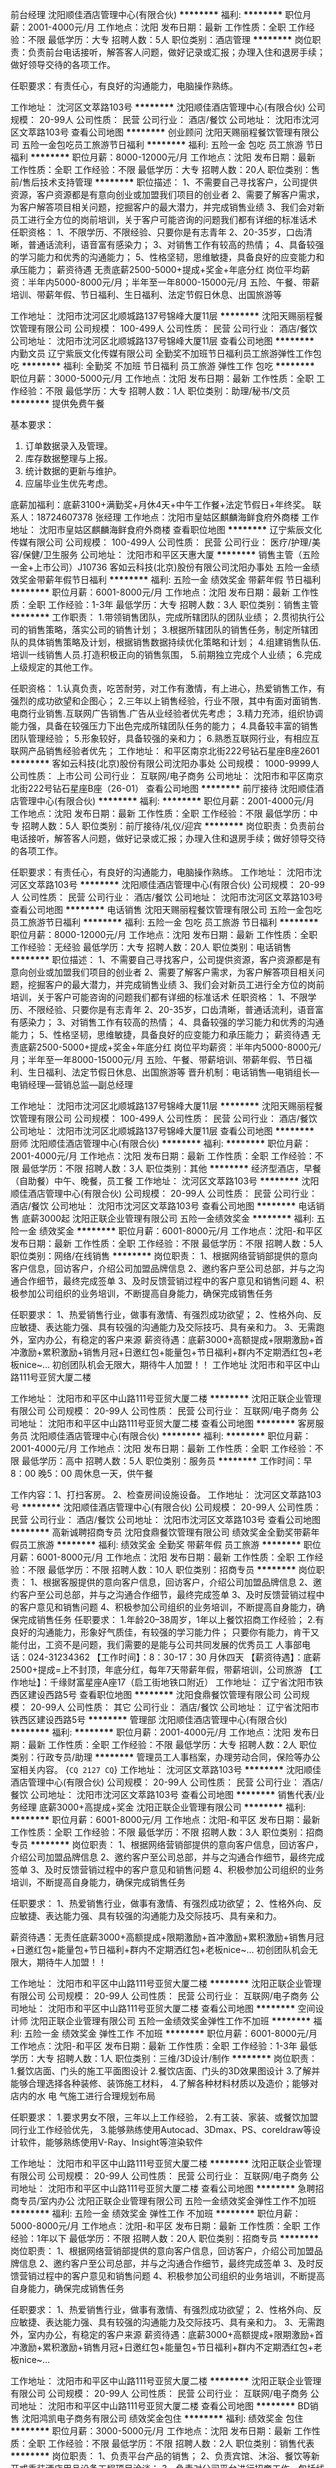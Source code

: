 前台经理
沈阳顺佳酒店管理中心(有限合伙)
**********
福利:
**********
职位月薪：2001-4000元/月 
工作地点：沈阳
发布日期：最新
工作性质：全职
工作经验：不限
最低学历：大专
招聘人数：5人
职位类别：酒店管理
**********
岗位职责：负责前台电话接听，解答客人问题，做好记录或汇报；办理入住和退房手续；做好领导交待的各项工作。

任职要求：有责任心，有良好的沟通能力，电脑操作熟练。

工作地址：
沈河区文萃路103号
**********
沈阳顺佳酒店管理中心(有限合伙)
公司规模：
20-99人
公司性质：
民营
公司行业：
酒店/餐饮
公司地址：
沈阳市沈河区文萃路103号
查看公司地图
**********
创业顾问
沈阳天赐丽程餐饮管理有限公司
五险一金包吃员工旅游节日福利
**********
福利:
五险一金
包吃
员工旅游
节日福利
**********
职位月薪：8000-12000元/月 
工作地点：沈阳
发布日期：最新
工作性质：全职
工作经验：不限
最低学历：大专
招聘人数：20人
职位类别：售前/售后技术支持管理
**********
职位描述：
1、不需要自己寻找客户，公司提供资源，客户资源都是有意向创业或加盟我们项目的创业者
2、需要了解客户需求，为客户解答项目相关问题，挖掘客户的最大潜力，并完成销售业绩
3、我们会对新员工进行全方位的岗前培训，关于客户可能咨询的问题我们都有详细的标准话术
任职资格：
1、不限学历、不限经验、只要你是有志青年
2、20-35岁，口齿清晰，普通话流利，语音富有感染力；
3、对销售工作有较高的热情；
4、具备较强的学习能力和优秀的沟通能力；
5、性格坚韧，思维敏捷，具备良好的应变能力和承压能力；
薪资待遇
无责底薪2500-5000+提成+奖金+年底分红
岗位平均薪资：半年内5000-8000元/月；半年至一年8000-15000元/月
五险、午餐、带薪培训、带薪年假、节日福利、生日福利、法定节假日休息、出国旅游等


工作地址：
沈阳市沈河区北顺城路137号锦峰大厦11层
**********
沈阳天赐丽程餐饮管理有限公司
公司规模：
100-499人
公司性质：
民营
公司行业：
酒店/餐饮
公司地址：
沈阳市沈河区北顺城路137号锦峰大厦11层
查看公司地图
**********
内勤文员
辽宁紫辰文化传媒有限公司
全勤奖不加班节日福利员工旅游弹性工作包吃
**********
福利:
全勤奖
不加班
节日福利
员工旅游
弹性工作
包吃
**********
职位月薪：3000-5000元/月 
工作地点：沈阳
发布日期：最新
工作性质：全职
工作经验：不限
最低学历：大专
招聘人数：1人
职位类别：助理/秘书/文员
**********
提供免费午餐

基本要求：
1.     订单数据录入及管理。
2.     库存数据整理与上报。
3.     统计数据的更新与维护。
4.     应届毕业生优先考虑。
底薪加福利：底薪3100+满勤奖+月休4天+中午工作餐+法定节假日+年终奖。
联系人：18724607378 张经理
工作地点：沈阳市皇姑区麒麟海鲜食府外商楼
工作地址：
沈阳市皇姑区麒麟海鲜食府外商楼
查看职位地图
**********
辽宁紫辰文化传媒有限公司
公司规模：
100-499人
公司性质：
民营
公司行业：
医疗/护理/美容/保健/卫生服务
公司地址：
沈阳市和平区天惠大厦
**********
销售主管（五险一金+上市公司）J10736
客如云科技(北京)股份有限公司沈阳办事处
五险一金绩效奖金带薪年假节日福利
**********
福利:
五险一金
绩效奖金
带薪年假
节日福利
**********
职位月薪：6001-8000元/月 
工作地点：沈阳
发布日期：最新
工作性质：全职
工作经验：1-3年
最低学历：大专
招聘人数：3人
职位类别：销售主管
**********
工作职责：
1.带领销售团队，完成所辖团队的团队业绩；
2.贯彻执行公司的销售策略，落实公司的销售计划；
3.根据所辖团队的销售任务，制定所辖团队的具体销售策略及计划，根据销售数据持续优化策略和计划；
4.组建销售队伍.培训一线销售人员.打造积极正向的销售氛围，
5.前期独立完成个人业绩；
6.完成上级规定的其他工作。


任职资格：
1.认真负责，吃苦耐劳，对工作有激情，有上进心，热爱销售工作，有强烈的成功欲望和企图心；
2.三年以上销售经验，行业不限，其中有面对面销售.电商行业销售.互联网广告销售.广告从业经验者优先考虑；
3.精力充沛，组织协调能力强，具备在较强压力下出色完成所辖团队任务的能力；
4.具备较丰富的销售团队管理经验；
5.形象较好，具备较强的亲和力；
6.熟悉互联网行业，有相应互联网产品销售经验者优先； 
工作地址：
和平区南京北街222号钻石星座B座2601
**********
客如云科技(北京)股份有限公司沈阳办事处
公司规模：
1000-9999人
公司性质：
上市公司
公司行业：
互联网/电子商务
公司地址：
沈阳市和平区南京北街222号钻石星座B座（26-01）
查看公司地图
**********
前厅接待
沈阳顺佳酒店管理中心(有限合伙)
**********
福利:
**********
职位月薪：2001-4000元/月 
工作地点：沈阳
发布日期：最新
工作性质：全职
工作经验：不限
最低学历：中专
招聘人数：5人
职位类别：前厅接待/礼仪/迎宾
**********
岗位职责：负责前台电话接听，解答客人问题，做好记录或汇报；办理入住和退房手续；做好领导交待的各项工作。

任职要求：有责任心，有良好的沟通能力，电脑操作熟练。
工作地址：
沈阳市沈河区文萃路103号
**********
沈阳顺佳酒店管理中心(有限合伙)
公司规模：
20-99人
公司性质：
民营
公司行业：
酒店/餐饮
公司地址：
沈阳市沈河区文萃路103号
查看公司地图
**********
电话销售
沈阳天赐丽程餐饮管理有限公司
五险一金包吃员工旅游节日福利
**********
福利:
五险一金
包吃
员工旅游
节日福利
**********
职位月薪：8000-12000元/月 
工作地点：沈阳
发布日期：最新
工作性质：全职
工作经验：无经验
最低学历：大专
招聘人数：20人
职位类别：电话销售
**********
职位描述：
1、不需要自己寻找客户，公司提供资源，客户资源都是有意向创业或加盟我们项目的创业者
2、需要了解客户需求，为客户解答项目相关问题，挖掘客户的最大潜力，并完成销售业绩
3、我们会对新员工进行全方位的岗前培训，关于客户可能咨询的问题我们都有详细的标准话术
任职资格：
1、不限学历、不限经验、只要你是有志青年
2、20-35岁，口齿清晰，普通话流利，语音富有感染力；
3、对销售工作有较高的热情；
4、具备较强的学习能力和优秀的沟通能力；
5、性格坚韧，思维敏捷，具备良好的应变能力和承压能力；
薪资待遇
无责底薪2500-5000+提成+奖金+年底分红
岗位平均薪资：半年内5000-8000元/月；半年至一年8000-15000元/月
五险、午餐、带薪培训、带薪年假、节日福利、生日福利、法定节假日休息、出国旅游等
晋升机制：电话销售—电销组长—电销经理—营销总监—副总经理


工作地址：
沈阳市沈河区北顺城路137号锦峰大厦11层
**********
沈阳天赐丽程餐饮管理有限公司
公司规模：
100-499人
公司性质：
民营
公司行业：
酒店/餐饮
公司地址：
沈阳市沈河区北顺城路137号锦峰大厦11层
查看公司地图
**********
厨师
沈阳顺佳酒店管理中心(有限合伙)
**********
福利:
**********
职位月薪：2001-4000元/月 
工作地点：沈阳
发布日期：最新
工作性质：全职
工作经验：不限
最低学历：不限
招聘人数：3人
职位类别：其他
**********
经济型酒店，早餐（自助餐）中午、晚餐，员工餐
工作地址：
沈河区文萃路103号
**********
沈阳顺佳酒店管理中心(有限合伙)
公司规模：
20-99人
公司性质：
民营
公司行业：
酒店/餐饮
公司地址：
沈阳市沈河区文萃路103号
查看公司地图
**********
电话销售 底薪3000起
沈阳正联企业管理有限公司
五险一金绩效奖金
**********
福利:
五险一金
绩效奖金
**********
职位月薪：6001-8000元/月 
工作地点：沈阳-和平区
发布日期：最新
工作性质：全职
工作经验：不限
最低学历：不限
招聘人数：5人
职位类别：网络/在线销售
**********
岗位职责：
1、根据网络营销部提供的意向客户信息，回访客户，介绍公司加盟品牌信息
2、邀约客户至公司总部，并与之沟通合作细节，最终完成签单
3、及时反馈营销过程中的客户意见和销售问题
4、积极参加公司组织的业务培训，不断提高自身能力，确保完成销售任务

任职要求：
1、热爱销售行业，做事有激情、有强烈成功欲望；
2、性格外向、反应敏捷、表达能力强、具有较强的沟通能力及交际技巧、具有亲和力。
3、无需跑外，室内办公，有稳定的客户来源
薪资待遇：底薪3000+高额提成+限期激励+首冲激励+累积激励+销售月冠+日邀红包+能量包+节日福利+群内不定期洒红包+老板nice~...
初创团队机会无限大，期待牛人加盟！！
工作地址
沈阳市和平区中山路111号亚贸大厦二楼

工作地址：
沈阳市和平区中山路111号亚贸大厦二楼
**********
沈阳正联企业管理有限公司
公司规模：
20-99人
公司性质：
民营
公司行业：
互联网/电子商务
公司地址：
沈阳市和平区中山路111号亚贸大厦二楼
查看公司地图
**********
客房服务员
沈阳顺佳酒店管理中心(有限合伙)
**********
福利:
**********
职位月薪：2001-4000元/月 
工作地点：沈阳
发布日期：最新
工作性质：全职
工作经验：不限
最低学历：高中
招聘人数：5人
职位类别：服务员
**********
工作时间：早8：00  晚5：00   周休息一天，供午餐

工作内容：1、打扫客房。 2、检查房间设施设备。
工作地址：
沈河区文萃路103号
**********
沈阳顺佳酒店管理中心(有限合伙)
公司规模：
20-99人
公司性质：
民营
公司行业：
酒店/餐饮
公司地址：
沈阳市沈河区文萃路103号
查看公司地图
**********
高新诚聘招商专员
沈阳食鼎餐饮管理有限公司
绩效奖金全勤奖带薪年假员工旅游
**********
福利:
绩效奖金
全勤奖
带薪年假
员工旅游
**********
职位月薪：6001-8000元/月 
工作地点：沈阳
发布日期：最新
工作性质：全职
工作经验：不限
最低学历：不限
招聘人数：10人
职位类别：招商专员
**********
岗位职责：
1、根据客服提供的意向客户信息，回访客户，介绍公司加盟品牌信息
2、邀约客户至公司总部，并与之沟通合作细节，最终完成签单
3、及时反馈营销过程中的客户意见和销售问题
4、积极参加公司组织的业务培训，不断提高自身能力，确保完成销售任务
任职要求：
1.年龄20--38周岁，1年以上餐饮招商工作经验；
2.有良好的沟通能力，形象好气质佳，有较强的学习能力件；
只要你有能力，肯干又能付出，工资不是问题，我们需要的是能与公司共同发展的优秀员工
人事部电话：024-31234362
【工作时间】：8：30-17：30 月休四天
【薪资待遇】：底薪2500+提成=上不封顶，年底分红，每年7天带薪年假，带薪培训，公司旅游
【工作地址】：千缘财富星座A座17（启工街地铁口附近）
工作地址：
辽宁省沈阳市铁西区建设西路5号
查看职位地图
**********
沈阳食鼎餐饮管理有限公司
公司规模：
20-99人
公司性质：
其它
公司行业：
酒店/餐饮
公司地址：
辽宁省沈阳市铁西区建设西路5号
**********
管理部
沈阳顺佳酒店管理中心(有限合伙)
**********
福利:
**********
职位月薪：2001-4000元/月 
工作地点：沈阳
发布日期：最新
工作性质：全职
工作经验：不限
最低学历：大专
招聘人数：2人
职位类别：行政专员/助理
**********
管理员工人事档案，办理劳动合同，保险等办公室相关内容。
{~CQ 2127 CQ~}
工作地址：
沈河区文萃路103号
**********
沈阳顺佳酒店管理中心(有限合伙)
公司规模：
20-99人
公司性质：
民营
公司行业：
酒店/餐饮
公司地址：
沈阳市沈河区文萃路103号
查看公司地图
**********
销售代表/业务经理 底薪3000+高提成+奖金
沈阳正联企业管理有限公司
**********
福利:
**********
职位月薪：6001-8000元/月 
工作地点：沈阳-和平区
发布日期：最新
工作性质：全职
工作经验：不限
最低学历：不限
招聘人数：3人
职位类别：招商专员
**********
岗位职责：
1、根据网络营销部提供的意向客户信息，回访客户，介绍公司加盟品牌信息
2、邀约客户至公司总部，并与之沟通合作细节，最终完成签单
3、及时反馈营销过程中的客户意见和销售问题
4、积极参加公司组织的业务培训，不断提高自身能力，确保完成销售任务

任职要求：
1、热爱销售行业，做事有激情、有强烈成功欲望；
2、性格外向、反应敏捷、表达能力强、具有较强的沟通能力及交际技巧、具有亲和力。

薪资待遇：无责任底薪3000+高额提成+限期激励+首冲激励+累积激励+销售月冠+日邀红包+能量包+节日福利+群内不定期洒红包+老板nice~...
初创团队机会无限大，期待牛人加盟！！

工作地址：
沈阳市和平区中山路111号亚贸大厦二楼
**********
沈阳正联企业管理有限公司
公司规模：
20-99人
公司性质：
民营
公司行业：
互联网/电子商务
公司地址：
沈阳市和平区中山路111号亚贸大厦二楼
查看公司地图
**********
空间设计师
沈阳正联企业管理有限公司
五险一金绩效奖金弹性工作不加班
**********
福利:
五险一金
绩效奖金
弹性工作
不加班
**********
职位月薪：6001-8000元/月 
工作地点：沈阳-和平区
发布日期：最新
工作性质：全职
工作经验：1-3年
最低学历：大专
招聘人数：1人
职位类别：三维/3D设计/制作
**********
岗位职责：
1.餐饮店面、门头的施工平面图设计
2.餐饮店面、门头的3D效果图设计
3.了解并能够合理选择各种装修、装饰施工材料，
4.了解各种材料材质以及造价；能够对店内的水 电 气施工进行合理规划布局

任职要求：
1.要求男女不限，三年以上工作经验，
2.有工装、家装、或餐饮加盟同行业工作经验优先，
3.能够熟练使用Autocad、3Dmax、PS、coreldraw等设计软件，能够熟练使用V-Ray、Insight等渲染软件

工作地址：
沈阳市和平区中山路111号亚贸大厦二楼
**********
沈阳正联企业管理有限公司
公司规模：
20-99人
公司性质：
民营
公司行业：
互联网/电子商务
公司地址：
沈阳市和平区中山路111号亚贸大厦二楼
查看公司地图
**********
急聘招商专员/室内办公
沈阳正联企业管理有限公司
五险一金绩效奖金弹性工作不加班
**********
福利:
五险一金
绩效奖金
弹性工作
不加班
**********
职位月薪：5000-8000元/月 
工作地点：沈阳-和平区
发布日期：最新
工作性质：全职
工作经验：1年以下
最低学历：不限
招聘人数：20人
职位类别：招商专员
**********
岗位职责：
1、根据网络营销部提供的意向客户信息，回访客户，介绍公司加盟品牌信息
2、邀约客户至公司总部，并与之沟通合作细节，最终完成签单
3、及时反馈营销过程中的客户意见和销售问题
4、积极参加公司组织的业务培训，不断提高自身能力，确保完成销售任务

任职要求：
1、热爱销售行业，做事有激情、有强烈成功欲望；
2、性格外向、反应敏捷、表达能力强、具有较强的沟通能力及交际技巧、具有亲和力。
3、无需跑外，室内办公，有稳定的客户来源
薪资待遇：底薪3000+高额提成+限期激励+首冲激励+累积激励+销售月冠+日邀红包+能量包+节日福利+群内不定期洒红包+老板nice~...

工作地址：
沈阳市和平区中山路111号亚贸大厦二楼
**********
沈阳正联企业管理有限公司
公司规模：
20-99人
公司性质：
民营
公司行业：
互联网/电子商务
公司地址：
沈阳市和平区中山路111号亚贸大厦二楼
查看公司地图
**********
BD销售
沈阳鸿凯电子商务有限公司
绩效奖金包住
**********
福利:
绩效奖金
包住
**********
职位月薪：3000-5000元/月 
工作地点：沈阳
发布日期：最新
工作性质：全职
工作经验：不限
最低学历：不限
招聘人数：2人
职位类别：销售代表
**********
岗位职责：
1、负责平台产品的销售；
2、负责宾馆、沐浴、餐饮等新开或重装酒店用品设备工程项目洽谈；
3、负责对公司平台进行招商工作，包括线下商家和生产厂家；
4、对客户提供专业咨询，介绍产品，了解和挖掘客户需求；
5、负责目标客户的开发，现有客户的维护，管理客户关系，建立客户档案。定期回访，做好后期服务，以完成销售任务。
任职要求：
1、有良好的团队协作精神及较强的沟通能力与组织协调能力，有高度的事业心和责任感。
2、从事酒店宾馆相关行业经验者优先；
3、肯吃苦，积极乐观向上。

薪资待遇：
3000+提成+绩效+奖金+提供住宿+生日礼物+享受法定节假日

联系人：大卫 13591693775  024-62265758

工作地址
沈阳市皇姑区北陵大街6号2门荣仕凯盛酒店用品

工作地址：
沈阳市皇姑区北陵大街6号2门荣仕凯盛酒店用品
**********
沈阳鸿凯电子商务有限公司
公司规模：
100-499人
公司性质：
民营
公司行业：
酒店/餐饮
公司主页：
http://www.365jdyp.com/
公司地址：
沈阳市皇姑区北陵大街6号2门荣仕凯盛酒店用品
查看公司地图
**********
电话销售
沈阳食鼎餐饮管理有限公司
绩效奖金年终分红全勤奖员工旅游带薪年假
**********
福利:
绩效奖金
年终分红
全勤奖
员工旅游
带薪年假
**********
职位月薪：4001-6000元/月 
工作地点：沈阳
发布日期：最新
工作性质：全职
工作经验：1-3年
最低学历：不限
招聘人数：10人
职位类别：电话销售
**********
岗位职责：
1、根据客服提供的意向客户信息，回访客户，介绍公司加盟品牌信息
2、邀约客户至公司总部，并与之沟通合作细节，最终完成签单
3、及时反馈营销过程中的客户意见和销售问题
4、积极参加公司组织的业务培训，不断提高自身能力，确保完成销售任务

任职要求：
1.年龄20--38周岁，有良好的沟通能力，形象好气质佳；
2.有较强的学习能力，能承受较强工作压力，熟练操作办公软件；
3.有餐饮招商或销售经验优先考虑。
只要你有能力，肯干又能付出，工资不是问题，我们需要的是能与公司共同发展的优秀员工
人事部电话：024-31234362
【工作时间】：8：30-17：30 月休四天
【薪资待遇】：底薪2500+提成=上不封顶，年底分红，每年7天带薪年假，带薪培训，公司旅游
【工作地址】：千缘财富星座A座17（启工街地铁口附近）
工作地址：
辽宁省沈阳市铁西区建设西路5号
查看职位地图
**********
沈阳食鼎餐饮管理有限公司
公司规模：
20-99人
公司性质：
其它
公司行业：
酒店/餐饮
公司地址：
辽宁省沈阳市铁西区建设西路5号
**********
餐饮O2O销售顾问（五险一金）J10737
客如云科技(北京)股份有限公司沈阳办事处
五险一金绩效奖金交通补助通讯补贴带薪年假节日福利
**********
福利:
五险一金
绩效奖金
交通补助
通讯补贴
带薪年假
节日福利
**********
职位月薪：4001-6000元/月 
工作地点：沈阳
发布日期：最新
工作性质：全职
工作经验：1-3年
最低学历：大专
招聘人数：6人
职位类别：销售代表
**********
工作职责：
岗位职责：
1、负责销售区域内销售工作，制定个性化营销方案，与商户谈判并达成合作；独立完成销售指标，并能主动独立解决工作中遇到的疑难；
2、开拓新市场，发展新客户，增加产品销售范围；
3、了解和发掘客户需求及购买愿望，介绍自己产品的优点和特色；
4、维护及增进已有客户关系，收集潜在客户资料，对客户提供专业的咨询；
5、负责收集市场和行业信息，加深了解，收取应收帐款；
6、充分挖掘自身工作潜力，收集一线营销信息、用户意见、当地市场信息、竞争对手信息等，对公司提出参考意见，并树立企业形象；
7、完成上级规定的其他工作。

任职资格：
任职要求：
1、 认真负责，吃苦耐劳，对工作有激情，有上进心，热爱销售工作，有强烈的成功欲望和企图心；
2、一年以上销售经验，行业不限，其中有面对面销售、电商行业销售、互联网广告销售、广告从业经验者优先考虑，优秀的应届生可以择优录取；
3、精力充沛，具备在较强压力下出色完成任务的能力。
4、具备较强的人际沟通能力，及逻辑思维能力；
5、形象较好，具备较强的亲和力；
6、熟悉互联网行业，有相应互联网产品销售经验者优先；
工作地址：
和平区南京北街222号钻石星座B座2601
**********
客如云科技(北京)股份有限公司沈阳办事处
公司规模：
1000-9999人
公司性质：
上市公司
公司行业：
互联网/电子商务
公司地址：
沈阳市和平区南京北街222号钻石星座B座（26-01）
查看公司地图
**********
高级销售代表（五险一金+高额提成）
客如云科技(北京)股份有限公司沈阳办事处
五险一金绩效奖金股票期权带薪年假通讯补贴交通补助节日福利弹性工作
**********
福利:
五险一金
绩效奖金
股票期权
带薪年假
通讯补贴
交通补助
节日福利
弹性工作
**********
职位月薪：4001-6000元/月 
工作地点：沈阳
发布日期：最新
工作性质：全职
工作经验：不限
最低学历：大专
招聘人数：10人
职位类别：销售代表
**********
工作职责：
1、负责销售区域内销售工作，与商户谈判并达成合作；独立完成销售指标，并能主动独立解决工作中遇到的疑难；
2、挖掘开拓本地特色餐饮客户，为客户提供优质的合作方案。
3、整合客户服务的卖点及公司优势及平台资源，与客户建立良好的合作关系。
4、了解并根据商户需求，并结合消费者消费动向，制定个性化营销方案，与商户谈判并达成合作。
5、完成公司制定的销售目标，定期进行市场销售数据分析，及时向公司反馈。
6、完成上级规定的其他工作。

任职资格：
1年以上相关工作经验或优秀的应届毕业生，具备较强的学习能力和优秀的沟通能力。
2.熟悉互联网、移动互联网行业产品市场，餐饮相关从业经验者优先。
3.有本地餐饮资源、团购网站以及餐饮优惠券从业经验者优先。
4.具备较强的客户沟通能力和较高的商务处理能力，具有良好的团队协作精神。
5.热爱销售工作。
6.学习能力强，有挑战精神。

工作地址：
沈阳市和平区南京北街222号钻石星座B座（26-01）
查看职位地图
**********
客如云科技(北京)股份有限公司沈阳办事处
公司规模：
1000-9999人
公司性质：
上市公司
公司行业：
互联网/电子商务
公司地址：
沈阳市和平区南京北街222号钻石星座B座（26-01）
**********
销售顾问
沈阳鸿凯电子商务有限公司
绩效奖金通讯补贴弹性工作节日福利
**********
福利:
绩效奖金
通讯补贴
弹性工作
节日福利
**********
职位月薪：2000-4000元/月 
工作地点：沈阳
发布日期：最新
工作性质：全职
工作经验：不限
最低学历：大专
招聘人数：5人
职位类别：销售代表
**********
岗位职责：
1、负责平台产品的销售；
2、负责宾馆、沐浴、餐饮等新开或重装酒店用品设备工程项目洽谈；
3、负责对公司平台进行招商工作，包括线下商家和生产厂家；
4、对客户提供专业咨询，介绍产品，了解和挖掘客户需求；
5、负责目标客户的开发，现有客户的维护，管理客户关系，建立客户档案。定期回访，做好后期服务，以完成销售任务。
任职要求：
1、有良好的团队协作精神及较强的沟通能力与组织协调能力，有高度的事业心和责任感。
2、从事酒店宾馆相关行业经验者优先；
3、肯吃苦，积极乐观向上。

薪资待遇：
无责底薪+提成+生日礼物+享受法定节假日

联系人：大卫 13591693775  024-62265758
地址：沈阳市皇姑区北陵大街6号2门荣仕凯盛酒店用品（地铁2号线到岐山路D出口南走300米临中亚白癜风研究所或乘坐280、214、217、130、220、163、、281、293路公交车，市残联下车）

工作地址：
沈阳市皇姑区北陵大街6号2门荣仕凯盛酒店用品
查看职位地图
**********
沈阳鸿凯电子商务有限公司
公司规模：
100-499人
公司性质：
民营
公司行业：
酒店/餐饮
公司主页：
http://www.365jdyp.com/
公司地址：
沈阳市皇姑区北陵大街6号2门荣仕凯盛酒店用品
**********
市场销售专员
沈阳鸿凯电子商务有限公司
**********
福利:
**********
职位月薪：3000-5000元/月 
工作地点：沈阳
发布日期：最新
工作性质：全职
工作经验：不限
最低学历：不限
招聘人数：10人
职位类别：销售代表
**********
岗位职责：
1、负责所辖区域内的业务拓展，完成区域销售任务指标；
2、以区域的街道为单位，深挖客户需求，完善客户信息，达成服务合作意向并执行；
3、签署项目协议，项目跟进执行，信息采集并反馈，完成项目回款；
4、发展和建立区域内客户网络；与客户密切沟通，维护良好的客户关系；
5、负责所负责辖区内市场信息的收集及竞争对手分析。

任职资格：
1、反应敏捷、表达能力强，具有丰富的沟通技巧与亲和力；
2、具备一定的市场分析及判断能力，良好的客户服务意识；
3、具有独立工作能力，勇于接受工作挑战，能够承担目标压力；
4、性格外向，优秀的学习能力，良好的个人职业操守；

薪资待遇：
无责任底薪2000元+提成+奖金+旅游+生日礼物
月休4天，法定假日正常休息。

地址：北陵大街6号2门荣仕凯盛酒店用品公司

工作地址：
沈阳市皇姑区北陵大街6号2门（荣仕凯盛酒店用品公司）
查看职位地图
**********
沈阳鸿凯电子商务有限公司
公司规模：
100-499人
公司性质：
民营
公司行业：
酒店/餐饮
公司主页：
http://www.365jdyp.com/
公司地址：
沈阳市皇姑区北陵大街6号2门荣仕凯盛酒店用品
**********
行政前台
沈阳正联企业管理有限公司
五险一金节日福利不加班
**********
福利:
五险一金
节日福利
不加班
**********
职位月薪：2001-4000元/月 
工作地点：沈阳
发布日期：最新
工作性质：全职
工作经验：不限
最低学历：不限
招聘人数：1人
职位类别：前台/总机/接待
**********
岗位职责
  1、负责公司前台接待及电话接转；
  2、收发传真，复印文档，收发信件、报刊、文件等；
  3、负责公司出差机票、酒店预订等工作；
  4、受理会议预约，协调会议时间，下午会议通知，布置会议室；
  5、负责订水、订报，信件、包裹的安排及快递公司的联系；
  6、负责固定资产、办公用品采购与管理；
  7、完成上级交给的其它事务性工作。
   任职资格
  1、大专以上学历；
  2、熟练使用各种办公自动化设备；
  3、工作热情积极、细致耐心，具有良好的沟通能力、协调能力，性格开朗，相貌端正，待人热诚；
  4、熟练使用相关办公软件。
  工作时间;8：30-17：30

工作地址：
沈阳市和平区中山路111号亚贸大厦二楼
**********
沈阳正联企业管理有限公司
公司规模：
20-99人
公司性质：
民营
公司行业：
互联网/电子商务
公司地址：
沈阳市和平区中山路111号亚贸大厦二楼
查看公司地图
**********
行政前台
沈阳联创餐饮管理有限公司
**********
福利:
**********
职位月薪：2001-4000元/月 
工作地点：沈阳
发布日期：最新
工作性质：全职
工作经验：不限
最低学历：本科
招聘人数：1人
职位类别：前台/总机/接待
**********
工作内容：
1.负责前台接待工作；
2.负责办公用品统计报销工作；
3.负责日常考勤制作；
4.领导交办的其它工作。

岗位要求：
1.形象好、亲和力强
2.善于沟通、举止行为符合商务礼仪；
2.熟练应用EXCEL、WORD等办公软件；
3.较强的责任心和团队合作能力，能长期从事此工作；
4.大专以上学历，中文、文秘、旅游专业为佳。

工作地址：
沈阳市沈河区惠工街167号奉天银座C座1307
**********
沈阳联创餐饮管理有限公司
公司规模：
100-499人
公司性质：
民营
公司行业：
酒店/餐饮
公司地址：
沈阳市沈河区惠工街167号奉天银座C座607
查看公司地图
**********
招商经理
总部基地（中国）控股集团
五险一金餐补交通补助免费班车定期体检绩效奖金
**********
福利:
五险一金
餐补
交通补助
免费班车
定期体检
绩效奖金
**********
职位月薪：4001-6000元/月 
工作地点：沈阳-沈北新区
发布日期：最新
工作性质：全职
工作经验：1-3年
最低学历：大专
招聘人数：7人
职位类别：招商经理
**********
岗位职责：
1、完成各季度销售指标，实现的良好销售业绩；制定工作计划、实施。
2、负责接电接访的日常管理工作。检查、确认《来访客户登记表》。
3、负责客户谈判、签约、后续服务。
4、负责客户收楼及追款工作。
5、做好客户拓展工作，并积极主动的自行开展拓展业务。
6、负责老客户的维护和“老带新”工作。
7、有责任随时对招商部工作提出意见和建议。
8、掌握企业发展历程和项目详细情况，掌握产品细节，熟练掌握销售说辞；掌握企业文化和总部经济理论；掌握房地产相关政策，税费缴纳标准，掌握商品房买卖合同条款及相关流程。
9、对沈阳房地产市场进行定期的不间断调研，收集房地产市场信息，主要包括宏观市场研究、区域市场研究、重点项目的研究、主要竞争产品研究及消费者心理需求等。

任职要求：
有房地产销售经验，商业地产、产业地产经验优先。
一经录用，享受高底薪、高佣金待遇。
工作地址：
沈阳市沈北新区蒲河大道888号（蒲河大道与盛京大街交叉口）
查看职位地图
**********
总部基地（中国）控股集团
公司规模：
100-499人
公司性质：
外商独资
公司行业：
房地产/建筑/建材/工程
公司主页：
www.abp.cn
公司地址：
沈阳市沈北新区蒲河大道888号（蒲河大道与盛京大街交叉口）
**********
运营督导/督导
沈阳正联企业管理有限公司
五险一金绩效奖金带薪年假弹性工作节日福利不加班
**********
福利:
五险一金
绩效奖金
带薪年假
弹性工作
节日福利
不加班
**********
职位月薪：4001-6000元/月 
工作地点：沈阳-和平区
发布日期：最新
工作性质：全职
工作经验：不限
最低学历：不限
招聘人数：5人
职位类别：产品运营
**********
岗位职责：
1.负责推进和执行公司的各项制度及日常工作，达成公司的各项指标
2.熟悉品牌餐饮运营流程及门店现场管理
3.对所辖门店进行检查，现场辅导团队成员开展工作
4.门店的选址、开业筹备及开业带店订货等
 岗位要求
1.熟悉直营门店及加盟店运营管理工作
2.一年以上餐饮管理工作经验
3.较强的沟通能力和执行力
  工作地址：
沈阳市和平区中山路111号亚贸大厦二楼
**********
沈阳正联企业管理有限公司
公司规模：
20-99人
公司性质：
民营
公司行业：
互联网/电子商务
公司地址：
沈阳市和平区中山路111号亚贸大厦二楼
查看公司地图
**********
客服经理
沈阳鸿凯电子商务有限公司
五险一金员工旅游弹性工作
**********
福利:
五险一金
员工旅游
弹性工作
**********
职位月薪：2001-4000元/月 
工作地点：沈阳
发布日期：最新
工作性质：全职
工作经验：不限
最低学历：大专
招聘人数：2人
职位类别：客户服务经理
**********
  1、协助部门经理具体负责客服助理的日常工作的安排、督导、检查、协调以及技能的日常培训工作;
    2、负责属下无法处理的各类投诉的跟进、处理;
    3、负责监管有偿服务的收费情况,并每周汇总上缴财务;
    4、负责按时编制、呈报服务中心的材料计划及工作情况周报表;
    5、负责本部门固定资产和设备、设施的管理;
    6、负责紧急意外情况时,协助部门经理进行应急调度;
    7、完成上级领导交办的其它工作。
待遇：底薪+提成+奖金+五险+法定假日带薪休息

联系电话：晓涵 15998801448 大卫 13591693775

工作地址：
沈阳市皇姑区北陵大街6号2门荣仕凯盛酒店用品
查看职位地图
**********
沈阳鸿凯电子商务有限公司
公司规模：
100-499人
公司性质：
民营
公司行业：
酒店/餐饮
公司主页：
http://www.365jdyp.com/
公司地址：
沈阳市皇姑区北陵大街6号2门荣仕凯盛酒店用品
**********
企划文案
沈阳食鼎餐饮管理有限公司
节日福利员工旅游带薪年假
**********
福利:
节日福利
员工旅游
带薪年假
**********
职位月薪：3000-4000元/月 
工作地点：沈阳
发布日期：最新
工作性质：全职
工作经验：1-3年
最低学历：不限
招聘人数：2人
职位类别：市场文案策划
**********
岗位职责：
1、自媒体运营，包括订阅号、微博、公众号、微信、快手等文字编辑，排版等；
2、企业营销策划、活动策划、广告前期创意方案的撰写，企业软文的撰写；
3、领导交代的其他工作；
任职要求：
1、有一定的文字功底，文笔流畅、文字转化能力强；
2、有相关经验或文案编辑工作经验者优先考虑；
3、能独立撰写相关市场策划、营销策划的能力；
4、具有较强的组织能力、协调能力和资源整合能力。
待遇：试用3000元转正3500元，月休4天，早8:30晚17:30，提供满勤奖，公司旅游，节日福利，7天年假
人事电话：024-31234362

工作地址：
辽宁省沈阳市铁西区建设西路5号
查看职位地图
**********
沈阳食鼎餐饮管理有限公司
公司规模：
20-99人
公司性质：
其它
公司行业：
酒店/餐饮
公司地址：
辽宁省沈阳市铁西区建设西路5号
**********
餐饮销售人员
沈阳海澜餐饮管理有限公司
包吃包住
**********
福利:
包吃
包住
**********
职位月薪：3000-5000元/月 
工作地点：沈阳
发布日期：最新
工作性质：全职
工作经验：1-3年
最低学历：不限
招聘人数：5人
职位类别：其他
**********
海澜餐饮现面向社会公开招聘餐饮销售人员若干名，底薪3000元，营业提成1%-3%，有保底任务额。月休4天，免费提供三餐。工作地点铁西区重工北街50号，铁西区政府对面。联系电话13314003868，13840088186，魏先生。
工作地址：
沈阳市铁西区重工街北二路50门那家饭庄
查看职位地图
**********
沈阳海澜餐饮管理有限公司
公司规模：
100-499人
公司性质：
民营
公司行业：
酒店/餐饮
公司地址：
沈阳市铁西区重工街北二路50门那家饭庄
**********
土建预算员
金泰城集团有限公司
五险一金包吃包住餐补弹性工作
**********
福利:
五险一金
包吃
包住
餐补
弹性工作
**********
职位月薪：5000-8000元/月 
工作地点：沈阳
发布日期：最新
工作性质：全职
工作经验：3-5年
最低学历：大专
招聘人数：1人
职位类别：工程造价/预结算
**********
1、大专以上学历，工程造价相关专业毕业，熟练使用广联达软件；
2、有3年以上从业经验；（有现场工作经验的优先录用、熟悉招投标工作的优先录用）
3、能够适应一线施工工作环境；
4、责任心强，服从领导；
提供免费食宿
工作地点：江苏镇江
工作地址：
辽宁省营口市经济技术开发区（鲅鱼圈区）金泰路1号
**********
金泰城集团有限公司
公司规模：
1000-9999人
公司性质：
民营
公司行业：
房地产/建筑/建材/工程
公司主页：
www.goldtimecity.com
公司地址：
辽宁省营口市经济技术开发区（鲅鱼圈区）金泰路1号
查看公司地图
**********
招商助理（应届毕业生）
总部基地（中国）控股集团
五险一金绩效奖金年终分红餐补带薪年假定期体检免费班车
**********
福利:
五险一金
绩效奖金
年终分红
餐补
带薪年假
定期体检
免费班车
**********
职位月薪：2001-4000元/月 
工作地点：沈阳-沈北新区
发布日期：最新
工作性质：全职
工作经验：不限
最低学历：本科
招聘人数：5人
职位类别：房地产销售经理
**********
岗位职责：1、负责沈阳东北总部基地项目的招商工作；
          2、项目拓展。
任职要求：1、本科以上学历，管理类、市场营销与房地产相关专业。
          2、喜欢沟通，有一定的执行力，积极乐观，能承受一定的压力。
          3、欢迎应届毕业生投递简历。


工作地址：
沈阳市沈北新区蒲河大道888号（蒲河大道与盛京大街交叉口）
**********
总部基地（中国）控股集团
公司规模：
100-499人
公司性质：
外商独资
公司行业：
房地产/建筑/建材/工程
公司主页：
www.abp.cn
公司地址：
沈阳市沈北新区蒲河大道888号（蒲河大道与盛京大街交叉口）
查看公司地图
**********
销售内勤
沈阳鸿凯电子商务有限公司
弹性工作带薪年假通讯补贴
**********
福利:
弹性工作
带薪年假
通讯补贴
**********
职位月薪：2001-4000元/月 
工作地点：沈阳-皇姑区
发布日期：最新
工作性质：全职
工作经验：不限
最低学历：不限
招聘人数：10人
职位类别：VIP专员
**********
1、负责平台日常销售工作，负责解答客户咨询，促使买卖的成交； 
2、售前支持：产品介绍，引导说服客户达成交易。
3、售中跟踪：客户订单确认、发货、物流状态跟进。 
4、售后服务：客户反馈问题处理，退换货、投诉处理等。 
5、负责公司客户服务电话接听、反馈、后期跟进处理。 
6、负责定期维护客户关系，促进互动并促成再次销售。 
7、通过聊天工具以客户沟通，了解客户需求,妥善处理客户投诉,保证客户满意。
8、 完成领导安排的其它工作。

职位要求：
1、善于沟通，乐观；
2、有耐心，能连续较长时间从事图片处理；思维敏捷，接受能力强，工作积极主动，有团队协作精神，沟通能力较强；
3、需自带笔记本电脑。

薪资待遇：
底薪+五险+提成+奖金+生日礼物+享受法定节假日

工作地址
沈阳市皇姑区北陵大街6号2门荣仕凯盛酒店用品

工作地址：
沈阳市皇姑区北陵大街6号2门荣仕凯盛酒店用品
查看职位地图
**********
沈阳鸿凯电子商务有限公司
公司规模：
100-499人
公司性质：
民营
公司行业：
酒店/餐饮
公司主页：
http://www.365jdyp.com/
公司地址：
沈阳市皇姑区北陵大街6号2门荣仕凯盛酒店用品
**********
人事专员
沈阳正联企业管理有限公司
五险一金节日福利不加班绩效奖金全勤奖
**********
福利:
五险一金
节日福利
不加班
绩效奖金
全勤奖
**********
职位月薪：3000-5000元/月 
工作地点：沈阳
发布日期：最新
工作性质：全职
工作经验：1-3年
最低学历：大专
招聘人数：1人
职位类别：人力资源专员/助理
**********
岗位职责：
1、人员招聘、简历筛选、电话邀约、面试与流程跟进。
2、拓展与维护招聘渠道，建立并维护公司人才库。
3、定期参加现场招聘会。
4、新员工入职培训。
5、员工关系管理。
6、领导安排的其他临时性工作。
任职要求：
1、大专及以上学历，人力资源、工商管理、心理学等相关专业优先；
2、两年以上工作经验，有餐饮加盟行业招聘经验者优先；
3、熟练使用办公软件，具备良好的人际沟通能力，形象良好；
4、执行力强，抗压能力强，有上进心。

工作地址：
沈阳市和平区中山路111号亚贸大厦二楼
**********
沈阳正联企业管理有限公司
公司规模：
20-99人
公司性质：
民营
公司行业：
互联网/电子商务
公司地址：
沈阳市和平区中山路111号亚贸大厦二楼
查看公司地图
**********
餐厅服务员
沈阳盛世桃源商务会馆
全勤奖每年多次调薪加班补助包吃包住
**********
福利:
全勤奖
每年多次调薪
加班补助
包吃
包住
**********
职位月薪：2001-4000元/月 
工作地点：沈阳
发布日期：最新
工作性质：全职
工作经验：不限
最低学历：不限
招聘人数：3人
职位类别：餐厅服务员
**********
福利：包吃+包住（提供被褥）
任职要求：年龄18-30岁，身高160cm以上，身体健康，服务意识强，有亲和力，有团队精神，有相关工作经验者优先录用。
上班时间：
06:50-14:00
10:45-14:00 16:00-22:00
月休3天
工作地址：
和平区和平南大街93号（市六院南行200米）
查看职位地图
**********
沈阳盛世桃源商务会馆
公司规模：
100-499人
公司性质：
民营
公司行业：
酒店/餐饮
公司主页：
www.syssty.com
公司地址：
和平区和平南大街93号（市六院南行200米）
**********
浴区服务员
沈阳盛世桃源商务会馆
每年多次调薪加班补助全勤奖包吃包住高温补贴
**********
福利:
每年多次调薪
加班补助
全勤奖
包吃
包住
高温补贴
**********
职位月薪：2001-4000元/月 
工作地点：沈阳
发布日期：最新
工作性质：全职
工作经验：不限
最低学历：不限
招聘人数：5人
职位类别：服务员
**********
岗位职责：浴区的服务工作
任职要求：男18-30岁，身高170以上，女30-45岁，身高160cm以上；身体健康，服务意识强
工作时间：07:45-17:00；16:45-01:00；23:45-08:00 月休3天
薪资待遇：2900+100满勤+100高温补贴 缴纳社会保险
公司免费提供一日三餐，住宿（独立卫生间、淋浴、干净整洁有WIFI）


工作地址：
和平区和平南大街93号（市六院南行200米）
**********
沈阳盛世桃源商务会馆
公司规模：
100-499人
公司性质：
民营
公司行业：
酒店/餐饮
公司主页：
www.syssty.com
公司地址：
和平区和平南大街93号（市六院南行200米）
查看公司地图
**********
业务经理
沈阳海澜餐饮管理有限公司
包吃包住全勤奖绩效奖金交通补助
**********
福利:
包吃
包住
全勤奖
绩效奖金
交通补助
**********
职位月薪：4001-6000元/月 
工作地点：沈阳
发布日期：最新
工作性质：全职
工作经验：3-5年
最低学历：不限
招聘人数：1人
职位类别：销售经理
**********
海澜餐饮现面向社会公开招聘餐饮销售人员若干名。
岗位职责：食堂销售，食堂销售，大中小型团餐预定销售，快餐客户签约。
任职要求：精通食堂范围销售，客户合同签约，客户管理后续拜访，维护客户与公司良好关系。
薪资待遇：底薪3000元，营业提成1%-3%，有保底任务额。月休4天，免费提供三餐。
工作地点：铁西区重工北街50号，铁西区政府对面。
联系电话：13314003868，13840088186，魏先生。

工作地址：
沈阳市铁西区重工街北二路50门那家饭庄
**********
沈阳海澜餐饮管理有限公司
公司规模：
100-499人
公司性质：
民营
公司行业：
酒店/餐饮
公司地址：
沈阳市铁西区重工街北二路50门那家饭庄
查看公司地图
**********
高薪诚聘电话销售
沈阳正联企业管理有限公司
五险一金带薪年假节日福利
**********
福利:
五险一金
带薪年假
节日福利
**********
职位月薪：5000-8000元/月 
工作地点：沈阳-和平区
发布日期：最新
工作性质：全职
工作经验：不限
最低学历：中专
招聘人数：10人
职位类别：招商专员
**********
岗位职责：
1、根据网络营销部提供的意向客户信息，回访客户，介绍公司加盟品牌信息
2、邀约客户至公司总部，并与之沟通合作细节，最终完成签单
3、及时反馈营销过程中的客户意见和销售问题
4、积极参加公司组织的业务培训，不断提高自身能力，确保完成销售任务

任职要求：
1、热爱销售行业，做事有激情、有强烈成功欲望；
2、性格外向、反应敏捷、表达能力强、具有较强的沟通能力及交际技巧、具有亲和力。

薪资待遇：无责任底薪+高额提成+限期激励+首冲激励+累积激励+销售月冠+日邀红包+能量包+节日福利+群内不定期洒红包+老板nice~...
初创团队机会无限大，期待牛人加盟！！

工作地址：
沈阳市和平区中山路111号亚贸大厦二楼
**********
沈阳正联企业管理有限公司
公司规模：
20-99人
公司性质：
民营
公司行业：
互联网/电子商务
公司地址：
沈阳市和平区中山路111号亚贸大厦二楼
查看公司地图
**********
楼层督导
沈阳三隆房产开发有限公司三隆春天酒店
包吃包住带薪年假定期体检员工旅游
**********
福利:
包吃
包住
带薪年假
定期体检
员工旅游
**********
职位月薪：2001-4000元/月 
工作地点：沈阳-和平区
发布日期：最新
工作性质：全职
工作经验：不限
最低学历：不限
招聘人数：1人
职位类别：楼面管理
**********
上班时间：8：00—16：30或者14：30—23：00
工作概要：
对主管负责，反复巡视和检查，保证所辖区域内的房间及公共区域的清洁及设备完好，确保下属员工的服务规范化。
基本职责：
1.    检查员工仪容仪表、行为规范及出勤情况。
2.    传达上级各项指令，安排下属工作分派任务，负责钥匙的严格控制 。
3.    检查所管辖部位的工作及卫生情况并督促员工按程序及标准完成工作。
4.    培训下属员工，使之了解酒店和部门的有关规定。
5.    随时检查员工礼貌用语是否符合规定标准。
6.    及时上报负责区域内工程问题并跟进维修。
7.    检查客房服务员的客房及公共区域清洁质量，监督并检查楼层服务员的大清洁情况。
8.    与办公室及前台密切合作，确保任何时间都掌握正确的房态，并随时更改房态以不影响房间的正常出租。
9.    确保客人的需求与合理的要求被满足，解决客人特殊要求及投诉等问题，并通知部门经理及大堂经理。
10.及时了解、掌握并上报客人的信息及爱好，对客提供个性化服务，提升对客服务能力。
11.确保遵循失物招领程序。
12.申领客用品及清洁用品，定期进行房间酒水，布草及客用品的盘点。
13.控制清洁用品及客用品的消耗，保持机器设备处于良好的状态。
14.保持楼层工作间的干净、整洁及物品摆放标准。
15.协助员工的培训和发展，鼓励员工掌握更多的技能，激励和调动员工积极性。
16.避免和调解员工抱怨，解决争端及不和谐音符。
17.遵守已制定的楼层绩效考核制度，并及时上报做出相对反应。
18.坚持酒店安全制度，紧急情况处理程序及标准。
19.完成上级交代的其他任务。
20.下班前写好交接记录及其它相关报告，做好每日房间内物品遗失及损坏情况报告，并检查所管辖区域的卫生及安全情况。
21.中班督导要同时兼顾楼层及PA的卫生检查及管理工作
22.与各班次督导之间要做好交接班工作。
综合素质：
1．熟悉客房及公共区域内的设施设备，熟知房务工作的操作程序和质量标准，了解电器、家具、设备的名称、性能、用途、使用方法和保养知识。
2．了解客房管理、旅游心理等方面知识。
3．具有为满足客人需求，树立酒店品牌而与其它部门配合的能力。
4．具有较强的应变能力，有效处理客人投诉。
5．具有培训新员工，评估员工工作表现，为员工发展提供建议的能力。
社保五险
工作地址：
沈阳市和平区和平北大街91号三隆中天酒店
**********
沈阳三隆房产开发有限公司三隆春天酒店
公司规模：
100-499人
公司性质：
民营
公司行业：
酒店/餐饮
公司主页：
www.sanlonggroup.com
公司地址：
沈阳市经济技术开发区沈辽路118号三隆春天
**********
后厨砧板
沈阳三隆房产开发有限公司三隆春天酒店
带薪年假定期体检员工旅游无试用期包住包吃加班补助
**********
福利:
带薪年假
定期体检
员工旅游
无试用期
包住
包吃
加班补助
**********
职位月薪：2001-4000元/月 
工作地点：沈阳
发布日期：最新
工作性质：全职
工作经验：不限
最低学历：不限
招聘人数：1人
职位类别：厨工
**********
基本职责：
1．按规定程序和投料标准进行菜肴原料的配份。
2．根据各种原料的出产与市场供应情况，随季节变化变换菜式。
3．根据厨师需要使用不同的刀法将原料切制成不同的形状。
4．对切配作业区的冷藏设备及其他厨房设备要进行定期的清洁和保养。
5．根据营业情况，有计划地做好原料的申购、领用。
6．根据需要提出厨房原材料采购计划，并负责保管。
综合素质：
1．熟练运用不同刀法，不同原料切成不同形状。
2．掌握料头使用技巧，降低原料损耗。
3．本岗位所有设施设备的使用方法与保养技巧。
工作时间：5：30—14：00或14：00—22：30月休6天
工作地址：
沈阳市和平区和平北大街91号三隆中天酒店
**********
沈阳三隆房产开发有限公司三隆春天酒店
公司规模：
100-499人
公司性质：
民营
公司行业：
酒店/餐饮
公司主页：
www.sanlonggroup.com
公司地址：
沈阳市经济技术开发区沈辽路118号三隆春天
**********
网络在线客服
沈阳正联企业管理有限公司
五险一金绩效奖金弹性工作不加班
**********
福利:
五险一金
绩效奖金
弹性工作
不加班
**********
职位月薪：3000-5000元/月 
工作地点：沈阳-和平区
发布日期：最新
工作性质：全职
工作经验：不限
最低学历：不限
招聘人数：1人
职位类别：网络/在线客服
**********
岗位职责：
1、负责在线客服与客户沟通，索要客户联系方式；
2、把客户联系方式录入客户无忧CRM系统，分配给营销中心项目负责人；
3、反馈客户联系方式有效性；
4、制作资源统计表和资源反馈表。

任职要求：
1、女性，中专以上，18岁到30岁；
2、打字速度快，每分钟60个字以上；
3、熟悉Office办公软件，熟练Office Excel；
4、应届生不限，有在线客服经验者优先。
5、上班时间：早班8：30-15:30  晚班15:00-22:00
薪资：2500+绩效，月薪3000-5000。

工作地址：
沈阳市和平区中山路111号亚贸大厦二楼
**********
沈阳正联企业管理有限公司
公司规模：
20-99人
公司性质：
民营
公司行业：
互联网/电子商务
公司地址：
沈阳市和平区中山路111号亚贸大厦二楼
查看公司地图
**********
餐饮服务员
沈阳三隆房产开发有限公司三隆春天酒店
包吃包住员工旅游带薪年假绩效奖金
**********
福利:
包吃
包住
员工旅游
带薪年假
绩效奖金
**********
职位月薪：2001-4000元/月 
工作地点：沈阳-和平区
发布日期：最新
工作性质：全职
工作经验：不限
最低学历：不限
招聘人数：3人
职位类别：服务员
**********
岗位职责：
按餐饮部服务工作流程及标准，做好餐前准备、餐中服务和餐后结束工作。
 任职要求：
能按工作流程和质量标准要求独立进行工作。
有较强的推销能力，语言礼貌得体。
  工作地址：
沈阳市和平区和平北大街91号
**********
沈阳三隆房产开发有限公司三隆春天酒店
公司规模：
100-499人
公司性质：
民营
公司行业：
酒店/餐饮
公司主页：
www.sanlonggroup.com
公司地址：
沈阳市经济技术开发区沈辽路118号三隆春天
**********
高薪诚聘招商专员
沈阳正联企业管理有限公司
**********
福利:
**********
职位月薪：6001-8000元/月 
工作地点：沈阳-和平区
发布日期：最新
工作性质：全职
工作经验：不限
最低学历：不限
招聘人数：10人
职位类别：招商专员
**********
岗位职责：
1、根据网络营销部提供的意向客户信息，回访客户，介绍公司加盟品牌信息
2、邀约客户至公司总部，并与之沟通合作细节，最终完成签单
3、及时反馈营销过程中的客户意见和销售问题
4、积极参加公司组织的业务培训，不断提高自身能力，确保完成销售任务

任职要求：
1、热爱销售行业，做事有激情、有强烈成功欲望；
2、性格外向、反应敏捷、表达能力强、具有较强的沟通能力及交际技巧、具有亲和力。
3、无需跑外，室内办公，有稳定的客户来源
薪资待遇：底薪3000+高额提成+限期激励+首冲激励+累积激励+销售月冠+日邀红包+能量包+节日福利+群内不定期洒红包+老板nice1


工作地址：
沈阳市和平区中山路111号亚贸大厦二楼
**********
沈阳正联企业管理有限公司
公司规模：
20-99人
公司性质：
民营
公司行业：
互联网/电子商务
公司地址：
沈阳市和平区中山路111号亚贸大厦二楼
查看公司地图
**********
餐饮技术老师
沈阳正联企业管理有限公司
五险一金绩效奖金弹性工作员工旅游节日福利
**********
福利:
五险一金
绩效奖金
弹性工作
员工旅游
节日福利
**********
职位月薪：4001-6000元/月 
工作地点：沈阳-和平区
发布日期：最新
工作性质：全职
工作经验：不限
最低学历：不限
招聘人数：2人
职位类别：食品加工/处理
**********
岗位职责：
1、能够独立完成产品操作
2、对加盟商进行产品培训，并对培训结果负责
3、解答加盟商开业过程中的技术问题
4、定期产品研发
5、一次产品和物料的订购
6、完成领导安排的其他工作

任职要求：
1、25-40岁，男女不限
2、3年以上同行业经验
3、餐饮厨师或同行业培训经验
4、沟通能力强
5、执行力强
工作地址：
沈阳市和平区中山路111号亚贸大厦二楼
**********
沈阳正联企业管理有限公司
公司规模：
20-99人
公司性质：
民营
公司行业：
互联网/电子商务
公司地址：
沈阳市和平区中山路111号亚贸大厦二楼
查看公司地图
**********
培训专员
沈阳市和平区珍鲜美排骨米饭店
创业公司包住交通补助带薪年假
**********
福利:
创业公司
包住
交通补助
带薪年假
**********
职位月薪：8000-15000元/月 
工作地点：沈阳
发布日期：最新
工作性质：全职
工作经验：不限
最低学历：不限
招聘人数：10人
职位类别：业务拓展专员/助理
**********
岗位职责：跟团队一起出差，每个城市去开发新店。本公司主要从事餐饮业
  任职要求：吃苦耐劳，勤劳上进，诚实可靠，男性，年龄18~38
工作地址：
全国
**********
沈阳市和平区珍鲜美排骨米饭店
公司规模：
20人以下
公司性质：
其它
公司行业：
酒店/餐饮
公司地址：

查看公司地图
**********
人事
沈阳鸿凯电子商务有限公司
绩效奖金包住通讯补贴节日福利弹性工作
**********
福利:
绩效奖金
包住
通讯补贴
节日福利
弹性工作
**********
职位月薪：2001-4000元/月 
工作地点：沈阳-皇姑区
发布日期：最新
工作性质：全职
工作经验：1年以下
最低学历：大专
招聘人数：1人
职位类别：人力资源专员/助理
**********
岗位职责：
1、负责招聘工作，接待;
2、公司内部员工档案的建立与管理;
3、负责人才储备与培养，监督和管理;
4、负责制定、监督及执行企业管理规章制度、行政人事管理制度以及工作流程、绩效考核制度;
5、负责组织企业文化建设工作，包括公司庆典、年会安排、会务组织、文体活动安排，培养员工团队凝聚力等;
6、制定岗位晋升薪酬、下调策略，报批通过后加以监督执行;

任职要求：
1、大专及以上学历，18岁---35岁。
2、熟练运用Office等办公软件。
3、胆大心细，有高度的事业心和责任心；
4、有良好的团队协作精神及较强的沟通能力与组织协调能力。
5、需要自带笔记本电脑。
福利待遇：无责底薪+五险+提供住宿+生日礼物+享受法定节假日

工作地址：
沈阳市皇姑区北陵大街6号2门荣仕凯盛酒店用品
查看职位地图
**********
沈阳鸿凯电子商务有限公司
公司规模：
100-499人
公司性质：
民营
公司行业：
酒店/餐饮
公司主页：
http://www.365jdyp.com/
公司地址：
沈阳市皇姑区北陵大街6号2门荣仕凯盛酒店用品
**********
前台接待
沈阳三隆房产开发有限公司三隆春天酒店
包吃包住员工旅游带薪年假绩效奖金
**********
福利:
包吃
包住
员工旅游
带薪年假
绩效奖金
**********
职位月薪：2001-4000元/月 
工作地点：沈阳-和平区
发布日期：最新
工作性质：全职
工作经验：不限
最低学历：大专
招聘人数：2人
职位类别：前厅接待/礼仪/迎宾
**********
岗位职责：
熟练掌握接待、收银及问询的工作程序，时刻保持微笑，为客人提供高效优质的服务。 
任职要求：
1、熟练使用电脑及前台应用系统软件。
2、具备良好的语言表达能力与沟通能力。
3、具有处理突发事件的应变能力。
工作地址：
沈阳市和平区和平北大街91号
**********
沈阳三隆房产开发有限公司三隆春天酒店
公司规模：
100-499人
公司性质：
民营
公司行业：
酒店/餐饮
公司主页：
www.sanlonggroup.com
公司地址：
沈阳市经济技术开发区沈辽路118号三隆春天
**********
喜家德长白店急聘店长助理
沈阳市浑南区佳园喜家德水饺店
包住包吃节日福利
**********
福利:
包住
包吃
节日福利
**********
职位月薪：3200-6400元/月 
工作地点：沈阳
发布日期：最新
工作性质：全职
工作经验：不限
最低学历：大专
招聘人数：30人
职位类别：店长/卖场管理
**********
工作职责：
1、负责前厅热闹服务的氛围
2、负责后厨菜品出品的质量
3、负责验料、提料、盘点等
4、完成店长交代的其他事宜等
岗位要求：
1. 男女不限，20-30岁之间，大专或以上学历；有餐饮创业经历者高中以上学历；
2. 具备良好的顾客服务意识，有较强的学习意愿和学习能力，愿与企业共同成长；
3. 不浮躁、性格稳重踏实、较强的团队管理能力和沟通能力、能承受较强的工作强度和工作压力；
4. 能适应早晚倒班工作（最晚营业到21:30）及紧凑的工作环境，有较大型连锁餐饮企业任职或兼职的工作经历优先；
5. 有责任心，愿意承担责任。
福利待遇：
1. 免费提供三顿工作餐；
2. 免费提供女住宿，宿舍环境干净，有WIFI、热水器、洗衣机等；
3. 每个季度发放劳保用品；
4. 工作一年以上享有年假。
薪资待遇：
储备管理组 3200元/月
助理：3600-5000元/月+干股分红
培训晋升：
1. 我们为储备管理组配备了系统的培养课程；
2. 最初3个月，将从基层做起，包括前厅服务员、后厨等基层岗位；
3. 3个月后，经过评估与考核通过者，将正式成为一名代培管理组，从基本管理知识开始，逐项学习财务管理、成本控制、订货排班、人力资源等。
晋升空间：
储备干部（储备店助理）——店助理——实习店长——店长——小区域经理——区域经理——城市总经理（有能力者一般3-6个月都会晋升到副店或店长，并享有股份。）

工作地址：
和平区南京南街201甲
查看职位地图
**********
沈阳市浑南区佳园喜家德水饺店
公司规模：
1000-9999人
公司性质：
保密
公司行业：
酒店/餐饮
公司地址：
辽宁省沈阳市东陵区浑南堡街54号4门
**********
后厨打荷
沈阳三隆房产开发有限公司三隆春天酒店
绩效奖金全勤奖包吃包住带薪年假定期体检员工旅游加班补助
**********
福利:
绩效奖金
全勤奖
包吃
包住
带薪年假
定期体检
员工旅游
加班补助
**********
职位月薪：2001-4000元/月 
工作地点：沈阳-和平区
发布日期：最新
工作性质：全职
工作经验：不限
最低学历：不限
招聘人数：1人
职位类别：厨工
**********
工作时间：5：30—14：00或14：00—22：30月休6天
工作概要：
按照打荷领班的要求完成各种菜品的预制加工工作。
基本职责：
1．按规定的操作程序和工艺流程进行菜肴原料的预制。
2．做好砧板和厨师之间的材料传递工作，并根据营业情况做好各项辅助工作。
3．根据不同的菜肴要求进行装盘处理，检查并提前装饰的餐盘，如与不符，及时通知砧板调整。
4．做好与传菜部协调工作，保证菜品出品及时准确。
5．负责本岗位的调料领用、保管及设施设备的维护与保养工作。
综合素质：
1．熟练掌握各种菜品烹调前的预制加工技术。
2．掌握各种原材料的用量与标准。
3．本岗位所有设施设备的使用方法与保养技巧。
工作地点：沈阳市和平区和平北大街91号三隆中天酒店
工作地址：
沈阳市和平区和平北大街91号三隆中天酒店
**********
沈阳三隆房产开发有限公司三隆春天酒店
公司规模：
100-499人
公司性质：
民营
公司行业：
酒店/餐饮
公司主页：
www.sanlonggroup.com
公司地址：
沈阳市经济技术开发区沈辽路118号三隆春天
**********
水吧员
沈阳市和平区倾橙时光餐饮店
绩效奖金交通补助餐补带薪年假加班补助全勤奖包吃节日福利
**********
福利:
绩效奖金
交通补助
餐补
带薪年假
加班补助
全勤奖
包吃
节日福利
**********
职位月薪：2001-4000元/月 
工作地点：沈阳
发布日期：最新
工作性质：全职
工作经验：不限
最低学历：大专
招聘人数：10人
职位类别：调酒师/茶艺师/咖啡师
**********
工作要求：  大专以上学历，此工作为水吧制作销售服务员，年龄30 周岁以上就不要打电话了。
工作内容：日常水吧饮品销售制作，后备，库存盘点，订货，收货验货。
休息时间为每周休息一天，法定节假日三薪。
有需要也可以致电02431325773.
工作地址：
沈阳市和平区太原街万达广场四楼
查看职位地图
**********
沈阳市和平区倾橙时光餐饮店
公司规模：
20-99人
公司性质：
民营
公司行业：
酒店/餐饮
公司地址：
沈阳市皇姑区宁山中路１５号
**********
客房服务员
沈阳三隆房产开发有限公司三隆春天酒店
绩效奖金加班补助包吃包住带薪年假定期体检员工旅游
**********
福利:
绩效奖金
加班补助
包吃
包住
带薪年假
定期体检
员工旅游
**********
职位月薪：2001-4000元/月 
工作地点：沈阳-和平区
发布日期：最新
工作性质：全职
工作经验：不限
最低学历：不限
招聘人数：1人
职位类别：客房服务员
**********
工作概要：
负责对客服务、楼层公共区域的清洁卫生和房务的保养工作，为客人提供一个清洁、美观、舒适、安全的住宿环境。
基本职责：
1. 着装整齐，保持良好的仪容、仪表及精神状态。
2. 认真填写钥匙领取、使用、归还记录，随时保证钥匙的安全，每日做好考勤记录。
3. 认真聆听早会内容并严格执行。
4. 保持工作车的整洁和充足的备品，所有装备处于良好的工作状态，保持工作间的整洁和有序，保持维护所在工作区域的高度整洁。
5．清理客房、清除垃圾、撤出餐饮部餐具、撤换布草、做床、擦净窗户、清理家具和房间固定位置、补充客用品、吸地毯、刷洗地毯污迹、清洗、净化、消毒卫生间、补充浴室、卫生间用品和布草等。
6．9：30核对所负责楼层房间的状态、收取客人洗衣并及时准确的上报办公室，异常情况及时通知楼层督导。
7．为客人提供高质量的、有礼貌的、专业的服务，确保满足客人的合理要求，尊重客人隐私，并为客人提供房间的详细说明。
8．关注客人个人喜好、卫生习惯、健康情况，并及时上报楼层督导。
9. 对离店房要及时检查小酒吧酒水消耗及客用品的损坏情况，并及时报告管家部。检查住客房和离店房的酒水消耗并及时补充撤出的消费品。
10．对客人所有遗失物品要第一时间交到办公室，一旦发现现金，珠宝等贵重物品要立刻报告 。    
11．及时向督导汇报房间固定资产、家俱、布草、消费品的丢失和损坏情况。
12．及时向督导汇报楼层发现的可疑人、可疑事等异常情况。
13．及时上报负责区域内的工程问题并跟进维修。
14．遵守酒店安全制度，紧急情况处理程序及标准。
15．做好节能降耗工作，控制清洁用品及客用品的消耗，爱护、珍惜酒店设施设备。
16．严格遵守酒店及部门制定的各项规章制度。
17．与本部门和其他部门的同事保持有效的沟通和良好的工作关系。
18．认真落实办公室及上级领导安排的其它工作。
综合素质：
1．接受过房务服务的专业培训，掌握各项服务标准和程序。
2．了解电器、家具、设备的名称、性能、用途、使用方法及保养知识。
3．能良好的与客人沟通为客人服务。
社保五险
工作地址：
沈阳市和平区和平北大街91号三隆中天酒店
**********
沈阳三隆房产开发有限公司三隆春天酒店
公司规模：
100-499人
公司性质：
民营
公司行业：
酒店/餐饮
公司主页：
www.sanlonggroup.com
公司地址：
沈阳市经济技术开发区沈辽路118号三隆春天
**********
喜家德长白店急聘储备管理组
沈阳市浑南区佳园喜家德水饺店
包住包吃节日福利
**********
福利:
包住
包吃
节日福利
**********
职位月薪：3200-6400元/月 
工作地点：沈阳
发布日期：最新
工作性质：全职
工作经验：不限
最低学历：大专
招聘人数：50人
职位类别：储备干部
**********
工作职责：
1、负责前厅热闹服务的氛围
2、负责后厨菜品出品的质量
3、负责验料、提料、盘点等
4、完成店长交代的其他事宜等
岗位要求：
1. 男女不限，20-30岁之间，大专或以上学历；有餐饮创业经历者高中以上学历；
2. 具备良好的顾客服务意识，有较强的学习意愿和学习能力，愿与企业共同成长；
3. 不浮躁、性格稳重踏实、较强的团队管理能力和沟通能力、能承受较强的工作强度和工作压力；
4. 能适应早晚倒班工作（最晚营业到21:30）及紧凑的工作环境，有较大型连锁餐饮企业任职或兼职的工作经历优先；
5. 有责任心，愿意承担责任。
福利待遇：
1. 免费提供三顿工作餐；
2. 免费提供女住宿，宿舍环境干净，有WIFI、热水器、洗衣机等；
3. 每个季度发放劳保用品；
4. 工作一年以上享有年假。
薪资待遇：
储备管理组 3200元/月
助理：3600-5000元/月+干股分红
培训晋升：
1. 我们为储备管理组配备了系统的培养课程；
2. 最初3个月，将从基层做起，包括前厅服务员、后厨等基层岗位；
3. 3个月后，经过评估与考核通过者，将正式成为一名代培管理组，从基本管理知识开始，逐项学习财务管理、成本控制、订货排班、人力资源等。
晋升空间：
储备干部（储备店助理）——店助理——实习店长——店长——小区域经理——区域经理——城市总经理（有能力者一般3-6个月都会晋升到副店或店长，并享有股份。）

工作地址：
和平区南京南街201甲
**********
沈阳市浑南区佳园喜家德水饺店
公司规模：
1000-9999人
公司性质：
保密
公司行业：
酒店/餐饮
公司地址：
辽宁省沈阳市东陵区浑南堡街54号4门
**********
喜家德长白店急聘服务员
沈阳市浑南区佳园喜家德水饺店
包住包吃节日福利
**********
福利:
包住
包吃
节日福利
**********
职位月薪：3000-3800元/月 
工作地点：沈阳
发布日期：最新
工作性质：全职
工作经验：不限
最低学历：不限
招聘人数：50人
职位类别：服务员
**********
岗位职责：
点餐、收银、上菜、撤台、收拾卫生等前厅服务。
任职资格：
1、年龄18-30岁，身体健康，W身高160cm以上,M身高170cm以上。
2、品行端正，干净勤快，吃苦耐劳，初中以上文化程度。
3、爱微笑，爱与顾客沟通。
福利待遇：
广阔的发展平台，完善的晋升机制，专业培训，提供食宿、劳保用品、节日福利等。

工作地址：
和平区南京南街201甲
**********
沈阳市浑南区佳园喜家德水饺店
公司规模：
1000-9999人
公司性质：
保密
公司行业：
酒店/餐饮
公司地址：
辽宁省沈阳市东陵区浑南堡街54号4门
**********
三隆中天酒店话务员
沈阳三隆房产开发有限公司三隆春天酒店
**********
福利:
**********
职位月薪：1000-2000元/月 
工作地点：沈阳-和平区
发布日期：最新
工作性质：全职
工作经验：不限
最低学历：大专
招聘人数：1人
职位类别：预订员
**********
岗位职责：
 掌握房间动态，为客人提供准确的预订服务，以甜美、自信的声音接听每一位客人的来电。
上班时间：7：00—15：30   14：30—23：00
任职要求：
1． 熟练的掌握总机业务知识，熟练操作系统软件。
2． 熟知酒店各项服务设施及服务产品。
3． 以甜美的声音接听每一位客人的电话。
4． 有一定的沟通能力，灵活处理突发事件的能力。

工作地址：
沈阳市和平区和平北大街91号三隆中天酒店
**********
沈阳三隆房产开发有限公司三隆春天酒店
公司规模：
100-499人
公司性质：
民营
公司行业：
酒店/餐饮
公司主页：
www.sanlonggroup.com
公司地址：
沈阳市经济技术开发区沈辽路118号三隆春天
**********
销售代表
沈阳三隆房产开发有限公司三隆春天酒店
五险一金绩效奖金交通补助通讯补贴带薪年假定期体检员工旅游
**********
福利:
五险一金
绩效奖金
交通补助
通讯补贴
带薪年假
定期体检
员工旅游
**********
职位月薪：2001-4000元/月 
工作地点：沈阳-和平区
发布日期：最新
工作性质：全职
工作经验：1-3年
最低学历：大专
招聘人数：1人
职位类别：销售代表
**********
工作概要：
负责酒店客房、餐饮等营业项目的推广及销售工作，对客户进行定期探访以维持良好的合作关系，通过落实各细分市场的客户开拓量化指标任务，协助部门完成酒店既定的月度与年度营业预算。
基本职责：
1．及时掌握市场情况以便有效地实施销售计划。 
2．熟悉酒店各部门、各服务项目的情况以及自己的业务，以便有针对性向客户做好公关销售工作，完成酒店制定的销售指标。 
3．负责客户方面的一切事务，包括商业探访、档案建立、账款跟催等工作。 
4．积极向客户推广酒店新项目和新计划，定期、不定期安排客户参观，并与有潜力的客户保持良好的商务往来。
5．协助部门领导做好市场调查，并及时反馈情况，于每月25日之前形成报告上交部门领导。 
6．每天下午例会（17：00—17：30）向部门总监∕经理汇报销售工作，经常扩大、更新客户名单，积极开拓各类新客源。 
7．与常客保持联系，及时掌握客人的消费情况及反馈意见，每周形成报告上报部门总监∕经理。
8．每天通过报纸、网络等形式及时收集媒体与竞争对手信息，将有价值的新情况及时提供给部门和酒店领导以作销售的决策参考。
9．与各部门协调好工作关系，积极配合，合理安排各项工作。
10．接待来访参观，主动宣传酒店的优良服务和各项设施，树立酒店良好形象，并注意了解客人对酒店的意见，及时上报部门领导。
11．协助完成部门经理指派的商务活动和重要接待来访，为客人提供最新的餐饮娱乐信息，积极推销。
12．凡遇重大节日，要向有业务联系的单位和个人、老客户、常客发贺信或贺年卡，或邀请他们参加酒店组织的庆祝或纪念活动。
综合素质
1．具有良好的服务意识、职业态度、职业道德及销售技巧。
2．具有较强的沟通交流能力与合作能力。
3．销售人员要做到把酒店设施正确的、全方位的向客人做以介绍。
4．准确的把握好与客人沟通的尺度，接待不同的客人要做到一视同仁，不卑不亢。
薪资结构：基本工资+工龄工资+提成+交通补助+通讯补助+年底福利
其他福利：提供工作餐、工服及工服清洗、带薪年休假、带薪活动假及活动补贴、体检、五险、外地员工提供食宿
工作地址：
沈阳市和平区和平北大街91号
**********
沈阳三隆房产开发有限公司三隆春天酒店
公司规模：
100-499人
公司性质：
民营
公司行业：
酒店/餐饮
公司主页：
www.sanlonggroup.com
公司地址：
沈阳市经济技术开发区沈辽路118号三隆春天
**********
喜家德沈营店急聘服务员
沈阳市浑南区佳园喜家德水饺店
包住包吃节日福利员工旅游
**********
福利:
包住
包吃
节日福利
员工旅游
**********
职位月薪：3000-3800元/月 
工作地点：沈阳
发布日期：最新
工作性质：全职
工作经验：不限
最低学历：不限
招聘人数：50人
职位类别：服务员
**********
前厅：岗位职责：
点餐、收银、上菜、撤台、收拾卫生等前厅服务。
任职资格：
1、年龄18-30岁，身体健康，W身高160cm以上,M身高170cm以上。
2、品行端正，干净勤快，吃苦耐劳，初中以上文化程度。
3、爱微笑，爱与顾客沟通。
福利待遇：
广阔的发展平台，完善的晋升机制，专业培训，提供食宿、劳保用品、节日福利等

工作地址：
沈阳市东陵区浑河堡街54号4门
**********
沈阳市浑南区佳园喜家德水饺店
公司规模：
1000-9999人
公司性质：
保密
公司行业：
酒店/餐饮
公司地址：
辽宁省沈阳市东陵区浑南堡街54号4门
**********
预订员
沈阳三隆房产开发有限公司三隆春天酒店
绩效奖金全勤奖包吃包住带薪年假定期体检无试用期加班补助
**********
福利:
绩效奖金
全勤奖
包吃
包住
带薪年假
定期体检
无试用期
加班补助
**********
职位月薪：2001-4000元/月 
工作地点：沈阳-和平区
发布日期：最新
工作性质：全职
工作经验：不限
最低学历：中专
招聘人数：1人
职位类别：预订员
**********
基本职责：
1．着装华美、清爽洁净，彬彬有礼，服从指挥。
2．负责接受宾客的电话预订和当面预订，并记录在案。
3．负责做好开餐迎宾的准备工作。
4．做好迎、送宾客服务。
5. 在餐厅座满时，安排好候餐的宾客，并做好推销工作
6．掌握餐厅用餐的人数、桌数及餐厅业务情况，以便随时向宾客提供咨询服务。
7．同宾客、上级、同事保持良好的关系。
8. 做好区域内的环境卫生。
综合素质：
1．掌握餐厅服务知识，掌握餐厅格局和排位情况，熟悉餐厅服务工作流程及标准。
2．熟知接待礼仪及外事纪律。
3．能按工作流程和标准要求，独立进行工作。
4．有较强的语言表达能力，善于沟通具备良好的品德修养。
 上班时间：6：00—14：30或14:00—22:30
薪酬福利：工龄工资、五险、带薪年假、带薪活动假及活动补贴、免费食宿、工服及工服清洗、工鞋、健康体检，晋升空间
工作地址：
沈阳市和平区和平北大街91号三隆中天酒店
**********
沈阳三隆房产开发有限公司三隆春天酒店
公司规模：
100-499人
公司性质：
民营
公司行业：
酒店/餐饮
公司主页：
www.sanlonggroup.com
公司地址：
沈阳市经济技术开发区沈辽路118号三隆春天
**********
芒果不动产铁西店聘房产销售10人 年薪20万
沈阳市铁西区沈之宏房产信息店
无试用期五险一金年底双薪绩效奖金带薪年假弹性工作员工旅游节日福利
**********
福利:
无试用期
五险一金
年底双薪
绩效奖金
带薪年假
弹性工作
员工旅游
节日福利
**********
职位月薪：8001-10000元/月 
工作地点：沈阳-铁西区
发布日期：最新
工作性质：全职
工作经验：不限
最低学历：不限
招聘人数：10人
职位类别：销售代表
**********
岗位职责：
1、负责客户接待、咨询工作，为客户提供专业房地产置业咨询服务。
2、陪同客户看房，促成二手房买卖或租赁业务，以及一手新房。
3、负责公司房源开发与积累，并与业主建立良好的业务协作关系。
岗位要求：
1、年龄满22周岁。
2、性格开朗，较好的沟通力、表达力和亲和力。
3、热爱销售工作，责任心强，有良好的服务意识。
4、没有经验?只要你有梦想!我们有专业的培训导师，带薪培训。
公司福利
1、节假日福利：春节、端午节、中秋节给与发放应节里，节假日上班双薪。
2、可以缴纳五险话补。
3、公司前两名奖励豪华海外游，公司海外游旅游标准为人均8000元。
4、全年前三置业顾问名奖励5000元、3000元、2000元。
5、季度前三名奖励苹果最新款电话一部、最新高端智能电话一部、最新电子产品一部。
6、月度区域前三名奖励现金500元、300元、200元。
7、每到8个月-12个月，提供一次晋升机会。
日常工作
1、每周一天休息（时间自己安排）
2、工作时间：早8.30到晚上6.00，（值班时7.30）
3、底薪2000-3500
4、销售行业主要是以赚取提成为重点，提成标准例：业绩的18-40%
工作地址：
沈阳市铁西区沈辽路与保工街交汇处南行500米  李店长 18698883858

工作地址：
沈阳市铁西区路官二街6-1号
**********
沈阳市铁西区沈之宏房产信息店
公司规模：
1000-9999人
公司性质：
上市公司
公司行业：
房地产/建筑/建材/工程
公司地址：
沈阳市铁西区路官二街6-1号
查看公司地图
**********
新媒体运营专员
沈阳盛世桃源商务会馆
每年多次调薪全勤奖包吃包住
**********
福利:
每年多次调薪
全勤奖
包吃
包住
**********
职位月薪：3000-4000元/月 
工作地点：沈阳
发布日期：最新
工作性质：全职
工作经验：1-3年
最低学历：不限
招聘人数：1人
职位类别：新媒体运营
**********
职位名称：新媒体营维专员/线上运维专员/推广专员/推广营销专员
岗位职责：
1、负责公司线上运维（团购、微信公众平台）的运营，了解公司业务；
2、有文案功底和平面设计功底
3、协助店内做好线下的营销活动和推广活动；
4、有耐心，工作认真负责；
5、服从领导安排的其他内勤工作等。
任职资格：年龄不限，两年以上相关工作经验。
工作时间：8：00－17：00 月休4天
面试地址：和平区和平南大街93号（市六院南行200米）
工作地址：
沈阳盛世桃源商务会馆，和平区和平南大街93号
查看职位地图
**********
沈阳盛世桃源商务会馆
公司规模：
100-499人
公司性质：
民营
公司行业：
酒店/餐饮
公司主页：
www.syssty.com
公司地址：
和平区和平南大街93号（市六院南行200米）
**********
聘 房产销售 经纪人 置业顾问 储备店长10人
沈阳市铁西区沈之宏房产信息店
无试用期五险一金年底双薪绩效奖金带薪年假弹性工作员工旅游节日福利
**********
福利:
无试用期
五险一金
年底双薪
绩效奖金
带薪年假
弹性工作
员工旅游
节日福利
**********
职位月薪：10001-15000元/月 
工作地点：沈阳-铁西区
发布日期：最新
工作性质：全职
工作经验：不限
最低学历：不限
招聘人数：10人
职位类别：大客户销售代表
**********
·         【工作内容】
·         一、一手楼盘销售；
·         二、二手楼盘销售；
·         三、房屋租赁；
·         四、千万记住我们不像其他销售公司每天需要出去到处发传单找客户找房源，我们公司有大量的房源和客户资源提供给你，就看你行还是不行！
·         【岗位要求】
·         一、年龄在20-40岁之间；
·         二、从事过销售工作优先录用；有无经验均可，公司免费新人培训，店内有师傅一对一手把手教,所以没有经验千万不用担心！
·         三、对房地产行业有热情有憧憬；
·         四、对人生有追求、有理想、有目标；
·         五、有百折不挠的韧性，有决心改变生活质量；
·         【公司福利】
·         一、法定节假日正常休息，每周1天休息，工作时间早：8：30--晚17：:00，保证劳逸结合，提倡人性化管理！
·         二、带薪专业培训；（根据不同的职级进行相应的培训）
·         三、月度、季度、年度销售大奖；苹果电子产品大奖
·         四、半年度、年度海外游大奖；（马尔代夫、巴厘岛、泰国、日本、美国等）
·         【晋升平台】
·         一、房产经纪人—储备店长—店长—区域经理；
·         二、为优秀的经纪人提供100个店长岗位；（店长年薪：15万-30万）区域经理年薪40万-100万

            底薪2000-3500  提点20%-40%


           工作地址，铁西区沈辽路与保工街交汇处南行500米   面试电话  李店长18698883858

工作地址：
沈阳市铁西区路官二街6-1号
**********
沈阳市铁西区沈之宏房产信息店
公司规模：
1000-9999人
公司性质：
上市公司
公司行业：
房地产/建筑/建材/工程
公司地址：
沈阳市铁西区路官二街6-1号
查看公司地图
**********
水吧制作服务员
沈阳市和平区倾橙时光餐饮店
五险一金
**********
福利:
五险一金
**********
职位月薪：3000-5000元/月 
工作地点：沈阳
发布日期：最新
工作性质：全职
工作经验：不限
最低学历：大专
招聘人数：1人
职位类别：服务员
**********
 岗位职责：有一定服务意识  可以接受高强度工作    对待工作认真积极
 
任职要求：大专以上学历 有无经验均可 
待遇双休  有五险一金 
联系电话：17614018764    31093226

工作地址：
沈阳市皇姑区宁山中路１５号
**********
沈阳市和平区倾橙时光餐饮店
公司规模：
20-99人
公司性质：
民营
公司行业：
酒店/餐饮
公司地址：
沈阳市皇姑区宁山中路１５号
查看公司地图
**********
喜家德沈营店急聘管理组
沈阳市浑南区佳园喜家德水饺店
包住包吃节日福利
**********
福利:
包住
包吃
节日福利
**********
职位月薪：3200-6400元/月 
工作地点：沈阳
发布日期：最新
工作性质：全职
工作经验：不限
最低学历：大专
招聘人数：50人
职位类别：储备干部
**********
带着梦想，勇于放下身段，从基层做起
空杯的心态加上不懈的努力，
为自己的人生找到了更大的舞台。
工作职责：1、负责前厅热闹服务的氛围
2、负责后厨菜品出品的质量
3、负责验料、提料、盘点等
4、完成店长交代的其他事宜等
岗位要求：
1. 男女不限，20-30岁之间，大专或以上学历；有餐饮创业经历者高中以上学历；
2. 具备良好的顾客服务意识，有较强的学习意愿和学习能力，愿与企业共同成长；
3. 不浮躁、性格稳重踏实、较强的团队管理能力和沟通能力、能承受较强的工作强度和工作压力；
4. 能适应早晚倒班工作（最晚营业到21:30）及紧凑的工作环境，有较大型连锁餐饮企业任职或兼职的工作经历优先；
5. 有责任心，愿意承担责任。
福利待遇：
1. 免费提供三顿工作餐；
2. 免费提供女住宿，宿舍环境干净，有热水器、洗衣机等；
3. 每个季度发放劳保用品；
4. 工作一年以上享有年假。
薪资待遇：
储备管理组 3200元/月
助理：3600-5000元/月+干股分红
店长：6500-7000/月+干股分红
培训晋升：
1. 我们为储备管理组配备了系统的培养课程；
2. 最初3个月，将从基层做起，包括前厅服务员、后厨等基层岗位；
3. 3个月后，经过评估与考核通过者，将正式成为一名代培管理组，从基本管理知识开始，逐项学习财务管理、成本控制、订货排班、人力资源等。
晋升空间：
储备干部（储备店助理）——店助理——实习店长——店长——小区域经理——区域经理——城市总经理（有能力者一般3-6个月都会晋升到副店或店长，并享有股份。）

工作地址：
沈阳市东陵区浑河堡街54号4门
**********
沈阳市浑南区佳园喜家德水饺店
公司规模：
1000-9999人
公司性质：
保密
公司行业：
酒店/餐饮
公司地址：
辽宁省沈阳市东陵区浑南堡街54号4门
**********
驻外会计
沈阳兴奇利商贸有限公司
**********
福利:
**********
职位月薪：2001-4000元/月 
工作地点：沈阳
发布日期：最新
工作性质：全职
工作经验：1-3年
最低学历：大专
招聘人数：1人
职位类别：会计/会计师
**********
岗位职责：
一、负责公司日常业务核算，编制凭证，固定资产、低值易耗品核算。
二、编制会计报表，保证报表内容的完整、准确。
三、负责税务、社保等的申报工作。
四、审核各项费用支出，严格执行资金预算；
五、负责应收、应付款等往来账的对账及催缴；
六、负责对各部门、各项目库存盘点工作。
七、每周末对出纳的资金进行一次盘点；
八、完成上级领导安排的各项工作。
任职要求：
1、财务会计管理专业，大专及以上学历，具备会计从业资格证书。受过财务管理方面的培训。
2、2年以上财务工作经验，熟练财务及办公软件。
联系人：齐女士13080887761

工作地址：
沈阳东陵区机场路199号沈阳桃仙国际机场T3候机楼
**********
沈阳兴奇利商贸有限公司
公司规模：
100-499人
公司性质：
合资
公司行业：
酒店/餐饮
公司地址：
沈阳东陵区机场路199号沈阳桃仙国际机场T3候机楼
查看公司地图
**********
网络运维（实习、应届生）
沈阳盛世桃源商务会馆
**********
福利:
**********
职位月薪：2001-4000元/月 
工作地点：沈阳
发布日期：最新
工作性质：全职
工作经验：不限
最低学历：中专
招聘人数：1人
职位类别：网络管理员
**********
计算机和网络相关专业，有较强的责任心，有上进心，肯于学习，能完成领导交待的一切事宜。年龄30岁以下，工作时间早八晚五，月休四天。
工作地址：
和平区和平南大街93号（市六院南行200米）
查看职位地图
**********
沈阳盛世桃源商务会馆
公司规模：
100-499人
公司性质：
民营
公司行业：
酒店/餐饮
公司主页：
www.syssty.com
公司地址：
和平区和平南大街93号（市六院南行200米）
**********
喜家德沈营店急聘店长助理
沈阳市浑南区佳园喜家德水饺店
包住包吃节日福利
**********
福利:
包住
包吃
节日福利
**********
职位月薪：3200-6400元/月 
工作地点：沈阳
发布日期：最新
工作性质：全职
工作经验：不限
最低学历：大专
招聘人数：30人
职位类别：店长/卖场管理
**********
工作职责：
1、负责前厅热闹服务的氛围
2、负责后厨菜品出品的质量
3、负责验料、提料、盘点等
4、完成店长交代的其他事宜等
岗位要求：
1. 男女不限，20-30岁之间，大专或以上学历；有餐饮创业经历者高中以上学历；
2. 具备良好的顾客服务意识，有较强的学习意愿和学习能力，愿与企业共同成长；
3. 不浮躁、性格稳重踏实、较强的团队管理能力和沟通能力、能承受较强的工作强度和工作压力；
4. 能适应早晚倒班工作（最晚营业到21:30）及紧凑的工作环境，有较大型连锁餐饮企业任职或兼职的工作经历优先；
5. 有责任心，愿意承担责任。
福利待遇：
1. 免费提供三顿工作餐；
2. 免费提供女住宿，宿舍环境干净，有WIFI、热水器、洗衣机等；
3. 每个季度发放劳保用品；
4. 工作一年以上享有年假。
薪资待遇：
储备管理组 3200元/月
助理：3600-5000元/月+干股分红
培训晋升：
1. 我们为储备管理组配备了系统的培养课程；
2. 最初3个月，将从基层做起，包括前厅服务员、后厨等基层岗位；
3. 3个月后，经过评估与考核通过者，将正式成为一名代培管理组，从基本管理知识开始，逐项学习财务管理、成本控制、订货排班、人力资源等。
晋升空间：
储备干部（储备店助理）——店助理——实习店长——店长——小区域经理——区域经理——城市总经理（有能力者一般3-6个月都会晋升到副店或店长，并享有股份。）

工作地址：
东陵区浑河堡街54号4门
查看职位地图
**********
沈阳市浑南区佳园喜家德水饺店
公司规模：
1000-9999人
公司性质：
保密
公司行业：
酒店/餐饮
公司地址：
辽宁省沈阳市东陵区浑南堡街54号4门
**********
商务拓展/BD
便利蜂商贸有限公司
五险一金绩效奖金带薪年假弹性工作员工旅游
**********
福利:
五险一金
绩效奖金
带薪年假
弹性工作
员工旅游
**********
职位月薪：6000-12000元/月 
工作地点：沈阳
发布日期：最新
工作性质：全职
工作经验：1-3年
最低学历：大专
招聘人数：10人
职位类别：业务拓展专员/助理
**********
职位描述
1、负责区域内无人货架业务在企事业单位和写字楼等地的市场开拓；
2、积极搜集目标企业信息，拜访客户洽谈业务，达成推广和销售目标；
3、根据客户企业内部出入口、客流等情况，选择货架铺设地点，提交审核；
4、参与市场活动的方案策划，负责市场活动的落地执行；
5、底薪3500 + 提成
【任职资格】
1、1年以上销售经验，有保险、物业、产业园、办公楼企业等资源者优先；
2、有企业客户销售或陌拜销售经验者优先。
3、强烈的事业心和责任感，具备良好的沟通协作、人际交往及商务谈判能力；
4、激情、执着、积极、进取、敬业、诚信；


工作地址：
和平区南京南街1甲号欧亚联营商务大厦1525
**********
便利蜂商贸有限公司
公司规模：
1000-9999人
公司性质：
民营
公司行业：
零售/批发
公司主页：
https://www.bianlifeng.com/
公司地址：
朝阳区太阳宫中路12号冠城大厦10层
查看公司地图
**********
餐饮主管
沈阳兴奇利商贸有限公司
包吃包住餐补免费班车节日福利
**********
福利:
包吃
包住
餐补
免费班车
节日福利
**********
职位月薪：3000-5000元/月 
工作地点：沈阳-东陵区（浑南新区）
发布日期：最新
工作性质：全职
工作经验：1-3年
最低学历：不限
招聘人数：2人
职位类别：店长/卖场管理
**********
因公司业务迅速拓展，现急需咖啡、餐饮、超市快销等行业精英管理人才，我们将为您提供完善的培训体系，广阔的职业发展空间，有竞争力的薪资体系，欢迎您加入我们的团队！
岗位职责：
1、带领员工认真做好餐前准备，确保质量标准；
2、督导服务员认真做好服务工作；
3、及时跟踪、检查台面，对不合格的地方进行指正、改正；
4、及时对餐台上菜速度、情况了解，及时催菜；
5、餐后组织服务员及时清台，整理好餐厅桌椅卫生，保持餐厅整洁和环境良好；
6、督导服务员认真落实酒店与部门规章制度；
7、搞好本班组与其他班组的协调；
8、做好班组员工考勤、培训工作。
任职要求：
1、熟悉餐厅管理和服务方面的知识，具有熟练的服务技能；
2、有较高的处理餐厅突发事件的应变能力及对客沟通能力；
3、热爱服务工作，工作踏实、认真，有较强的事业心和责任感；
4、有中餐包房管理经验及擅长员工培训者优先。
注：食宿免费，班车接送。
 地址：沈阳东陵区机场路199号沈阳桃仙国际机场T3候机楼
联系电话：齐女士13080887761

工作地址：
沈阳东陵区机场路199号沈阳桃仙国际机场T3候机楼
**********
沈阳兴奇利商贸有限公司
公司规模：
100-499人
公司性质：
合资
公司行业：
酒店/餐饮
公司地址：
沈阳东陵区机场路199号沈阳桃仙国际机场T3候机楼
查看公司地图
**********
高薪诚聘文案策划
沈阳食鼎餐饮管理有限公司
全勤奖员工旅游带薪年假节日福利
**********
福利:
全勤奖
员工旅游
带薪年假
节日福利
**********
职位月薪：3000-4000元/月 
工作地点：沈阳
发布日期：最新
工作性质：全职
工作经验：1-3年
最低学历：不限
招聘人数：2人
职位类别：文案策划
**********
岗位职责：
1、自媒体运营，包括订阅号、微博、公众号、微信、快手等文字编辑，排版等；
2、企业营销策划、活动策划、广告前期创意方案的撰写，企业软文的撰写；
3、领导交代的其他工作；
任职要求：
1、有相关经验或文案编辑工作经验者优先考虑；
2、能独立撰写相关市场策划、营销策划的能力；
3、较强的文字功底和理解领悟能力，文笔流畅、文字转化能力强；
5、具有较强的组织能力、协调能力和资源整合能力。
待遇：试用3000元转正3500元，月休4天，早8:30晚17:30，提供满勤奖，公司旅游，节日福利，7天年假
人事电话：024-31234362
工作地址：
辽宁省沈阳市铁西区建设西路5号
查看职位地图
**********
沈阳食鼎餐饮管理有限公司
公司规模：
20-99人
公司性质：
其它
公司行业：
酒店/餐饮
公司地址：
辽宁省沈阳市铁西区建设西路5号
**********
保安员
沈阳盛世桃源商务会馆
包吃全勤奖包住带薪年假加班补助
**********
福利:
包吃
全勤奖
包住
带薪年假
加班补助
**********
职位月薪：3000-4000元/月 
工作地点：沈阳
发布日期：最新
工作性质：全职
工作经验：不限
最低学历：不限
招聘人数：1人
职位类别：保安
**********
1.18-30岁，男，身高175cm以上，能吃苦，服从性好，退伍军人优先。
2. 负责车场导车、摆车，监督员工打卡等工作。
3. 工作时间：上12休24. 07:45-20:00,19:45-08:00
4.会馆提供社会保险、免费食宿、行李，寝室设施齐全，欢迎您的加入
工作地址：
和平区和平南大街93号（市六院南行200米）
查看职位地图
**********
沈阳盛世桃源商务会馆
公司规模：
100-499人
公司性质：
民营
公司行业：
酒店/餐饮
公司主页：
www.syssty.com
公司地址：
和平区和平南大街93号（市六院南行200米）
**********
业务经理
哈尔滨市赛维商贸有限责任公司
**********
福利:
**********
职位月薪：6001-8000元/月 
工作地点：沈阳-于洪区
发布日期：最新
工作性质：全职
工作经验：1-3年
最低学历：大专
招聘人数：5人
职位类别：区域销售经理/主管
**********
岗位职责：
1、根据公司营销战略，制定销售计划，并进行目标分解；
2、保证营销网络的开拓与合理布局；
3、组建对外推广团队；
4、提高产品在所属区域的市场占有率和竞争力；
5、维护与客户长期良好的合作关系，保持公司品牌形象；
6、根据营销计划，定期进行渠道动态调整；
7、负责下属人员日常工作及业务的管理、指挥、监督、检查、落实。
任职要求：
1、25—35周岁，大专及以上学历， 性别男女不限。
2、能吃苦耐劳，有较强责任心和学习能力，有良好的沟通能力。
3、有团队协作精神、服从管理。
4、愿意从基层做起，有学习精神，公司提供全方面的培训，有速冻行业、海鲜类产品及快消品酒店终端销售经验均可。
5、能适应短时间出差，需有速冻产品销售方面工作经验。
 工作区域：全国各省各地区、区域经理负责2-3个地级市市场。
面试地点：全国各省或公司总部。不能到公司面试的请直接加微信初试
微信号：1141089107，备注面试（加微信后发相关资料了解、沟通）；简历可直接投邮箱1141089107@qq.com
 
工作地址：
沈阳市于洪区沈新路沈新园
查看职位地图
**********
哈尔滨市赛维商贸有限责任公司
公司规模：
100-499人
公司性质：
民营
公司行业：
零售/批发
公司地址：
哈尔滨市道外区南极国际B栋
**********
综合维修工
沈阳兴奇利商贸有限公司
五险一金包吃包住免费班车节日福利
**********
福利:
五险一金
包吃
包住
免费班车
节日福利
**********
职位月薪：2001-4000元/月 
工作地点：沈阳
发布日期：最新
工作性质：全职
工作经验：1-3年
最低学历：不限
招聘人数：1人
职位类别：电工
**********
任职要求：在桃仙机场工作，有维修水电相关工作经验，无犯罪记录。
一经录用，供吃供住。
联系电话：齐女士13080887761  024-31929803
工作地点：东陵区东陵路199号桃仙机场T3候机楼

工作地址：
沈阳东陵区机场路199号沈阳桃仙国际机场T3候机楼
查看职位地图
**********
沈阳兴奇利商贸有限公司
公司规模：
100-499人
公司性质：
合资
公司行业：
酒店/餐饮
公司地址：
沈阳东陵区机场路199号沈阳桃仙国际机场T3候机楼
**********
市场专员推广专员兼职
沈阳海澜餐饮管理有限公司
**********
福利:
**********
职位月薪：2001-4000元/月 
工作地点：沈阳
发布日期：最新
工作性质：兼职
工作经验：不限
最低学历：不限
招聘人数：5人
职位类别：销售代表
**********
海澜餐饮现面向社会公开招聘餐饮销售人员若干名。
岗位职责：食堂销售，大中小型团餐预定销售，快餐客户签约。
任职要求：精通食堂范围销售，客户合同签约，客户管理后续拜访，维护客户与公司良好关系。
薪资待遇：底薪3000元，营业提成1%-3%，有保底任务额。月休4天，免费提供三餐。
工作地点：铁西区重工北街50号，铁西区政府对面。
联系电话：13314003868，13840088186，魏先生。

工作地址：
重工北街50号
查看职位地图
**********
沈阳海澜餐饮管理有限公司
公司规模：
100-499人
公司性质：
民营
公司行业：
酒店/餐饮
公司地址：
沈阳市铁西区重工街北二路50门那家饭庄
**********
仓库管理员
沈阳兴奇利商贸有限公司
包吃包住免费班车节日福利五险一金全勤奖不加班
**********
福利:
包吃
包住
免费班车
节日福利
五险一金
全勤奖
不加班
**********
职位月薪：2001-4000元/月 
工作地点：沈阳
发布日期：最新
工作性质：全职
工作经验：不限
最低学历：不限
招聘人数：1人
职位类别：仓库/物料管理员
**********
岗位职责：
1、负责仓库日常物资的验收、入库、码放、保管、盘点、对账等工作；
2、负责仓库日常物资的拣选、复核、装车及发运工作；
3、负责保持仓内货品和环境的清洁、整齐和卫生工作；
4、负责相关单证的保管与存档；
5、仓库数据的统计、存档、帐务和系统数据的输入；
6、部门主管交办的其它事宜。
任职资格：
1、中专及以上学历，物流仓储类相关专业；
2、1年以上相关领域实际业务操作经验；
3、熟悉仓库进出货操作流程，具备物资保管专业知识和技能；
4、熟悉电脑办公软件操作及可接受外派者优先考虑；
5、积极耐劳、责任心强、具有合作和创新精神。
一经录用，公司免费提供住宿，一日三餐。
联系方式：齐女士13080887761

工作地址：
沈阳东陵区机场路199号沈阳桃仙国际机场T3候机楼
**********
沈阳兴奇利商贸有限公司
公司规模：
100-499人
公司性质：
合资
公司行业：
酒店/餐饮
公司地址：
沈阳东陵区机场路199号沈阳桃仙国际机场T3候机楼
查看公司地图
**********
销售专员
沈阳市和平区珍鲜美排骨米饭店
创业公司无试用期包住交通补助带薪年假
**********
福利:
创业公司
无试用期
包住
交通补助
带薪年假
**********
职位月薪：8000-15000元/月 
工作地点：沈阳
发布日期：最新
工作性质：全职
工作经验：不限
最低学历：不限
招聘人数：20人
职位类别：销售代表
**********
岗位职责：跟团队一起出差，每个城市去开发新店。本公司主要从事餐饮业

任职要求：吃苦耐劳，勤劳上进，诚实可靠，虚心学习，男性，年龄18~38，不能适应长期出差的勿扰
工作地址：
全国
**********
沈阳市和平区珍鲜美排骨米饭店
公司规模：
20人以下
公司性质：
其它
公司行业：
酒店/餐饮
公司地址：

查看公司地图
**********
西点师学徒
沈阳市和平区倾橙时光餐饮店
五险一金年底双薪绩效奖金年终分红餐补房补通讯补贴采暖补贴
**********
福利:
五险一金
年底双薪
绩效奖金
年终分红
餐补
房补
通讯补贴
采暖补贴
**********
职位月薪：4001-6000元/月 
工作地点：沈阳-和平区
发布日期：最新
工作性质：全职
工作经验：不限
最低学历：大专
招聘人数：10人
职位类别：厨师/面点师
**********
岗位职责：后厨sop制作  西点研发  西点日常制作  盘点库存  外住吉林市  能去外地请投递简历

任职要求：大专以上学历   有无经验均可  有意者电话13941033778咨询
工作地址：
沈阳市和平区市府大路188号萃兮优客城市奥莱
**********
沈阳市和平区倾橙时光餐饮店
公司规模：
20-99人
公司性质：
民营
公司行业：
酒店/餐饮
公司地址：
沈阳市皇姑区宁山中路１５号
查看公司地图
**********
BDM-销售主管
便利蜂商贸有限公司
创业公司五险一金绩效奖金
**********
福利:
创业公司
五险一金
绩效奖金
**********
职位月薪：10001-15000元/月 
工作地点：沈阳
发布日期：最新
工作性质：全职
工作经验：1-3年
最低学历：本科
招聘人数：5人
职位类别：销售主管
**********
岗位职责：
1、快速组建10人销售团队，包括：招聘培训、团队管理、考核激励、文化建设等；
2、带领团队开拓市场，发展新客户，完成公司下达的新零售无人货架销售目标；
3、监控销售过程中的目标达成情况，保证销售动作准确落地，并针对过程中的问题，及时提出改进指导；
4、负责辖区市场信息的收集及竞争对手的分析工作。

任职资格：
1、本科以上学历，对本地市场有认知；
2、1年以上互联网行业BD销售管理经验，有创业公司团队管理经验优先；
3、有招聘网站、房地产、美团、培训公司等业务管理经验者优先，有写字楼KP资源者优先；
4、具有高效的执行能力，具有较强的沟通能力及交际技巧，具备较好的团队绩效管理能力；
5、具备一定的市场分析及判断能力，善于总结，能根据市场情况迅速调整销售策略；

工作地址：
和平区中华路欧亚联营商务大厦1525室
查看职位地图
**********
便利蜂商贸有限公司
公司规模：
1000-9999人
公司性质：
民营
公司行业：
零售/批发
公司主页：
https://www.bianlifeng.com/
公司地址：
朝阳区太阳宫中路12号冠城大厦10层
**********
商务经理
沈阳正联企业管理有限公司
五险一金绩效奖金节日福利
**********
福利:
五险一金
绩效奖金
节日福利
**********
职位月薪：6001-8000元/月 
工作地点：沈阳
发布日期：最新
工作性质：全职
工作经验：1-3年
最低学历：大专
招聘人数：5人
职位类别：商务经理/主管
**********
岗位职责：
1、负责起草、审核各类合同、备忘录、协议。
2、负责独立或协助进行商务谈判，提交谈判纪要，参与引进产品价格商务谈判。
3、负责提供合同各阶段执行信息。
4、负责合作伙伴的日常沟通和协调。
5、负责了解并跟踪相关产品系统配置、成本构成及变化、相应市场价格情况。
6、负责制定产品定价和报价策略，为产品销售及时提供报价支持和服务。
7、制定客户管理方案，加强客户管理，接待重要客户，组织公关活动，与客户维持良好的合作关系。
8、指导、监督、培养销售人员，不断提高销售人员的业务技术水平和综合素质。

任职要求：
1、大专以上学历，年龄28-35周岁；
2、同行业三年以上从业经验，或者餐饮业销售工作三年以上；
3、熟悉商务谈判流程，具有良好的沟通协调能力，较强的商务谈判技巧，能承受一定的工作压力；
4、性格坚韧，思维敏捷，具有良好的应变能力和承压能力；
5、有敏锐的市场洞察力，有强烈的事业心，责任心和积极的工作态度。

工作地址：
沈阳市和平区中山路111号亚贸大厦二楼
查看职位地图
**********
沈阳正联企业管理有限公司
公司规模：
20-99人
公司性质：
民营
公司行业：
互联网/电子商务
公司地址：
沈阳市和平区中山路111号亚贸大厦二楼
**********
长白小店招服务伙伴
沈阳市沈河区三秋舍咖啡馆
创业公司包吃房补带薪年假员工旅游
**********
福利:
创业公司
包吃
房补
带薪年假
员工旅游
**********
职位月薪：2001-4000元/月 
工作地点：沈阳
发布日期：最新
工作性质：全职
工作经验：1年以下
最低学历：不限
招聘人数：1人
职位类别：服务员
**********
小店的工作时间：
早10:00—19:00，晚11:00—20:00，周休一天
小店的薪资待遇：
底薪2500+满勤200+房补300,
小店的发展前景：
这是一个卖心情的盒饭，准备面向全国发展连锁，我们还有一个超人气大店三秋舍，和一个正在筹备中的能震惊整个沈阳的人气大大店，你面临的是一个多向的晋升发展空间，所以加入我们永远不嫌太晚！
工作地址：
沈阳市和平区长白四街17号4门
查看职位地图
**********
沈阳市沈河区三秋舍咖啡馆
公司规模：
20-99人
公司性质：
合资
公司行业：
酒店/餐饮
公司地址：
沈阳市沈河区广昌路8-1号
**********
驻外总经理
沈阳兴奇利商贸有限公司
包吃包住免费班车五险一金全勤奖
**********
福利:
包吃
包住
免费班车
五险一金
全勤奖
**********
职位月薪：8001-10000元/月 
工作地点：沈阳
发布日期：最新
工作性质：全职
工作经验：3-5年
最低学历：本科
招聘人数：2人
职位类别：分公司/代表处负责人
**********
岗位职责：1.带领店内员工完成公司下达的业绩目标，嫩嫩挂钩自行领导组织营销活动
2.负责团队的建设，做好员工培训及其他工作的安排
3.负责店面行政、人事、财务、服务、采购、库房的全面运营管理
4.负责店面ichang的卫生、安全、防火等安全管理工作
任职资格：1.具有咖啡厅或商场管理工作经验
2.人品端正，能够独立解决问题，具备高度责任心，可接受外派
工作地址：
沈阳东陵区机场路199号沈阳桃仙国际机场T3候机楼
查看职位地图
**********
沈阳兴奇利商贸有限公司
公司规模：
100-499人
公司性质：
合资
公司行业：
酒店/餐饮
公司地址：
沈阳东陵区机场路199号沈阳桃仙国际机场T3候机楼
**********
喜家德沈营店急聘面案学徒
沈阳市浑南区佳园喜家德水饺店
包吃包住节日福利员工旅游
**********
福利:
包吃
包住
节日福利
员工旅游
**********
职位月薪：3500-7000元/月 
工作地点：沈阳
发布日期：最新
工作性质：全职
工作经验：不限
最低学历：不限
招聘人数：50人
职位类别：厨师/面点师
**********
面案学徒岗位职责：
40天学成喜家德水饺的包制，学成后享有计件工资，多的能赚到7000，想挑战高薪的，欢迎加入！
任职资格：
年龄35岁以下，喜欢面案工作，吃苦耐劳，干净勤快，做事认真。
福利待遇：
学徒期工资2400，月休4天。
广阔的发展平台，完善的晋升机制，专业培训，提供食宿、劳保用品、节日福利等。

工作地址：
沈阳市东陵区浑河堡街54号4门
**********
沈阳市浑南区佳园喜家德水饺店
公司规模：
1000-9999人
公司性质：
保密
公司行业：
酒店/餐饮
公司地址：
辽宁省沈阳市东陵区浑南堡街54号4门
**********
喜家德沈营店急聘煮饺技师
沈阳市浑南区佳园喜家德水饺店
包住包吃节日福利
**********
福利:
包住
包吃
节日福利
**********
职位月薪：2800-3200元/月 
工作地点：沈阳
发布日期：最新
工作性质：全职
工作经验：不限
最低学历：不限
招聘人数：30人
职位类别：其他
**********
岗位职责：
水饺的煮制及出品。
任职资格：
年龄40岁以下，W优先考虑，吃苦耐劳，干净勤快，工作认真。
福利待遇：
专业培训，提供食宿、劳保用品、节日福利等

工作地址：
沈阳市东陵区浑河堡街54号4门
**********
沈阳市浑南区佳园喜家德水饺店
公司规模：
1000-9999人
公司性质：
保密
公司行业：
酒店/餐饮
公司地址：
辽宁省沈阳市东陵区浑南堡街54号4门
**********
喜家德长白店急聘干净专员
沈阳市浑南区佳园喜家德水饺店
包住包吃节日福利
**********
福利:
包住
包吃
节日福利
**********
职位月薪：2700-3000元/月 
工作地点：沈阳
发布日期：最新
工作性质：全职
工作经验：不限
最低学历：不限
招聘人数：10人
职位类别：杂工
**********
岗位职责：
使用洗碗机洗碗。
任职资格：
年龄45岁以下，W优先考虑，吃苦耐劳，干净勤快，工作认真。
福利待遇：
提供食宿、劳保用品、节日福利等。

工作地址：
和平区南京南街201甲
**********
沈阳市浑南区佳园喜家德水饺店
公司规模：
1000-9999人
公司性质：
保密
公司行业：
酒店/餐饮
公司地址：
辽宁省沈阳市东陵区浑南堡街54号4门
**********
喜家德沈营店急聘菜品技师
沈阳市浑南区佳园喜家德水饺店
包住包吃节日福利
**********
福利:
包住
包吃
节日福利
**********
职位月薪：2800-4000元/月 
工作地点：沈阳
发布日期：最新
工作性质：全职
工作经验：不限
最低学历：不限
招聘人数：30人
职位类别：食品加工/处理
**********
岗位职责：
自制小菜，热菜及饮品的制作。
任职资格：
年龄40岁以下，W优先考虑，吃苦耐劳，干净勤快，做事认真。
薪资：学徒期间2800，一个月内成手，考核级别后薪资4000
福利待遇：
广阔的发展平台，完善的晋升机制，专业培训，提供食宿、劳保用品、节日福利等。

工作地址：
沈阳市东陵区浑河堡街54号4门
**********
沈阳市浑南区佳园喜家德水饺店
公司规模：
1000-9999人
公司性质：
保密
公司行业：
酒店/餐饮
公司地址：
辽宁省沈阳市东陵区浑南堡街54号4门
**********
房嫂
沈阳国兴大酒店
**********
福利:
**********
职位月薪：1000-2000元/月 
工作地点：沈阳
发布日期：最新
工作性质：全职
工作经验：不限
最低学历：不限
招聘人数：3人
职位类别：客房服务员
**********
岗位职责：清扫酒店房间，家近优先考虑，年龄35岁-55岁之间，有酒店清房员经验优先。

任职要求：遵守酒店各项用工制度，诚实守信，认真负责。
工作地址：
沈阳市于洪区黄海路46号（于洪广场）
查看职位地图
**********
沈阳国兴大酒店
公司规模：
100-499人
公司性质：
民营
公司行业：
酒店/餐饮
公司地址：
沈阳市于洪区黄海路46号（于洪广场）
**********
大龄女服务员
沈阳盛世桃源商务会馆
包吃全勤奖加班补助
**********
福利:
包吃
全勤奖
加班补助
**********
职位月薪：2000-3000元/月 
工作地点：沈阳
发布日期：最新
工作性质：全职
工作经验：不限
最低学历：不限
招聘人数：5人
职位类别：服务员
**********
30-40岁，身高1.60以上，身体健康，有亲和力，为人随和，服务意识强。
休闲区服务员工作内容：负责休息大厅的服务、指引、区域卫生
                     工作时间：8:00-17:00
                                      13:30-22:30
浴区服务员工作内容：负责女宾浴区的服务，有高温补贴
                      工作时间：8：00－17：00
                                        17：00－01：00
                                         24：00－8：00
工作地址：
和平区和平南大街93号（市六院南行200米）
查看职位地图
**********
沈阳盛世桃源商务会馆
公司规模：
100-499人
公司性质：
民营
公司行业：
酒店/餐饮
公司主页：
www.syssty.com
公司地址：
和平区和平南大街93号（市六院南行200米）
**********
酒店总经理（中档）(职位编号：ECHG001131)
广西东呈酒店管理有限公司
**********
福利:
**********
职位月薪：15001-20000元/月 
工作地点：沈阳
发布日期：招聘中
工作性质：全职
工作经验：5-10年
最低学历：大专
招聘人数：20人
职位类别：酒店管理
**********
岗位职责:
1、全面负责怡程、宜尚、柏曼品牌分店的筹备开业、运营管理、服务、营销、安全等综合管理工作；
2、制定并良好履行酒店的经营预算，实现营业收入、利润和RP指标；
3、维护好社会关系，为酒店运作创造良好经营环境做出贡献；
4、建立团队，带好团队，尽职的落实品牌标准，提升酒店的品牌影响力和整体运营能力。

任职资格:
1、在国内一线中档连锁品牌任筹备开业和运营店长经验，具备综合管理能力；
2、具备较强的营销能力、综合管理或者服务管理能力两项特质；
3、大专以上学历，年龄40岁以内；
4、薪资标准：15000-22000元/月（底薪+绩效合计），奖励及提成部分另计。


怡程品牌介绍：

东呈酒店集团旗下全新打造的中高端酒店连锁品牌，立足国内一、二线城市核心商圈的繁华路段。酒店以轻奢空间﹑国际餐饮、格调服务作为核心产品及服务理念，精心为“时尚、品味、自信、亲和”的商务精英，提供多维度的精致商旅体验，致力成为中国中高端酒店连锁的形象典范！


宜尚品牌介绍：

东呈酒店集团旗下的标准中档酒店连锁品牌，酒店选址国内一、二线城市成熟商圈路段以及三、四线城市的核心商圈位置，以“灵动空间、精致餐饮和自然服务”的“轻文化”品牌风格调性，为现代中产消费人群提供一种自然自在的商旅生活空间体验和轻松愉快的商旅社交平台，并致力成为中档酒店标杆品牌！

工作地址：
全国各地区
**********
广西东呈酒店管理有限公司
公司规模：
10000人以上
公司性质：
民营
公司行业：
酒店/餐饮
公司地址：
南宁市中山路66号金外滩商务大厦25层
**********
销售部经理
深圳市维也纳国际酒店管理有限公司
每年多次调薪五险一金年底双薪包吃包住带薪年假员工旅游节日福利
**********
福利:
每年多次调薪
五险一金
年底双薪
包吃
包住
带薪年假
员工旅游
节日福利
**********
职位月薪：5000-6000元/月 
工作地点：沈阳
发布日期：招聘中
工作性质：全职
工作经验：3-5年
最低学历：不限
招聘人数：5人
职位类别：其他
**********
岗位职责：
1.负责酒店新客户开发和老客户维护
2.制定及完成销售每月制定的销售业务
3会多种酒店营销、陌拜技巧，可代领员工完成酒店销售计划
4.有自己的客源者优先

任职要求：
1.3年以上工作经验；
2.有一定的酒店行业从业经验；
3.吃苦耐劳，踏实努力，对酒店行业有兴趣
4.年龄在35以下优先
工作时间：周一至周六。

接受地区性外派，工作地点为北京、天津、东三省、内蒙古。
工作地址：
维也纳酒店华北一区各店
**********
深圳市维也纳国际酒店管理有限公司
公司规模：
10000人以上
公司性质：
合资
公司行业：
酒店/餐饮
公司主页：
http://www.wyn88.com
公司地址：
广东省深圳市龙华新区深圳北站西广场维也纳国际酒店二楼
**********
肯德基餐厅储备经理-大东区(职位编号：1806BR)
百胜餐饮（沈阳）有限公司
**********
福利:
**********
职位月薪：3500-3700元/月 
工作地点：沈阳-大东区
发布日期：招聘中
工作性质：全职
工作经验：不限
最低学历：大专
招聘人数：5人
职位类别：储备干部
**********
招聘职位：肯德基餐厅储备经理
 工作地点：沈阳市大东区及北站附近
 岗位职责:
- 您将从事餐厅现场人员管理，订货排班，成本控制，设备维护等营运系统管理工作。
- 您将进入与您职业发展匹配的“领军人物养成计划”，开启自己作为管理者的职业生涯。
- 您在储备经理这个岗位上的8-12个月，将学会全方位餐厅经营与领导力的基础课程，完成从一个职场新人向餐厅副经理发展的重要过程。
- 您将沿着我们清晰的职业发展路径，继而晋升为副经理、资深副经理。平均3年就能成为餐厅经理，独当一面，带领餐厅。在百胜的企业文化中餐厅经理被认为是重要的领导者。
 薪资福利：
- 固定月薪+绩效奖金，入职即享3500元月薪
- 晋升调薪：第一次入职8-12个月薪酬调整15%
- 年度绩效奖金：3000-5000元/年
- 依照国家规定，签订劳动合同起购买五险一金
- 员工享有年假10天，全薪病假5天及各类带薪假期（年假、婚假、产假、陪产假等）
- 员工及子女（16周岁及以下）享有商业医疗保险（门诊及住院费用可按相应比例报销）
- 每年定期体检
- 弹性工作时间（五天8小时工作制，每周排班轮休两天）
- (肯德基：5:00-14:00；15:00-24:00）
- 丰富多彩的员工活动
- 结婚礼金，生育礼金，传统节日礼品
 应聘条件：
- 年龄28岁以内
- 拥有大专或以上学历（可接受应届毕业生）
- 热情开朗，善于与人沟通
- 适应倒班和高效的工作环境
- 乐于从事连锁餐饮零售业

工作地址：
沈阳市内大东区附近肯德基餐厅
**********
百胜餐饮（沈阳）有限公司
公司规模：
10000人以上
公司性质：
合资
公司行业：
快速消费品（食品/饮料/烟酒/日化）
公司地址：
沈阳
**********
客房经理
深圳市维也纳国际酒店管理有限公司
五险一金每年多次调薪年底双薪包吃包住带薪年假节日福利员工旅游
**********
福利:
五险一金
每年多次调薪
年底双薪
包吃
包住
带薪年假
节日福利
员工旅游
**********
职位月薪：4001-6000元/月 
工作地点：沈阳
发布日期：招聘中
工作性质：全职
工作经验：1-3年
最低学历：大专
招聘人数：5人
职位类别：客房管理
**********
岗位职责：1.全面负责客房部的管理事务工作，向总经理负责。
2.根据集团做房流程和检查标准，为客人提供干净、舒适、安全的客房和空间。
3.配合妥善处理客人投诉，努力满足客人的要求
4.负责客房服务用品、库房管理工作，物品按运营标准保证使用、消耗控制得当；
5.制定客房部的工作规划，考核评估部门员工的工作表现。
6.完成上级临时交办的各项工作
任职要求：1.22-41周岁。
2.三年以上酒店从业经验，三年以上酒店客房管理经验。
3.熟练使用Word、Excel等办公软件。
4.具有组织协调能力、责任心、服务意识、客诉处理能力等
5.服从工作调动安排（内蒙古、东三省、北京天津各店）
工作时间：做六休一，行政班。

  工作地址：
维也纳酒店华北一区各店
**********
深圳市维也纳国际酒店管理有限公司
公司规模：
10000人以上
公司性质：
合资
公司行业：
酒店/餐饮
公司主页：
http://www.wyn88.com
公司地址：
广东省深圳市龙华新区深圳北站西广场维也纳国际酒店二楼
**********
肯德基餐厅储备经理-沈阳铁西区(职位编号：1806BR)
百胜餐饮（沈阳）有限公司
**********
福利:
**********
职位月薪：3500-3700元/月 
工作地点：沈阳-铁西区
发布日期：招聘中
工作性质：全职
工作经验：不限
最低学历：大专
招聘人数：5人
职位类别：储备干部
**********
招聘职位：肯德基餐厅储备经理
 工作地点：沈阳市铁西区
 岗位职责:
- 您将从事餐厅现场人员管理，订货排班，成本控制，设备维护等营运系统管理工作。
- 您将进入与您职业发展匹配的“领军人物养成计划”，开启自己作为管理者的职业生涯。
- 您在储备经理这个岗位上的8-12个月，将学会全方位餐厅经营与领导力的基础课程，完成从一个职场新人向餐厅副经理发展的重要过程。
- 您将沿着我们清晰的职业发展路径，继而晋升为副经理、资深副经理。平均3年就能成为餐厅经理，独当一面，带领餐厅。在百胜的企业文化中餐厅经理被认为是重要的领导者。
 薪资福利：
- 固定月薪+绩效奖金，入职即享3500元月薪
- 晋升调薪：第一次入职8-12个月薪酬调整15%
- 年度绩效奖金：3000-5000元/年
- 依照国家规定，签订劳动合同起购买五险一金
- 员工享有年假10天，全薪病假5天及各类带薪假期（年假、婚假、产假、陪产假等）
- 员工及子女（16周岁及以下）享有商业医疗保险（门诊及住院费用可按相应比例报销）
- 每年定期体检
- 弹性工作时间（五天8小时工作制，每周排班轮休两天）
- (肯德基：5:00-14:00；15:00-24:00)
- 丰富多彩的员工活动
- 结婚礼金，生育礼金，传统节日礼品
 应聘条件：
- 年龄28岁以内
- 拥有大专或以上学历（可接受应届毕业生）
- 热情开朗，善于与人沟通
- 适应倒班和高效的工作环境
- 乐于从事连锁餐饮零售业

工作地址：
沈阳市铁西区及经济开发区
**********
百胜餐饮（沈阳）有限公司
公司规模：
10000人以上
公司性质：
合资
公司行业：
快速消费品（食品/饮料/烟酒/日化）
公司地址：
沈阳
**********
品管部-稽核专员
百胜餐饮（沈阳）有限公司
五险一金绩效奖金带薪年假通讯补贴定期体检补充医疗保险节日福利高温补贴
**********
福利:
五险一金
绩效奖金
带薪年假
通讯补贴
定期体检
补充医疗保险
节日福利
高温补贴
**********
职位月薪：4001-6000元/月 
工作地点：沈阳
发布日期：招聘中
工作性质：全职
工作经验：不限
最低学历：大专
招聘人数：2人
职位类别：质量检验员/测试员
**********
职位描述
执行餐厅食品安全稽核/冠军优化系统稽核
职位要求
• 良好的沟通表达能力；良好的团队合作精神；适应出差
• 大专及以上学历，主修食品/化学等相关专业
• 应届毕业生或毕业两年以内；熟悉电脑操作

工作地点：
沈阳市2人
邮 箱：SHYHR@yum.com
  工作地址：
沈阳
**********
百胜餐饮（沈阳）有限公司
公司规模：
10000人以上
公司性质：
合资
公司行业：
快速消费品（食品/饮料/烟酒/日化）
公司地址：
沈阳
**********
人力资源部-行政专员
百胜餐饮（沈阳）有限公司
五险一金绩效奖金通讯补贴带薪年假员工旅游节日福利
**********
福利:
五险一金
绩效奖金
通讯补贴
带薪年假
员工旅游
节日福利
**********
职位月薪：2001-4000元/月 
工作地点：沈阳
发布日期：招聘中
工作性质：全职
工作经验：不限
最低学历：本科
招聘人数：3人
职位类别：行政专员/助理
**********
工作职责：

1，沈阳市五险一金的办理，包括与员工的与社保部门的沟通，确保所有人员保险缴交准确无误；
2，内部人事相关系统的操作；
3，员工劳动合同及协议的管理；
4，各类邮件、快递和物品的接收，登记，发放，确保准确无误；
5，人事部相关的其他基础工作；
工作地址：
沈阳
**********
百胜餐饮（沈阳）有限公司
公司规模：
10000人以上
公司性质：
合资
公司行业：
快速消费品（食品/饮料/烟酒/日化）
公司地址：
沈阳
**********
财务部-总账会计
百胜餐饮（沈阳）有限公司
五险一金年底双薪带薪年假补充医疗保险节日福利
**********
福利:
五险一金
年底双薪
带薪年假
补充医疗保险
节日福利
**********
职位月薪：6001-8000元/月 
工作地点：沈阳-和平区
发布日期：招聘中
工作性质：全职
工作经验：3-5年
最低学历：本科
招聘人数：1人
职位类别：财务主管/总帐主管
**********
工作岗位职责描述：
–负责费用的计提和待摊工作，确保账目的准确，按时完成关帐和报表；
–确保公司政策的有效执行及公司资产得到保护；
–按时准确完成对内/对外报表数据的提供和汇报；
–支持事务所年度审计工作；
–完成总部/市场财务部经理/总账主任分配的其它工作和项目。
 教育程度：  
财务或相关专业本科及以上学历。
 经验（其他资质要求）： 
–3年以上跨国公司财务相关工作经验，四大会计师事务所经验尤佳；
–CPA尤佳；
–大学英语4级水平优先；
–熟悉中国的GAAP，中国税务政策，对US GAAP有所了解尤佳；
 工作技能/培训：
–高度的诚实精神，为人成熟，处事有原则，有管理者心态；
–深入细节；能够提出合理的意见及建议者尤佳；
–较好的团队合作精神；
–较好的学习能力和时间管理能力；
–具有较深的会计理论知识；
–大量数据处理能力和系统操作能力。

工作地址：
沈阳
**********
百胜餐饮（沈阳）有限公司
公司规模：
10000人以上
公司性质：
合资
公司行业：
快速消费品（食品/饮料/烟酒/日化）
公司地址：
沈阳
**********
必胜客企划部—企划专员
百胜餐饮（沈阳）有限公司
五险一金年底双薪定期体检节日福利带薪年假补充医疗保险
**********
福利:
五险一金
年底双薪
定期体检
节日福利
带薪年假
补充医疗保险
**********
职位月薪：4001-6000元/月 
工作地点：沈阳
发布日期：招聘中
工作性质：全职
工作经验：1-3年
最低学历：大专
招聘人数：1人
职位类别：市场策划/企划专员/助理
**********
1．针对RSC主导的市场营销活动，一方面进行前置意见的搜集，结合当地市场的特性，将活动的执行细节丰满完善；另一方面要辅导营运团队实现execution excellence，并就执行情况进行回馈
主导的市场营销活动，主要是指下列内容（原则供参考），但每年会根据业务需求进行调整
1）LTO促销     2) 不同Category的推广       3) Day Part推广      下午茶推广 (未来)  工作日午餐推广
4) 全国性单店活动  二线城市市场支持活动5) 其他促销推广 6) 店内环境装饰      
2．培训并辅导营运团队，帮助餐厅熟练使用单店行销工具组织实施常规单店行销活动。
具体包括：
² 餐厅进入新城市的行销活动
² 新餐厅开业的行销活动
² 其他帮助提升单店营业额的重要行销活动
 
3．帮助餐厅经理划分和管理商圈
² 协助餐厅经理鉴别“Hot Pods”：有潜力贡献2/3的生意额；
² 确保正确执行单页派发（包括第三方管理）；
² 通过各种途径确保高品质商圈捕获率；
² 协助从顾客资料数据库中挖掘有效信息并识别不同顾客类型应用相应的策略
4．帮助挖掘加速品牌渗透率的机会
l 协助辨别各商圈有成本效益的媒体投放机会
  协助寻找有效提升销量的合作伙伴（如：连锁商务酒店等）
 
5．协助市场企划经理计划并执行市场企划活动
 
邮    箱：SHYHR@yum.com
工作地址：
沈阳市和平区青年大街286号华润大厦16层
**********
百胜餐饮（沈阳）有限公司
公司规模：
10000人以上
公司性质：
合资
公司行业：
快速消费品（食品/饮料/烟酒/日化）
公司地址：
沈阳
**********
酒店开发经理
深圳市维也纳国际酒店管理有限公司
五险一金绩效奖金交通补助通讯补贴带薪年假节日福利不加班
**********
福利:
五险一金
绩效奖金
交通补助
通讯补贴
带薪年假
节日福利
不加班
**********
职位月薪：10000-15000元/月 
工作地点：沈阳
发布日期：招聘中
工作性质：全职
工作经验：不限
最低学历：不限
招聘人数：10人
职位类别：选址拓展/新店开发
**********
岗位职责：
1、负责区域内酒店直营与加盟项目开发工作（以加盟为主）；
2、协助招商加盟推介会的举办，完成客户的邀约，负责加盟意向客户的接待、参观工作，对其灌输公司企业文化，加深他们对公司发展前景、加盟优势的了解；
3、负责竞争对手研究，收集竞争对手的信息，了解竞争对手的优势和不足，对竞争对手做出客观的分析；
4、配合执行酒店集团品牌宣传及维护的相关事宜；

任职要求：
1、五官端正，男女不限，年龄25-38岁，学历不限，专业不限；
2、素质要求：吃苦耐劳，忠诚敬业，有极强的责任心和自律能力；
3、能力要求：口齿清晰，具备优秀的沟通表达能力、项目洽谈能力及团队管理能力；
4、经验要求：1年或以上连锁酒店行业开发经验或3年以上地产中介、商业招商、连锁企业拓展、类营销、酒店运营、酒店用品销售、饭店协会等从业经验。
5、优先条件：熟悉区域地理环境，储备至少5个以上的项目资源。

工作地址：
辽宁
**********
深圳市维也纳国际酒店管理有限公司
公司规模：
10000人以上
公司性质：
合资
公司行业：
酒店/餐饮
公司主页：
http://www.wyn88.com
公司地址：
广东省深圳市龙华新区深圳北站西广场维也纳国际酒店二楼
**********
区销售经理（东北）
内蒙古小肥羊餐饮连锁有限公司上海分公司
五险一金年底双薪通讯补贴带薪年假补充医疗保险定期体检节日福利
**********
福利:
五险一金
年底双薪
通讯补贴
带薪年假
补充医疗保险
定期体检
节日福利
**********
职位月薪：10001-15000元/月 
工作地点：沈阳
发布日期：招聘中
工作性质：全职
工作经验：3-5年
最低学历：大专
招聘人数：1人
职位类别：销售经理
**********
职位描述：
1、负责小肥羊调味品在辽宁省、或黑龙江省内的销售工作；
2、负责推动经销商等渠道建立业务拓展团队，积极开发区域内潜在客户，并保持较好的新客活跃度；
3、保障区域内经销商的物流服务工作顺畅及时满足客户需求， 缺断货比例符合或低于公司标准。

任职要求：
1、大专及以上学历，市场营销相关专业优先；
2、3-5年以上快消品销售管理等工作经验；
3、性格开朗，善于表达，思维逻辑清晰，积极向上，有团队意识；
4、熟练使用EXCEL，PPT等办公软件。
  工作地址：
哈尔滨、沈阳
**********
内蒙古小肥羊餐饮连锁有限公司上海分公司
公司规模：
1000-9999人
公司性质：
外商独资
公司行业：
酒店/餐饮
公司地址：
沪长宁区宣化路300号
**********
酒店总经理
深圳市维也纳国际酒店管理有限公司
五险一金年底双薪绩效奖金年终分红包吃包住带薪年假节日福利
**********
福利:
五险一金
年底双薪
绩效奖金
年终分红
包吃
包住
带薪年假
节日福利
**********
职位月薪：15000-30000元/月 
工作地点：沈阳
发布日期：招聘中
工作性质：全职
工作经验：5-10年
最低学历：大专
招聘人数：100人
职位类别：酒店管理
**********
岗位职责：负责单店整体运营，包括成本、营销、品质管理等。
任职资格：
1、年龄28-45岁，性别不限，同意至少一个区域工作地点外派；
2、工作经验要求（满足以下几点其中之一即可）：
A、3年以上星级酒店工作经验+2年以上连锁型酒店店长工作经验；
B、3年以上经济、中端连锁型酒店店长工作经验（华住、如家、锦江之星、亚朵优先考虑）；
C、2年以上挂牌四星级以上酒店总经理工作经验；（必须是挂牌四星级以上酒店）
D、销售出身的单体酒店3年以上总经理工作经验；（单体酒店指除挂牌四星级以上酒店以外的其他酒店）
E、格林、易佰、布丁、99等低端连锁品牌城区总以上岗位人员。
此岗位为外派岗位，区域外派亦可，全国外派优先考虑。

工作地址：
全国
**********
深圳市维也纳国际酒店管理有限公司
公司规模：
10000人以上
公司性质：
合资
公司行业：
酒店/餐饮
公司主页：
http://www.wyn88.com
公司地址：
广东省深圳市龙华新区深圳北站西广场维也纳国际酒店二楼
**********
人力资源专员-物流中心
百胜餐饮（沈阳）有限公司
五险一金绩效奖金通讯补贴带薪年假补充医疗保险定期体检员工旅游节日福利
**********
福利:
五险一金
绩效奖金
通讯补贴
带薪年假
补充医疗保险
定期体检
员工旅游
节日福利
**********
职位月薪：5000-7000元/月 
工作地点：沈阳
发布日期：招聘中
工作性质：全职
工作经验：3-5年
最低学历：本科
招聘人数：1人
职位类别：人力资源主管
**********
岗位职责：
-负责仓库工人及管理岗位的招募，按照营运计划，达成人员招募，并做好保留工作；
-负责考勤/薪资/社保的计算及系统数据维护，每月完成HR报表及成本数据的分析；
-每年有效完成薪资调研工作，并提交分析报告；
-按计划组织员工活动，推广公司文化，保持员工沟通，创建良好的工作氛围；
-全员档案管理；
-全面负责行政管理工作，（如办公用品/班车保洁/下水维护等），管理多家外包行政供应商，通过日常沟通，保证办公室优美的办公环境；
-上司交办的其他工作。
任职要求：
- 本科以上，3年以上外企或物流行业相关工作经历
- 熟悉HR各个模块，对人力资源系统有操作经验的优先。
工作技能：
- 熟练掌握电脑软件（Word/Excel/PowerPoint），尤其擅长EXCEL及公式运用；
-擅用微信H5页面制作工具;
- 熟悉劳动法律法规
特质要求：
- 亲和力，热情，团队合作强
- 耐心细致，性格开朗，正直诚信，责任心强，有创新精神
- 较强的执行力和抗压能力，以及良好组织协调和沟通能力
工作地点：浑南新区远航东路20号万纬物流园（沈阳理工大学东走2公里）


工作地址：
沈阳
**********
百胜餐饮（沈阳）有限公司
公司规模：
10000人以上
公司性质：
合资
公司行业：
快速消费品（食品/饮料/烟酒/日化）
公司地址：
沈阳
**********
行政司机
百胜餐饮（沈阳）有限公司
五险一金年底双薪带薪年假补充医疗保险节日福利
**********
福利:
五险一金
年底双薪
带薪年假
补充医疗保险
节日福利
**********
职位月薪：2001-4000元/月 
工作地点：沈阳
发布日期：招聘中
工作性质：全职
工作经验：不限
最低学历：不限
招聘人数：1人
职位类别：机动车司机/驾驶
**********
驾驶办公室行政车辆，安全行驶，注意礼仪，确保公司接待及外出公务的执行。
岗位职责：
-        依照排定的班表出车，确保安全；
-        负责公司所有车辆的维护保养；
-        车辆费用（维修、保养、油费、过路桥）的控制在一个合理范围内；
-        就公司车辆购置方面的决定给予专业的意见和建议。
任职要求：
教育程度： 
高中及以上学历
经验（其他资格）： 
-        至少5年驾驶工作经验，B证以上，退伍军人优先。
 工作技能 / 培训：
-        良好的驾驶技能；
-        得体的应对进退技巧；
-        良好的沟通能力；
 态度：
-        热爱驾驶工作；
-        诚信正直，责任心强；
-        热情诚恳；非常强的安全意识。

工作地址：
沈阳
**********
百胜餐饮（沈阳）有限公司
公司规模：
10000人以上
公司性质：
合资
公司行业：
快速消费品（食品/饮料/烟酒/日化）
公司地址：
沈阳
**********
项目总经理
恒大地产集团珠三角房地产开发有限公司
五险一金绩效奖金包住餐补带薪年假员工旅游高温补贴节日福利
**********
福利:
五险一金
绩效奖金
包住
餐补
带薪年假
员工旅游
高温补贴
节日福利
**********
职位月薪：20000-30000元/月 
工作地点：沈阳
发布日期：招聘中
工作性质：全职
工作经验：10年以上
最低学历：本科
招聘人数：2人
职位类别：房地产项目管理
**********
岗位职责：
1、全面负责建筑项目的管理和运作，确保制度和流程有效执行，项目计划、进度、质量、安全和成本控制，保证经营目标的实现；
2、参加项目初期的研究、方案选择、技术论证，主持设计过程中结构专业的方案优化；
3、负责对施工单位的施工进度，质量安全、消防和监理单位的监理工作实施监控；
4、负责组织施工过程的分阶段验收和竣工验收，办理竣工备案手续；
5、负责开发项目的成本控制，根据工程进度和工作量完成情况拨付工程款，参与工程项目的竣工决算工作；
6、配合其他部门做好与开发项目相关的工作。
任职要求：
1、工民建、建筑、土木工程等相关专业大学本科以上学历；
2、5年以上房地产项目综合管理相关经验，有知名房地产公司项目总经理经验者优先；
3、熟悉房地产开发项目政策和要求，熟悉房地产项目开发、管理、施工全过程，有独立主持房地产项目的经验。

工作地址：
中山/珠海/江门
**********
恒大地产集团珠三角房地产开发有限公司
公司规模：
1000-9999人
公司性质：
上市公司
公司行业：
房地产/建筑/建材/工程
公司地址：
天河区黄埔大道西78号恒大中心
查看公司地图
**********
肯德基餐厅储备经理（新民）
百胜餐饮（沈阳）有限公司
五险一金绩效奖金餐补带薪年假弹性工作补充医疗保险定期体检节日福利
**********
福利:
五险一金
绩效奖金
餐补
带薪年假
弹性工作
补充医疗保险
定期体检
节日福利
**********
职位月薪：2001-4000元/月 
工作地点：沈阳
发布日期：招聘中
工作性质：全职
工作经验：不限
最低学历：大专
招聘人数：2人
职位类别：楼面管理
**********
工作职责：
您将从事:
- 餐厅现场人员管理，订货排班，成本控制,设备维护等营运系统管理工作

您将得到：
- 我们为储备经理配备了系统的“领军人物养成计划”课程以及1对1的导师辅导支持。
- 最初2年，理论与实践相结合，从掌握餐厅工作站操作及基本管理知识开始，逐项学习财务管理、人力资源计划、服务管理、物流与库存等18门管理课程，考核通过后即可晋升成为餐厅副理。
- 之后1-2年继续学习3门课程：绩效管理、餐厅营销及团队管理，由此逐渐荣升为独当一面、带领百人团队、掌管千万营业额的餐厅经理，成为百胜的核心人物。

薪资福利：
- 薪资约为： 2650元/月，
- 依照国家规定购买五险一金及提供带薪年假（10天），享有商业医疗保险。

任职资格：
具备以下条件，即可申请：
- 28周岁以下，拥有大专及以上学历
- 热情开朗，善于与人沟通
- 适应倒班和高效的工作环境
- 乐于从事连锁餐饮零售业
工作地址：
新民肯德基
**********
百胜餐饮（沈阳）有限公司
公司规模：
10000人以上
公司性质：
合资
公司行业：
快速消费品（食品/饮料/烟酒/日化）
公司地址：
沈阳
**********
前厅经理
深圳市维也纳国际酒店管理有限公司
每年多次调薪五险一金年底双薪包吃包住带薪年假员工旅游节日福利
**********
福利:
每年多次调薪
五险一金
年底双薪
包吃
包住
带薪年假
员工旅游
节日福利
**********
职位月薪：4000-5000元/月 
工作地点：沈阳
发布日期：招聘中
工作性质：全职
工作经验：3-5年
最低学历：不限
招聘人数：5人
职位类别：其他
**********
岗位职责：
1、酒店前厅部管理工作
2、酒店建设日常事务协调管理；
3、领导交办的其它工作。

任职要求：
1、熟悉高级酒店行业现状和发展趋势，熟悉高级酒店运营流程；
2、同行业3年以上工作经验；
3、熟练掌握office等办公软件；
4、有带领团队工作的经验。
5、形象气质佳
工作时间：每天8小时，周日休
需接受外派岗位职责：
  以上职位需接受区域内调动，需求单一城市工作人员不符。

工作地点：北京、天津、东三省、内蒙古等

工作地址：
维也纳酒店华北一区各店
**********
深圳市维也纳国际酒店管理有限公司
公司规模：
10000人以上
公司性质：
合资
公司行业：
酒店/餐饮
公司主页：
http://www.wyn88.com
公司地址：
广东省深圳市龙华新区深圳北站西广场维也纳国际酒店二楼
**********
运输助理-物流中心
百胜餐饮（沈阳）有限公司
五险一金年底双薪通讯补贴带薪年假补充医疗保险免费班车员工旅游节日福利
**********
福利:
五险一金
年底双薪
通讯补贴
带薪年假
补充医疗保险
免费班车
员工旅游
节日福利
**********
职位月薪：2500-3500元/月 
工作地点：沈阳
发布日期：招聘中
工作性质：全职
工作经验：不限
最低学历：本科
招聘人数：1人
职位类别：物流专员/助理
**********
岗位职责：
 -送货单据整理核对、追踪；
-分拣装订送货汇总及送货单；
-送货差异处理，外包损失周清、月结；
-下载出车温度记录、预冷记录，并对记录标准做出判断；
-钥匙回收、发放、记录、管理。
技能要求：
-良好的计算机操作能力
-较好的数据分析能力
-较好的沟通、协调能力
-物流管理专业，团队合作好
-C1以上驾照，实际开车驾龄在三年以上
工作地点：沈阳市浑南新区远航东路20号万纬物流园内（沈阳理工大学东走2公里）
工作地址：
沈阳
**********
百胜餐饮（沈阳）有限公司
公司规模：
10000人以上
公司性质：
合资
公司行业：
快速消费品（食品/饮料/烟酒/日化）
公司地址：
沈阳
**********
安保经理
深圳市维也纳国际酒店管理有限公司
每年多次调薪五险一金年底双薪包吃包住带薪年假员工旅游节日福利
**********
福利:
每年多次调薪
五险一金
年底双薪
包吃
包住
带薪年假
员工旅游
节日福利
**********
职位月薪：4001-6000元/月 
工作地点：沈阳
发布日期：招聘中
工作性质：全职
工作经验：1-3年
最低学历：高中
招聘人数：5人
职位类别：其他
**********
岗位职责：
全面抓好酒店安全保卫工作，向总经理负责和报告工作；配合落实上级部门的工作布置和检查；抓好各部门安全培训；督导部门员工落实安全管理制度；安保队伍的考核培训、人才带教；控制部门成本；上级临时交办的各项工作任务。
任职要求：
1、1-3年以上岗位工作经验
2、身高176以上
3、有退伍军人证优先
4、有全国消防证优先
5、须接受外派（北京、天津、内蒙古、东三省）

工作时间：行政班每天8小时，周日休息

工作地址：
维也纳酒店华北一区各店
**********
深圳市维也纳国际酒店管理有限公司
公司规模：
10000人以上
公司性质：
合资
公司行业：
酒店/餐饮
公司主页：
http://www.wyn88.com
公司地址：
广东省深圳市龙华新区深圳北站西广场维也纳国际酒店二楼
**********
财务-会计主管
龙湖集团-龙湖物业
五险一金年底双薪绩效奖金交通补助餐补带薪年假高温补贴
**********
福利:
五险一金
年底双薪
绩效奖金
交通补助
餐补
带薪年假
高温补贴
**********
职位月薪：6000-7000元/月 
工作地点：沈阳
发布日期：招聘中
工作性质：全职
工作经验：3-5年
最低学历：本科
招聘人数：1人
职位类别：会计经理/主管
**********
岗位职责：
提供内部管理报表
1、负责部门内部资金计划、集团财务管理报表、地产财务报表的提报。
2、负责对公司资金计划进行汇总及分析。
3、向各区域/部门提供项目管理报表。
财务分析
1、负责月度经营数据的通报。
2、负责制定季度、年度运营分析报告。
3、负责对新业务拓展运营进行分析。
4、负责其他专题的财务相关的分析。
物管费定价测算
1、负责对新老项目、外接项目物管费定价测算。
2、负责对人均管理面积、定额成本进行定期回顾。
预算/计划管理
1、负责编制公司年度财务预算。
2、负责对日常预算偏差进行监控。
3、负责对一级计划执行情况跟进及管理。
职能目标考核
1、参与职能目标单项奖惩制度的制定。
2、负责对职能目标级单项奖惩的考核进行统计。
参与公司财务制度的修订及回顾

任职资格：
1、财务相关专业，本科以上学历，具备较强的财务专业能力，在服务行业3年以上同岗位工作经验。
2、具备较强的总结、沟通影响能力。
3、具备较强的工作计划性及责任心。 
4、具备中级职称。
  工作地址：
沈阳市大东区东望街20-12号5-25商铺龙湖物业
**********
龙湖集团-龙湖物业
公司规模：
1000-9999人
公司性质：
上市公司
公司行业：
房地产/建筑/建材/工程
公司主页：
www.longfor.com
公司地址：
北京市朝阳区富盛大厦2座
**********
策划经理/主管（沈阳北一路乐园）
万达儿童娱乐有限公司
五险一金包吃带薪年假节日福利定期体检
**********
福利:
五险一金
包吃
带薪年假
节日福利
定期体检
**********
职位月薪：3000-4000元/月 
工作地点：沈阳-铁西区
发布日期：招聘中
工作性质：全职
工作经验：1-3年
最低学历：大专
招聘人数：1人
职位类别：市场策划/企划经理/主管
**********
任职资格：
1、全日制统招大专（含）以上学历，市场营销管理类或相关专业    
2、销售意识强，具有优秀的表达能力，喜欢与人沟通，抗压能力强    
3、两年以上市场或儿童行业工作经验，认同万达企业文化；有良好的职业操守；严格遵守国家法律法规，执行企业各种规章制度。    
4、热爱孩子，热爱教育事业，有耐心。热情开朗，有服务精神。
岗位职责：    
1.负责执行总部下达的所有策划任务及活动的落地执行    
2.负责组织具有自己本门店特色的当地活动    
3.负责配合对接所在的万达广场的整体策划活动    
4.负责执行总部下达的宣传活动    
5.负责本门店对内和对外的宣传活动，负责门店网站、微博、微信等自媒体的及时传播    
6.负责对外公共关系的维护与完善    
7.负责宣传文稿的撰写    
8.负责门店活动和品牌合作的执行    
9.完成领导安排的其他工作    
 工作地点：沈阳市铁西区北一中路1号万达广场一层万达宝贝王
电话：31080096
工作地址：
沈阳市铁西区北一中路1号万达广场一层万达宝贝王
**********
万达儿童娱乐有限公司
公司规模：
1000-9999人
公司性质：
民营
公司行业：
教育/培训/院校
公司地址：
北京市朝阳区建国路93号万达广场8号楼18层
查看公司地图
**********
高级置业顾问
上海世茂投资管理有限公司
五险一金绩效奖金交通补助餐补通讯补贴节日福利
**********
福利:
五险一金
绩效奖金
交通补助
餐补
通讯补贴
节日福利
**********
职位月薪：10001-15000元/月 
工作地点：沈阳
发布日期：招聘中
工作性质：全职
工作经验：不限
最低学历：不限
招聘人数：1人
职位类别：销售代表
**********
岗位职责：
1.了解项目周边市场情况、销售价格及销售行情；
2.能自觉遵守销售部日常行业规范，严格遵守外出制度及请假制度。
3.为客户提供优质的销售服务，包括客户联系、追踪、特殊情况的处理、购买、贷款、签约、收楼等相关工作。 
任职要求：
1.大专以上学历，有中高端楼盘二年以上销售经验，熟悉项目当地市场，能独立完成整个销售流程及公司下达的业绩指标；
2.五官端正、性格开朗，乐观向上，沟通能力强，具团队合作精神，能积极执行上级安排的工作任务。
工作地址：
沈阳市和平区青年大街374号
**********
上海世茂投资管理有限公司
公司规模：
1000-9999人
公司性质：
上市公司
公司行业：
房地产/建筑/建材/工程
公司地址：
上海市浦东新区银城中路68号时代金融中心38层
**********
设备维修专员（沈阳北一路店）
万达儿童娱乐有限公司
五险一金包吃带薪年假
**********
福利:
五险一金
包吃
带薪年假
**********
职位月薪：2001-4000元/月 
工作地点：沈阳-铁西区
发布日期：招聘中
工作性质：全职
工作经验：不限
最低学历：中技
招聘人数：1人
职位类别：电子/电器维修/保养
**********
任职资格：
1、1年以上儿童/服务行业工作经验，2年以上岗位工作经验
2、大专以上学历，35周岁以下
3、认同万达企业文化，有电玩设备维修经验者优先
岗位职责：
1、设备故障及时维修
2、巡场并解答顾客问题
3、简历设备类相关档案  
4、归档妥善保存
5、做好设备交接记录
6、设备损毁及维修情况及时汇报
7、故障报修与维护及时与厂家沟通  
8、完成领导安排的其他工作
9、配合其他部门活动
  工作地点：沈阳市铁西区北一中路1号万达广场一层万达宝贝王
乘车路线：288、277、299、208、283、141、147、158等到重型文化广场或国际纺织服装城下车即是
工作地址：
沈阳市铁西区北一中路1号万达广场一层万达宝贝王
**********
万达儿童娱乐有限公司
公司规模：
1000-9999人
公司性质：
民营
公司行业：
教育/培训/院校
公司地址：
北京市朝阳区建国路93号万达广场8号楼18层
查看公司地图
**********
沈阳北一路宝贝王（电工）
万达儿童娱乐有限公司
**********
福利:
**********
职位月薪：2001-4000元/月 
工作地点：沈阳-铁西区
发布日期：招聘中
工作性质：全职
工作经验：不限
最低学历：不限
招聘人数：1人
职位类别：电工
**********
岗位职责：
1.设备故障及时维修
2.巡场并解答顾客问题
3.简历设备类相关档案
4.归档妥善保存
5.做好设备交接记录
6.设备损毁及维修情况及时汇报
7.故障报修与维护及时与厂家沟通
8.完成领导安排的其他工作
9.配合其他部门活动
任职要求：中专及以上学历，35岁以下，有相关工作者优先，吃苦耐劳。
工作地址
沈阳市铁西区北一中路1号万达广场一楼万达宝贝王
工作地址：
沈阳市铁西区北一中路1号万达广场一楼万达宝贝王
**********
万达儿童娱乐有限公司
公司规模：
1000-9999人
公司性质：
民营
公司行业：
教育/培训/院校
公司地址：
北京市朝阳区建国路93号万达广场8号楼18层
查看公司地图
**********
物业财务会计-沈阳
龙湖集团-龙湖物业
五险一金绩效奖金餐补带薪年假高温补贴年底双薪交通补助
**********
福利:
五险一金
绩效奖金
餐补
带薪年假
高温补贴
年底双薪
交通补助
**********
职位月薪：5000-7000元/月 
工作地点：沈阳-大东区
发布日期：招聘中
工作性质：全职
工作经验：不限
最低学历：不限
招聘人数：1人
职位类别：会计/会计师
**********
岗位职责：
1、编制月度管理报表；
2、负责对公司财务状况、经营情况进行分析，并撰写运营分析报告；
3、负责对项目财务状况、经营情况分析并提出不足点及改进建议；
4、负责组织编制公司年度预算及年中预算回顾；
5、负责对公司一级计划及执行情况的管理；
6、负责项目周边物业费调研及物业费测算相关工作。
 任职要求：
1、35岁以下，统招财务及相关专业本科以上学历。
2、持有中级会计师职称。
3、3年以上大中型企业或外资企业财务工作经验，至少2年以上财务管理经验。
4、熟悉相关财务、税务相关业务。
5、熟悉财务核算流程、财务分析、财务预决算和计划考核管理，熟练使用办公自动化系统，熟悉财务软件。
6、有较好的沟通、协调能力。
  工作地址：
辽宁省沈阳市大东区东望街20-12号
**********
龙湖集团-龙湖物业
公司规模：
1000-9999人
公司性质：
上市公司
公司行业：
房地产/建筑/建材/工程
公司主页：
www.longfor.com
公司地址：
北京市朝阳区富盛大厦2座
**********
早教老师
万达儿童娱乐有限公司
五险一金带薪年假定期体检包吃节日福利补充医疗保险
**********
福利:
五险一金
带薪年假
定期体检
包吃
节日福利
补充医疗保险
**********
职位月薪：2001-4000元/月 
工作地点：沈阳-铁西区
发布日期：招聘中
工作性质：全职
工作经验：1-3年
最低学历：大专
招聘人数：1人
职位类别：幼教
**********
岗位职责：
1、热爱婴幼儿教育行业，对孩子有爱心、有耐心，具备与家长的沟通、协调能力；
2、大专以上学历，学前教育、儿童心理学相关专业优先；
3、具有3年以上婴幼儿教学实践经验，具有自我管理能力，不断进取的学习精神（条件优秀可以放宽）；
4、了解0-3岁婴幼儿的心理、生理发展特点，并能根据幼儿发展需要组织有效的教学和游戏指导；
5、能够独立带班，有较强的组织能力。

工作地址：
铁西区兴华南街沈辽路万达
**********
万达儿童娱乐有限公司
公司规模：
1000-9999人
公司性质：
民营
公司行业：
教育/培训/院校
公司地址：
北京市朝阳区建国路93号万达广场8号楼18层
查看公司地图
**********
早教老师
万达儿童娱乐有限公司
五险一金包吃带薪年假补充医疗保险定期体检节日福利
**********
福利:
五险一金
包吃
带薪年假
补充医疗保险
定期体检
节日福利
**********
职位月薪：2001-4000元/月 
工作地点：沈阳-铁西区
发布日期：招聘中
工作性质：全职
工作经验：1-3年
最低学历：大专
招聘人数：3人
职位类别：培训师/讲师
**********
岗位职责：
1、热爱婴幼儿教育行业，对孩子有爱心、有耐心，具备与家长的沟通、协调能力；
2、大专以上学历，学前教育、儿童心理学相关专业优先；
3、具有3年以上婴幼儿教学实践经验，具有自我管理能力，不断进取的学习精神（条件优秀可以放宽）；
4、了解0-3岁婴幼儿的心理、生理发展特点，并能根据幼儿发展需要组织有效的教学和游戏指导；
5、能够独立带班，有较强的组织能力。

工作地址：
沈阳市铁西区兴华南街沈辽路万达
**********
万达儿童娱乐有限公司
公司规模：
1000-9999人
公司性质：
民营
公司行业：
教育/培训/院校
公司地址：
北京市朝阳区建国路93号万达广场8号楼18层
查看公司地图
**********
水吧服务（沈阳北一路宝贝王）
万达儿童娱乐有限公司
五险一金绩效奖金包吃带薪年假定期体检节日福利
**********
福利:
五险一金
绩效奖金
包吃
带薪年假
定期体检
节日福利
**********
职位月薪：2001-4000元/月 
工作地点：沈阳-铁西区
发布日期：招聘中
工作性质：全职
工作经验：不限
最低学历：中专
招聘人数：1人
职位类别：服务员
**********
任职资格：
1、1年以上水吧岗位工作经验
2、大专以上学历，35周岁以下，热爱服务行业，身体健康
3、认同万达企业文化
岗位职责：
1、寻找供应商及合同签订
2、制作并确认订单
3、制作并确认订单
4、订货前盘点物资
5、到货后验货品质并确认收货
6、控制订货成本
7、为顾客提供点餐服务
8、进行建议销售
9、备用金领取
10、检查相关设备
11、现金、单据整理上交

工作地点：沈阳市铁西区北一中路1号万达广场一层万达宝贝王
乘车路线：288、277、299、208、283、141、147、158等到重型文化广场或国际纺织服装城下车即是
工作地址：
沈阳市铁西区北一中路1号万达广场一层万达宝贝王
**********
万达儿童娱乐有限公司
公司规模：
1000-9999人
公司性质：
民营
公司行业：
教育/培训/院校
公司地址：
北京市朝阳区建国路93号万达广场8号楼18层
查看公司地图
**********
早教老师 指导师
万达儿童娱乐有限公司
**********
福利:
**********
职位月薪：2001-4000元/月 
工作地点：沈阳-铁西区
发布日期：招聘中
工作性质：全职
工作经验：不限
最低学历：不限
招聘人数：2人
职位类别：幼教
**********
1、热爱婴幼儿教育行业，对孩子有爱心、有耐心，具备与家长的沟通、协调能力；
2、大专以上学历，学前教育、儿童心理学相关专业优先；
3、具有3年以上婴幼儿教学实践经验，具有自我管理能力，不断进取的学习精神（条件优秀可以放宽）；
4、了解0-3岁婴幼儿的心理、生理发展特点，并能根据幼儿发展需要组织有效的教学和游戏指导；
5、能够独立带班，有较强的组织能力。
  工作地址：
沈阳市铁西区沈辽路万达
**********
万达儿童娱乐有限公司
公司规模：
1000-9999人
公司性质：
民营
公司行业：
教育/培训/院校
公司地址：
北京市朝阳区建国路93号万达广场8号楼18层
查看公司地图
**********
酒店总经理/店长(辽宁)
格林豪泰酒店（中国）有限公司
五险一金绩效奖金包吃包住交通补助通讯补贴带薪年假定期体检
**********
福利:
五险一金
绩效奖金
包吃
包住
交通补助
通讯补贴
带薪年假
定期体检
**********
职位月薪：8001-10000元/月 
工作地点：沈阳
发布日期：最近
工作性质：全职
工作经验：1-3年
最低学历：大专
招聘人数：10人
职位类别：酒店管理
**********
【应聘流程】在线测试、视频面试、学历验证、背景调查
【工作内容】
1 全面负责酒店的经营管理，领导各部门员工完成酒店的各项计划目标；
2 围绕公司下达的利润指标和各项工作，编制酒店的预算和决算，严格控制经营成本和各种费用开支；
3 负责酒店团队的建立、培养和管理提高整个酒店的服务质量和员工素质；
4 根据市场变化和发展，制定切实可行的市场营销工作策略，并组织实施和有效控制；
5 全面负责安全管理，抓好食品卫生，治安安全等工作，确保客人和员工的人身、财产安全；
6 与公司、加盟业主进行日常的沟通协调工作，确保信息畅通、有效；
7 负责做好酒店与各界人士的公共关系，抓好重要客人的接待工作，塑造良好的内、外部形象；
8 关心员工思想和生活，不断改善员工的工作条件；
9 完成公司交办的其他工作。

【任职资格】
1 大专及以上学历，条件优秀者可放宽至中专；
2 有酒店行业1年及以上的全面管理经验、部门经理2年及以上的管理经验（前厅/客房/销售至少管理过两个部门），25-40岁，连锁酒店或高星级酒店经验者优先；
3 具有良好的职业道德，较强的沟通协调和应变能力，较强管理和团队建设能力；
4 原则性强，执行力较好；有良好的抗压能力，能出色完成公司下达的各项指标；
5 认同格林豪泰企业文化核心价值观，有很强的服务意识、学习能力和工作责任心；
6 能接受公司1至2年的外派，工作地点就近分配。
 
【专业培训】
入职之后公司会提供为期6周的店长专业技能专项培训，培训的主要内容为如何成为一个合格酒店店长的基本知识。需签订为期2年的培训协议。
 
【职业发展通道】
见习店长→店长→运营督导→城区经理→区域经理→运营总监
 
【薪资框架】
1 一级见习店长：
要求：国内知名连锁品牌担任值班经理、部门经理岗位，且有轮岗前厅、客房、销售工作。酒店工作1年半以上。 
基本工资4000+业绩奖金；
2二级见习店长：
要求：国内知名连锁品牌、单体酒店店助、店长，至少1年本岗岗龄；4星级酒店部门经理（前厅、客房、销售中两个部门及以上岗位管理经验）等职位。
基本工资4500+业绩奖金；
3 一级店长：
要求：国内知名连锁品牌担任高值、店助、运营经理等岗位；单体酒店店长职位；4星级及以上酒店部门总监职位；均1年以上本岗岗龄。
基本工资5000-5500+业绩奖金；
4 二级店长：
要求：国内知名连锁品牌担任店长岗位，1年及以上本岗岗龄；单体酒店店长职位，2年及以上本岗岗龄；4星级及以上酒店部门总监职位，且2年以上本岗岗龄。
基本工资5500-6000+业绩奖金；
5 三级店长
要求：国内知名连锁品牌担任店长岗位，2年及以上本岗岗龄；单体酒店店长职位，3年及以上本岗岗龄；4星级及以上酒店部门总监职位，且3年及以上本岗岗龄。
基本工资6000-6500+业绩奖金；
6 四级店长
要求：国内知名连锁品牌担任店长岗位，3年及以上本岗岗龄；单体酒店店长职位，4年及以上本岗岗龄；4星级及以上酒店部门总监职位，且4年及以上本岗岗龄。
基本工资6500-7000+业绩奖金；
7五级店长
要求：国内知名连锁品牌担任店长岗位，4年及以上本岗岗龄；单体酒店店长职位，5年及以上本岗岗龄；4星级及以上酒店部门总监职位，且5年以上本岗岗龄。
基本工资7000-8000+业绩奖金；
8 青皮树一级店长
要求：在精品酒店、商务酒店担任店助；星级酒店房务经理；国内知名连锁品牌担任高值、店助、运营经理，均2年及以上本岗岗龄。
基本工资：5000-6000+业绩奖金；
9青皮树二级店长
要求：国内知名连锁品牌担任店长，1年及以上本岗岗龄，商务酒店、精品酒店店长职位，3年及以上本岗岗龄。
基本工资6000-7000+业绩奖金；
10青皮树三级店长
要求：国内知名连锁品牌担店长岗位，2年及以上本岗岗龄；商务酒店、精品酒店担任店长岗位，4年及以上本岗岗龄。
基本工资7000-8000+业绩奖金；
11格林东方一级店长
要求：4星级及以上酒店担任总经理职位，且有2年及以上本岗岗龄。
基本工资8000-9000+业绩奖金；
12格林东方二级店长
要求：4星级及以上酒店担任总经理职位，且有3年及以上本岗岗龄。
基本工资10000-15000+业绩奖金；
13格林东方三级店长
要求：4星级及以上酒店担任总经理职位，且有5年及以上本岗岗龄。
基本工资15000-20000+业绩奖金；
以上基本工资及业绩奖金视酒店房间体量大小及面试情况上下浮动。
 
【员工福利】
车费补贴、电话补贴、保险、公积金、提供住宿、周年礼物、周年体检、酒店住宿折扣、带薪年假
工作地址：
格林豪泰酒店
查看职位地图
**********
格林豪泰酒店（中国）有限公司
公司规模：
10000人以上
公司性质：
外商独资
公司行业：
酒店/餐饮
公司主页：
www.998.com
公司地址：
上海市长宁区虹桥路2451号
**********
（东北）营运经副理（CoCo都可）
CoCo都可
五险一金年底双薪绩效奖金带薪年假通讯补贴员工旅游
**********
福利:
五险一金
年底双薪
绩效奖金
带薪年假
通讯补贴
员工旅游
**********
职位月薪：15001-20000元/月 
工作地点：沈阳
发布日期：招聘中
工作性质：全职
工作经验：5-10年
最低学历：大专
招聘人数：1人
职位类别：店长/卖场管理
**********
工作内容：
1、协助合资伙伴管理并执行各类营运事务
2、门市营运计画与管理及其商圈之经营
3、管理各店之绩效目标并协助达成业绩目标
4、组织门市员工实施日常营运事务
5、控管人力规划及人员调度并督导人员工作绩效
6、妥善处理客诉案件及其他突发事件
7、监督和保证服务质量及卫生质量
8、具备优秀的现场管理协调能力
9、职务评估, 分析与职等设定
10、执行市场同业调查及情报搜集
11、负责员工间、与总部间、及与合资伙伴间协调沟通

任职资格：
1、需具5年以上实务营运管理经验者
2、需有3家以上店务营运管理经验
3、需具连锁相关或通路产业背景者佳
4、能配合公司安排，于中国境内调动
工作地址：
沈阳、长春、哈尔滨
**********
CoCo都可
公司规模：
10000人以上
公司性质：
外商独资
公司行业：
快速消费品（食品/饮料/烟酒/日化）
公司主页：
www.coco-tea.com
公司地址：
上海市长宁区仙霞路319号
**********
客户经理
远大科技集团
每年多次调薪五险一金交通补助餐补房补通讯补贴带薪年假节日福利
**********
福利:
每年多次调薪
五险一金
交通补助
餐补
房补
通讯补贴
带薪年假
节日福利
**********
职位月薪：8000-16000元/月 
工作地点：沈阳
发布日期：最近
工作性质：全职
工作经验：3-5年
最低学历：本科
招聘人数：5人
职位类别：销售工程师
**********
岗位职责：
1、认真贯彻执行公司销售管理规定和细则，完成公司分配的销售目标；
2、维护客情关系，处理客户反馈的信息；
3、负责客户/项目的协调，相关信息、资料的收集、整理、确认等。

任职要求：
1、20～35岁，本科及以上学历，专业不限；
2、有过机电设备或小家电销售经验，可接受应届生；
3、抗压力、协调沟通能力强，业绩追踪执行好；
4、具体薪资面议。
工作地址：
职位发布当地
查看职位地图
**********
远大科技集团
公司规模：
1000-9999人
公司性质：
民营
公司行业：
大型设备/机电设备/重工业
公司主页：
www.broad.com
公司地址：
湖南省长沙市远大三路远大城
**********
节能销售经理
远大科技集团
每年多次调薪五险一金交通补助餐补房补通讯补贴带薪年假节日福利
**********
福利:
每年多次调薪
五险一金
交通补助
餐补
房补
通讯补贴
带薪年假
节日福利
**********
职位月薪：8000-16000元/月 
工作地点：沈阳
发布日期：最近
工作性质：全职
工作经验：1-3年
最低学历：本科
招聘人数：10人
职位类别：销售工程师
**********
岗位职责：
1、推广EMC等节能服务，完成销售业绩；
2、组织节能会议，监督服务质量，回访用户，维系用户关系；
3、收集能源政策信息，与当地政府职能部门建立并维护良好关系。

任职要求：
1、22-35岁，本科及以上学历，营销、暖通、机电、贸易等相关专业；
2、有大型机电、工程设备销售或服务经验；从事节能行业或项目开发或服务工作或具有行业客户资源；具有EMC的项目管理经验或对EMC有较深认识；
3、具有较强的沟通交流能力，善于开拓客户和市场，心理素质好。
4、具体薪资面议。

工作地址：
辽宁省沈阳市
查看职位地图
**********
远大科技集团
公司规模：
1000-9999人
公司性质：
民营
公司行业：
大型设备/机电设备/重工业
公司主页：
www.broad.com
公司地址：
湖南省长沙市远大三路远大城
**********
行政前台
江苏中南建设集团股份有限公司
五险一金餐补交通补助通讯补贴节日福利
**********
福利:
五险一金
餐补
交通补助
通讯补贴
节日福利
**********
职位月薪：4000-5000元/月 
工作地点：沈阳
发布日期：招聘中
工作性质：全职
工作经验：不限
最低学历：不限
招聘人数：1人
职位类别：行政专员/助理
**********
岗位职责：
1、前台接待，电话接听，邮件收发，来访登记。
2、办公用品与生活用品管理、采购。
3、办公环境管理与办公场所大厦物业对接等。
4、行政车辆管理。
5、人事基础工作整理与材料收集。
6、考勤系统录入与考勤报表统计。
7、各项行政费用报销与统计。
8、会议纪要的记录。
9、领导安排的其他行政管理工作。

任职要求：
1、形象气质佳。懂得商务礼仪。
2、有相关工作经验，有知名地产工作经验者优先。
2、了解基础行政工作执行方法与体系。
 
工作地址：
沈阳市新地中心
查看职位地图
**********
江苏中南建设集团股份有限公司
公司规模：
20-99人
公司性质：
保密
公司行业：
房地产/建筑/建材/工程
公司地址：
山西省西安市临潼区北田街道渭北工业园渭水九路3200
**********
营运督导
CoCo都可
**********
福利:
**********
职位月薪：8001-10000元/月 
工作地点：沈阳-沈河区
发布日期：招聘中
工作性质：全职
工作经验：1-3年
最低学历：大专
招聘人数：1人
职位类别：店长/卖场管理
**********
工作内容：
1、规划与管理门市日常运营工作，确保达到最大利润指标，最高客户满意度；
2、充分了解及掌握门市的所有流程操作以及行政工作，确保工作有序开展；
3、执行与管理门市QSC标准及原物料损耗控制；
4、负责门市资产管理；
5、计划、执行、追踪、评估与回馈门市促销活动；
6、负责门市人员招募、新人与在职培训、人员排班管理、绩效考核、以及员工激励；

职务要求：
1、大专以上学历，不限专业。
2、具两年以上管理工作经验，从事服务行业者尤佳
3、热爱顾客服务工作并有意愿成为领导者
4、愿意跟随公司脚步在国内/海外发展者
工作地址：
沈阳沈河区
**********
CoCo都可
公司规模：
10000人以上
公司性质：
外商独资
公司行业：
快速消费品（食品/饮料/烟酒/日化）
公司主页：
www.coco-tea.com
公司地址：
上海市长宁区仙霞路319号
**********
营运经/副理
CoCo都可
**********
福利:
**********
职位月薪：10000-12000元/月 
工作地点：沈阳-沈河区
发布日期：招聘中
工作性质：全职
工作经验：5-10年
最低学历：大专
招聘人数：1人
职位类别：店长/卖场管理
**********
工作内容：
1、协助合资伙伴管理并执行各类营运事务
2、门市营运计画与管理及其商圈之经营
3、管理各店之绩效目标并协助达成业绩目标
4、组织门市员工实施日常营运事务
5、控管人力规划及人员调度并督导人员工作绩效
6、妥善处理客诉案件及其他突发事件
7、监督和保证服务质量及卫生质量
8、具备优秀的现场管理协调能力
9、职务评估, 分析与职等设定
10、执行市场同业调查及情报搜集
11、负责员工间、与总部间、及与合资伙伴间协调沟通

任职资格：
1、需具5年以上实务营运管理经验者
2、需有3家以上店务营运管理经验
3、需具连锁相关或通路产业背景者佳
4、能配合公司安排，于中国境内调动
工作地址：
沈阳沈河区
**********
CoCo都可
公司规模：
10000人以上
公司性质：
外商独资
公司行业：
快速消费品（食品/饮料/烟酒/日化）
公司主页：
www.coco-tea.com
公司地址：
上海市长宁区仙霞路319号
**********
项目经理
远大科技集团
住房补贴每年多次调薪五险一金交通补助餐补房补带薪年假节日福利
**********
福利:
住房补贴
每年多次调薪
五险一金
交通补助
餐补
房补
带薪年假
节日福利
**********
职位月薪：8000-16000元/月 
工作地点：沈阳
发布日期：最近
工作性质：全职
工作经验：1-3年
最低学历：本科
招聘人数：1人
职位类别：能源/矿产项目管理
**********
任职要求：
1、本科及以上学历，建环、电气、自动化等相关专业；
2、有工程管理经验； 有市场营销经验，对项目管理熟悉；                        
3、有营销经验，能与客户进行交流介绍公司企业文化及产品；
4、责任心强，有一定的销售及抗压能力。
5、具体薪资面议。

工作地址：
沈阳职位发布当地
查看职位地图
**********
远大科技集团
公司规模：
1000-9999人
公司性质：
民营
公司行业：
大型设备/机电设备/重工业
公司主页：
www.broad.com
公司地址：
湖南省长沙市远大三路远大城
**********
开发/加盟经理、销售经理/专员(沈阳)
格林豪泰酒店（中国）有限公司
五险一金绩效奖金交通补助通讯补贴带薪年假补充医疗保险定期体检员工旅游
**********
福利:
五险一金
绩效奖金
交通补助
通讯补贴
带薪年假
补充医疗保险
定期体检
员工旅游
**********
职位月薪：8001-10000元/月 
工作地点：沈阳
发布日期：最近
工作性质：全职
工作经验：不限
最低学历：大专
招聘人数：10人
职位类别：销售经理
**********
【应聘流程】在线测试、初试、复试、背景调查、学历验证

【工作内容】
1 寻找有意向的加盟商并洽谈合作相关事宜；
2 寻找物业信息；如果租赁，与物业业主初步洽谈；如果加盟，与加盟投资人合作谈判；
3 负责现场调研物业的地理位置、周边市场条件、建筑结构、面积、业主情况、产权性质等信息；
4 编制项目投资预算报表，可行性分析；
5 调研周边酒店的房价、出租率、经营情况等信息；
6 上级交办的其他工作。
 
【任职资格】
1 22至35岁，大专及以上学历，市场营销、金融、经济类专业优先，欢迎优秀应届生应聘；
2 有1年以上大中型物业中介、地产、招商等工作经验，或2年以上销售工作经验者优先；
3 形象良好，诚信正直，有良好的团队合作精神和服务意识；
4 良好的表达能力，沟通协调能力，学习能力，执行力；
5 具有一定的谈判技巧，原则性强；
6 具有强烈的责任心和抗压能力；
7 认可企业核心价值观。

【薪资福利】
1 薪资收入由基本工资+项目提成构成，起薪3万元/年，平均年薪8万元；
具体项目指标如下：
基本工资3000元/月，自找项目指标4个/年，综合项目奖金20000-50000元/个；
基本工资3500元/月，自找项目指标5个/年，综合项目奖金20000-50000元/个；
基本工资4000元/月，自找项目指标6个/年，综合项目奖金20000-50000元/个；
入司之前需先签订项目指标确认书；
2 缴纳社会保险和公积金，补充商业意外险；
3 差旅报销、电话补助。

【培训与发展】
1 一对一带教，每周一次业务培训；
2 透明公正的晋升平台：开发专员→区域开发主管→区域经理→部门副总监→部门总监，（综合表现突出，半年就有机会晋升为区域开发主管，1年后通过选拔可以晋升为区域经理，3年可以晋升为部门副总监）。
工作地址：
辽宁省沈阳市
查看职位地图
**********
格林豪泰酒店（中国）有限公司
公司规模：
10000人以上
公司性质：
外商独资
公司行业：
酒店/餐饮
公司主页：
www.998.com
公司地址：
上海市长宁区虹桥路2451号
**********
java开发工程师
辽宁中扶民生科技有限公司
创业公司全勤奖包住
**********
福利:
创业公司
全勤奖
包住
**********
职位月薪：8000-10000元/月 
工作地点：沈阳-东陵区（浑南新区）
发布日期：最近
工作性质：全职
工作经验：5-10年
最低学历：本科
招聘人数：3人
职位类别：Java开发工程师
**********
任职资格：
1、本科或以上学历，三年以上互联网产品开发经验，有视频直播行业工作经验优先；
2、具有相关直播项目开发经验，对直播项目领域有深刻的认知，对行业要求有相关技术解决方案；
3、直播软件架构搭建，以及熟练运用当前流行的第三方直播系统的引入，以及深度的开发；
4、热爱技术，有创业激情，认真踏实，热爱互联网；有良好的编程习惯和技术文档编写习惯；

注：符合要求者工资可以面议

工作地址：
浑南新区沈阳国际软件园F9座502室
查看职位地图
**********
辽宁中扶民生科技有限公司
公司规模：
100-499人
公司性质：
民营
公司行业：
互联网/电子商务
公司地址：
浑南新区沈阳国际软件园F9-502室
**********
销售助理
辽宁中扶民生科技有限公司
包住全勤奖创业公司绩效奖金年终分红
**********
福利:
包住
全勤奖
创业公司
绩效奖金
年终分红
**********
职位月薪：2000-4000元/月 
工作地点：沈阳-东陵区（浑南新区）
发布日期：最近
工作性质：全职
工作经验：不限
最低学历：不限
招聘人数：10人
职位类别：销售代表
**********
1.普通工作人员职位，协助上级整理资料、合同，发布信息；
2.有较强的沟通能力，有良好的团队协作以及服务精神；
3.熟练操作电脑；
4.对互联网行业感兴趣；
5.完成上级领导交办的其他工作。
有意者可直接投递简历，我司会尽快安排面试！
工作地点在浑南新区国际软件园，不能接受上班地点的请勿扰！

工作地址：
浑南新区沈阳国际软件园F9座502室
查看职位地图
**********
辽宁中扶民生科技有限公司
公司规模：
100-499人
公司性质：
民营
公司行业：
互联网/电子商务
公司地址：
浑南新区沈阳国际软件园F9-502室
**********
董事长助理
辽宁中扶民生科技有限公司
绩效奖金年终分红全勤奖创业公司包住
**********
福利:
绩效奖金
年终分红
全勤奖
创业公司
包住
**********
职位月薪：2500-3000元/月 
工作地点：沈阳
发布日期：最近
工作性质：全职
工作经验：1-3年
最低学历：大专
招聘人数：1人
职位类别：总裁助理/总经理助理
**********
岗位职责：
1、负责董事长各类会议的组织、会议纪要、会议后续事务跟催；
2、负责传达、督办各类工作计划；
3、协助董事长日程工作的正常开展及管理，负责高管会议的组织工作；
4、负责董事长办公室各类文件的存档工作；
5、完成董事长交办的其他工作任务。

任职要求：
1、身体健康，形象好气质佳；
2、全日制本科及以上学历，特别优秀者可以放宽学历要求；
3、有责任心，能承受工作压力，团队协作能力佳。
4、有严密的逻辑思维能力和全面的分析判断能力，记忆力出众，较强的统筹协调能力，文笔优秀，抗压性强。

工作地址：
浑南沈阳国际软件园F9-502
查看职位地图
**********
辽宁中扶民生科技有限公司
公司规模：
100-499人
公司性质：
民营
公司行业：
互联网/电子商务
公司地址：
浑南新区沈阳国际软件园F9-502室
**********
客服专员
辽宁中扶民生科技有限公司
创业公司包住全勤奖
**********
福利:
创业公司
包住
全勤奖
**********
职位月薪：2000-4000元/月 
工作地点：沈阳-东陵区（浑南新区）
发布日期：最近
工作性质：全职
工作经验：1-3年
最低学历：不限
招聘人数：3人
职位类别：客户咨询热线/呼叫中心人员
**********
岗位职责
1.接听呼叫中心热线电话，处理客户诉求，解答客户疑问。
2.关注各个微信群以及私信，及时解决问题。
3.现场与客户沟通并办理各项业务。
4.登记客服部所受理的问题，整理客诉档案。
5.第一时间了解APP，并能熟练讲解公司运营模式。
任职资格
1、较好的语言表达和沟通协调能力，思维活跃，思路清晰。
2、做事认真，注重细节，敢于承担，负责任，且有较强的执行力。
3、对APP可以迅速熟练掌握。
4、相貌端正，普通话标准，且有较强的亲和力。
5、有电话沟通经验者优先。

工作地址：
浑南新区沈阳国际软件园F9座502室
查看职位地图
**********
辽宁中扶民生科技有限公司
公司规模：
100-499人
公司性质：
民营
公司行业：
互联网/电子商务
公司地址：
浑南新区沈阳国际软件园F9-502室
**********
高薪诚聘销售精英7000+ （五险、带薪培训）
沈阳曼伟餐饮管理有限公司
节日福利
**********
福利:
节日福利
**********
职位月薪：7000-12000元/月 
工作地点：沈阳
发布日期：最近
工作性质：全职
工作经验：不限
最低学历：不限
招聘人数：10人
职位类别：销售代表
**********
岗位职责: 
公司提供高质量客户资源，无需自己寻找。
1、接受招商经理的工作安排，严格执行公司规章制度，认真履行其工作职责； 
2、按公司招商流程及工作制度需求进行日常招商工作；
3、负责接待每天到访客户，负责与客户沟通，向客户讲解项目介绍；
4、负责向招商经理汇报每日客户情况。 
岗位要求:
 1、具有招商加盟工作经验，熟悉连锁加盟体系、招商工作的程序以及市场操作模式； 
 2、具备良好的身体素质和心理素质；
 3、具有强烈的责任心，勇于开拓和创新，作风干练，独立工作能力较强；
 4、具备良好的品德，作风正派，严于律己责任心强，具有团队精神。
 5、20-32岁，高中或以上学历，外表端正 
 6、性格热情、开朗。善于主动与人沟通及自我激励 
 7、熟练电脑操作
岗位待遇：
1、底薪+高提成+工龄奖+年终奖
2、带薪培训、二十天年假、带薪旅游
3、公司缴纳医疗、养老、意外、生育、失业保险
4、每两个月有公司集体大型活动
5、年底超长二十天年假
【考核与晋升】销售代表--销售经理--销售总监--中心经理

工作地址：
沈阳市铁西区兴华北街18号千缘财富商汇B座24层
**********
沈阳曼伟餐饮管理有限公司
公司规模：
100-499人
公司性质：
民营
公司行业：
酒店/餐饮
公司地址：
沈阳市铁西区兴华北街18号千缘财富商汇B座24层
查看公司地图
**********
国际豪华邮轮乘务员 高薪 管吃住 包就业
山东锦航正国际邮轮管理有限公司
五险一金绩效奖金加班补助全勤奖包吃包住带薪年假补充医疗保险
**********
福利:
五险一金
绩效奖金
加班补助
全勤奖
包吃
包住
带薪年假
补充医疗保险
**********
职位月薪：15001-20000元/月 
工作地点：沈阳
发布日期：招聘中
工作性质：全职
工作经验：不限
最低学历：大专
招聘人数：10人
职位类别：船舶乘务
**********
          你曾梦想环游世界，却不知从何做起；
       你一直希望能有一份稳定骄傲的职业，却力不从心；
       你怀抱着对生活无限的热情和向往，却被现实打败；
  你希望自己能有一口流利的英语甚至是几国语言，请加入我们！------- 
                 你的精彩人生从此开始！
       一、邮轮岗位：
各式餐厅、客房、免税店、人事及证件管理、儿童护理、安全员、导游、美容院、健身房、俱乐部，厨师、摄影师、前台接待等部门内的各岗位。
二、报名条件：

（1）年龄在18--32岁之间
（2）身高：F 160cm以上，M 170cm以上。
（3）五官端正，品行端庄，无传染性疾病。
（4）掌握一定的英语口语基础。
（5）无不良出国意向和刑事犯罪记录。
三、在船待遇：
工作时间 ：
   每天工作6-10小时左右，加班有加班补助，合同期一个船期，到期可以在船续签订合同，（欧美邮轮乘务员在邮轮上可工作到55周岁）每年员工可以选择在邮轮公司工作 6、8、10个月回国休息一次，时间为2个月左右的休假。
基本工资：
  四、其他福利
  1）食宿全免，普通职务2人间，家具、24小时热水洗浴、电视、电话等设备；管理职务1人间，除以上设备外还有互联网接口和冰箱等；
2）免费自助餐、免费工作服、免费洗衣、全包医疗救助、免费生活日用品等。
3）在船期间享有国际公约规定的工伤及医疗保险，为员工进行社会统筹保险管理；
4）工作一定年限可以享受一次性退休金，为退休人员提供退休旅游机会。
5)欢迎夫妻或亲属一同登船工作,，提供夫妻同船、夫妻同舱。
6）船期满后休假和休假结束后继续上船工作，机票由邮轮公司承担。
7）邮轮靠岸，持船员卡行动，免税购物；
8）船员在船工作连续6个月以上时，其本人和其家人即可申请以折扣价格申请随船旅行。

    请仔细阅读内容，因收到简历太多，有意向请联系咨询：Anne  18953618063     
       
工作地址：
山东省潍坊市潍县中路8号
**********
山东锦航正国际邮轮管理有限公司
公司规模：
20-99人
公司性质：
股份制企业
公司行业：
酒店/餐饮
公司主页：
http://worldcruise.net.cn
公司地址：
山东省潍坊市潍县中路8号
**********
招商页面设计师
沈阳中伟餐饮管理有限公司
员工旅游节日福利
**********
福利:
员工旅游
节日福利
**********
职位月薪：4001-6000元/月 
工作地点：沈阳
发布日期：最近
工作性质：全职
工作经验：1-3年
最低学历：大专
招聘人数：1人
职位类别：平面设计
**********
岗位职责：
1、餐饮招商页面设计（网站设计）；
2、项目资料整理，包装项目，提升视觉体验；
3、负责公司产品推广所需静态、动态配图的创意设计；
4、根据公司项目的整体风格及卖点设计招商页面。
任职要求：
1、熟练使用PS、AI、DW等软件；专科以上学历，美术、设计相关专业；
2、1年以上相关工作经验，深谙营销理念，了解VI设计和招商页面设计；
3、具有优先的色彩感和布局感，具有新颖的创意理念和良好的视觉能力；
4、沟通及理解能力强，能够尽快进入工作角色，有较强的学习能力及接受新知识能力；
5、具有美术功底，熟悉界面交互体验者优先。
薪资：4000+  （有五险）
工作地址：
铁西区兴华街小北一路千缘财富商汇B座24层
查看职位地图
**********
沈阳中伟餐饮管理有限公司
公司规模：
100-499人
公司性质：
民营
公司行业：
酒店/餐饮
公司地址：
辽宁省沈阳市铁西区兴华北街18号2410
**********
六星级豪华邮轮乘务员（海乘）
山东锦航正国际邮轮管理有限公司
无试用期绩效奖金包吃包住交通补助带薪年假员工旅游节日福利
**********
福利:
无试用期
绩效奖金
包吃
包住
交通补助
带薪年假
员工旅游
节日福利
**********
职位月薪：8001-10000元/月 
工作地点：沈阳
发布日期：招聘中
工作性质：全职
工作经验：不限
最低学历：不限
招聘人数：10人
职位类别：船舶乘务
**********
如何完成你的游轮梦呢，打个电话！我告诉
联系人：Mary老师 15650259797（微信同号）
全国免费咨询电话：400—867—2622

一、邮轮部门：中西餐厅部、咖啡厅、厨房部、岸上活动（旅游、购物）部、俱乐部、前厅部、客房部、行政部、财务部、免税店、服务管理部门的普通员工及部门主管等。 
职位：中西餐服务员、清洁工；调酒师、酒水服务员、杂工；西餐厨师、厨房杂工；岸上导游、高级导购员；DJ、灯光师、音响师；摄影师、儿童看护员；客房服务员、行李员、礼宾员、前台行政；美容师；美发师；美甲师；针灸师；理疗师；健身教练等 。。
二、报名条件：
（2）年龄在18--32岁之间。
（3）身高：F:160cm以上，M:170cm以上。
（4）五官端正，品行端庄，身体无明显伤疤和纹身，无传染性病。
（5）掌握一定的英语口语基础。
（6）无不良记录。
三、在船待遇：
工作时间 ：
   每天工作6-10小时左右，加班有加班补助，合同期一个船期，到期可以在船续签订合同，（欧美邮轮乘务员在邮轮上可工作到55周岁）每年员工可以选择在邮轮公司工作 6、8、10个月回国休息一次，时间为2个月左右的休假。
基本工资：
   亚洲邮轮：根据岗位、级别分工等级，底薪为5000—12000元以上/月（税后),不含小费和提成。欧美邮轮：根据岗位、级别分工等级，底薪为8000—20000元以上/月(税后）不含小费和提成。
四、其他优势：①、工作地点：设施先进，管理完善，环境舒适，待遇丰厚的国际豪华邮轮；
    ②、语言环境：员工来自100多个不同国家及地区，邮轮工作语言为英语；
    ③、工作时间：每合同期为6-8个月，回国休假为1-3个月，视自己意愿可做多个合同期；
    ④、餐饮住宿：免费提供丰富的自助餐。住宿免费，并有热水，空调，电视，保险箱等设施齐全；
    ⑤、保险福利：雇主负责办理人身意外、伤害及疾病保险，在船就医费用全免；
    ⑥、其他福利：雇主提供工作服装及休闲场所（如咖啡厅、健身房、游泳池等）；
    ⑦、福利待遇：提供舒适的2人寝室，有独立的卫生间，并提供基本的住宿用品；


工作地址：
豪华邮轮
**********
山东锦航正国际邮轮管理有限公司
公司规模：
20-99人
公司性质：
股份制企业
公司行业：
酒店/餐饮
公司主页：
http://worldcruise.net.cn
公司地址：
山东省潍坊市潍县中路8号
**********
大型豪华邮轮海乘招聘
山东锦航正国际邮轮管理有限公司
包吃包住交通补助带薪年假员工旅游节日福利绩效奖金无试用期
**********
福利:
包吃
包住
交通补助
带薪年假
员工旅游
节日福利
绩效奖金
无试用期
**********
职位月薪：10001-15000元/月 
工作地点：沈阳
发布日期：招聘中
工作性质：全职
工作经验：不限
最低学历：不限
招聘人数：10人
职位类别：船舶乘务
**********
如何完成你的游轮梦呢，大家快快联系我们吧,包括提高你的英语水平,考取道国际海员证书,出国工作,我们提供一站式服务
联系人：Mary老师 15650259797（微信同号）
全国免费咨询电话：400—867—2622
 正值青春年少却每日对着手机和电脑，正是大好青春却固守原地等待变老。世界那么大，你想去看看的心还在吗？
你的工作是否乏味又无聊？你是否早已厌倦上司们的压榨困扰和同事间的勾心斗角,那么，我来告诉你一个新的行业-----邮轮海乘。蔚蓝的大海、飞翔的海鸥、相伴的海豚、最美的夕阳……万吨巨轮在碧海蓝天中稳步前行，而你以月入过万的工资欣赏着这一幕幕美景，放飞自我。你将以世界各地著名的旅游胜地为新的工作地点，将在富丽堂皇的高档邮轮中奉献自我，将身着最精美高雅的制服展现风姿，将与来自世界不同国家的人交流互识。
     海乘的定义
在邮轮上工作的非航海驾驶部门的所有工作人员统称为邮轮乘务员，简称海乘。
首先、海乘服务的环境、实际上是一个星级酒店的环境、邮轮活动和工作空间较大、每一艘豪华邮轮员工可以达到几百到上千人、客人从几百到几千人不等。
海乘的岗位相对较多,餐厅服务生,咖啡师,客房服务生,厨师,摄影师,儿童看护,vip接待,娱乐主持,免税店销售,画廊拍卖助理,康乐部员工等等
根据邮轮的层次及等级、可以把海乘分为两个级别、即欧美邮轮海乘、亚洲邮轮海乘。
1、亚洲邮轮、通常所指的是在中国及周边地区国家航行的亚洲国家的邮轮公司旗下的邮轮。
2、欧美邮轮、通常所指的是在欧洲、美洲、及全球航线的欧美国家的邮轮公司旗下的邮轮。
海乘要求
1、亚洲邮轮要求为:年满18周岁以上、M身高170CM以上、F身高160CM以上、高中以上学历、英语有一定的基础。无视力要求、可戴镜框眼镜、无色盲、无家族性慢性病传染病。身高和相貌多数情况可以决定岗位的选择和薪酬的多少。
2、欧美邮轮要求为:年满21周岁以上、英语方面最低需要能与面试官(外籍)口语正常交流、有酒店工作经验或酒店管理专业、无视力要求、可戴镜框眼镜、无色盲、无家族性慢性病传染病.
海乘证件
每一位想当海乘的人员、需要的证件为以下几种:
护照、Z01专业培训合格证(四小证)、保安意识、船员英语、客滚证、船员健康证、船员服务薄、海员证、
船员英语合格证、出境证明/签证、工作邀请函、出境健康体检证
 海乘薪资
1、亚洲邮轮薪酬:大致范围为400USD-800USD/月
2、欧美邮轮薪酬:薪酬范围为:672USD-5000USD/月
ps：海乘管吃住穿，还可以跟着邮轮到停靠港口国家免费游玩！所以，除了增加工作经验，练就一口语言，还可以到不同的国家体验风土人情
  
工作地址：
国外大型豪华邮轮
**********
山东锦航正国际邮轮管理有限公司
公司规模：
20-99人
公司性质：
股份制企业
公司行业：
酒店/餐饮
公司主页：
http://worldcruise.net.cn
公司地址：
山东省潍坊市潍县中路8号
**********
企划专员(1614)
呷哺呷哺餐饮管理有限公司
五险一金年终分红交通补助餐补通讯补贴带薪年假弹性工作定期体检
**********
福利:
五险一金
年终分红
交通补助
餐补
通讯补贴
带薪年假
弹性工作
定期体检
**********
职位月薪：4001-6000元/月 
工作地点：沈阳
发布日期：最近
工作性质：全职
工作经验：不限
最低学历：本科
招聘人数：1人
职位类别：市场策划/企划专员/助理
**********
 岗位职责：
1、协助企划经理完成餐厅全年促销活动方案的制定与执行（辽宁和吉林区域为主）；
2、通过促销活动的策划、执行及追踪，提升公司整体销售；
3、定期完成市场所需的调研分析并形成报告，为餐厅促销活动计划提出依据；
4、 确保经常性与商场（大物业）进行沟通，充分利用商超、物业资源进行品牌推广及宣传；
5、网络、媒体互动活动沟通与落实。
任职要求：
1、从事餐饮企划推广3年以上工作经验，具有餐饮及相关品牌工作经历，熟悉餐饮行业动态；
2、有良好的文字编辑和数据呈现能力，会H5制作，熟练运用WORD、PPT等办公软件及简报技能；
3、良好的沟通能力和组织能力，具有优秀的团队合作精神；
4、性格开朗，合作意识强，保密意识和原则性强；
5、思维敏锐，善于学习和创新，能承受较大的工作压力，能适应经常性区域内出差。
工作地址：
沈阳市沈河区友好街10号新地中心2号楼1201
查看职位地图
**********
呷哺呷哺餐饮管理有限公司
公司规模：
1000-9999人
公司性质：
外商独资
公司行业：
酒店/餐饮
公司主页：
www.xiabu.com
公司地址：
北京市大兴区黄村镇孙村工业开发区海鑫南路15号
**********
客服专员（沈阳礼行天下）
沈阳榛海堂食品有限公司
创业公司五险一金包住餐补补充医疗保险节日福利
**********
福利:
创业公司
五险一金
包住
餐补
补充医疗保险
节日福利
**********
职位月薪：2500-3500元/月 
工作地点：沈阳
发布日期：招聘中
工作性质：全职
工作经验：1-3年
最低学历：大专
招聘人数：2人
职位类别：客户服务专员/助理
**********
岗位职责：
1、负责礼行天下商城平台日常维护，各种网络平台留言咨询、回复、客诉的处理；
2、负责接单、打单、查单、协调发货、退换货业务处理、顾客售后咨询；
3、负责大数据事业部文件资料的管理、归类、整理、建档和保管；
4、负责各类月度、季度、年度统计报表的统计制作、编写，并随时汇报销售动态；
5、应收、应付表管理，及时；
6、协助商务经理做好部门内务、各种内部会议的记录等工作。
任职要求：
1、专科以上学历，形象气质佳；
2、从事过内勤客服或统计类工作者优先考虑；
3、熟练使用office办公软件、网络平台的基本操作，打字速度较快；
4、较强的学习能力，有敬业精神，理解能力强，良好的服务、沟通、团队协作能力以及执行能力；
5、性格温和不急躁，为人诚实、踏实、服务意识强、责任心强；

工作地址：
沈阳北陵店：沈阳市皇姑区北陵大街32号（辽宁中医对面）
查看职位地图
**********
沈阳榛海堂食品有限公司
公司规模：
100-499人
公司性质：
民营
公司行业：
快速消费品（食品/饮料/烟酒/日化）
公司主页：
http://www.kaiyuanzhenzi.cn/index.asp
公司地址：
沈阳北陵店：沈阳市皇姑区北陵大街32号（辽宁中医对面）
**********
餐厅见习经理（沈阳）(631)
呷哺呷哺餐饮管理有限公司
五险一金绩效奖金加班补助包吃带薪年假弹性工作每年多次调薪
**********
福利:
五险一金
绩效奖金
加班补助
包吃
带薪年假
弹性工作
每年多次调薪
**********
职位月薪：2001-4000元/月 
工作地点：沈阳
发布日期：招聘中
工作性质：全职
工作经验：不限
最低学历：大专
招聘人数：3人
职位类别：店长/卖场管理
**********
岗位职责： 
1.熟悉了解餐厅所有岗位，公司将安排完整培训； 
2.配合餐厅经理做好排班、订货等日常管理工作； 

任职要求： 
1.全日制大专以上学历，性别不限； 
2.热爱餐饮行业，思想积极充满激情； 
3.能适应倒班工作； 
4.有良好的执行力和理解力； 
5.诚信、勤劳、有良好的团队精神 

工作时间和休息： 
采用综合工时制，每天打卡累计出勤工时，按月累计计发薪资 
早班：09:00-15:00 
中班：11:00-20:00 
晚班：16:00-22:00 
每月累计调休4-6天 

薪资福利： 
五险一金、加班补贴、法定节假日三薪、员工餐、工服 

工作地点： 
沈阳市内各呷哺呷哺餐厅 

发展空间： 
见习经理入职2-3个月，通过岗位培训和考核后，可晋升为助理经理，再经过半年，可晋升为餐厅经理 

备注：有意者可直接投递简历应聘 

联络方式： 
简历投递邮箱：lei.li@xiabu.com 
应聘电话：13604021517

工作地址：
沈阳市内各呷哺呷哺餐厅
查看职位地图
**********
呷哺呷哺餐饮管理有限公司
公司规模：
1000-9999人
公司性质：
外商独资
公司行业：
酒店/餐饮
公司主页：
www.xiabu.com
公司地址：
北京市大兴区黄村镇孙村工业开发区海鑫南路15号
**********
自媒体运营（沈阳礼行天下）
沈阳榛海堂食品有限公司
创业公司五险一金包住餐补补充医疗保险节日福利
**********
福利:
创业公司
五险一金
包住
餐补
补充医疗保险
节日福利
**********
职位月薪：6001-8000元/月 
工作地点：沈阳
发布日期：招聘中
工作性质：全职
工作经验：3-5年
最低学历：大专
招聘人数：1人
职位类别：媒介经理/主管
**********
岗位职责：
1、独立运营微信公众号，负责微信公共账号的日常运营和维护工作；
2、负责微信公共账号的日常更新、人群聚集、话题发起、客户管理等工作；
3、负责策划并制定微信线上活动方案以及微信原创内容的策划与编辑工作；
4、负责微信公共账号推广模式与渠道的探索；
5、负责微信公众号搭载的微商城及小程序的日常运维；
任职要求：
1、视频录制、剪辑有一定了解；
2、大专以上学历，营销、新闻、传播、中文等相关专业；
3、熟悉网络社会化新媒体传播形式，如微博、微信、SNS等；
4、熟悉互联网并有一定基础知识，熟练使用微博及微信产品，对微博及微信操作精通；
5、有丰富的微信公众平台运营维护经验，掌握吸收微信粉丝的方法；
6、各类网络社区的活跃用户优先，如新浪、腾讯微博、人人、天涯、猫扑、百度贴吧等；微博控、微信控优先考虑；
7、有优秀的团队合作意识，善于沟通协调，有一定创意能力，可以提出自己的独特想法。

工作地址：
沈阳北陵店：沈阳市皇姑区北陵大街32号（辽宁中医对面）
查看职位地图
**********
沈阳榛海堂食品有限公司
公司规模：
100-499人
公司性质：
民营
公司行业：
快速消费品（食品/饮料/烟酒/日化）
公司主页：
http://www.kaiyuanzhenzi.cn/index.asp
公司地址：
沈阳北陵店：沈阳市皇姑区北陵大街32号（辽宁中医对面）
**********
肯德基储备经理-（欢迎来浙江发展）
杭州肯德基有限公司宁波分公司
免息房贷五险一金绩效奖金带薪年假补充医疗保险定期体检员工旅游房补
**********
福利:
免息房贷
五险一金
绩效奖金
带薪年假
补充医疗保险
定期体检
员工旅游
房补
**********
职位月薪：3850-4500元/月 
工作地点：沈阳
发布日期：最近
工作性质：实习
工作经验：不限
最低学历：大专
招聘人数：30人
职位类别：培训生
**********
外省面试流程：视频面试-确定入职城市-餐厅体验-正式入职
职位发展路径为：储备经理-副经理-资深副经理-餐厅经理-区经理-区域经理；

承诺100%内部升迁，0空降，3年时间通过“领军人物养成计划”系统的学习和考核，成长执掌千万营业额百来号人的餐厅经理。

作为储备经理，
您将从事：
 -餐厅人力资源管理、销售管理、财务管理、营销企划、设备管理等营运系统管理工作。
您将得到：
 -完善的薪酬福利：
★储备经理（8-12个月）月薪3850元+季度餐厅考核奖金，租房者可享受前8个月300元/月补贴;
升迁调薪，餐厅经理年薪10万以上
★五险一金、商业保险、10-20天带薪年假及购房贷款利息补贴
 -个人成长：
★系统的“冠军发展计划”：包括20余门管理课程培训、配合岗位职责及发展阶段的领导力修炼、以及1对1的导师辅导支持
 ★3-4年内成为独挡一面、带领百人团队、掌管千万营业额的餐厅经理——百胜的核心人物
 -职业发展： ★清晰的职业发展规划 ★100%内部升迁的发展空间
-企业文化： ★推崇年轻激情、欢乐的团队，相互信任、认同鼓励 ★给予员工充满关爱的家庭归属感

 申请条件：
不限专业，不限经验；
-本科学历(至少专科），或大学最后一年在校生
-热情开朗，善于与人沟通
-适应倒班和高效的工作环境
-乐于从事连锁餐饮零售业

该职位不要求工作经验，
若有服务行业兼职经历尤佳（如宜家、乐购、欧尚、家乐福、沃尔玛、7-11、全家便利店 、肯德基、必胜客、星巴克、麦当劳等）
 如需更直观的了解我们，请观看视频
1、百战职场，胜在起点 http://www.tudou.com/programs/view/5wgwSH-_rGI/
2、百胜黄埔军校一期优秀学员颁奖典礼 http://booke.zjol.com.cn/video/v_20130809_35316.html
3、《致毕业季的青春梦想》（上） http://booke.zjol.com.cn/video/v_20130730_34586.html
4、《致毕业季的青春梦想》（下） http://booke.zjol.com.cn/video/v_20130730_34587.html
工作地址：
浙江省均可安排入职
**********
杭州肯德基有限公司宁波分公司
公司规模：
10000人以上
公司性质：
合资
公司行业：
酒店/餐饮
公司主页：
careers.yumchina.com
公司地址：
宁波江东北路495号和丰创意广场谷庭楼606
查看公司地图
**********
商超供应商渠道管理
辽宁中扶民生科技有限公司
创业公司全勤奖包住
**********
福利:
创业公司
全勤奖
包住
**********
职位月薪：5000-8000元/月 
工作地点：沈阳-东陵区（浑南新区）
发布日期：最近
工作性质：全职
工作经验：1-3年
最低学历：大专
招聘人数：2人
职位类别：供应链管理
**********
岗位职责：
1.负责商超门店统筹管理，完成产品分销、理货，以及促销活动的执行
2.门店分销：负责门店拓展与销售，从而提高门店覆盖数与加权铺货率
3.负责供应商渠道开发拓展与维护以及日常管理。
4.经销商管理：与经销商建立良好的合作关系，并确保经销商在终端门店的库存管理、订

单管理、新门店开设、以及价格稳定方面有良好的表现
任职要求：
一、经验要求：
1. 3年以上快消行业工作经验，有现代小型商超供货渠道
2. 1年以上销售团队管理经验
二、能力要求：
1.谈判与卖进的技能
2.经销商及区域客户的管理能力
3.对团队成员的销售辅导技能
4.逻辑能力、数据分析能力强
5.目标导向意识强，有想法、有行动
6.人际敏感度高，建立与维护关系的能力突出
7.沟通能力强，积极、热情，有影响力
工作地点：沈阳

工作地址：
浑南新区沈阳国际软件园F9座502室
查看职位地图
**********
辽宁中扶民生科技有限公司
公司规模：
100-499人
公司性质：
民营
公司行业：
互联网/电子商务
公司地址：
浑南新区沈阳国际软件园F9-502室
**********
平面设计师
沈阳榛海堂食品有限公司
创业公司每年多次调薪五险一金加班补助包住餐补补充医疗保险节日福利
**********
福利:
创业公司
每年多次调薪
五险一金
加班补助
包住
餐补
补充医疗保险
节日福利
**********
职位月薪：3000-6000元/月 
工作地点：沈阳
发布日期：招聘中
工作性质：全职
工作经验：1-3年
最低学历：不限
招聘人数：5人
职位类别：平面设计
**********
岗位职责：
1、负责企业形象宣传设计，参与项目、活动创意、策略讨论；线上线下等物料的设计工作；
如：
包装类：食品类袋装、礼盒装等
印刷类：企业画册 产品手册
活动类：背景板、海报、展架等  
新媒体类：网站、电商、微信等。
2、大型活动、会议的主视觉设计及延展等创意设计。
3、准确表达创意概念，独立完成工作，提交高质量的创意作品；
4、熟悉印刷及制作工艺，懂得印刷流程，熟悉印刷品展现工艺，能控制成品质量。
 任职要求：
 1.熟练使用PS、AI等主流设计软件，有一定的手绘能力； 
 2.有创意能力和活跃的设计思维，有良好的审美，善分析、沟通能力强； 
 3.热爱本职工作，工作细心、责任心强；
 4.具有较强的理解、领悟能力、工作协调能力和创新力，沟通能力强；
 5.两年以上工作经验优先。

工作地址：
沈阳北陵店：沈阳市皇姑区北陵大街32号（辽宁中医对面）
查看职位地图
**********
沈阳榛海堂食品有限公司
公司规模：
100-499人
公司性质：
民营
公司行业：
快速消费品（食品/饮料/烟酒/日化）
公司主页：
http://www.kaiyuanzhenzi.cn/index.asp
公司地址：
沈阳北陵店：沈阳市皇姑区北陵大街32号（辽宁中医对面）
**********
平面设计
沈阳中伟餐饮管理有限公司
每年多次调薪绩效奖金年终分红带薪年假员工旅游节日福利
**********
福利:
每年多次调薪
绩效奖金
年终分红
带薪年假
员工旅游
节日福利
**********
职位月薪：4001-6000元/月 
工作地点：沈阳
发布日期：最近
工作性质：全职
工作经验：1-3年
最低学历：大专
招聘人数：2人
职位类别：平面设计
**********
岗位职责：
1、餐饮项目VI设计，公司内部物料设计；
2、项目资料整理，包装项目，提升视觉体验；
3、负责公司产品推广所需静态、动态配图的创意设计；
4、负责公司公众号、宣传品设计；
5、根据公司项目的整体风格及卖点设计竞价页面。
任职要求：
1、熟练使用PHOTOSHOP、Illustrator、DW等软件；专科以上学历，美术、设计相关专业；
2、1年以上相关工作经验，深谙营销理念，了解VI设计和商业空间设计；
3、具有优秀的色彩感和布局感，具备新颖的创意理念和良好的视觉表能力；
4、坚韧，容忍，工作细致认真、谨慎，责任心强，具有很强的人际沟通、协调能力，团队意识强；
5、沟通及理解能力强，能够尽快进入工作角色，有较强的学习能力及接受新知识能力；
6、具有美术功底、熟悉界面交互体验者优先。
福利待遇：
     五险+年假+工龄工资+年终奖+集体活动

工作地址：
辽宁省沈阳市铁西区兴华北街18号2410
**********
沈阳中伟餐饮管理有限公司
公司规模：
100-499人
公司性质：
民营
公司行业：
酒店/餐饮
公司地址：
辽宁省沈阳市铁西区兴华北街18号2410
查看公司地图
**********
网站、UIApp界面设计（沈阳礼行天下）
沈阳榛海堂食品有限公司
创业公司五险一金包住餐补补充医疗保险包吃节日福利
**********
福利:
创业公司
五险一金
包住
餐补
补充医疗保险
包吃
节日福利
**********
职位月薪：4001-6000元/月 
工作地点：沈阳
发布日期：招聘中
工作性质：全职
工作经验：1-3年
最低学历：大专
招聘人数：1人
职位类别：网页设计/制作/美工
**********
岗位职责：
1、负责公司网站的设计、改版、更新；
2、负责公司产品的界面进行设计、编辑、美化等工作；
3、对公司的宣传产品进行美工设计；
4、负责客户及商城内产品的广告和专题的设计；
5、其他与美术设计相关的工作。
任职资格：
1、美术、平面设计相关专业，专科及以上学历；
2、二年以上网页设计及平面设计工作经验；
3、工作踏实认真，责任心强；
4、精通Photoshop\After Effects\Dreamweaver\Illustrator等设计软件，对图片渲染和视觉效果有较好认识；
5、善于与人沟通，良好的团队合作精神和高度的责任感，能够承受压力，有创新精神，保证工作质量；

工作地址：
沈阳北陵店：沈阳市皇姑区北陵大街32号（辽宁中医对面）
查看职位地图
**********
沈阳榛海堂食品有限公司
公司规模：
100-499人
公司性质：
民营
公司行业：
快速消费品（食品/饮料/烟酒/日化）
公司主页：
http://www.kaiyuanzhenzi.cn/index.asp
公司地址：
沈阳北陵店：沈阳市皇姑区北陵大街32号（辽宁中医对面）
**********
区域经理
沈阳榛海堂食品有限公司
五险一金年底双薪年终分红加班补助交通补助餐补通讯补贴弹性工作
**********
福利:
五险一金
年底双薪
年终分红
加班补助
交通补助
餐补
通讯补贴
弹性工作
**********
职位月薪：8000-10000元/月 
工作地点：沈阳-皇姑区
发布日期：招聘中
工作性质：全职
工作经验：不限
最低学历：不限
招聘人数：2人
职位类别：区域销售经理/主管
**********
岗位职责：
1. 组织完成销售部团队销售目标；
2. 负责完成公司各部门之间工作协调；
3. 负责组织本部门各类业务报表的传递、监督；
4. 负责本部门业务的培训、考核、督导、团队建设；
5. 负责本部门日报及月总结，编制本部门月/年销售工作计划；
6. 负责全年市场扩展、市场占有率的提高；
7. 收集本行业各厂家信息情况；
8. 负责起草、制定公司销售流程及相关文件，负责销售部门费用管理。
任职资格：
男女不限，20-45周岁，大专及以上学历；
5年以上销售行业工作经验，3年以上销售管理工作经历者优先；  
有良好的抗压能力，敏锐的市场洞察力，优秀的商务谈判能力。
能适应省内出差。 
薪资福利： 无责任底薪3000+餐补话补+团队提成+五险   外地人免费提供住宿
工作时间：早八晚五
联系方式：024-66592159

工作地址：
沈阳北陵店：沈阳市皇姑区北陵大街32号（辽宁中医对面）
**********
沈阳榛海堂食品有限公司
公司规模：
100-499人
公司性质：
民营
公司行业：
快速消费品（食品/饮料/烟酒/日化）
公司主页：
http://www.kaiyuanzhenzi.cn/index.asp
公司地址：
沈阳北陵店：沈阳市皇姑区北陵大街32号（辽宁中医对面）
查看公司地图
**********
铂涛集团希岸酒店总经理(沈阳)
铂涛酒店管理(深圳)有限公司
五险一金绩效奖金股票期权包吃包住餐补通讯补贴节日福利
**********
福利:
五险一金
绩效奖金
股票期权
包吃
包住
餐补
通讯补贴
节日福利
**********
职位月薪：10001-15000元/月 
工作地点：沈阳
发布日期：招聘中
工作性质：全职
工作经验：5-10年
最低学历：大专
招聘人数：1人
职位类别：酒店管理
**********
工作职责：
一、负责中端连锁酒店分店内部管理工作
1、分店内部团队管理，包括工作安排，培训，团队激励
2、分店内部人事管理，包括店员招聘，薪酬设定，表现评估，晋升，淘汰
3、负责商圈分析，组织分店进行宣传，销售等工作
4、分店服务水平提升
5、分店财务管理，包括财务数据分析，物品采购计划，现金流管理等
6、分店客房管理，通过流程保证客房卫生水平和客房清洁速度。管理好布草使用和仓储。
7、分店前厅管理，保证前台接待人员办理入住和退房的效率，给予客户热情友好的服务印象。
8、负责老店的工程维修或新店的筹建工作
二、负责分店外联工作
1、负责分店销售宣传工作，拓展附近商圈潜在客户，拉升入住率
2、负责分店当地政府关系的维护。新店筹建的相关证照办理等等
3、与总部沟通协调工作，包括价格调整，相关支持申请等等

任职资格：
1.年龄28-35周岁，大专以上学历；
2.热爱酒店行业，性格开朗、沉稳干练、有品位；
3.善于管理和经营团队，事业心强；
4.有酒店门店筹备及统筹运营经验，熟悉酒店各部门服务及管理流程；
5.具有敏锐的市场感知及客户开发能力，熟悉酒店整体运营，有过酒店筹备工作经验者为佳
6.兼具较强的独立工作能力和团队精神，善于协调内部及外部关系；
7.较强的学习能力、执行力、沟通能力、有韧性、能抗压。
工作地址：
沈阳
查看职位地图
**********
铂涛酒店管理(深圳)有限公司
公司规模：
10000人以上
公司性质：
外商独资
公司行业：
酒店/餐饮
公司主页：
www.platenogroup.cc
公司地址：
广州市海珠区新滘西路300号铂涛大厦
**********
出纳（沈阳礼行天下）
沈阳榛海堂食品有限公司
创业公司五险一金包住餐补补充医疗保险节日福利加班补助
**********
福利:
创业公司
五险一金
包住
餐补
补充医疗保险
节日福利
加班补助
**********
职位月薪：2500-3500元/月 
工作地点：沈阳
发布日期：招聘中
工作性质：全职
工作经验：1-3年
最低学历：大专
招聘人数：1人
职位类别：出纳员
**********
岗位职责：
1、负责日常收支的管理和核对；
2、公司基本账务的核对；
3、负责收集和审核原始凭证，保证报销手续及原始单据的合法性、准确性；
4、负责登记现金、银行存款及其他资金日记账并准确录入系统，按时编制银行存款余额调节表；
5、负责登记记账凭证及编号、装订；保存、归档财务相关资料；
6、负责开具各项票据，发票的领用及开具；
7、配合负责办公室财务管理统计汇总。
任职要求：
1、财务会计管理专业，大专及以上学历，具备会计从业资格证书。受过财务管理方面的培训。
2、2年以上财务工作经验，熟练财务及办公软件。
工作地址：
沈阳北陵店：沈阳市皇姑区北陵大街32号（辽宁中医对面）
查看职位地图
**********
沈阳榛海堂食品有限公司
公司规模：
100-499人
公司性质：
民营
公司行业：
快速消费品（食品/饮料/烟酒/日化）
公司主页：
http://www.kaiyuanzhenzi.cn/index.asp
公司地址：
沈阳北陵店：沈阳市皇姑区北陵大街32号（辽宁中医对面）
**********
淘宝美工
沈阳榛海堂食品有限公司
创业公司五险一金包住餐补通讯补贴加班补助
**********
福利:
创业公司
五险一金
包住
餐补
通讯补贴
加班补助
**********
职位月薪：3000-4000元/月 
工作地点：沈阳
发布日期：招聘中
工作性质：全职
工作经验：1-3年
最低学历：不限
招聘人数：5人
职位类别：网页设计/制作/美工
**********
岗位职责：
1、负责店铺整体的页面创意设计及商品展示设计； 
2、产品修改、抠图排版，优化店内宝贝描述，美化产品图片，上传商品； 
3、装修网店，根据店铺促销计划，对店铺首页及附加页面进行网页美化设计； 
4、定期制作促销图片和页面，配合店铺销售活动；美化宝贝详情页面，并善于将店铺不同宝贝用图文并茂的方式发布关联营销。 
 任职要求：
1、有一年淘宝设计经验以上者优先； 
2、熟练掌握photoshop、coreldraw、dreamweaver等软件； 
3、有扎实的美术功底、良好的创意思维和理解能力，能把握公司专业网站设计风格和设计理念，注重细节； 
4、善于协作与沟通，具备良好的团队合作精神，工作态度端正，做事认真细致。
5、工作认真，有责任心，踏实肯干，富有团队精神；
6、具备良好的美术基础，良好的创意构思能力。
 
工作地址：
沈阳北陵店：沈阳市皇姑区北陵大街32号（辽宁中医对面）
查看职位地图
**********
沈阳榛海堂食品有限公司
公司规模：
100-499人
公司性质：
民营
公司行业：
快速消费品（食品/饮料/烟酒/日化）
公司主页：
http://www.kaiyuanzhenzi.cn/index.asp
公司地址：
沈阳北陵店：沈阳市皇姑区北陵大街32号（辽宁中医对面）
**********
采购专员（沈阳礼行天下）
沈阳榛海堂食品有限公司
创业公司五险一金加班补助包住餐补补充医疗保险
**********
福利:
创业公司
五险一金
加班补助
包住
餐补
补充医疗保险
**********
职位月薪：3000-4000元/月 
工作地点：沈阳
发布日期：招聘中
工作性质：全职
工作经验：1-3年
最低学历：大专
招聘人数：2人
职位类别：采购专员/助理
**********
岗位职责：
1、开展市场调查，包括市场信息和供应商信息的收集和调研；  
2、按流程执行采购项目，包括：询价、比价、合理采购商品；
3、维护并评估现有合格供应商，收集潜在供应商信息，持续开发新供应商；
4、制作成本控制及折扣情况的各类报表，提供和保存采购信息记录，报财务报表格式要标准；
5、协助销售部门妥善解决采购过程中出现的问题，确认、安排发货及售后服务；
6、领导临时安排的其它工作
任职要求：
1、大专以上，不限专业，有采购经验者优先，年龄20-30岁；
2、具备很强的责任感和事业心，擅于沟通与协调，有良好的执行力和团队协作能力；
3、优秀的语言表达及沟通能力，协调能力、亲和力和分析判断力。

工作地址：
沈阳北陵店：沈阳市皇姑区北陵大街32号（辽宁中医对面）
查看职位地图
**********
沈阳榛海堂食品有限公司
公司规模：
100-499人
公司性质：
民营
公司行业：
快速消费品（食品/饮料/烟酒/日化）
公司主页：
http://www.kaiyuanzhenzi.cn/index.asp
公司地址：
沈阳北陵店：沈阳市皇姑区北陵大街32号（辽宁中医对面）
**********
商超运营经理
辽宁中扶民生科技有限公司
创业公司包住
**********
福利:
创业公司
包住
**********
职位月薪：6000-10000元/月 
工作地点：沈阳-东陵区（浑南新区）
发布日期：最近
工作性质：全职
工作经验：3-5年
最低学历：本科
招聘人数：1人
职位类别：渠道/分销总监
**********
岗位职责：
线下体验店的日常管理工作
任职资格：
三年以上大型商超管理经验，如沃尔玛、家乐福等大型商超

工作地址：
浑南新区沈阳国际软件园F9座502室
查看职位地图
**********
辽宁中扶民生科技有限公司
公司规模：
100-499人
公司性质：
民营
公司行业：
互联网/电子商务
公司地址：
浑南新区沈阳国际软件园F9-502室
**********
销售经理
沈阳曼伟餐饮管理有限公司
节日福利
**********
福利:
节日福利
**********
职位月薪：6001-8000元/月 
工作地点：沈阳
发布日期：最近
工作性质：全职
工作经验：1-3年
最低学历：大专
招聘人数：3人
职位类别：储备干部
**********
岗位职责：
1、配合公司领导制定产品营销策略
2、能够制定销售计划、拟订销售目标，并完成公司部署的销售任务、业绩目标。
3. 对下属员工的培训、管理，相关制度的制定、落实、监督
任职资格：
1、性别不限，20-35岁，愿从事招商相关工作。
2、具备良好的沟通能力、应变能力和承压能力。
3、具有3年以上销售经验，一年的管理经验。
4、有较强的事业心，具备一定的领导能力。
公司福利：
1、公司年底统一提供20天带薪年假。
2、每个月会组织不同的大型公司活动。
3、节假日会发放丰厚的员工福利。
4、公司有完善的晋升体系，并提供系统的培训。
晋升体系：
销售代表→销售经理→销售总监→中心经理
底薪3000-5000,提成另算。一经录用，即为管理岗
工作地址：
沈阳市铁西区兴华北街18号千缘财富商汇B座24层
**********
沈阳曼伟餐饮管理有限公司
公司规模：
100-499人
公司性质：
民营
公司行业：
酒店/餐饮
公司地址：
沈阳市铁西区兴华北街18号千缘财富商汇B座24层
查看公司地图
**********
行业龙头 诚聘销售 业务 提供客户 无责2500
沈阳中伟餐饮管理有限公司
每年多次调薪五险一金绩效奖金带薪年假员工旅游节日福利
**********
福利:
每年多次调薪
五险一金
绩效奖金
带薪年假
员工旅游
节日福利
**********
职位月薪：2500-5000元/月 
工作地点：沈阳
发布日期：2018-03-10 09:04:13
工作性质：全职
工作经验：不限
最低学历：中专
招聘人数：30人
职位类别：销售代表
**********
我们是做美食广场的，我们是做餐饮的，我们是做最好吃的连锁美食！
我们是招商加盟龙头企业，拥有全国2000多家加盟店，现召集全城有志之士加入我们的团队，销冠奖金等你来拿！
公司环境佳，待遇好，领导好还有一群欢脱的小伙伴，快来加入我们吧！
岗位职责：
1、负责公司旗下餐饮品牌招商工作，不用风吹日晒的跑客户，也不用绞尽脑汁的挖掘客户资源，公司统一提供有效客户资源。
2、通过电话和网络与客户进行有效沟通，解答意向加盟客户的问题，协助上级领导完成招商工作，工作内容简单易上手。
任职资格：
1、性别不限，20-35岁，愿从事招商相关工作。
2、具备良好的沟通能力、应变能力和承压能力。
公司福利：
1、公司年底统一提供20天带薪年假。
2、丰富多彩的团队活动——员工生日会、聚餐、K歌；
3、公司有完善的晋升体系——这里没有排资论辈，只要你肯努力，愿学习，当你展示出你的能力后，会给你足够广阔的空间让你尽情发挥！
4、公司提供系统的带薪培训。
5、五险。
薪资：底薪2500-7000+1%-10%提成+奖金=月薪轻松过万
工作流程：公司分配意向客户资源→整理分析→电话沟通→预约面谈→签协议
晋升体系：销售代表→销售经理→销售总监→中心经理

公司地址：沈阳市铁西区兴华北街18号千缘财富商汇B座2410
咨询电话：024-31820993 15640154311 13390596087 曾经理

工作地址：
沈阳市铁西区兴华街小北一路千缘财富商汇B座24层
查看职位地图
**********
沈阳中伟餐饮管理有限公司
公司规模：
100-499人
公司性质：
民营
公司行业：
酒店/餐饮
公司地址：
辽宁省沈阳市铁西区兴华北街18号2410
**********
销售 年薪十万 有五险
沈阳中伟餐饮管理有限公司
每年多次调薪绩效奖金年终分红带薪年假员工旅游节日福利
**********
福利:
每年多次调薪
绩效奖金
年终分红
带薪年假
员工旅游
节日福利
**********
职位月薪：8001-10000元/月 
工作地点：沈阳
发布日期：最近
工作性质：全职
工作经验：不限
最低学历：不限
招聘人数：20人
职位类别：销售代表
**********
岗位职责: 
公司提供高质量客户资源，无需自己寻找。
1、接受招商经理的工作安排，严格执行公司规章制度，认真履行其工作职责； 
2、按公司招商流程及工作制度需求进行日常招商工作；
3、负责接待每天到访客户，负责与客户沟通，向客户讲解项目介绍；
4、负责向招商经理汇报每日客户情况。 
岗位要求:
 1、具有招商加盟工作经验，熟悉连锁加盟体系、招商工作的程序以及市场操作模式； 
 2、具备良好的身体素质和心理素质；
 3、具有强烈的责任心，勇于开拓和创新，作风干练，独立工作能力较强；
 4、具备良好的品德，作风正派，严于律己责任心强，具有团队精神。
 5、20-32岁，高中或以上学历，外表端正 
 6、性格热情、开朗。善于主动与人沟通及自我激励 
 7、熟练电脑操作
岗位待遇：
1、底薪+高提成+工龄奖+年终奖
2、带薪培训、二十天年假、带薪旅游
3、公司缴纳医疗、养老、意外、生育、失业保险
4、每两个月有公司集体大型活动
5、年底超长二十天年假
【考核与晋升】销售代表--销售经理--销售总监--中心经理

工作地址：
辽宁省沈阳市铁西区兴华北街18号2410
**********
沈阳中伟餐饮管理有限公司
公司规模：
100-499人
公司性质：
民营
公司行业：
酒店/餐饮
公司地址：
辽宁省沈阳市铁西区兴华北街18号2410
查看公司地图
**********
高薪诚聘销售经理
沈阳榛海堂食品有限公司
五险一金包住餐补
**********
福利:
五险一金
包住
餐补
**********
职位月薪：6001-8000元/月 
工作地点：沈阳-皇姑区
发布日期：招聘中
工作性质：全职
工作经验：不限
最低学历：不限
招聘人数：2人
职位类别：销售经理
**********
岗位职责：
1. 组织完成销售部团队销售目标；
2. 负责完成公司各部门之间工作协调；
3. 负责组织本部门各类业务报表的传递、监督；
4. 负责本部门业务的培训、考核、督导、团队建设；
5. 负责本部门日报及月总结，编制本部门月/年销售工作计划；
6. 负责全年市场扩展、市场占有率的提高；
7. 收集本行业各厂家信息情况；
8. 负责起草、制定公司销售流程及相关文件，负责销售部门费用管理。
任职资格：
男女不限，30-45周岁，大专及以上学历；
5年以上销售行业工作经验，3年以上销售管理工作经历者优先；  
有良好的抗压能力，敏锐的市场洞察力，优秀的商务谈判能力。
能适应省内出差。 

具体薪资面议




工作地址：
沈阳北陵店：沈阳市皇姑区北陵大街32号（辽宁中医对面）
**********
沈阳榛海堂食品有限公司
公司规模：
100-499人
公司性质：
民营
公司行业：
快速消费品（食品/饮料/烟酒/日化）
公司主页：
http://www.kaiyuanzhenzi.cn/index.asp
公司地址：
沈阳北陵店：沈阳市皇姑区北陵大街32号（辽宁中医对面）
查看公司地图
**********
大区域营运经理（沈阳）
沈阳满盛餐饮管理有限公司
**********
福利:
**********
职位月薪：5500-7000元/月 
工作地点：沈阳
发布日期：最近
工作性质：全职
工作经验：5-10年
最低学历：本科
招聘人数：3人
职位类别：区域销售经理/主管
**********
岗位职责：
1、负责多个区域的营运管理工作，确保成效；
2、负责辅导区域营运经理工作技能的提升工作；
3、负责根据市场趋势、需求变化、竞争对手和客户反馈等信息参与制定公司的营销策略；
4、负责参与制定营运工作中的各项管理制度，并追踪落实执行；
5、负责各区域及对外关系的维护、协调和危机处理能力。
6、协助营运总监做好营运管理工作；
7、负责各营运区域内的员工满意方面、利润管理方面、营销管理方面、人员发展方面、训练方面、团队建设方面、以及加盟商管理等方面的管理和协调工作；
8、其他相关大区域营运管理工作的相关管理和执行事务。
任职条件：
1、本科以上学历，专业不限；
2、男女不限，年龄在40岁以内；
3、从事连锁餐饮管理工作或服务管理工作8年及以上，具备管理区域能力；
4、能够早晚轮班；
5、能出差优先。
工作地址
浑南新区新隆街1-26号金廊万科中心

工作地址：
浑南新区新隆街1-26号金廊万科中心2006室楼世纪大厦b口出来抬头即是
查看职位地图
**********
沈阳满盛餐饮管理有限公司
公司规模：
500-999人
公司性质：
民营
公司行业：
酒店/餐饮
公司地址：
浑南新区新隆街1-26号金廊万科中心2006室楼世纪大厦b口出来抬头即是
**********
开发部-新址专员
百胜餐饮（沈阳）有限公司
五险一金绩效奖金通讯补贴带薪年假补充医疗保险定期体检员工旅游节日福利
**********
福利:
五险一金
绩效奖金
通讯补贴
带薪年假
补充医疗保险
定期体检
员工旅游
节日福利
**********
职位月薪：6001-8000元/月 
工作地点：沈阳-和平区
发布日期：招聘中
工作性质：全职
工作经验：1-3年
最低学历：本科
招聘人数：1人
职位类别：房地产评估
**********
工作职责：
– 按照新址开发流程及标准开发有经营潜力的新点，达成年度开发目标，并确保良好的效益
– 协同营运、营建、法律、PA等部门开设新店，确保新店顺利开业
– 负责追踪管辖区域新址的机会点，与业主保持良好的沟通
– 严格按照开发的标准和纪律，与业主签立租赁合同，确保合同的合法性和完整性
– 和规划团队协同作战，完成新址报批流程
– 协助地方及全国策略联盟的执行
职位要求：
– 本科以上，房地产、法律、企业管理及经济管理专业
– 2年以上房地产、商业小时网址拓展等相关经验
– 具有较强的合约谈判及沟通技巧
– 具备较强的逻辑思维能力及吃苦耐劳精神
– 较强的综合项目协调能力

工作地址：
沈阳
**********
百胜餐饮（沈阳）有限公司
公司规模：
10000人以上
公司性质：
合资
公司行业：
快速消费品（食品/饮料/烟酒/日化）
公司地址：
沈阳
**********
值班主管(沈阳) ID17143
星巴克企业管理(中国)有限公司
**********
福利:
**********
职位月薪：面议 
工作地点：沈阳
发布日期：招聘中
工作性质：全职
工作经验：1-3年
最低学历：不限
招聘人数：1人
职位类别：大堂经理/领班
**********
值班主管 Shift Supervisor（若干名）

-有一个机会，不仅成为一名员工，更成为星巴克的伙伴-

在星巴克零售店中工作和其他工作完全不同。你可以在每一个和我们的顾客真诚沟通的瞬间，为他们创造美好的一天。

工作职责
- 制作和提供品质如一的饮料、咖啡和食品；
- 负责进行人力部署并分配任务；
- 协助店经理执行门店营运和开关店工作；
- 遵循营运流程并参与收银、清洁等营运工作；
- 培训新伙伴，向分店经理反馈门店情况；
 任职要求
- 接受轮班制工作 (门店一般营运时间7:00am – 12:00pm)，平均每周工作四十小时；
- 优秀的人际交往技能及团队合作能力；
- 快速的学习能力及指导他人工作的能力；
- 一年以上团队管理经验，餐饮或零售行业者优先考虑；

-Opportunity, to be more than an employee, to be a partner-

Our store partners are the face of Starbucks.

They create meaningful connections every day and make perfect beverages -- one cup at a time.

Working in a Starbucks store is different from any other job. You’re creating genuine moments of connection with our customers, making a difference in their day. You’ll handcraft delicious beverages and build relationships with our customers (and know their favorite drink), and with your fellow partners. We offer flexible schedules, great benefits and an environment that is truly welcoming. And what we do goes outside the store, too. You’ll have volunteer opportunities to do good in the community, to help out and give back to the neighborhoods we are a part of.

Shift Supervisors are the operational experts that keep each store running like clockwork. By managing a shift, running a team and making store operations decisions, they develop leadership skills for the future. They role model and coach the delivery of high-quality service while creating meaningful connections with customers and partners alike. (This position is not available in Massachusetts)
  工作地址：
沈阳市星巴克门店
**********
星巴克企业管理(中国)有限公司
公司规模：
500-999人
公司性质：
外商独资
公司行业：
酒店/餐饮
公司主页：
www.starbucks.cn
公司地址：
星巴克
**********
店经理 Store Manager(沈阳) ID17629
星巴克企业管理(中国)有限公司
**********
福利:
**********
职位月薪：面议 
工作地点：沈阳
发布日期：招聘中
工作性质：全职
工作经验：5-10年
最低学历：大专
招聘人数：1人
职位类别：店长/卖场管理
**********
-有一个机会，不仅成为一名员工，更成为星巴克的伙伴-
在星巴克零售店中工作和其他工作完全不同。你可以在每一个和我们的顾客真诚沟通的瞬间，为他们创造美好的一天。
岗位职责
·         设立工作团队的目标，提升组织能力，以身作则；
·         为工作团队制定战略和营运计划，监控执行力度并对成果进行评估；
·         制定计划，实现出色的门店营运；
·         为伙伴提供培训、反馈和发展机会，构建高效团队；
·         监督和指导伙伴、制定人员编制决策；
任职要求：
·         大专以上学历；
·         接受轮班制工作 (门店一般营运时间7:00am – 12:00pm)，平均每周工作四十小时；
·         优秀的人际交往技能及团队合作能力；
·         快速的学习能力及指导他人工作的能力；
·         五年以上餐饮或零售行业工作经验，两年以上门店管理经验；
 -Opportunity, to be more than an employee, to be a partner-
Our store partners are the face of Starbucks.
They create meaningful connections every day and make perfect beverages -- one cup at a time.
Working in a Starbucks store is different from any other job. You’re creating genuine moments of connection with our customers, making a difference in their day. You’ll handcraft delicious beverages and build relationships with our customers (and know their favorite drink), and with your fellow partners. We offer flexible schedules, great benefits and an environment that is truly welcoming. And what we do goes outside the store, too. You’ll have volunteer opportunities to do good in the community, to help out and give back to the neighborhoods we are a part of.
Store Managers connect with our customers and their communities, fostering a deep sense of purpose at Starbucks. They believe we can all become a part of something bigger and inspire positive change in the world around us. They run and grow their business, lead great teams, and build a meeting place in their communities. They enjoy being able to achieve these aspirations autonomously, while leveraging our world class brand and business practices.
工作地址：
沈阳市星巴克门店
**********
星巴克企业管理(中国)有限公司
公司规模：
500-999人
公司性质：
外商独资
公司行业：
酒店/餐饮
公司主页：
www.starbucks.cn
公司地址：
星巴克
**********
肯德基餐厅储备经理（沈阳）
百胜餐饮（沈阳）有限公司
五险一金绩效奖金餐补带薪年假弹性工作补充医疗保险定期体检节日福利
**********
福利:
五险一金
绩效奖金
餐补
带薪年假
弹性工作
补充医疗保险
定期体检
节日福利
**********
职位月薪：2001-4000元/月 
工作地点：沈阳
发布日期：招聘中
工作性质：全职
工作经验：不限
最低学历：大专
招聘人数：999人
职位类别：楼面管理
**********
工作职责：
您将从事:
- 餐厅现场人员管理，订货排班，成本控制,设备维护等营运系统管理工作

您将得到：
- 我们为储备经理配备了系统的“领军人物养成计划”课程以及1对1的导师辅导支持。
- 最初2年，理论与实践相结合，从掌握餐厅工作站操作及基本管理知识开始，逐项学习财务管理、人力资源计划、服务管理、物流与库存等18门管理课程，考核通过后即可晋升成为餐厅副理。
- 之后1-2年继续学习3门课程：绩效管理、餐厅营销及团队管理，由此逐渐荣升为独当一面、带领百人团队、掌管千万营业额的餐厅经理，成为百胜的核心人物。

薪资福利：
- 薪资约为： 3500元/月+季度奖金，年度调薪
- 依照国家规定购买五险一金及提供带薪年假（10天），享有商业医疗保险。

任职资格：
具备以下条件，即可申请：
- 28周岁以下，拥有大专及以上学历
- 热情开朗，善于与人沟通
- 适应倒班和高效的工作环境
- 乐于从事连锁餐饮零售业 工作地址：
沈阳肯德基
**********
百胜餐饮（沈阳）有限公司
公司规模：
10000人以上
公司性质：
合资
公司行业：
快速消费品（食品/饮料/烟酒/日化）
公司地址：
沈阳
**********
必胜客餐厅储备经理-沈阳
百胜餐饮（沈阳）有限公司
五险一金绩效奖金餐补带薪年假弹性工作补充医疗保险定期体检节日福利
**********
福利:
五险一金
绩效奖金
餐补
带薪年假
弹性工作
补充医疗保险
定期体检
节日福利
**********
职位月薪：2001-4000元/月 
工作地点：沈阳
发布日期：招聘中
工作性质：全职
工作经验：不限
最低学历：大专
招聘人数：999人
职位类别：楼面管理
**********
工作职责：
您将从事:
- 餐厅现场人员管理，订货排班，成本控制,设备维护等营运系统管理工作

您将得到：
- 我们为储备经理配备了系统的“领军人物养成计划”课程以及1对1的导师辅导支持。
- 最初2年，理论与实践相结合，从掌握餐厅工作站操作及基本管理知识开始，逐项学习财务管理、人力资源计划、服务管理、物流与库存等18门管理课程，考核通过后即可晋升成为餐厅副理。
- 之后1-2年继续学习3门课程：绩效管理、餐厅营销及团队管理，由此逐渐荣升为独当一面、带领百人团队、掌管千万营业额的餐厅经理，成为百胜的核心人物。

薪资福利：
- 薪资约为：3500 元/月，
- 依照国家规定购买五险一金及提供带薪年假（10天），享有商业医疗保险。

任职资格：
具备以下条件，即可申请：
- 28周岁以下，拥有大专及以上学历
- 热情开朗，善于与人沟通
- 适应倒班和高效的工作环境
- 乐于从事连锁餐饮零售业
工作地址：
沈阳必胜客
**********
百胜餐饮（沈阳）有限公司
公司规模：
10000人以上
公司性质：
合资
公司行业：
快速消费品（食品/饮料/烟酒/日化）
公司地址：
沈阳
**********
区域经理（沈阳）
沈阳满盛餐饮管理有限公司
**********
福利:
**********
职位月薪：4500-5500元/月 
工作地点：沈阳
发布日期：最近
工作性质：全职
工作经验：5-10年
最低学历：大专
招聘人数：5人
职位类别：销售运营经理/主管
**********
岗位职责：
1、正确执行公司的经营策略，并能够落实到所辖区域的所有店铺；
2、负责带领团队完成公司设定的经营目标；
3、负责辅导店经理管理店铺的技能；
4、负责完成辖区内的员工满意方面、利润管理方面、营销管理方面、人员发展方面、训练方面、团队建设方面、以及加盟商管理等方面的管理和协调工作。
5、负责对外关系的沟通、维护和危机处理；
6、其他相关管理和执行工作。
任职条件：
1、本科以上学历，专业不限；
2、男女不限，年龄在35岁以内；
3、从事连锁餐饮管理工作或服务管理工作5年及以上，具备管理多间店能力；
4、能够早晚轮班；
5、能出差优先。

工作地址
浑南新区新隆街1-26号金廊万科中心

工作地址：
浑南新区新隆街1-26号金廊万科中心2006室楼世纪大厦b口出来抬头即是
查看职位地图
**********
沈阳满盛餐饮管理有限公司
公司规模：
500-999人
公司性质：
民营
公司行业：
酒店/餐饮
公司地址：
浑南新区新隆街1-26号金廊万科中心2006室楼世纪大厦b口出来抬头即是
**********
人力资源经理（工业生产企业）
沈阳满盛餐饮管理有限公司
五险一金年底双薪免费班车员工旅游节日福利包吃包住
**********
福利:
五险一金
年底双薪
免费班车
员工旅游
节日福利
包吃
包住
**********
职位月薪：4000-6000元/月 
工作地点：沈阳
发布日期：最近
工作性质：全职
工作经验：5-10年
最低学历：本科
招聘人数：1人
职位类别：人力资源经理
**********
职位说明：
1.负责修改和完善人力资源相关管理制度和流程；
2.负责生产体系人力资源相关日常事务管理（招聘、培训、薪酬、考核、员工关系）；
3.根据生产规模和需要，协助制定相关制度、方案并组织实施；
4.根据上级计划安排组织落实实施。

任职条件：
1.人力资源或相关专业统招本科学历；
2.有工业企业管理工作背景，食品生产企业工作管理经验优先；
3.良好的沟通与协调能力。

工作地址：沈阳沈北新区宏业街
工作地址：
沈北新区宏业街
查看职位地图
**********
沈阳满盛餐饮管理有限公司
公司规模：
500-999人
公司性质：
民营
公司行业：
酒店/餐饮
公司地址：
浑南新区新隆街1-26号金廊万科中心2006室楼世纪大厦b口出来抬头即是
**********
星级咖啡师 (全职) (沈阳) ID17144
星巴克企业管理(中国)有限公司
**********
福利:
**********
职位月薪：面议 
工作地点：沈阳
发布日期：招聘中
工作性质：全职
工作经验：不限
最低学历：不限
招聘人数：1人
职位类别：店员/营业员/导购员
**********
星级咖啡师(全职) Barista (full time)（若干名）

-有一个机会，不仅成为一名员工，更成为星巴克的伙伴-

在星巴克零售店中工作和其他工作完全不同。你可以在每一个和我们的顾客真诚沟通的瞬间，为他们创造美好的一天。

岗位职责：
- 制作和提供品质如一的饮料、咖啡和食品；
- 与顾客和工作伙伴保持良好的沟通，为所有顾客提供优质的服务；
- 每天执行清洁工作，保持干净和舒适的门店环境和工作环境；
- 负责收银工作和参与现金管理；
- 遵循星巴克营运政策和流程；
 任职要求：
- 接受轮班制工作 (门店一般营运时间7:00am – 12:00pm)，平均每周工作四十小时；
- 优秀的服务意识，能为顾客提供优质的服务；
- 正直诚信，尊重他人，充满热情地做每件事；
- 有餐饮或零售行业工作经验者优先考虑；

-Opportunity, to be more than an employee, to be a partner-

Our store partners are the face of Starbucks.

They create meaningful connections every day and make perfect beverages -- one cup at a time.

Working in a Starbucks store is different from any other job. You’re creating genuine moments of connection with our customers, making a difference in their day. You’ll handcraft delicious beverages and build relationships with our customers (and know their favorite drink), and with your fellow partners. We offer flexible schedules, great benefits and an environment that is truly welcoming. And what we do goes outside the store, too. You’ll have volunteer opportunities to do good in the community, to help out and give back to the neighborhoods we are a part of.

Baristas personally connect with, laugh with and uplift the lives of our customers – even if just for a few moments. Their work goes beyond handcrafting a perfectly made beverage; it’s about creating a human connection with every customer
  工作地址：
沈阳市星巴克门店
**********
星巴克企业管理(中国)有限公司
公司规模：
500-999人
公司性质：
外商独资
公司行业：
酒店/餐饮
公司主页：
www.starbucks.cn
公司地址：
星巴克
**********
平面设计
沈阳曼伟餐饮管理有限公司
每年多次调薪绩效奖金带薪年假员工旅游节日福利
**********
福利:
每年多次调薪
绩效奖金
带薪年假
员工旅游
节日福利
**********
职位月薪：4000-5000元/月 
工作地点：沈阳
发布日期：最近
工作性质：全职
工作经验：1-3年
最低学历：大专
招聘人数：5人
职位类别：平面设计
**********
岗位职责：
1、餐饮项目VI设计，公司内部物料设计；
2、项目资料整理，包装项目，提升视觉体验；
3、负责公司产品推广所需静态、动态配图的创意设计；
4、负责公司公众号，宣传品设计；
5、根据公司项目的整体风格及卖点设计出相应的竞价页面；
6、根据市场的要求调整、修改竞价页面。
任职要求：
1、熟练使用PHOTOSHOP、Illustrator等软件；专科以上学历，美术、设计相关专业；
2、1年以上相关工作经验，深谙营销理念，了解VI设计和商业空间设计；
3、坚韧，容忍，工作细致认真、谨慎，责任心强，具有很强的人际沟通、协调能力，团队意识强；
4、沟通及理解能力强，能够尽快进入工作角色，有较强的学习能力及接受新知识能力。
薪资：4000+  （有五险）
工作地址：
沈阳市铁西区兴华北街18号千缘财富商汇B座24层
**********
沈阳曼伟餐饮管理有限公司
公司规模：
100-499人
公司性质：
民营
公司行业：
酒店/餐饮
公司地址：
沈阳市铁西区兴华北街18号千缘财富商汇B座24层
查看公司地图
**********
会计（沈阳礼行天下）
沈阳榛海堂食品有限公司
创业公司五险一金包住补充医疗保险餐补节日福利
**********
福利:
创业公司
五险一金
包住
补充医疗保险
餐补
节日福利
**********
职位月薪：3500-4500元/月 
工作地点：沈阳
发布日期：招聘中
工作性质：全职
工作经验：1-3年
最低学历：大专
招聘人数：1人
职位类别：会计/会计师
**********
岗位职责
1. 负责公司日常业务的会计核算及账务处理，并保证符合税法规定；
2. 负责开具销售发票，并保证纳税申报工作正常运行。
3. 负责对物流库房的库存进行监督管理，保证每季度对原辅料、包材、成品进行一次全面盘点，并出具盘点报告。
4. 负责对日常销售出库及销售费用报销的合规性、真实性审核监督。
5. 负责与经销商及供应商的往来帐项的按月核对，并做好归档工作。
6. 负责对公司资产的购进及处置进行监督，及时账务处理。保证重大资产交易行为符合财务制度规定。
7. 负责基于本岗位工作的基础上的创新，并制定相应的工作流程及不断完善本岗位的岗位职责。
8. 上级交办的临时性工作。
任职条件
1. 专业及学历
会计应具备财会相关专业专科以上学历，有中级职称者优先
2. 任职经验/专业知识和技能
（1） 了解现行财经法规，两年以上会计实践经验。
（2） 性格稳重，具备高度的责任心和客观、公正、无私的思想素质，正直、敬业，能吃苦，原则性强，无不良嗜好。

工作地址：
沈阳北陵店：沈阳市皇姑区北陵大街32号（辽宁中医对面）
查看职位地图
**********
沈阳榛海堂食品有限公司
公司规模：
100-499人
公司性质：
民营
公司行业：
快速消费品（食品/饮料/烟酒/日化）
公司主页：
http://www.kaiyuanzhenzi.cn/index.asp
公司地址：
沈阳北陵店：沈阳市皇姑区北陵大街32号（辽宁中医对面）
**********
高薪诚聘储备干部
沈阳中伟餐饮管理有限公司
每年多次调薪绩效奖金年终分红带薪年假员工旅游节日福利
**********
福利:
每年多次调薪
绩效奖金
年终分红
带薪年假
员工旅游
节日福利
**********
职位月薪：8001-10000元/月 
工作地点：沈阳
发布日期：最近
工作性质：全职
工作经验：3-5年
最低学历：不限
招聘人数：5人
职位类别：销售经理
**********
岗位职责：
1、配合公司领导制定产品营销策略
2、能够制定销售计划、拟订销售目标，并完成公司部署的销售任务、业绩目标。
3. 对下属员工的培训、管理，相关制度的制定、落实、监督
任职资格：
1. 性别不限，20-35岁，愿从事招商相关工作。
2、具备良好的沟通能力、应变能力和承压能力。
3. 具有3年以上销售经验，一年的管理经验
公司福利：
1、公司年底统一提供20天年假。
2、每个月会组织不同的大型公司活动。
3、节假日会发放丰厚的员工福利。
4、公司有完善的晋升体系，并提供系统的培训。
工作流程：
公司分配资源→整理分析→电话沟通→预约面谈→签协议
晋升体系：
销售代表→销售经理→销售总监→中心经理
底薪3000-5000,提成另算。一经录用，即为管理岗
联系电话024-31820998

工作地址：
辽宁省沈阳市铁西区兴华北街18号2410
**********
沈阳中伟餐饮管理有限公司
公司规模：
100-499人
公司性质：
民营
公司行业：
酒店/餐饮
公司地址：
辽宁省沈阳市铁西区兴华北街18号2410
查看公司地图
**********
销售代表 无须经验+年薪20万+超长假期
沈阳曼伟餐饮管理有限公司
每年多次调薪绩效奖金年终分红带薪年假员工旅游节日福利
**********
福利:
每年多次调薪
绩效奖金
年终分红
带薪年假
员工旅游
节日福利
**********
职位月薪：6000-12000元/月 
工作地点：沈阳-铁西区
发布日期：最近
工作性质：全职
工作经验：不限
最低学历：不限
招聘人数：10人
职位类别：销售代表
**********
岗位职责: 
公司提供高质量客户资源，无需自己寻找。
1、接受招商经理的工作安排，严格执行公司规章制度，认真履行其工作职责； 
2、按公司招商流程及工作制度需求进行日常招商工作；
3、负责接待每天到访客户，负责与客户沟通，向客户讲解项目介绍；
4、负责向招商经理汇报每日客户情况。 
岗位要求:
 1、具有招商加盟工作经验，熟悉连锁加盟体系、招商工作的程序以及市场操作模式； 
 2、具备良好的身体素质和心理素质；
 3、具有强烈的责任心，勇于开拓和创新，作风干练，独立工作能力较强；
 4、具备良好的品德，作风正派，严于律己责任心强，具有团队精神。
 5、20-32岁，高中或以上学历，外表端正 
 6、性格热情、开朗。善于主动与人沟通及自我激励 
 7、熟练电脑操作
岗位待遇：
1、底薪+高提成+工龄奖+年终奖
2、带薪培训、二十天年假、带薪旅游
3、公司缴纳医疗、养老、意外、生育、失业保险
4、每两个月有公司集体大型活动
5、年底超长二十天年假
【考核与晋升】销售代表--销售经理--销售总监--中心经理


工作地址：
沈阳市铁西区兴华北街18号千缘财富商汇B座24层
**********
沈阳曼伟餐饮管理有限公司
公司规模：
100-499人
公司性质：
民营
公司行业：
酒店/餐饮
公司地址：
沈阳市铁西区兴华北街18号千缘财富商汇B座24层
查看公司地图
**********
销售总监
沈阳曼伟餐饮管理有限公司
员工旅游节日福利
**********
福利:
员工旅游
节日福利
**********
职位月薪：4000-8000元/月 
工作地点：沈阳
发布日期：最近
工作性质：全职
工作经验：3-5年
最低学历：大专
招聘人数：2人
职位类别：销售总监
**********
岗位职责：
1、配合上级领导制定产品营销策略；
2、对下属员工进行培训、管理，参与相关制度的制定、落实、监督；
3、能够制定销售计划、拟订销售目标，并完成公司部署的销售任务、业绩目标。

任职资格：
1、性别不限，20-35岁，愿从事招商相关工作。
2、具备良好的沟通能力、应变能力和承压能力。
3、具有3年以上销售经验，一年的管理经验。
4、有较强的事业心，具备一定的领导能力。
公司福利：
1、公司年底统一提供20天带薪年假。
2、每个月会组织不同的大型公司活动。
3、节假日会发放丰厚的员工福利。
4、公司有完善的晋升体系，并提供系统的培训。

工作地址：
沈阳市铁西区兴华北街18号千缘财富商汇B座24层
**********
沈阳曼伟餐饮管理有限公司
公司规模：
100-499人
公司性质：
民营
公司行业：
酒店/餐饮
公司地址：
沈阳市铁西区兴华北街18号千缘财富商汇B座24层
查看公司地图
**********
沈阳配送中心系统专员(1526)
呷哺呷哺餐饮管理有限公司
五险一金绩效奖金通讯补贴免费班车
**********
福利:
五险一金
绩效奖金
通讯补贴
免费班车
**********
职位月薪：4001-6000元/月 
工作地点：沈阳
发布日期：招聘中
工作性质：全职
工作经验：不限
最低学历：大专
招聘人数：2人
职位类别：物流专员/助理
**********
岗位职责：
 1、确保每日配送工作顺利完成；
 2、协助配送中心主管的完成相关日常工作；
 3、协助管控第三方物流公司开展收、存、发、品控等相关工作。
 任职要求：
 1、大专及以上学历，年龄25-30，物流、统计专业优先；
 2、2年以上同类岗位工作经验；
3、熟悉使用office办公软件，熟悉物流相关软件操作，了解库存管理知识，基本财务知识，具有一定沟通协调能力。
工作地址：沈阳市沈北新区蒲河路169号海吉星物流园
工作地址：
北京市大兴区黄村镇孙村工业开发区海鑫南路15号
**********
呷哺呷哺餐饮管理有限公司
公司规模：
1000-9999人
公司性质：
外商独资
公司行业：
酒店/餐饮
公司主页：
www.xiabu.com
公司地址：
北京市大兴区黄村镇孙村工业开发区海鑫南路15号
**********
欧美航线亚洲航线俱全 豪华邮轮招聘
山东锦航正国际邮轮管理有限公司
无试用期绩效奖金包吃包住交通补助带薪年假员工旅游节日福利
**********
福利:
无试用期
绩效奖金
包吃
包住
交通补助
带薪年假
员工旅游
节日福利
**********
职位月薪：8001-10000元/月 
工作地点：沈阳
发布日期：招聘中
工作性质：全职
工作经验：不限
最低学历：不限
招聘人数：10人
职位类别：前台/总机/接待
**********
如何完成你的游轮梦呢，打个电话我告诉你！
联系人：Mary老师 15650259797
全国免费咨询电话：400—867—2622

一、邮轮岗位：
部门：中西餐厅部、咖啡厅、厨房部、岸上活动（旅游、购物）部、前厅部、客房部、行政部、财务部、免税店、服务管理部门的普通员工及部门主管等。 
职位：中西餐服务员、清洁工；调酒师、酒水服务员、杂工；西餐厨师、厨房杂工；岸上导游、高级导购员；DJ、灯光师、音响师；摄影师、儿童看护员；客房服务员、行李员、礼宾员、前台行政；美容师；美发师；美甲师；理疗师；健身教练；Cashier等 。。
二、报名条件：
（1）高中及以上学历。
（2）年龄在18--32岁之间。
（3）身高：F:160cm以上，M:170cm以上。
（4）五官端正，品行端庄，身体无明显伤疤和纹身，无传染性病。
（5）掌握一定的英语口语基础，具有酒店服务行业工作经验、邮轮相关专业的学习班和实习经历者优先考虑。
 （6）无不良记录。
三、在船待遇：
工作时间 ：
   每天工作6-10小时左右，加班有加班补助，合同期一个船期，到期可以在船续签订合同，（欧美邮轮乘务员在邮轮上可工作到55周岁）每年员工可以选择在邮轮公司工作 6、8、10个月回国休息一次，时间为2个月左右的休假。
基本工资：
   亚洲邮轮：根据岗位、级别分工等级，底薪为5000—12000元以上/月（税后),不含小费和提成。欧美邮轮：根据岗位、级别分工等级，底薪为8000—20000元以上/月(税后）不含小费和提成。
四、其他优势：①、工作地点：设施先进，管理完善，环境舒适，待遇丰厚的国际豪华邮轮；
    ②、语言环境：员工来自100多个不同国家及地区，邮轮工作语言为英语；
    ③、工作时间：每合同期为6-8个月，回国休假为1-3个月，视自己意愿可做多个合同期；
    ④、餐饮住宿：免费提供丰富的自助餐。住宿免费，并有热水，空调，电视，保险箱等设施齐全；
    ⑤、保险福利：雇主负责办理人身意外、伤害及疾病保险，在船就医费用全免；
    ⑥、其他福利：雇主提供工作服装及休闲场所（如咖啡厅、健身房、游泳池等）；
    ⑦、福利待遇：提供舒适的2人寝室，有独立的卫生间，并提供基本的住宿用品；
⑧、员工休闲：有员工专属的健身房，游泳池，超市，游乐场，球场等设施，定期有专属派对等。

工作地址：
国外
**********
山东锦航正国际邮轮管理有限公司
公司规模：
20-99人
公司性质：
股份制企业
公司行业：
酒店/餐饮
公司主页：
http://worldcruise.net.cn
公司地址：
山东省潍坊市潍县中路8号
**********
地推销售专员
辽宁中扶民生科技有限公司
节日福利绩效奖金创业公司包住年终分红全勤奖
**********
福利:
节日福利
绩效奖金
创业公司
包住
年终分红
全勤奖
**********
职位月薪：4001-6000元/月 
工作地点：沈阳
发布日期：最近
工作性质：全职
工作经验：1-3年
最低学历：中专
招聘人数：1人
职位类别：销售代表
**********
岗位职责：
1、向目标商户讲解平台的功能和优势，引导目标商户使用平台；
2、通过市场、了解并分析中小商户需求，开拓及维护新老商户，并不断开拓业务渠道；
3、长期维护自己开拓的区域；
4、执行公司的销售策略和政策，达成业绩目标；
5、领导安排的其它工作。
任职要求：
1、有相关地推工作经验，有百度、饿了吗、美团等地推经验者优先。
2、能够吃苦耐劳。
3、具有一定的销售经验以及工作热情。
4、具有很好的执行力。
工作地址：
浑南沈阳国际软件园F9-502室
查看职位地图
**********
辽宁中扶民生科技有限公司
公司规模：
100-499人
公司性质：
民营
公司行业：
互联网/电子商务
公司地址：
浑南新区沈阳国际软件园F9-502室
**********
邮轮乘务员
山东锦航正国际邮轮管理有限公司
绩效奖金股票期权包吃包住弹性工作补充医疗保险定期体检员工旅游
**********
福利:
绩效奖金
股票期权
包吃
包住
弹性工作
补充医疗保险
定期体检
员工旅游
**********
职位月薪：10001-15000元/月 
工作地点：沈阳
发布日期：招聘中
工作性质：全职
工作经验：不限
最低学历：不限
招聘人数：20人
职位类别：餐厅服务员
**********
海乘是相对于空乘的一种说法。一些国际化的大公司为喜欢享受豪华舒适的海上和沙滩度假的游客，提供一种超大型超豪华的海上交通和旅游场所——邮轮，而海乘就是被这些国际邮轮公司聘为员工，从事在邮轮上为游客提供高质量的服务的职业。

 一 招聘条件:
男女不限,年龄:18-32，厨师职位的可放宽年龄限制(22-40岁),大专学历以上,有一定的英语以及口语会话基础、身体健康,有酒店工作经验的可优先，身体裸露部位不能有明显的纹身或者大的疤痕 不能有甲肝 乙肝等传染性疾病 不能有犯罪记录。
二 招聘工种:
邮轮上客房、西餐厅、厨房、行政部等各类工种人员,包括普通工作人员和高级管理人员等。
三 工作条件及工资待遇:
1、工作内容:在邮轮上从事客房、餐饮部、前台、咖啡吧、厨房、免税店、收银等邮轮部门服务工作。
2、工作期限:签订1—5年合同,可以延续。邮轮上的工作时间:8个月左右(自离境之日计算)。邮轮公司可根据工作需要延长或缩短一定时间。
3、待遇：①免费自助餐②免费工作服③免费生活日用品⑤免费周游世界⑥邮轮公司免费为雇员提供国际公约规定的人身保险、工伤保险和医疗保险⑦邮轮公司免费为雇员购买人身保险和提供医疗服务⑧邮轮靠岸,持证件免税购物
4、雇主免费在邮轮上食宿:普通职务2人一间宿舍,有必备家具、洗浴、电视、电话等设备;管理职务1人一间宿舍,除以上设备外还有互联网接口和冰箱等;有专人打理的员工用食堂提供一日三餐。
5、邮轮上特设员工专享的甲板、健身房、游泳池、餐厅、咖啡吧、俱乐部、医务室、网吧、保管箱、邮递服务、汇款服务、电话、以优惠价格购买免税店商品、定期休闲节目(电影之夜、烧烤、主题晚会等类似活动)等设施和服务以方便员工生活。
6、邮轮停靠(一般都为旅游城市)后,如不在当班时间,员工可以下船观光或购买所需物品等。
7、雇主提供奖励计划,并向员工提供购买本公司股票的权利。
8、雇主向工作10年以上的员工提供相应金额的退休金,并特为退休人员提供退休旅游机会。
9、员工在邮轮工作连续6个月以上时,其本人和其家人即可申请以折扣价格申请随邮轮旅行
 海乘要求
  1、亚洲邮轮要求为：年满18周岁以上、F身高172CM以上、M身高162CM以上、无学历要求、无文凭要求、英语有无均可、丽星需要一些英语。身体裸露处无纹身、无视力要求、可戴镜框眼镜、无色盲、无家族性慢性病传染病。身高和相貌多数情况可以决定岗位的选择和薪酬的多少。
 
    2、欧美邮轮要求为：年满21周岁以上、无学历限制、无文凭限制、英语方面最低需要能与面试官（外籍）口语正常交流、否则、很可能初试都不通过、如果有酒店工作经验或酒店管理专业、有其他外语支持会另你对岗位方面有更多的选择、在欧美邮轮上更多的选择岗位、就代表你有更多更好的工资及待遇。
请仔细阅读内容，因收到简历太多，有意向请联系：
Anne：18953618063

工作地址：
邮轮
**********
山东锦航正国际邮轮管理有限公司
公司规模：
20-99人
公司性质：
股份制企业
公司行业：
酒店/餐饮
公司主页：
http://worldcruise.net.cn
公司地址：
山东省潍坊市潍县中路8号
**********
国际豪华邮轮海乘招聘
山东锦航正国际邮轮管理有限公司
健身俱乐部绩效奖金加班补助包吃包住弹性工作免费班车员工旅游
**********
福利:
健身俱乐部
绩效奖金
加班补助
包吃
包住
弹性工作
免费班车
员工旅游
**********
职位月薪：10001-15000元/月 
工作地点：沈阳
发布日期：招聘中
工作性质：全职
工作经验：不限
最低学历：不限
招聘人数：50人
职位类别：摄影师/摄像师
**********
一、邮轮部门：
各式餐厅、客房、免税店、人事及证件管理、儿童护理、安全员、导游部、美容院、健身房、俱乐部，厨房部、摄影部、前台接待等部门内的各岗位。
二、报名条件：

（1）年龄在18--32岁之间
（2）身高：F 160cm以上，M 170cm以上。
（3）五官端正，品行端庄，无传染性疾病。
（4）掌握一定的英语口语基础。
（5）无不良出国意向和刑事犯罪记录。
三、在船待遇：
工作时间 ：
   每天工作6-10小时左右，加班有加班补助，合同期一个船期，到期可以在船续签订合同，（欧美邮轮乘务员在邮轮上可工作到55周岁）每年员工可以选择在邮轮公司工作 6、8、10个月回国休息一次，时间为2个月左右的休假。

四、其他福利
  1）食宿全免，普通职务2人间，家具、24小时热水洗浴、电视、电话等设备；管理职务1人间，除以上设备外还有互联网接口和冰箱等；
2）免费自助餐、免费工作服、免费洗衣、全包医疗救助、免费生活日用品等。
3）在船期间享有国际公约规定的工伤及医疗保险，为员工进行社会统筹保险管理；
4）工作一定年限可以享受一次性退休金，为退休人员提供退休旅游机会。
5)欢迎夫妻或亲属一同登船工作,，提供夫妻同船、夫妻同舱。
6）船期满后休假和休假结束后继续上船工作，机票由邮轮公司承担。
7）邮轮靠岸，持船员卡行动，免税购物；
8）船员在船工作连续6个月以上时，其本人和其家人即可申请以折扣价格申请随船旅行。
五、海乘发展前景：
（1）国际化生活工作，视野开阔，经验丰富，为个人未来提供强有力保障。
（2）良好的语言环境，短时间内英语水平会有大幅度提高。
（3）拥有超五星级管理能力，回国之后会成为豪华酒店及猎头公司重点招聘对象。（4）船上一切全部免费，但拥有很高的报酬，因此短期内可以积累起相当的财富。
（5）船上有良好的医疗保健机构，大部分设施向员工免费开放。
（6）能够在邮轮上旅行的客人都是拥有相当实力的国外上层人物。因此你能够有机会和他们接触和交往。
（7）有极大的晋升空间，薪酬待遇和消费标准将逐步提高，并且培养英语以及高档酒店管理能力。
Anne  18953618063
工作地址：
邮轮
**********
山东锦航正国际邮轮管理有限公司
公司规模：
20-99人
公司性质：
股份制企业
公司行业：
酒店/餐饮
公司主页：
http://worldcruise.net.cn
公司地址：
山东省潍坊市潍县中路8号
**********
软件测试工程师
辽宁中扶民生科技有限公司
创业公司全勤奖包住
**********
福利:
创业公司
全勤奖
包住
**********
职位月薪：4001-6000元/月 
工作地点：沈阳-东陵区（浑南新区）
发布日期：最近
工作性质：全职
工作经验：1-3年
最低学历：本科
招聘人数：2人
职位类别：软件工程师
**********
职位描述：
1、根据需求，制定测试计划评估测试工作量，编写测试用例；
2、搭建测试环境，执行测试并控制测试进度、风险、质量；
3、反馈并跟踪产品缺陷，善于与开发沟通测试情况，督促开发部门解决问题，修正测试中发现的缺陷，完善测试过程；
4、分析测试结果编写测试报告，对软件质量给出评价性的结论与意见；
5、制定性能测试计划，使用开源工具或用脚本实现性能测试的能力，理解性能指标，发现系统瓶颈，提供优化建议，并形成性能测试报告；
任职要求：
1、本科以上学历，计算机相关专业，5年以上软件测试经验，至少1年以上测试管理经验；
2、熟练使用数据库，如mysql、Oracle等；
3、熟练掌握Linux命令、python开发语言，并可以写一些简单的辅助测试工具；
4、熟练使用loadrunner性能测试工具；
5、有数据仓库、大数据或者海外项目经验优先；
6、具有语言组织能力，善于与人沟通、合作，有良好的团队意识。
7、熟练掌握PHP、java等至少一种编程语言，了解android或IOS开发优先。

工作地址：
浑南新区沈阳国际软件园F9座502室
查看职位地图
**********
辽宁中扶民生科技有限公司
公司规模：
100-499人
公司性质：
民营
公司行业：
互联网/电子商务
公司地址：
浑南新区沈阳国际软件园F9-502室
**********
PHP软件开发工程师
辽宁中扶民生科技有限公司
创业公司包住绩效奖金年终分红全勤奖免费班车
**********
福利:
创业公司
包住
绩效奖金
年终分红
全勤奖
免费班车
**********
职位月薪：6000-10000元/月 
工作地点：沈阳
发布日期：最近
工作性质：全职
工作经验：3-5年
最低学历：大专
招聘人数：2人
职位类别：PHP开发工程师
**********
职位描述：
1、负责网站后台开发与维护，对公司php网站进行日常功能维护和BUG修改；
2、负责后台系统优化；
3、根据业务需求对系统进行扩展开发，开发php网站新功能和系统升级；
4、对整个项目的技术运营负责。
任职要求：
1、大专科以上学历（含大专）
2、3年以上的PHP/MySQL开发经验，熟悉模板引擎，熟悉面向对象，具备数据库应用系统的规划及设计能力；
3、具有良好的编程风格，有多层结构的开发经验；
4、对高并发、高流量Web架构有一定了解，熟悉各种WEB缓存技术及大型网站构架和性能优化，对http、https、ftp、UDP传输协议有一定了解；
5、有Linux经验的优先；
6、具备良好的代码编程习惯及较强的文档编写能力。
7、具备强烈的责任心、进取心、求知欲及团队合作精神，有较强的沟通及协调能力。
8、有电商平台开发经验、支付、金融等开发经验优先，有编写API接口或服务接口经验优先

工作地址：
浑南沈阳国际软件园F9-502
查看职位地图
**********
辽宁中扶民生科技有限公司
公司规模：
100-499人
公司性质：
民营
公司行业：
互联网/电子商务
公司地址：
浑南新区沈阳国际软件园F9-502室
**********
仓库分拣/管理员-沈阳张士开发区
便利蜂商贸有限公司
五险一金绩效奖金带薪年假弹性工作高温补贴
**********
福利:
五险一金
绩效奖金
带薪年假
弹性工作
高温补贴
**********
职位月薪：4001-6000元/月 
工作地点：沈阳-于洪区
发布日期：招聘中
工作性质：全职
工作经验：不限
最低学历：不限
招聘人数：10人
职位类别：仓库/物料管理员
**********
薪资福利
-待遇：4500元起（另：绩效奖金；公司颁发的额外奖励）


工作地址：
沈阳市张士开发区开发大路21号普洛斯沈阳经开物流园
查看职位地图
**********
便利蜂商贸有限公司
公司规模：
1000-9999人
公司性质：
民营
公司行业：
零售/批发
公司主页：
https://www.bianlifeng.com/
公司地址：
朝阳区太阳宫中路12号冠城大厦10层
**********
国际豪华邮轮海乘高薪招聘，岗位全
山东华晟海事服务有限公司
绩效奖金加班补助包吃包住交通补助补充医疗保险定期体检员工旅游
**********
福利:
绩效奖金
加班补助
包吃
包住
交通补助
补充医疗保险
定期体检
员工旅游
**********
职位月薪：15001-20000元/月 
工作地点：沈阳
发布日期：招聘中
工作性质：全职
工作经验：不限
最低学历：大专
招聘人数：20人
职位类别：客房服务员
**********
你曾梦想环游世界，却不知从何做起；
         你一直希望能有一份稳定骄傲的职业，却力不从心；
       你怀抱着对生活无限的热情和向往，却被现实打败；
  你希望自己能有一口流利的英语甚至是几国语言，却苦于没有环境让你锻炼， 
请加入我们！------- 
                你的精彩人生从此开始！
       21世纪最新最热门就业途径---立刻去豪华邮轮工作！
 机会改变人生，免费周游世界，提升英语技能，结交异国朋友，丰富人生经验！
       年轻人的口号：就业全球化！
二、报名条件：
（1）高中及以上学历。
（2）年龄在18--32岁之间。
（3）身高：F:160cm以上，M:170cm以上。
（4）五官端正，品行端庄，身体无明显伤疤和纹身，无传染性病。
（5）掌握一定的英语口语基础，具有酒店服务行业工作经验、邮轮相关专业的学习班和实习经历者优先考虑。
（6）无不良记录。
三、在船待遇：
工作时间 ：
   每天工作6-10小时左右，加班有加班补助，合同期一个船期，到期可以在船续签订合同，（欧美邮轮乘务员在邮轮上可工作到55周岁）每年员工可以选择在邮轮公司工作 6、8、10个月回国休息一次，时间为2个月左右的休假。

四、其他优势：①、工作地点：设施先进，管理完善，环境舒适，待遇丰厚的国际豪华邮轮；
    ②、语言环境：员工来自100多个不同国家及地区，邮轮工作语言为英语；
    ③、工作时间：每合同期为6-8个月，回国休假为1-3个月，视自己意愿可做多个合同期；
    ④、餐饮住宿：免费提供丰富的自助餐。住宿免费，并有热水，空调，电视，保险箱等设施齐全；
    ⑤、保险福利：雇主负责办理人身意外、伤害及疾病保险，在船就医费用全免；
    ⑥、其他福利：雇主提供工作服装及休闲场所（如咖啡厅、健身房、游泳池等）；
    ⑦、福利待遇：提供舒适的2人寝室，有独立的卫生间，并提供基本的住宿用品；
⑧、员工休闲：有员工专属的健身房，游泳池，超市，游乐场，球场等设施，定期有专属派对等。

【联系我们】
1.18963108687（v同步）

报名地址:
山东省威海市双岛湾科技城1508号山东交通学院海韵楼（船型楼）408
工作地址：
国际豪华邮轮


工作地址：
山东省威海市双岛科技城和兴路1508号山东交通学院航海学院海韵楼
**********
山东华晟海事服务有限公司
公司规模：
20-99人
公司性质：
其它
公司行业：
旅游/度假
公司地址：
山东省威海市双岛科技城和兴路1508号山东交通学院航海学院海韵楼
查看公司地图
**********
文案/公众号运营主管
沈阳榛海堂食品有限公司
加班补助餐补包住节日福利年终分红绩效奖金
**********
福利:
加班补助
餐补
包住
节日福利
年终分红
绩效奖金
**********
职位月薪：3000-5000元/月 
工作地点：沈阳-皇姑区
发布日期：招聘中
工作性质：全职
工作经验：不限
最低学历：不限
招聘人数：1人
职位类别：运营主管/专员
**********
岗位职责：
1.独立运营微信公众号，负责微信公众账号的日常运营和微商城日常维护工作；
2.负责微信公众账号内容更新、营销活动策划与执行、客户管理等工作；
3.负责微信原创内容的策划与编辑工作；
4.负责企业客户微信官方账号的运营，日常内容编辑文字、制图、视频剪辑、发布、维护、管理、互动、提高影响力和关注度；
5.定期与粉丝互动，策划并执行相关线上的微信推广活动；
6.跟踪微信推广效果，分析数据并反馈，总结经验，建立有效运营手段提升用户活跃度，增加粉丝数量。
任职要求：
1.有1年以上工作经验，有文案功底，能够编辑撰写原创文章；
2.有新媒体推广经验的文字功底，有想法及策划能力，熟悉微信等平台的内容编辑要求及传播规律；
3.对热点事件、新闻动态等信息敏感；
4.有良好的团队协作和创新能力；
工作地址：
沈阳北陵店：沈阳市皇姑区北陵大街32号（辽宁中医对面）
查看职位地图
**********
沈阳榛海堂食品有限公司
公司规模：
100-499人
公司性质：
民营
公司行业：
快速消费品（食品/饮料/烟酒/日化）
公司主页：
http://www.kaiyuanzhenzi.cn/index.asp
公司地址：
沈阳北陵店：沈阳市皇姑区北陵大街32号（辽宁中医对面）
**********
豪华邮轮精品店销售
山东锦航正国际邮轮管理有限公司
健身俱乐部加班补助包吃包住弹性工作补充医疗保险免费班车员工旅游
**********
福利:
健身俱乐部
加班补助
包吃
包住
弹性工作
补充医疗保险
免费班车
员工旅游
**********
职位月薪：10001-15000元/月 
工作地点：沈阳
发布日期：招聘中
工作性质：全职
工作经验：不限
最低学历：不限
招聘人数：10人
职位类别：酒店管理
**********
【招聘岗位】
珠宝销售员Fine Jewelry Specialist
名表销售员 Watch Specialist
香水销售员Perfumer/ Beauty Consultant 
免税店高级销售 Retail Staff
【招聘要求】
1.年满18-35周岁，善于交流，团队意识强；
2.对国际大牌有一定的了解，有奢侈品2年以上的工作经验；
3.英语口语流利，会小语种优先考虑；
4.身体裸露部分不能有大面积的疤痕、胎记、纹身、烧痕；身体不能有残缺；
5、无传染病史，精神病史，乙肝携带及其他可传染的疾病，先天性心脏病或造成自己及他人健康的疾病等；
6. 英语口语流利，会二外者优先考虑。
【岗位描述】
1.各大国际品牌的销售。包括珠宝，手表，化妆品，包包，眼镜、洋酒等；
2.了解自己销售品牌的文化，；
3.向客户介绍所销售的产品及相关附带产品；
4.解答客人在产品选择时的疑问。

【福利待遇】
1.船上收入免税，公司提供免费的员工宿舍（2人间，上下铺、独立卫生间、24小时热水，电视,DVD,电冰箱等)；
2.提供免费员工自助餐（时令水果、蔬菜、甜品等）；
3.员工健身房，网吧，图书馆，等等；
4.在船工作期间按照国际海员法法例签定劳工合同，并按照相关法律购买保险；
5.为员工提供完善的医疗（牙齿除外）和意外保险；
6.邮轮靠岸时，非当值时间，可以下船游玩，时间自由支配。
7.公司免费提供上下船往返机票。
咨询  Anne 18953618063

工作地址：
邮轮
**********
山东锦航正国际邮轮管理有限公司
公司规模：
20-99人
公司性质：
股份制企业
公司行业：
酒店/餐饮
公司主页：
http://worldcruise.net.cn
公司地址：
山东省潍坊市潍县中路8号
**********
工程经理
恒大地产集团珠三角房地产开发有限公司
五险一金绩效奖金股票期权包吃包住餐补带薪年假定期体检
**********
福利:
五险一金
绩效奖金
股票期权
包吃
包住
餐补
带薪年假
定期体检
**********
职位月薪：20000-30000元/月 
工作地点：沈阳
发布日期：招聘中
工作性质：全职
工作经验：5-10年
最低学历：本科
招聘人数：2人
职位类别：工程总监
**********
岗位职责：
1、根椐工程实际，按期提出工程施工计划、材料采购计划，制订切实可行的工程进度、质量、成本控制方案；
2、参与工程项目的施工、材料（设备）、劳务单位的考察，参于项目的招投标、合同会审与签订工作；
3、严格按照国家的施工法律法规、标准的规定，对工程实行质量监督和技术管理；
4、负责工程施工现场的管理，监督施工单位按图施工，对于现场施工中的变更进行管理。按公司工程管理相关规定，负责组织工程项目的有关签证工作；
5、负责在建项目的现场安全文明施工管理，参与施工现场各类工程及事故的调查、处理工作；
6、对施工劳务单位的日常业务进行监督、管理。协调控制确保工程质量进度，达到控制目标的要求；
7、根椐施工现场实际情况，提出加快工程进度、降低成本费用、保证质量的管理措施；
8、管理工程开工审批手续，办理临时设施、施工用水电、占道、线路迁移等；
9、施工单位和室外配套工程的组织。安排场地划分、协调；
10、在工程各重要施工结点，到施工现场参与核实施工使用的材料质量、施工方法等；
11、协调业主、监理、劳务有关部门对工程现场的各类检查，协调周边关系；
12、做好工程的验收和工程分项分部验收工作，协调工程预算部审核造价，参与工程结算；
13、组织工程竣工验收和交付使用工作，工程竣工资料的整理和移交、归档；
14、完成领导交办的其他与工程管理相关的工作。

任职要求：

1、 全日制统招本科学历；
2、 8年以上房地产开发工程施工管理经验；
3、 任职工程部经理至少3年；
4、 熟悉土建、园林、水电、装修工艺验收标准；
5、 至少带过完整的15万平方以上项目团队的经验；
6、 负责建设项目的全过程管理，保证项目建设的进度、质量、投资及安全控制，具备优秀的团队统筹管理能力；
7、 有大型房地产工程管理经验；

工作地址：
广东省
**********
恒大地产集团珠三角房地产开发有限公司
公司规模：
1000-9999人
公司性质：
上市公司
公司行业：
房地产/建筑/建材/工程
公司地址：
天河区黄埔大道西78号恒大中心
查看公司地图
**********
食品公司销售内勤
沈阳榛海堂食品有限公司
**********
福利:
**********
职位月薪：2500-2500元/月 
工作地点：沈阳-皇姑区
发布日期：招聘中
工作性质：全职
工作经验：1-3年
最低学历：大专
招聘人数：1人
职位类别：内勤人员
**********
岗位职责：
1、所有客户订单及返货单处理、审核； 对所负责品牌商品进行入库、销售、返货的单据处理；有很好的和客户沟通和处理事务的能力；
2、熟练运用进销存软件，熟练运用办公软件，熟悉销售内勤业务流程；
3、有财务基础知识，懂报表管理；对各项销售数据分析、汇总归档及上交反馈；

任职要求：
1、大专及以上学历；
2、有销售内情相关领域2年工作经验；
3、良好的语言表达及较强的沟通能力，工作认真细致，积极进取，善于学习与创新；
薪资： 2500底薪+五险+ 绩效提成

工作地点：皇姑区北陵大街32号9门（辽宁中医西侧正对面）

工作地址：
沈阳北陵店：沈阳市皇姑区北陵大街32号（辽宁中医对面）
查看职位地图
**********
沈阳榛海堂食品有限公司
公司规模：
100-499人
公司性质：
民营
公司行业：
快速消费品（食品/饮料/烟酒/日化）
公司主页：
http://www.kaiyuanzhenzi.cn/index.asp
公司地址：
沈阳北陵店：沈阳市皇姑区北陵大街32号（辽宁中医对面）
**********
邮轮客房餐厅免税店后厨豪华招聘 职位全
山东锦航正国际邮轮管理有限公司
健身俱乐部绩效奖金加班补助包吃包住弹性工作免费班车员工旅游
**********
福利:
健身俱乐部
绩效奖金
加班补助
包吃
包住
弹性工作
免费班车
员工旅游
**********
职位月薪：10001-15000元/月 
工作地点：沈阳
发布日期：招聘中
工作性质：全职
工作经验：不限
最低学历：不限
招聘人数：10人
职位类别：船舶乘务
**********
挣高薪：薪资比陆地同等职位高很多、包吃包住纯利润！
练英语：纯英语环境、英语口语迅速提升！未来发展前景更好！
游世界：随船到达众多国家著名旅游港口城市，免费环游世界各地！
交朋友：来自世界各地80几个国家的同事，都有可能成为你的朋友！
 我司常年招聘派遣国际各大邮轮工作人员。欢迎大家踊跃报名！
 招聘岗位涵盖：餐饮部、酒水部、客房部、前厅部、厨房部、人事部、IT部门等各级别的服务及管理人员，还有免税店销售员、SPA美容美发美甲师、摄影师、保安、收银员、儿童看护师、活动主持人、岸上导游、医生护士、舞蹈员、设备维护师、灯光音响师等多种多样的岗位。
 招收条件
1.年龄：18-40周岁
2.身高:无限制
3.外语：英语口语良好，沟通无障碍。
4.学历：无要求，酒店管理和英语专业优先。
5.体貌：性格开朗气质好；身体健康，无传染病或家族病史，无色盲色弱；双手无明显标志(如纹身)和疤痕。
请仔细阅读内容，因收到简历太多，有意向请联系：
Anne：18953618063

工作地址：
邮轮
**********
山东锦航正国际邮轮管理有限公司
公司规模：
20-99人
公司性质：
股份制企业
公司行业：
酒店/餐饮
公司主页：
http://worldcruise.net.cn
公司地址：
山东省潍坊市潍县中路8号
**********
招聘国际邮轮乘务
山东华晟海事服务有限公司
绩效奖金加班补助包吃包住交通补助补充医疗保险定期体检员工旅游
**********
福利:
绩效奖金
加班补助
包吃
包住
交通补助
补充医疗保险
定期体检
员工旅游
**********
职位月薪：15001-20000元/月 
工作地点：沈阳
发布日期：招聘中
工作性质：全职
工作经验：不限
最低学历：大专
招聘人数：15人
职位类别：导游/票务
**********
一、报名条件：
（1）年龄在18--32岁之间。
（2）身高：F:160cm以上，M:170cm以上。
（3）五官端正，品行端庄，身体无明显伤疤和纹身，无传染性病。
（4）掌握一定的英语口语基础，具有酒店服务行业工作经验、邮轮相关专业的学习班和实习经历者优先考虑。
（5）无不良记录。
二、在船待遇：
工作时间 ：
   每天工作6-10小时左右，加班有加班补助，合同期一个船期，到期可以在船续签订合同，（欧美邮轮乘务员在邮轮上可工作到55周岁）每年员工可以选择在邮轮公司工作 6、8、10个月回国休息一次，时间为2个月左右的休假。
三、邮轮部门：中西餐厅部、咖啡厅、酒水部，精品店，厨房部、岸上活动（旅游、购物）部、前厅部、客房部、行政部、财务部、免税店、服务管理部门的普通员工及部门主管等。
四、其他优势：①、工作地点：设施先进，管理完善，环境舒适，待遇丰厚的国际豪华邮轮；
    ②、语言环境：员工来自100多个不同国家及地区，邮轮工作语言为英语；
    ③、工作时间：每合同期为6-8个月，回国休假为1-3个月，视自己意愿可做多个合同期；
    ④、餐饮住宿：免费提供丰富的自助餐。住宿免费，并有热水，空调，电视，保险箱等设施齐全；
    ⑤、保险福利：雇主负责办理人身意外、伤害及疾病保险，在船就医费用全免；
    ⑥、其他福利：雇主提供工作服装及休闲场所（如咖啡厅、健身房、游泳池等）；
    ⑦、福利待遇：提供舒适的2人寝室，有独立的卫生间，并提供基本的住宿用品；
⑧、员工休闲：有员工专属的健身房，游泳池，超市，游乐场，球场等设施，定期有专属派对等。

【联系我们】
1.18963108687（v同步）

报名地址:
山东省威海市双岛湾科技城1508号山东交通学院海韵楼（船型楼）408

工作地址：世界各大豪华邮轮


工作地址：
山东省威海市双岛科技城和兴路1508号山东交通学院航海学院海韵楼
**********
山东华晟海事服务有限公司
公司规模：
20-99人
公司性质：
其它
公司行业：
旅游/度假
公司地址：
山东省威海市双岛科技城和兴路1508号山东交通学院航海学院海韵楼
查看公司地图
**********
办公室文员
辽宁中扶民生科技有限公司
创业公司包住绩效奖金年终分红全勤奖
**********
福利:
创业公司
包住
绩效奖金
年终分红
全勤奖
**********
职位月薪：2001-4000元/月 
工作地点：沈阳-东陵区（浑南新区）
发布日期：招聘中
工作性质：全职
工作经验：不限
最低学历：不限
招聘人数：1人
职位类别：助理/秘书/文员
**********
1.普通工作人员职位；
2.有较强的沟通能力，有良好的团队协作以及服务精神；
3.熟练操作电脑；
4.对互联网行业感兴趣，接受零基础，从零培养；
5.完成上级领导交办的其他工作。
我们没有过多的要求和繁杂的工作内容，都是轻松简单的工作性质。只要你想你就来！
有意者可直接投递简历，我司会尽快安排面试！

工作地址：
浑南新区沈阳国际软件园F9座502室
查看职位地图
**********
辽宁中扶民生科技有限公司
公司规模：
100-499人
公司性质：
民营
公司行业：
互联网/电子商务
公司地址：
浑南新区沈阳国际软件园F9-502室
**********
招商页面设计师
辽宁君达伟业集团
员工旅游节日福利
**********
福利:
员工旅游
节日福利
**********
职位月薪：4001-6000元/月 
工作地点：沈阳-铁西区
发布日期：招聘中
工作性质：全职
工作经验：1-3年
最低学历：大专
招聘人数：1人
职位类别：平面设计
**********
岗位职责：
1、餐饮招商页面设计（网站设计）；
2、项目资料整理，包装项目，提升视觉体验；
3、负责公司产品推广所需静态、动态配图的创意设计；
4、根据公司项目的整体风格及卖点设计招商页面。
任职要求：
1、熟练使用PS、AI、DW等软件；专科以上学历，美术、设计相关专业；
2、1年以上相关工作经验，深谙营销理念，了解VI设计和招商页面设计；
3、具有优先的色彩感和布局感，具有新颖的创意理念和良好的视觉能力；
4、沟通及理解能力强，能够尽快进入工作角色，有较强的学习能力及接受新知识能力；
5、具有美术功底，熟悉界面交互体验者优先。
薪资：4000+  （有五险）
工作地址：
沈阳市铁西区兴华北街18号千缘财富商汇B座24层
查看职位地图
**********
辽宁君达伟业集团
公司规模：
100-499人
公司性质：
民营
公司行业：
酒店/餐饮
公司地址：
沈阳市铁西区兴华北街18号千缘财富商汇B座24层
**********
库管
沈阳中伟餐饮管理有限公司
节日福利员工旅游
**********
福利:
节日福利
员工旅游
**********
职位月薪：2000-4000元/月 
工作地点：沈阳
发布日期：最近
工作性质：全职
工作经验：1-3年
最低学历：大专
招聘人数：2人
职位类别：仓库/物料管理员
**********
岗位职责：
1、负责协助统计员，做好收发货工作；
2、负责库房物品、产品的保管工作。
任职要求：
1、工作认真负责，服从领导安排的工作；
2、熟悉库房工作，有经验者优先。
工作地址：
沈阳市于洪区沈辽路
查看职位地图
**********
沈阳中伟餐饮管理有限公司
公司规模：
100-499人
公司性质：
民营
公司行业：
酒店/餐饮
公司地址：
辽宁省沈阳市铁西区兴华北街18号2410
**********
营运专员
沈阳曼伟餐饮管理有限公司
节日福利
**********
福利:
节日福利
**********
职位月薪：4000-5000元/月 
工作地点：沈阳
发布日期：最近
工作性质：全职
工作经验：1-3年
最低学历：大专
招聘人数：3人
职位类别：其他
**********
岗位职责：
1、负责协助客户的店面选址和评估审核
2、负责协助客户开业的筹备和日常运营
3、负责客服物料的订购
4、负责客户的日常维护
任职要求：
1、熟练使用办公软件
2、一年以上的餐饮相关工作经验
3、有餐饮开店经验优先考虑
4、有销售相关工作经验优先考虑

工作地址：
沈阳市铁西区兴华北街18号千缘财富商汇B座24层
**********
沈阳曼伟餐饮管理有限公司
公司规模：
100-499人
公司性质：
民营
公司行业：
酒店/餐饮
公司地址：
沈阳市铁西区兴华北街18号千缘财富商汇B座24层
查看公司地图
**********
公关部长
辽宁中扶民生科技有限公司
全勤奖绩效奖金节日福利创业公司包住年终分红
**********
福利:
全勤奖
绩效奖金
节日福利
创业公司
包住
年终分红
**********
职位月薪：6000-10000元/月 
工作地点：沈阳
发布日期：招聘中
工作性质：全职
工作经验：5-10年
最低学历：本科
招聘人数：1人
职位类别：公关总监
**********
岗位职责：
1.建立并保持同行业之间的良好关系，增进沟通与交流，负责关注及调研行业动态，处理公关危机；
2.负责公关部对外宣传工作的各项规章制度，协调部门内部的各项工作；
3.协助配合上级领导完成各项工作，完成领导交办的其他事项。
任职资格：
1.形象气质佳，沟通能力强，专业不限，3年以上相关工作经历；
2.表达能力强，思维反应敏捷，积极主动，团队协作能力强；
3.对企业品牌建设与媒体推广具有较深的经验；
4.能独立完成媒体推广计划，对相关媒体进行分类、管理、维护。
工作地址：
浑南沈阳国际软件园F9-502
查看职位地图
**********
辽宁中扶民生科技有限公司
公司规模：
100-499人
公司性质：
民营
公司行业：
互联网/电子商务
公司地址：
浑南新区沈阳国际软件园F9-502室
**********
邮轮客房餐厅免税店后厨豪华招聘 职位全
山东锦航正国际邮轮管理有限公司
无试用期绩效奖金包吃包住交通补助带薪年假员工旅游节日福利
**********
福利:
无试用期
绩效奖金
包吃
包住
交通补助
带薪年假
员工旅游
节日福利
**********
职位月薪：8001-10000元/月 
工作地点：沈阳
发布日期：招聘中
工作性质：全职
工作经验：不限
最低学历：不限
招聘人数：1人
职位类别：船舶乘务
**********
如何完成你的游轮梦呢，打个电话我告诉你！
联系人：Mary老师 15650259797
全国免费咨询电话：400—867—2622

挣高薪：薪资比陆地同等职位高很多、包吃包住纯利润！
练英语：纯英语环境、英语口语迅速提升！未来发展前景更好！
游世界：随船到达众多国家著名旅游港口城市，免费环游世界各地！
交朋友：来自世界各地80几个国家的同事，都有可能成为你的朋友！
 我司常年招聘国际各大邮轮工作人员。欢迎大家踊跃报名！
 招聘岗位涵盖：餐饮部、酒水部、客房部、前厅部、厨房部、人事部、IT部门等各级别的服务及管理人员，还有免税店销售员、SPA美容美发美甲师、摄影师、保安、收银员、儿童看护师、活动主持人、岸上导游、医生护士、舞蹈员、设备维护师、灯光音响师等多种多样的岗位。
 招收条件
1.年龄：18-40周岁，婚否不限，性别不限。
2.身高:无限制
3.外语：英语口语良好，沟通无障碍。
4.学历：无要求，酒店管理和英语专业优先。
5.体貌：性格开朗气质好；身体健康，无传染病或家族病史，无色盲色弱；双手无明显标志(如纹身)和疤痕。

工作地址：
国外
**********
山东锦航正国际邮轮管理有限公司
公司规模：
20-99人
公司性质：
股份制企业
公司行业：
酒店/餐饮
公司主页：
http://worldcruise.net.cn
公司地址：
山东省潍坊市潍县中路8号
**********
星级咖啡师 (勤工助学) (沈阳) ID17145
星巴克企业管理(中国)有限公司
**********
福利:
**********
职位月薪：面议 
工作地点：沈阳
发布日期：招聘中
工作性质：兼职
工作经验：不限
最低学历：不限
招聘人数：1人
职位类别：兼职
**********
星级咖啡师（勤工助学）Barista (Part time)（若干名）

-有一个机会，不仅成为一名员工，更成为星巴克的伙伴-

在星巴克零售店中工作和其他工作完全不同。你可以在每一个和我们的顾客真诚沟通的瞬间，为他们创造美好的一天。

岗位职责：
- 制作和提供品质如一的饮料、咖啡和食品；
- 与顾客和工作伙伴保持良好的沟通，为所有顾客提供优质的服务；
- 每天执行清洁工作，保持干净和舒适的门店环境和工作环境；
- 负责收银工作和参与现金管理；
- 遵循星巴克营运政策和流程；

任职要求：
- 全日制在读学生；
- 接受倒班工作（门店一般营运时间7:00am – 12:00pm）；
- 每周能提供24小时以上工时；
- 兼职实习时间半年以上；
- 良好的沟通能力及团队合作能力；

-Opportunity, to be more than an employee, to be a partner-

Our store partners are the face of Starbucks.

They create meaningful connections every day and make perfect beverages -- one cup at a time.

Working in a Starbucks store is different from any other job. You’re creating genuine moments of connection with our customers, making a difference in their day. You’ll handcraft delicious beverages and build relationships with our customers (and know their favorite drink), and with your fellow partners. We offer flexible schedules, great benefits and an environment that is truly welcoming. And what we do goes outside the store, too. You’ll have volunteer opportunities to do good in the community, to help out and give back to the neighborhoods we are a part of.

Baristas personally connect with, laugh with and uplift the lives of our customers – even if just for a few moments. Their work goes beyond handcrafting a perfectly made beverage; it’s about creating a human connection with every customer
  工作地址：
沈阳市星巴克门店
**********
星巴克企业管理(中国)有限公司
公司规模：
500-999人
公司性质：
外商独资
公司行业：
酒店/餐饮
公司主页：
www.starbucks.cn
公司地址：
星巴克
**********
出纳
沈阳榛海堂食品有限公司
五险一金年终分红加班补助包住餐补带薪年假
**********
福利:
五险一金
年终分红
加班补助
包住
餐补
带薪年假
**********
职位月薪：2001-4000元/月 
工作地点：沈阳-皇姑区
发布日期：招聘中
工作性质：全职
工作经验：1-3年
最低学历：大专
招聘人数：1人
职位类别：出纳员
**********
岗位职责：岗位职责：
1、负责日常收支的管理和核对、办公室基本账务的核对；
2、负责登记现金、银行存款日记账

任职资格：
1、熟悉操作、Excel、Word等办公软件；
2、记账要求字迹清晰、准确、及时，账目日清月结，报表编制准确、及时；
工作时间：早八晚五
工作地址：
沈阳北陵店：沈阳市皇姑区北陵大街32号（辽宁中医对面）
查看职位地图
**********
沈阳榛海堂食品有限公司
公司规模：
100-499人
公司性质：
民营
公司行业：
快速消费品（食品/饮料/烟酒/日化）
公司主页：
http://www.kaiyuanzhenzi.cn/index.asp
公司地址：
沈阳北陵店：沈阳市皇姑区北陵大街32号（辽宁中医对面）
**********
人事行政经理
辽宁中扶民生科技有限公司
五险一金绩效奖金年终分红包住免费班车
**********
福利:
五险一金
绩效奖金
年终分红
包住
免费班车
**********
职位月薪：5000-8000元/月 
工作地点：沈阳
发布日期：最近
工作性质：全职
工作经验：5-10年
最低学历：本科
招聘人数：1人
职位类别：人力资源经理
**********
1、在总经理领导下，全面主持人事行政部工作，主管公司人力资源、行政事务和日常事务工作。
2、坚决贯彻公司领导指示，根据总经理的旨意和本公司实际情况制定各项规章制度，并以身作则，带头执行，严格落实公司规章制；同时负责全公司组织系统及工作职责研讨和修订。
3、负责公司办公用品的管理，包括公司办公用品采购联审、发放、使用登记、保管、维护管理工作，负责传真机、复印机、长途电话、计算机的管理和使用；
4、负责公司车辆调度、管理、维修、保养工作，监督各部门有计划的安排用车，满足公司业务用车的合理要求。
5、负责公司人力资源管理工作，制定有关人力资源的政策和规章制度，加强对工作程序和规章制度、实施细则的培训、执行和检查。
任职资格：
1.本科以上学历，管理类专业优先。
2.5年以上同岗位工作经验
3.年龄范围在30-40岁
4.有百人以上企业管理经验优先

工作地址：
沈阳国际软件园
查看职位地图
**********
辽宁中扶民生科技有限公司
公司规模：
100-499人
公司性质：
民营
公司行业：
互联网/电子商务
公司地址：
浑南新区沈阳国际软件园F9-502室
**********
六星级豪华邮轮乘务员招聘免费旅游
山东锦航正国际邮轮管理有限公司
健身俱乐部绩效奖金加班补助包吃包住弹性工作免费班车员工旅游
**********
福利:
健身俱乐部
绩效奖金
加班补助
包吃
包住
弹性工作
免费班车
员工旅游
**********
职位月薪：10001-15000元/月 
工作地点：沈阳
发布日期：招聘中
工作性质：全职
工作经验：不限
最低学历：不限
招聘人数：50人
职位类别：航空乘务
**********
咨询电话：Anne  18953618063
一、邮轮岗位：
各式餐厅、客房、免税店、人事及证件管理、儿童护理、安全员、导游、美容院、健身房、俱乐部，厨师、摄影师、前台接待等部门内的各岗位。
二、报名条件：
（1）高中及以上学历。
（2）年龄在18--32岁之间，男女不限。
（3）身高：F 160cm以上，M 170cm以上。
（4）五官端正，品行端庄，无传染性疾病。
（5）掌握一定的英语口语基础。
（6）无不良出国意向和刑事犯罪记录。
三、在船待遇：
工作时间 ：
   每天工作6-10小时左右，加班有加班补助，合同期一个船期，到期可以在船续签订合同，（欧美邮轮乘务员在邮轮上可工作到55周岁）每年员工可以选择在邮轮公司工作 6、8、10个月回国休息一次，时间为2个月左右的休假。
。
四、其他福利
  1）食宿全免，普通职务2人间，家具、24小时热水洗浴、电视、电话等设备；管理职务1人间，除以上设备外还有互联网接口和冰箱等；
2）免费自助餐、免费工作服、免费洗衣、全包医疗救助、免费生活日用品等。
3）在船期间享有国际公约规定的工伤及医疗保险，为员工进行社会统筹保险管理；
4）工作一定年限可以享受一次性退休金，为退休人员提供退休旅游机会。
5)欢迎夫妻或亲属一同登船工作,，提供夫妻同船、夫妻同舱。
6）船期满后休假和休假结束后继续上船工作，机票由邮轮公司承担。
7）邮轮靠岸，免税购物；
8）船员在船工作连续6个月以上时，其本人和其家人即可申请以折扣价格申请随船旅行。
五、海乘发展前景：
（1）国际化生活工作，视野开阔，经验丰富，为个人未来提供强有力保障。
（2）良好的语言环境，短时间内英语水平会有大幅度提高。
（3）拥有超五星级管理能力，回国之后会成为豪华酒店及猎头公司重点招聘对象。（4）船上一切全部免费，但拥有很高的报酬，因此短期内可以积累起相当的财富。
（5）船上有良好的医疗保健机构，大部分设施向员工免费开放。
（6）能够在邮轮上旅行的客人都是拥有相当实力的国外上层人物。因此你能够有机会和他们接触和交往。
（7）有极大的晋升空间，薪酬待遇和消费标准将逐步提高，并且培养英语以及高档酒店管理能力。

工作地址：
豪华邮轮
**********
山东锦航正国际邮轮管理有限公司
公司规模：
20-99人
公司性质：
股份制企业
公司行业：
酒店/餐饮
公司主页：
http://worldcruise.net.cn
公司地址：
山东省潍坊市潍县中路8号
**********
销售经理
沈阳中伟餐饮管理有限公司
员工旅游节日福利
**********
福利:
员工旅游
节日福利
**********
职位月薪：6001-8000元/月 
工作地点：沈阳
发布日期：最近
工作性质：全职
工作经验：1-3年
最低学历：大专
招聘人数：6人
职位类别：招商经理
**********
岗位职责：
1、配合公司领导制定产品营销策略
2、能够制定销售计划、拟订销售目标，并完成公司部署的销售任务、业绩目标。
3、 对下属员工的培训、管理，相关制度的制定、落实、监督
任职资格：
1、性别不限，20-35岁，愿从事招商相关工作。
2、具备良好的沟通能力、应变能力和承压能力。
3、具有3年以上销售经验，一年的管理经验。
4、有较强的事业心，具备一定的领导能力。
公司福利：
1、公司年底统一提供20天带薪年假。
2、每个月会组织不同的大型公司活动。
3、节假日会发放丰厚的员工福利。
4、公司有完善的晋升体系，并提供系统的培训。
晋升体系：
销售代表→销售经理→销售总监→中心经理
底薪3000-5000,提成另算。一经录用，即为管理岗


工作地址：
辽宁省沈阳市铁西区兴华北街千元财富商汇B座24楼
**********
沈阳中伟餐饮管理有限公司
公司规模：
100-499人
公司性质：
民营
公司行业：
酒店/餐饮
公司地址：
辽宁省沈阳市铁西区兴华北街18号2410
查看公司地图
**********
策划经理
沈阳曼伟餐饮管理有限公司
每年多次调薪绩效奖金年终分红交通补助带薪年假弹性工作员工旅游节日福利
**********
福利:
每年多次调薪
绩效奖金
年终分红
交通补助
带薪年假
弹性工作
员工旅游
节日福利
**********
职位月薪：5000-7000元/月 
工作地点：沈阳
发布日期：最近
工作性质：全职
工作经验：3-5年
最低学历：本科
招聘人数：1人
职位类别：广告创意/设计经理/主管
**********
岗位职责:
1、组织编写项目市场定位及策划报告、项目全程策划方案、广告宣传所需各类文案等，提出产品组合；
2、审核、确认项目的包装方案，落实并实施线上推广方案，组织实施各项线上线下推广活动；
3、及时收集和分析项目推广的市场效果反馈信息，并根据实际需要，调整包装策略和推广实施方案；
4.、根据市场需求，对项目品牌、VI设计、SI设计、核心卖点等提出前瞻性建议；
5、测算项目策划与推广费用，合理控制相关费用的使用，做到费用“价值最大化”；
7、收集有关餐饮行业的信息，掌握市场动态，分析销售和市场发展状况，提出书面报告及针对性意见；
8、协助设计竞价页面及网站，完成领导安排的其他事宜。
任职要求：
1、大学本科及以上学历，广告学、市场营销、策划相关专业；
2、3年以上相关工作经验，深谙营销理念，了解VI设计、平面设计和空间设计；
3、具备较强的逻辑思考能力和专业的策划知识，对创意、制作、媒介、执行等方面有深刻见解；
4、有较强的文字功底、能够独立撰写营销及传播方案，有线上营销方案撰写经历；
5、沟通及理解能力强，能够尽快进入工作角色，有较强的学习能力及接受新知识能力；
6、坚韧，工作细致认真、谨慎，责任心强，具有很强的人际沟通、协调能力，团队意识强；
薪资：5000+ （有五险）
福利待遇：五险+年假+工龄工资+年终奖+集体活动

工作地址：
沈阳市铁西区兴华北街18号千缘财富商汇B座24层
**********
沈阳曼伟餐饮管理有限公司
公司规模：
100-499人
公司性质：
民营
公司行业：
酒店/餐饮
公司地址：
沈阳市铁西区兴华北街18号千缘财富商汇B座24层
查看公司地图
**********
肯德基储备经理（欢迎来浙江）
杭州肯德基有限公司宁波分公司
免息房贷五险一金绩效奖金房补带薪年假补充医疗保险定期体检员工旅游
**********
福利:
免息房贷
五险一金
绩效奖金
房补
带薪年假
补充医疗保险
定期体检
员工旅游
**********
职位月薪：3850-4500元/月 
工作地点：沈阳
发布日期：最近
工作性质：全职
工作经验：不限
最低学历：大专
招聘人数：50人
职位类别：储备干部
**********
外省面试流程：视频面试-确定入职城市-餐厅体验-正式入职
职位发展路径为：储备经理-副经理-资深副经理-餐厅经理-区经理-区域经理；

承诺100%内部升迁，0空降，3年时间通过“领军人物养成计划”系统的学习和考核，成长执掌千万营业额百来号人的餐厅经理。

作为储备经理，
您将从事：
 -餐厅人力资源管理、销售管理、财务管理、营销企划、设备管理等营运系统管理工作。
您将得到：
 -完善的薪酬福利：
★储备经理（8-12个月）月薪3850元+季度餐厅考核奖金，租房者可享受前8个月300元/月补贴;
升迁调薪，餐厅经理年薪10万以上
★五险一金、商业保险、10-20天带薪年假及购房贷款利息补贴
 -个人成长：
★系统的“冠军发展计划”：包括20余门管理课程培训、配合岗位职责及发展阶段的领导力修炼、以及1对1的导师辅导支持
 ★3-4年内成为独挡一面、带领百人团队、掌管千万营业额的餐厅经理——百胜的核心人物
 -职业发展： ★清晰的职业发展规划 ★100%内部升迁的发展空间
-企业文化： ★推崇年轻激情、欢乐的团队，相互信任、认同鼓励 ★给予员工充满关爱的家庭归属感

 申请条件：
不限专业，不限经验；
-本科学历(至少专科），或大学最后一年在校生
-热情开朗，善于与人沟通
-适应倒班和高效的工作环境
-乐于从事连锁餐饮零售业
该职位不要求工作经验，
若有服务行业兼职经历尤佳（如宜家、乐购、欧尚、家乐福、沃尔玛、7-11、全家便利店 、肯德基、必胜客、星巴克、麦当劳等）
 如需更直观的了解我们，请观看视频
1、百战职场，胜在起点 http://www.tudou.com/programs/view/5wgwSH-_rGI/
2、百胜黄埔军校一期优秀学员颁奖典礼 http://booke.zjol.com.cn/video/v_20130809_35316.html
3、《致毕业季的青春梦想》（上） http://booke.zjol.com.cn/video/v_20130730_34586.html
4、《致毕业季的青春梦想》（下） http://booke.zjol.com.cn/video/v_20130730_34587.html

工作地址：
浙江省均可安排城市
**********
杭州肯德基有限公司宁波分公司
公司规模：
10000人以上
公司性质：
合资
公司行业：
酒店/餐饮
公司主页：
careers.yumchina.com
公司地址：
宁波江东北路495号和丰创意广场谷庭楼606
查看公司地图
**********
食品公司人事文员
沈阳榛海堂食品有限公司
**********
福利:
**********
职位月薪：2001-4000元/月 
工作地点：沈阳-皇姑区
发布日期：招聘中
工作性质：全职
工作经验：不限
最低学历：不限
招聘人数：2人
职位类别：人力资源专员/助理
**********
岗位职责：
1、协助上级建立健全公司招聘、培训、绩效考核等人力资源制度建设；
2、建立、维护人事档案，办理和更新劳动合同；
3、执行人力资源管理各项实务的操作流程和各类规章制度的实施，配合其他业务部门工作；
4、执行招聘工作流程，协调、办理员工招聘、入职、离职、调任、升职等手续；
5、帮助建立员工关系，协调员工与管理层的关系，组织员工的活动
6、月末做好考勤
任职资格：
1、年龄22-40岁 之间
2、大专以上学历，人力资源管理专业优先
工作时间：早8晚5
工作地点：皇姑区北陵大街32号9门（辽宁中医正对面）


  工作地址：
沈阳北陵店：沈阳市皇姑区北陵大街32号（辽宁中医对面）
**********
沈阳榛海堂食品有限公司
公司规模：
100-499人
公司性质：
民营
公司行业：
快速消费品（食品/饮料/烟酒/日化）
公司主页：
http://www.kaiyuanzhenzi.cn/index.asp
公司地址：
沈阳北陵店：沈阳市皇姑区北陵大街32号（辽宁中医对面）
查看公司地图
**********
豪华邮轮招聘乘务员
山东锦航正国际邮轮管理有限公司
加班补助包吃包住弹性工作补充医疗保险定期体检员工旅游
**********
福利:
加班补助
包吃
包住
弹性工作
补充医疗保险
定期体检
员工旅游
**********
职位月薪：10001-15000元/月 
工作地点：沈阳
发布日期：招聘中
工作性质：全职
工作经验：不限
最低学历：不限
招聘人数：50人
职位类别：客房服务员
**********
【招聘要求】
1. 年满20-35周岁；
2. 五官端正、性格开朗，形象气质佳；
3. 性格活泼开朗，有活动策划和导游工作经验1年以上，有导游证，海员证件齐全优先考虑
4.身体裸露部分不能有大面积的疤痕、胎记、纹身、烧痕；身体不能有残缺；
5. 无犯罪记录；
6. 无传染病史，精神病史，乙肝携带及其他可传染的疾病，先天性心脏病或造成自己及他人健康的疾病等；

【岗位描述】
1.流利的英语/日语沟通能力，为需要帮助的客人提供各种行程服务。回答疑问，提供建议
2.介绍岸上观光旅行的行程和船上的娱乐活动
3.熟练使用办公软件
4.宣传岸上观光行程，进行岸上观光车队，人员安排；
5.负责与岸上的地接协调，包车，帮客人规划特色路线；
6.广泛收集邮轮目的地信息，努力开发旅游资源；
7.配合HR活动安排员工到目的地的旅游行程

【福利待遇】
1.船上收入免税，公司提供免费的员工宿舍（2人间，上下铺、独立卫生间、24小时热水，电视,DVD,电冰箱等)；
2.提供免费员工自助餐（时令水果、蔬菜、甜品等）；
3.员工健身房，网吧，图书馆，游戏室；
4.在船工作期间按照国际海员法法例签定劳工合同，并按照相关法律购买保险；
5.为员工提供完善的医疗（牙齿除外）和意外保险；
6.邮轮靠岸时，非当值时间，可以下船游玩，时间自由支配。
7.公司免费提供上下船往返机票。


工作地址：
邮轮
**********
山东锦航正国际邮轮管理有限公司
公司规模：
20-99人
公司性质：
股份制企业
公司行业：
酒店/餐饮
公司主页：
http://worldcruise.net.cn
公司地址：
山东省潍坊市潍县中路8号
**********
万元诚聘餐饮店长
吉林省鼎誉餐饮管理有限公司
绩效奖金包吃包住带薪年假节日福利
**********
福利:
绩效奖金
包吃
包住
带薪年假
节日福利
**********
职位月薪：8001-10000元/月 
工作地点：沈阳
发布日期：招聘中
工作性质：全职
工作经验：不限
最低学历：不限
招聘人数：1人
职位类别：店长/卖场管理
**********
任职要求：
1、餐饮行业管理经验3年以上
2、有志长期从事餐饮行业
公司总部在长春，现在沈阳有10家店面
工作地址：
长春市南关区南关交警大队旁南关社区服务管理中心顶楼
**********
吉林省鼎誉餐饮管理有限公司
公司规模：
100-499人
公司性质：
民营
公司行业：
酒店/餐饮
公司地址：
长春市南关区南关交警大队旁南关社区服务管理中心顶楼
查看公司地图
**********
酒店开发经理
青岛尚美生活集团有限公司
五险一金绩效奖金交通补助通讯补贴定期体检节日福利
**********
福利:
五险一金
绩效奖金
交通补助
通讯补贴
定期体检
节日福利
**********
职位月薪：10001-15000元/月 
工作地点：沈阳
发布日期：招聘中
工作性质：全职
工作经验：不限
最低学历：大专
招聘人数：1人
职位类别：业务拓展经理/主管
**********
岗位职责：
1、负责区域内新项目的寻找与开拓；
2、负责收集当地报纸、网络招商信息与行情；
3、负责新项目的SWOT分析与制作；
4、负责开发项目的独立谈判；
5、负责与区域内中介机构的合作协议签署；
6、负责初步沟通与业主间的情况与项目信息内容的确认。
任职要求：
1、25-35岁，大专以上学历；
2、熟悉当地房地产市场，有良好的社会关系、社会资源；
3、有项目独立开发成功经验；
4、良好的沟通、人际交往能力，思路敏捷，敬业负责，吃苦耐劳，富有挑战精神；
5、3年以上开发相关工作经验，能适应出差；
6、有连锁业店铺开发经验、房产中介、商业地产开发经验者优先考虑 。

工作地址：面向全国招聘 属于外派岗位 工作地随机
公司名称：青岛尚美生活集团有限公司
公司地址：青岛经济技术开发区武夷山路167号
联系电话：0532-66024623
公司主页：http://www.1615.cn
工作地址：
青岛经济技术开发区武夷山路167号
**********
青岛尚美生活集团有限公司
公司规模：
1000-9999人
公司性质：
外商独资
公司行业：
酒店/餐饮
公司主页：
www.1615.cn
公司地址：
青岛经济技术开发区武夷山路167号
**********
企划经理
沈阳曼伟餐饮管理有限公司
员工旅游节日福利绩效奖金
**********
福利:
员工旅游
节日福利
绩效奖金
**********
职位月薪：5000-7000元/月 
工作地点：沈阳-铁西区
发布日期：最近
工作性质：全职
工作经验：不限
最低学历：不限
招聘人数：1人
职位类别：设计管理人员
**********
岗位职责:
1、组织编写项目市场定位及策划报告、项目全程策划方案、广告宣传所需各类文案等，提出产品组合；
2、审核、确认项目的包装方案，落实并实施线上推广方案，组织实施各项线上线下推广活动；
3、及时收集和分析项目推广的市场效果反馈信息，并根据实际需要，调整包装策略和推广实施方案；
4.、根据市场需求，对项目品牌、VI设计、SI设计、核心卖点等提出前瞻性建议；
5、测算项目策划与推广费用，合理控制相关费用的使用，做到费用“价值最大化”；
7、收集有关餐饮行业的信息，掌握市场动态，分析销售和市场发展状况，提出书面报告及针对性意见；
8、协助设计竞价页面及网站，完成领导安排的其他事宜。
任职要求：
1、大学本科及以上学历，广告学、市场营销、策划相关专业；
2、3年以上相关工作经验，深谙营销理念，了解VI设计、平面设计和空间设计；
3、具备较强的逻辑思考能力和专业的策划知识，对创意、制作、媒介、执行等方面有深刻见解；
4、有较强的文字功底、能够独立撰写营销及传播方案，有线上营销方案撰写经历；
5、沟通及理解能力强，能够尽快进入工作角色，有较强的学习能力及接受新知识能力；
6、坚韧，工作细致认真、谨慎，责任心强，具有很强的人际沟通、协调能力，团队意识强；
薪资：5000+ （有五险）
福利待遇：五险+年假+工龄工资+年终奖+集体活动

工作地址：
沈阳市铁西区兴华北街18号千缘财富商汇B座24层
**********
沈阳曼伟餐饮管理有限公司
公司规模：
100-499人
公司性质：
民营
公司行业：
酒店/餐饮
公司地址：
沈阳市铁西区兴华北街18号千缘财富商汇B座24层
查看公司地图
**********
企划总监
辽宁中扶民生科技有限公司
全勤奖绩效奖金创业公司包住年终分红节日福利
**********
福利:
全勤奖
绩效奖金
创业公司
包住
年终分红
节日福利
**********
职位月薪：8000-12000元/月 
工作地点：沈阳
发布日期：招聘中
工作性质：全职
工作经验：5-10年
最低学历：大专
招聘人数：1人
职位类别：市场策划/企划经理/主管
**********
岗位职责：
1、负责传播企业品牌形象；
2、负责企业宣传、市场推广、品牌传播等计划方案的制订和实施；
3、负责规划管理宣传途径、形式、监控及总结；
4、安排企宣所需的文案撰稿，活动策划执行及汇总；
5、审定各项宣传推广品牌形象的公关活动方案；
6、领导安排的其它工作。
任职要求：
1、大专以上学历，广告、中文等相关专业，3年以上同岗位工作经验；
2、具有非常扎实的文字功底，能独立完成各类稿件的策划和撰写工作；
3、熟悉市场推广活动的创意、策划及执行，具有推广活动策划与运作能力；
4、熟悉互联网、金融行业；
工作地址：
浑南沈阳国际软件园F9-502室
查看职位地图
**********
辽宁中扶民生科技有限公司
公司规模：
100-499人
公司性质：
民营
公司行业：
互联网/电子商务
公司地址：
浑南新区沈阳国际软件园F9-502室
**********
运营中心副总经理
辽宁君达伟业集团
每年多次调薪绩效奖金年终分红带薪年假员工旅游节日福利
**********
福利:
每年多次调薪
绩效奖金
年终分红
带薪年假
员工旅游
节日福利
**********
职位月薪：6001-8000元/月 
工作地点：沈阳
发布日期：招聘中
工作性质：全职
工作经验：3-5年
最低学历：本科
招聘人数：1人
职位类别：总裁助理/总经理助理
**********
岗位职责：
1、协助总经理做好中心及各相关部门的管理工作；
2、重要文件的管理，各部门之间工作协调；
3、协助总经理制定相关制度。
任职要求：
1、有餐饮行业工作经验，总经理助理工作经验或管理经验两年以上；
2、熟悉餐饮后期运营流程及工作内容，熟悉商谈流程及技巧；
3、能适应长期出差，可长期驻外者优先；（主要地点：北京、杭州）
4、年龄35岁以下。
联系电话：024-31820993
工作地址
沈阳市铁西区兴华北街18号千缘财富商汇B座24层

工作地址：
沈阳市铁西区兴华北街18号千缘财富商汇B座24层
查看职位地图
**********
辽宁君达伟业集团
公司规模：
100-499人
公司性质：
民营
公司行业：
酒店/餐饮
公司地址：
沈阳市铁西区兴华北街18号千缘财富商汇B座24层
**********
商务经理（沈阳礼行天下）
沈阳榛海堂食品有限公司
创业公司补充医疗保险五险一金包住餐补节日福利
**********
福利:
创业公司
补充医疗保险
五险一金
包住
餐补
节日福利
**********
职位月薪：4001-6000元/月 
工作地点：沈阳
发布日期：招聘中
工作性质：全职
工作经验：3-5年
最低学历：本科
招聘人数：10人
职位类别：销售经理
**********
岗位职责：
1、与客户保持良好沟通，实时把握客户需求；
2、负责客户订单的电话确认、抵达提醒、产品体验回访、制定客户跟进记录表。
2、根据公司产品属性、客户层级，为客户提供定制化产品及服务；
3、定期向公司提供市场分析及预测报告和个人工作周报；
4、维护和开拓新的销售渠道和新客户；
5、完成公司制定的销售任务，执行公司制定的市场销售计划 ；
6、收集一线营销信息和用户意见，对公司营销策略、售后服务等提出参考意见。
 任职要求：
1、大学本科及以上学历，3年以上销售经验，有互联网经验者优先；
2、具备良好的销售意识和电话沟通技巧，普通话流利、声音甜美、服务意识强；
3、富有开拓精神和良好的团队合作意识，有很强的学习和沟通能力，良好的协调能力、应变能力和解决问题的能力；
4、积极热情、敬业爱岗、心理素质佳、较强的抗压能力。

工作地址：
沈阳北陵店：沈阳市皇姑区北陵大街32号（辽宁中医对面）
查看职位地图
**********
沈阳榛海堂食品有限公司
公司规模：
100-499人
公司性质：
民营
公司行业：
快速消费品（食品/饮料/烟酒/日化）
公司主页：
http://www.kaiyuanzhenzi.cn/index.asp
公司地址：
沈阳北陵店：沈阳市皇姑区北陵大街32号（辽宁中医对面）
**********
演出服装设计师
丰远集团有限公司
包吃包住餐补通讯补贴弹性工作免费班车员工旅游
**********
福利:
包吃
包住
餐补
通讯补贴
弹性工作
免费班车
员工旅游
**********
职位月薪：4000-7000元/月 
工作地点：沈阳
发布日期：招聘中
工作性质：全职
工作经验：3-5年
最低学历：本科
招聘人数：3人
职位类别：服装/纺织品设计
**********
岗位职责：                                                                                                                                                                                                        
一、辅助主设计师完成演艺服装设计工作
1.出示原创设计图稿和花型图案；
2.辅助主设计挑选面料和决定颜色搭配，并完成款式面料指示单；
3.负责完成演出服装设计工艺单和计算布料用量；                                 4.熟悉演出服工艺和道具制作的基本原理，与版师顺利沟通设计概念。
二、负责管理设计助理，分配相应工作内容
1.负责带领设计助理按时完成工作任务；
2.合理分配设计助理的工作内容；
3.负责给设计师助理进行专业技术和素质培训。
三、使用创新的方法和技术设计演出服装
1.负责收集与项目有关的资料和图片，制作moodboard(意向图版）；                 2.负责出示款式平面图(flats)；                                               3.成套设计服装，完成服装配饰和道具的效果图；                                 4.负责出示演员妆容设计。
任职要求：                                                                   1.本科以上学历，服装、设计类相关专业；
2.3年以上工作经验，有2-3年以上舞台服装设计经验者优先；
3.擅长沟通，熟悉Adobe Ai, Adobe Photoshop, CAD 设计软件；
4.较强艺术素养，良好手绘技巧；
5.积极肯干，吃苦耐劳,具有创新精神及团队协作精神；
6.富有创意及执行力，有责任感、表达能力强。

工作地址：
抚顺高湾经济区热高乐园
查看职位地图
**********
丰远集团有限公司
公司规模：
1000-9999人
公司性质：
民营
公司行业：
旅游/度假
公司地址：
辽宁抚顺李石经济开发区
**********
月薪4000诚聘会计
吉林省鼎誉餐饮管理有限公司
绩效奖金包吃包住带薪年假节日福利
**********
福利:
绩效奖金
包吃
包住
带薪年假
节日福利
**********
职位月薪：4001-6000元/月 
工作地点：沈阳-皇姑区
发布日期：招聘中
工作性质：全职
工作经验：1-3年
最低学历：大专
招聘人数：1人
职位类别：会计/会计师
**********
任职要求：大专及以上学历，财务相关专业，会计工作1年以上，有餐饮行业工作经验者优先考虑
工作时间：08:30-16:30
提供五险，月休4天
工作地址：
长春市南关区南关交警大队旁南关社区服务管理中心顶楼
**********
吉林省鼎誉餐饮管理有限公司
公司规模：
100-499人
公司性质：
民营
公司行业：
酒店/餐饮
公司地址：
长春市南关区南关交警大队旁南关社区服务管理中心顶楼
查看公司地图
**********
出纳
盛京百善(北京)投资管理有限公司沈阳分公司
不加班节日福利五险一金带薪年假
**********
福利:
不加班
节日福利
五险一金
带薪年假
**********
职位月薪：2001-4000元/月 
工作地点：沈阳
发布日期：招聘中
工作性质：全职
工作经验：不限
最低学历：大专
招聘人数：1人
职位类别：出纳员
**********
岗位职责：
1.负责公司日常的费用报销。
2.负责日常现金、支票的收与支出，信用卡的核对，及时登记现金及银行存款日记账；
3.每日盘点库存现金，做到日清月结，账实相符。
4.完成领导布置的其他工作。

工作时间：8:30-5：30；周末双休。
福利待遇：法定节假日，年假，父母津贴等。
工作地址：
沈河区青年大街209号夏宫城市广场1602
查看职位地图
**********
盛京百善(北京)投资管理有限公司沈阳分公司
公司规模：
1000-9999人
公司性质：
民营
公司行业：
基金/证券/期货/投资
公司地址：
沈河区青年大街209号夏宫城市广场1602
**********
税务顾问
辽宁中扶民生科技有限公司
节日福利绩效奖金全勤奖创业公司包住年终分红
**********
福利:
节日福利
绩效奖金
全勤奖
创业公司
包住
年终分红
**********
职位月薪：10001-15000元/月 
工作地点：沈阳
发布日期：招聘中
工作性质：全职
工作经验：5-10年
最低学历：大专
招聘人数：1人
职位类别：财务顾问
**********
岗位职责：
1、负责银行、财税、工商相关业务办理等；
2、负责解决处理公司税务方面工作；
3、领导安排的其他问题。
任职要求：
1、大专以上学历，财会相关专业；
2、工作认真仔细，有一定的承受能力；
3、良好的为人处世能力，善于与人沟通。

工作地址：
浑南沈阳国际软件园F9-502室
查看职位地图
**********
辽宁中扶民生科技有限公司
公司规模：
100-499人
公司性质：
民营
公司行业：
互联网/电子商务
公司地址：
浑南新区沈阳国际软件园F9-502室
**********
文员
辽宁中扶民生科技有限公司
全勤奖创业公司包住绩效奖金年终分红
**********
福利:
全勤奖
创业公司
包住
绩效奖金
年终分红
**********
职位月薪：2500-4000元/月 
工作地点：沈阳
发布日期：招聘中
工作性质：全职
工作经验：不限
最低学历：不限
招聘人数：5人
职位类别：助理/秘书/文员
**********
1.普通工作人员职位，协助上级执行一般的不需要较多经验的任务；
2.有较强的沟通能力，有良好的团队协作以及服务精神；
3.熟练操作电脑；
4.对互联网行业感兴趣，接受零基础，从零培养；
5.完成上级领导交办的其他工作。
有意者可直接投递简历，我司会尽快安排面试！
工作地点在浑南新区国际软件园，不能接受上班地址的请勿扰！

工作地址：
浑南沈阳国际软件园F9座
查看职位地图
**********
辽宁中扶民生科技有限公司
公司规模：
100-499人
公司性质：
民营
公司行业：
互联网/电子商务
公司地址：
浑南新区沈阳国际软件园F9-502室
**********
文案
辽宁中扶民生科技有限公司
创业公司包住全勤奖
**********
福利:
创业公司
包住
全勤奖
**********
职位月薪：4000-6000元/月 
工作地点：沈阳-东陵区（浑南新区）
发布日期：最近
工作性质：全职
工作经验：1-3年
最低学历：本科
招聘人数：1人
职位类别：文案策划
**********
岗位职责：
1.负责公司相关新闻报道的文字撰稿，以便美工网络新闻上传，网络更新维护管理。
2.根据公司宣传工作的中心任务或重点项目，进行相关的文案策划。
3.协助公司企划总监完成项目的企划文案工作。
4.负责公司企业形象的宣传，维护，提升。
任职要求：
1.新闻学、传播学、中文等相关专业，本科以上学历
2.熟悉互联网金融行业，一年以上文案工作经验
3.能够准确捕捉作品两点，具备恰如其分的文字表现能力
4.能够独立完成项目，广告等推广文案的撰写

工作地址：
浑南新区沈阳国际软件园F9座502室
查看职位地图
**********
辽宁中扶民生科技有限公司
公司规模：
100-499人
公司性质：
民营
公司行业：
互联网/电子商务
公司地址：
浑南新区沈阳国际软件园F9-502室
**********
销售精英【提供优质客户资源/高薪资】
辽宁君达伟业集团
节日福利
**********
福利:
节日福利
**********
职位月薪：6000-12000元/月 
工作地点：沈阳
发布日期：招聘中
工作性质：全职
工作经验：不限
最低学历：不限
招聘人数：5人
职位类别：销售代表
**********
岗位职责：
1、负责公司旗下餐饮品牌招商工作，公司统一提供有效客户资源。
2、通过电话和网络与客户进行有效沟通，解答意向加盟客户的问题，协助上级领导完成招商工作。
任职要求：
1、性别不限，22-35岁，愿从事招商相关工作。
2、具备良好的沟通能力、应变能力和承压能力。
公司福利：
1、公司提供20天带薪年假、带薪培训、带薪旅游。
2、每个月会组织不同的大型公司活动。
3、节假日会发放丰厚的员工福利。
4、公司有完善的晋升体系，并提供系统的培训。
5、公司年底统一发放工龄奖、年终奖。

工作地址：
沈阳市铁西区兴华北街18号千缘财富商汇B座24层
查看职位地图
**********
辽宁君达伟业集团
公司规模：
100-499人
公司性质：
民营
公司行业：
酒店/餐饮
公司地址：
沈阳市铁西区兴华北街18号千缘财富商汇B座24层
**********
写字间租赁主任
佳兆业商业集团有限公司
五险一金交通补助采暖补贴带薪年假定期体检员工旅游高温补贴节日福利
**********
福利:
五险一金
交通补助
采暖补贴
带薪年假
定期体检
员工旅游
高温补贴
节日福利
**********
职位月薪：面议 
工作地点：沈阳
发布日期：最近
工作性质：全职
工作经验：不限
最低学历：本科
招聘人数：1人
职位类别：物业租赁/销售
**********
岗位职责：
1、负责写字间日常租赁工作，开发潜在客户并促成交易；
2、负责租户合同的谈判与签订；
3、协助部门负责人制定写字间项目的租赁与调整规划、执行部门租赁规划与租金预算；
4、负责内部审批文档的流转工作；
5、协调相关部门，配合租户完成意向及合同签署，维护良好的客户关系；
6、负责处理租户相关建议及投诉；

任职要求：
1、全日制统招本科及以上学历；
2、1年及以上写字楼招商/租赁/销售工作经验；
3、良好的沟通谈判能力，具备商业地产专业知识，执行力强；
4、熟练掌握办公软件。

工作地址：
沈阳市沈河区青年大街173-3号
**********
佳兆业商业集团有限公司
公司规模：
500-999人
公司性质：
民营
公司行业：
跨领域经营
公司主页：
http://www.kaisasy.com/
公司地址：
深圳市罗湖区人民南路嘉里中心2901室
查看公司地图
**********
诚聘会计主管
吉林省鼎誉餐饮管理有限公司
绩效奖金包吃包住带薪年假节日福利
**********
福利:
绩效奖金
包吃
包住
带薪年假
节日福利
**********
职位月薪：4001-6000元/月 
工作地点：沈阳
发布日期：招聘中
工作性质：全职
工作经验：不限
最低学历：不限
招聘人数：1人
职位类别：会计/会计师
**********
任职资格：
1、大专及以上学历，财务相关专业；
2、财务管理经验2年以上，有连锁餐饮行业财务管理经验优先录用；
3、熟练操作各类办公软件。
工作地址：
长春市南关区南关交警大队旁南关社区服务管理中心顶楼
**********
吉林省鼎誉餐饮管理有限公司
公司规模：
100-499人
公司性质：
民营
公司行业：
酒店/餐饮
公司地址：
长春市南关区南关交警大队旁南关社区服务管理中心顶楼
查看公司地图
**********
开发经理
恒大地产集团珠三角房地产开发有限公司
五险一金绩效奖金餐补带薪年假定期体检节日福利包住
**********
福利:
五险一金
绩效奖金
餐补
带薪年假
定期体检
节日福利
包住
**********
职位月薪：25000-40000元/月 
工作地点：沈阳
发布日期：招聘中
工作性质：全职
工作经验：3-5年
最低学历：本科
招聘人数：2人
职位类别：房地产项目开发报建
**********
岗位职责：
    1、根据公司项目总体开发的要求,负责承办公司所开发项目的可行性研究,并按国        家的法律、法规和政府规定的申报程序进行项目开发的申报工作；
    2、负责向市计委、建设局申办项目投资计划（立项）、开工报告，并做好公司与        政府各专业部门的协调工作；
    3、负责办理公司向政府交纳的项目开发费用,并办理取证工作；
    4、向市建设局申办施工图审查；办理招投标手续；申报建筑面积核查及办理各项        规费的缴纳手续；
    5、协调各专业的设计工作,提供设计单位所需的项目开发相关资料；
    6、根据公司的要求，负责向人防办申请新建、扩建、改建项目的建筑设计方案、        初步设计、施工图设计；
    7、负责向环保局报审新建项目建筑设计方案、办理环评手续；
    8、向民政局报审新建、扩建、改建项目的设计方案，办理项目名称的使用、冠          名、变更等手续；
    9、向交警支队申办新建、扩建、改建项目的立项，报审项目总设计方案；
    10、向市规划局、消防支队、人防办、环保局、计委、建设局、交警支队、民政局         等政府部门申办的其他报建事项；
    11、协助相关职能部门向公司提供、推荐相关合格供方（设计、监理勘察、施工等         合作单位）；
    12、负责（牵头）进行项目报批、报建所需的公关活动，对参与公关协调的领导负         责；
    13、负责及时促进或优化政府合作关系，为公司建立良好、长期的沟通平台；
    14、办理工程开工前的各种手续,保证工程的顺利开工；
    15、工程竣工后,会同有关部门及时办理物业移交手续。    

任职要求：
    1、第一学历为全日制统招本科及以上学历；
    2、3年以上房地产企业开发报建工作经验，1年以上开发经理工作经验，熟悉房地        产开发报建工作流程及相关政策法规。     

工作地址：
浙江省杭州市滨江区江虹路1750号润和信雅达
**********
恒大地产集团珠三角房地产开发有限公司
公司规模：
1000-9999人
公司性质：
上市公司
公司行业：
房地产/建筑/建材/工程
公司地址：
天河区黄埔大道西78号恒大中心
查看公司地图
**********
财务主管
盛京百善(北京)投资管理有限公司沈阳分公司
五险一金带薪年假节日福利员工旅游绩效奖金每年多次调薪定期体检
**********
福利:
五险一金
带薪年假
节日福利
员工旅游
绩效奖金
每年多次调薪
定期体检
**********
职位月薪：5000-8000元/月 
工作地点：沈阳
发布日期：最近
工作性质：全职
工作经验：10年以上
最低学历：本科
招聘人数：1人
职位类别：财务主管/总帐主管
**********
岗位职责：
根据公司中、长期经营计划，组织编制年度综合财务计划和控制标准；
主持公司财务预决算、财务核算、会计监督和财务管理工作；组织协调、指导监督财务部日常管理工作，监督执行财务计划，完成公司财务目标
3. 建立、健全财务管理体系，对财务部门的日常管理、年度预算、资金运作等进行总体控制
4、正确计算收入、费用、成本，正确计算和处理财务成果，具体负责编制公司月度、年度财务报表等。
任职资格：
1. 10年以上财务管理工作经验。具有全面的财务专业知识、账务处理及财务管理经验
2. 精通国家财税法律规范，具备优秀的丰富的财会项目分析处理经验；擅长资本运作。谙熟国内会计准则以及相关的财务、税务、审计法规、政策；为人正直、责任心强、作风严谨、工作仔细认真；有良好的职业道德
3. 有较强的语言文字能力和沟通协调能力；有良好的纪律性、团队合作以及开拓创新精神

工作地址：
沈河区青年大街209号夏宫城市广场1601
查看职位地图
**********
盛京百善(北京)投资管理有限公司沈阳分公司
公司规模：
1000-9999人
公司性质：
民营
公司行业：
基金/证券/期货/投资
公司地址：
沈河区青年大街209号夏宫城市广场1602
**********
食品公司渠道业务高底薪+高提成+五险
沈阳榛海堂食品有限公司
五险一金加班补助包住餐补
**********
福利:
五险一金
加班补助
包住
餐补
**********
职位月薪：2500-3000元/月 
工作地点：沈阳-皇姑区
发布日期：招聘中
工作性质：全职
工作经验：不限
最低学历：不限
招聘人数：10人
职位类别：渠道/分销专员
**********
岗位职责：
1. 在部门负责人的领导下，负责规定区域的销售管理工作；
2. 热情主动、礼貌待客、公平合理的接洽业务；
3. 进行市场调查提出年度市场销售及网点建设计划；
4. 收集市场动态与竞争产品信息，及时上报；
5. 达成公司规定的销售额，挖掘有市场潜力的地域和客户；
6. 每天对销售额的完成情况进行汇总、评估、上报，并做出相应措施建议；
7. 不断学习行业知识，不断提高业务素质；
8. 遵守职业道德，保守商业机密；服务；
9、接受相关部门对门店的各项检查工作；

任职资格：
1. 年龄20-35周岁，中专以上学历；
2. 热爱销售行业，喜欢有挑战性的工作；
3. 语言表达沟通能力强； 
4.有相关经验者优先
薪资福利：基本工资2500元 +工龄工资 + 绩效提成 + 其他补助 + 开户费 + 五险（月工资约5000左右+五险 能力强者提成上不封顶），周休一天，法定节假日正常休，外地人员可提供住宿。
咨询电话：024-66592159


工作地址：
沈阳北陵店：沈阳市皇姑区北陵大街32号（辽宁中医对面）
**********
沈阳榛海堂食品有限公司
公司规模：
100-499人
公司性质：
民营
公司行业：
快速消费品（食品/饮料/烟酒/日化）
公司主页：
http://www.kaiyuanzhenzi.cn/index.asp
公司地址：
沈阳北陵店：沈阳市皇姑区北陵大街32号（辽宁中医对面）
查看公司地图
**********
万能工
沈阳满盛餐饮管理有限公司
包吃包住免费班车
**********
福利:
包吃
包住
免费班车
**********
职位月薪：2000-3500元/月 
工作地点：沈阳
发布日期：最近
工作性质：全职
工作经验：不限
最低学历：不限
招聘人数：1人
职位类别：万能工
**********
岗位职责：
负责相关上下水、采暖、装修维护。
任职要求
1、有相关（食品企业）上下水、采暖、装修维护经验者优先；
2、能接受倒班工作（晚班最晚12点左右）
3、能独立判断和解决相关问题；
4、有较强的安全意识；
5、年龄50岁以下。
工作地址：沈阳市沈北新区宏业街

工作地址：
沈阳市沈北新区宏业街
查看职位地图
**********
沈阳满盛餐饮管理有限公司
公司规模：
500-999人
公司性质：
民营
公司行业：
酒店/餐饮
公司地址：
浑南新区新隆街1-26号金廊万科中心2006室楼世纪大厦b口出来抬头即是
**********
营运专员
沈阳中伟餐饮管理有限公司
节日福利
**********
福利:
节日福利
**********
职位月薪：4000-5000元/月 
工作地点：沈阳
发布日期：最近
工作性质：全职
工作经验：1-3年
最低学历：大专
招聘人数：3人
职位类别：其他
**********
岗位职责：
1、负责协助客户的店面选址和评估审核
2、负责协助客户开业的筹备和日常运营
3、负责客户无物料的订购
4、负责客户的日常维护
任职要求：
1、熟练使用办公软件
2、一年以上的餐饮相关工作经验
3、有餐饮开店经验优先考虑
4、有销售相关工作经验优先考虑
工作地址：
辽宁省沈阳市铁西区兴华北街18号2410
**********
沈阳中伟餐饮管理有限公司
公司规模：
100-499人
公司性质：
民营
公司行业：
酒店/餐饮
公司地址：
辽宁省沈阳市铁西区兴华北街18号2410
查看公司地图
**********
厨房主管
沈阳小乔餐饮管理有限公司
五险一金绩效奖金加班补助全勤奖包住餐补带薪年假
**********
福利:
五险一金
绩效奖金
加班补助
全勤奖
包住
餐补
带薪年假
**********
职位月薪：3000-5000元/月 
工作地点：沈阳
发布日期：招聘中
工作性质：全职
工作经验：3-5年
最低学历：大专
招聘人数：5人
职位类别：行政主厨
**********
职位描述：
1、完成厨房出品的日常工作，负责处理厨房的运作及行政事务；
2、对厨房的出品、质量和产品成本承担重要的责任，确保出品品质与食品安全；
3、保持对厨房范围的巡视，对下属员工进行督导，及时解决现场发生的问题，对员工进行技能培训及工作考核，能和员工进行良好的沟通；
4、负责制订厨房的各种工作计划；
5、妥善处理客人对出品的投诉；
6、执行店经理下达的各项工作任务和工作指示；
 岗位要求：
1、身体健康、精力充沛，热爱餐饮行业；
2、较强的团队管理能力和沟通能力，能够承受较大的工作强度和工作压力；
3、具有强烈的责任心和吃苦耐劳的精神，勇于开拓和创新，作风干练；
4、有丰富的日式料理制作经验，制作技术精湛，了解和熟悉食品材料的产地、规格、质量等；
5、善于协调员工关系，与同事友好合作；
6、对成本控制管理、厨房的设备知识拥有相当的基础；
7、有海外工作经验者、懂日语者优先。
您将成为：
料理长---店经理----区域经理
分店岗位
1.见习期（1-2个月），月休四天；2.转正后根据工作级别，薪资全面增长(4000元以上)、月奖金（300-1000元）、年终奖（800-1500元）；
3.分店管理层（料理技师、主管助理、主管、店经理）年薪40000—80000元；
4.年假及各项法定休假福利（婚假、丧假、产假等）、社会保险、提供良好的住宿环境；
5.每月一次的公平晋升机会及各种良好发展空间；
6.异地工作的学习及发展机会；
7.餐饮企业规范培训、国内国外考察机会。
工作地点：沈阳 太原街95文化城店 太原街95文化城B1F
          沈阳 中街大悦城店   中街大悦城B馆B1F 716铺
          沈阳 皇城恒隆广场店 中街皇城恒隆广场4层 420铺
          沈阳 市府恒隆广场店 市府恒隆广场B1F B116铺
          沈阳 华润万象城店   青年大街万象城B1F 180铺
          沈阳 铁西万象汇店   铁西广场万象汇B1F408铺
          天津 恒隆广场店     滨江道恒隆广场4F 4007铺
          大连 恒隆广场店     西岗区五四路66号恒隆广场4F408铺
          北京 三里屯通盈中心店   朝阳区南三里屯通盈中心2F2-6铺
面试地址：沈阳市和平区中华路88-1号 百利保商务公寓1412室（新世界百货三部后身）--可直接上门面试
面试时间：周一~周五9:30--16:30
电话：23409559-815  周女士  18624011272
Email：xiaoqiaosushi@163.com

工作地址：
沈阳市
**********
沈阳小乔餐饮管理有限公司
公司规模：
100-499人
公司性质：
民营
公司行业：
酒店/餐饮
公司地址：
沈阳市和平区中华路88-1号 百利保商务公寓14F
**********
销售代表 月薪过万+五险+20天年假
辽宁君达伟业集团
员工旅游节日福利
**********
福利:
员工旅游
节日福利
**********
职位月薪：6000-12000元/月 
工作地点：沈阳
发布日期：招聘中
工作性质：全职
工作经验：不限
最低学历：不限
招聘人数：5人
职位类别：销售代表
**********
我们做的是什么？
我们是做美食广场的，我们是做餐饮的，我们是做最好吃的连锁美食！！！
我们拥有全国2000多家加盟店！现召集全城有志之士加入我们的团队！销冠奖金等你来拿！！
公司环境佳!!待遇好!!领导nice!!l还有一群欢脱的小伙伴！快来加入我们吧！！
岗位职责：
1、负责公司旗下餐饮品牌招商工作，不用风吹日晒的跑客户，也不用绞尽脑汁的挖掘客户资源，公司统一提供有效客户资源。
2、通过电话和网络与客户进行有效沟通，解答意向加盟客户的问题，协助上级领导完成招商工作，工作内容简单易上手。
任职资格：
1、性别不限，20-30岁，愿从事招商相关工作。
2、具备良好的沟通能力、应变能力和承压能力。
公司福利：
1、公司年底统一提供20天带薪年假。
2、丰富多彩的团队活动——员工生日会、聚餐、K歌；
3、公司有完善的晋升体系——这里没有排资论辈，只要你肯努力，愿学习，当你展示出你的能力后，会给你足够广阔的空间让你尽情发挥！
4、公司提供系统的带薪培训。
薪资：底薪2500-7000+1%-10%提成=月薪过万
工作流程：公司分配资源→整理分析→电话沟通→预约面谈→签协议
晋升体系：销售代表→销售经理→销售总监→中心经理

工作地址：
沈阳市铁西区兴华北街18号千缘财富商汇B座24层
查看职位地图
**********
辽宁君达伟业集团
公司规模：
100-499人
公司性质：
民营
公司行业：
酒店/餐饮
公司地址：
沈阳市铁西区兴华北街18号千缘财富商汇B座24层
**********
摄像剪辑
辽宁中扶民生科技有限公司
创业公司包住绩效奖金年终分红全勤奖
**********
福利:
创业公司
包住
绩效奖金
年终分红
全勤奖
**********
职位月薪：4001-6000元/月 
工作地点：沈阳
发布日期：招聘中
工作性质：全职
工作经验：1-3年
最低学历：不限
招聘人数：3人
职位类别：摄影师/摄像师
**********
岗位职责：
1.企业宣传片的制作
2.课件类的视频制作
3.会议摄录像以及视频制作
4.脚本的构想与撰写
5.视频的剪辑与编辑工作
6.熟练应用视频及特效软件
7.熟练操作影视器材以及其他日常性工作
工作地点:浑南新区沈阳国际软件园

工作地址：
浑南沈阳国际软件园F9-502
查看职位地图
**********
辽宁中扶民生科技有限公司
公司规模：
100-499人
公司性质：
民营
公司行业：
互联网/电子商务
公司地址：
浑南新区沈阳国际软件园F9-502室
**********
国际豪华邮轮海乘 管吃住 高薪 合同8个月
山东锦航正国际邮轮管理有限公司
五险一金绩效奖金加班补助包吃包住带薪年假补充医疗保险定期体检
**********
福利:
五险一金
绩效奖金
加班补助
包吃
包住
带薪年假
补充医疗保险
定期体检
**********
职位月薪：10001-15000元/月 
工作地点：沈阳
发布日期：招聘中
工作性质：全职
工作经验：不限
最低学历：大专
招聘人数：20人
职位类别：酒店管理
**********
 一、邮轮岗位：
各式餐厅、客房、免税店、人事及证件管理、儿童护理、安全员、导游、美容院、健身房、俱乐部，厨师、摄影师、前台接待等部门内的各岗位。
二、报名条件：

（1）年龄在18--32岁之间
（2）身高：女160cm以上，男170cm以上。
（3）五官端正，品行端庄，无传染性疾病。
（4）掌握一定的英语口语基础。
（5）无不良出国意向和刑事犯罪记录。
三、在船待遇：
工作时间 ：
   每天工作6-10小时左右，加班有加班补助，合同期一个船期，到期可以在船续签订合同，（欧美邮轮乘务员在邮轮上可工作到55周岁）每年员工可以选择在邮轮公司工作 6、8、10个月回国休息一次，时间为2个月左右的休假。

四、其他福利
  1）食宿全免，普通职务2人间，家具、24小时热水洗浴、电视、电话等设备；管理职务1人间，除以上设备外还有互联网接口和冰箱等；
2）免费自助餐、免费工作服、免费洗衣、全包医疗救助、免费生活日用品等。
3）在船期间享有国际公约规定的工伤及医疗保险，为员工进行社会统筹保险管理；
4）工作一定年限可以享受一次性退休金，为退休人员提供退休旅游机会。
5)欢迎夫妻或亲属一同登船工作,，提供夫妻同船、夫妻同舱。
6）船期满后休假和休假结束后继续上船工作，机票由邮轮公司承担。
7）邮轮靠岸，持船员卡行动，免税购物；
8）船员在船工作连续6个月以上时，其本人和其家人即可申请以折扣价格申请随船旅行。
五、海乘发展前景：
（1）国际化生活工作，视野开阔，经验丰富，为个人未来提供强有力保障。
（2）良好的语言环境，短时间内英语水平会有大幅度提高。
（3）拥有超五星级管理能力，回国之后会成为豪华级酒店及猎头公司重点招聘对象。（4）船上一切全部免费，但拥有很高的报酬，因此短期内可以积累起相当的财富。
（5）船上有良好的医疗保健机构，大部分设施向员工免费开放。
（6）能够在邮轮上旅行的客人都是拥有相当实力的国外上层人物。因此你能够有机会和他们接触和交往。
（7）有极大的晋升空间，薪酬待遇和消费标准将逐步提高，并且培养英语以及高档酒店管理能力。
            请仔细阅读内容，因收到简历太多，有意向请联系咨询：Anne  18953618063

工作地址：
邮轮
**********
山东锦航正国际邮轮管理有限公司
公司规模：
20-99人
公司性质：
股份制企业
公司行业：
酒店/餐饮
公司主页：
http://worldcruise.net.cn
公司地址：
山东省潍坊市潍县中路8号
**********
监察部部长
丰远集团有限公司
餐补通讯补贴免费班车
**********
福利:
餐补
通讯补贴
免费班车
**********
职位月薪：4001-6000元/月 
工作地点：沈阳
发布日期：招聘中
工作性质：全职
工作经验：3-5年
最低学历：本科
招聘人数：1人
职位类别：其他
**********
岗位职责：
1．在领导下具体负责监察部全面工作。
2．制定、监督、落实公司各项规章制度，规范公司内部管理，执行奖惩条例。
3．确定重点考核内容，严格落实各个考核标准。
4．对公司各部门及员工进行不定期的工作能力、遵章违纪、廉洁自律方面的审查与考核。对公司中层以上领导干部的个人思想素质、履行职责情况、工作业绩进行全面考核并定期向领导汇报。
5．对公司内部各种违规违纪、安全方面存在的问题进行调查、审核和处理。发动鼓励员工检举揭发各种违规违纪行为，并对检举有功人员严格保密。
6．建立健全公司各部门规章制度及其岗位责任，完善公司管理机制，定期组织召开公司例会，对存在的问题协同有关部门制定整改措施，并跟踪、检查、验收。
7．征集，整理员工合理化建议并监督实施。
8．召集综合检查组定期不定期综合检查，对查处问题及时处理并责令限期整改。
9．负责监督公司计量管理，严格落实计量管理规定，对营私舞弊、中饱私囊、行贿受贿、弄虚作假者严惩不贷。
10．完成领导交办的其它任务。

工作地址：
辽宁抚顺李石经济开发区
**********
丰远集团有限公司
公司规模：
1000-9999人
公司性质：
民营
公司行业：
旅游/度假
公司地址：
辽宁抚顺李石经济开发区
查看公司地图
**********
项目策划专员
沈阳曼伟餐饮管理有限公司
每年多次调薪绩效奖金带薪年假员工旅游节日福利
**********
福利:
每年多次调薪
绩效奖金
带薪年假
员工旅游
节日福利
**********
职位月薪：3000-5000元/月 
工作地点：沈阳
发布日期：最近
工作性质：全职
工作经验：1-3年
最低学历：大专
招聘人数：1人
职位类别：广告文案策划
**********
岗位职责：
1、组织编写项目市场定位及策划报告、项目全程策划方案、广告宣传所需各类文案等，提出产品组合；
2、及时收集和分析项目推广的市场效果反馈信息，并根据实际需要，调整包装策略和推广实施方案；
3、督进负责项目的工单下达和统筹，把握时间节点，按时完成项目包装；
4.、根据市场需求，对项目VI设计、SI设计、核心卖点等提出前瞻性建议；
5、搜集有关餐饮行业的信息，掌握市场动态，对标竞品，分析市场发展状况，提出书面报告；
6、完成上级领导临时交办的其它工作。
任职要求：
1、大学本科及以上学历，广告学、市场营销、策划相关专业；
2、1年以上相关工作经验，深谙营销理念，了解VI设计、平面设计和空间设计；
3、具备较强的逻辑思考能力和专业的策划知识，对创意、制作、媒介、执行等方面有深刻见解；
4、有较强的文字功底、能够独立撰写营销及传播方案，有线上营销方案撰写经历；
5、沟通及理解能力强，能够尽快进入工作角色，有较强的学习能力及接受新知识能力；
6、坚韧，工作细致认真、谨慎，责任心强，具有很强的人际沟通、协调能力，团队意识强。
薪资：3000+ （有五险）
福利待遇：五险+年假+工龄工资+年终奖+集体活动

工作地址：
沈阳市铁西区兴华北街18号千缘财富商汇B座24层
**********
沈阳曼伟餐饮管理有限公司
公司规模：
100-499人
公司性质：
民营
公司行业：
酒店/餐饮
公司地址：
沈阳市铁西区兴华北街18号千缘财富商汇B座24层
查看公司地图
**********
数据文员
辽宁君达伟业集团
带薪年假员工旅游节日福利
**********
福利:
带薪年假
员工旅游
节日福利
**********
职位月薪：2001-4000元/月 
工作地点：沈阳-铁西区
发布日期：招聘中
工作性质：全职
工作经验：不限
最低学历：不限
招聘人数：1人
职位类别：文档/资料管理
**********
岗位职责：
1、负责公司合同及其他文件资料的管理、归类、整理、建档和保管工作；
2、负责收集、整理、归纳市场行情、价格，以及产品、客源等信息资料；
3、了解市场，跟踪并发展可能的扩建项目；
4、参与商务合同的制定，及时反馈有关工作流程的修改意见。
任职资格：
1、熟练操作office等各种办公软件，文笔好；
2、具备较强的学习能力和优秀的沟通能力；
3、性格坚韧，思维敏捷，具备良好的应变能力和承压能力；
4、有强烈的事业心、责任心和积极的工作态度。
面试地点：铁西区兴华北街千缘财富商汇B座24层
福利：五险+节日福利+生日福利+员工聚餐+员工旅游
工作时间：上午8：30-12：00  下午13:30-17:30。
休息时间：周日固定休息。
有意者可电话咨询：024-31820998。
工作地址：
铁西区兴华北街18号千缘财富商汇B座24层
查看职位地图
**********
辽宁君达伟业集团
公司规模：
100-499人
公司性质：
民营
公司行业：
酒店/餐饮
公司地址：
沈阳市铁西区兴华北街18号千缘财富商汇B座24层
**********
销售 月薪过万
沈阳中伟餐饮管理有限公司
每年多次调薪节日福利员工旅游绩效奖金
**********
福利:
每年多次调薪
节日福利
员工旅游
绩效奖金
**********
职位月薪：5000-10000元/月 
工作地点：沈阳
发布日期：招聘中
工作性质：全职
工作经验：不限
最低学历：不限
招聘人数：10人
职位类别：销售代表
**********
我们是做美食广场的，我们是做餐饮的，我们是做最好吃的连锁美食
我们拥有全国2000多家加盟店 现召集全城有志之士加入我们的团队 销冠奖金等你来拿
公司环境佳，待遇好，领导好还有一群欢脱的小伙伴，快来加入我们。
岗位职责：
1、负责公司旗下餐饮品牌招商工作，不用风吹日晒的跑客户，也不用绞尽脑汁的挖掘客户资源，公司统一提供有效客户资源。
2、通过电话和网络与客户进行有效沟通，解答意向加盟客户的问题，协助上级领导完成招商工作，工作内容简单易上手。
任职资格：
1、性别不限，20-30岁，愿从事招商相关工作。
2、具备良好的沟通能力、应变能力和承压能力。
公司福利：
1、公司年底统一提供20天带薪年假。
2、丰富多彩的团队活动——员工生日会、聚餐、K歌；
3、公司有完善的晋升体系——这里没有排资论辈，只要你肯努力，愿学习，当你展示出你的能力后，会给你足够广阔的空间让你尽情发挥！
4、公司提供系统的带薪培训。
薪资：底薪2500+1%-10%提成+奖金=月薪过万
工作流程：公司分配资源→整理分析→电话沟通→预约面谈→签协议
晋升体系：销售代表→销售经理→销售总监→中心经理

工作地址：
沈阳市铁西区兴华街小北一路千缘财富商汇B座24层
查看职位地图
**********
沈阳中伟餐饮管理有限公司
公司规模：
100-499人
公司性质：
民营
公司行业：
酒店/餐饮
公司地址：
辽宁省沈阳市铁西区兴华北街18号2410
**********
旅游同业销售
众信旅游集团股份有限公司
五险一金绩效奖金带薪年假定期体检节日福利
**********
福利:
五险一金
绩效奖金
带薪年假
定期体检
节日福利
**********
职位月薪：6001-8000元/月 
工作地点：沈阳-沈河区
发布日期：招聘中
工作性质：全职
工作经验：不限
最低学历：大专
招聘人数：10人
职位类别：旅游产品销售
**********
岗位职责：
1、销售人员职位，在上级的领导和监督下定期完成量化的工作要求，并能独立处理和解决所负责的任务；
2、管理客户关系，完成销售任务；
3、了解和发掘客户需求及购买愿望，介绍自己产品的优点和特色；
4、对客户提供专业的咨询；
5、收集潜在客户资料；
6、收取应收帐款。
 任职要求：
1、专科及以上学历，市场营销等相关专业；
2、有一年以上同业销售工作或有一年以上门店旅游顾问经验者优先；
3、性格外向、反应敏捷、表达能力强，具有较强的沟通能力及交际技巧，具有亲和力；
4、具备一定的市场分析及判断能力，良好的客户服务意识；
5、能够熟练使用各类office办公软件，如WORD、EXCEL等。

工作地址：
沈阳市沈河区惠工街124号中韩大厦1411
**********
众信旅游集团股份有限公司
公司规模：
1000-9999人
公司性质：
股份制企业
公司行业：
旅游/度假
公司主页：
www.utourworld.com
公司地址：
北京市朝阳区朝阳公园西二门众信大厦
**********
营销总监
沈阳正联企业管理有限公司
五险一金带薪年假绩效奖金
**********
福利:
五险一金
带薪年假
绩效奖金
**********
职位月薪：10001-15000元/月 
工作地点：沈阳
发布日期：招聘中
工作性质：全职
工作经验：3-5年
最低学历：大专
招聘人数：1人
职位类别：销售总监
**********
岗位职责：
1、根据公司指定的加盟政策及其发展策略，完成公司指定的招商加盟目标，完成负责区域加盟店数以及销售计划各项目标的达成；
2、对所管辖区域的市场情况要熟悉，负责领导拓展本区域意向客户，拓展与公司发展相吻合的加盟商;制定并落实招商加盟拓展计划；
3、负责领导拓展本区域意向客户的谈判工作；
4、负责领导并实施帮助加盟商拓展销售渠道，挖掘其潜在的市场；
5、要充分掌握所管辖的市场信息以及客户的相关动态；
6、完成公司领导安排的其他工作任务。
任职要求：
1、市场营销等相关专业，大专及以上学历；
2、熟练掌握专业知识，准确分析市场动态，掌握加盟推广的业务流程，具备营销、财务等方面的基本知识；快速学习能力，逻辑思考能力，判断能力，卓越的沟通能力和谈判能力；
3、具有良好的沟通能力、领导能力和有较强的谈判、组织能力；
4、熟练掌握OFFICE办公软件；
5、良好的团队管理能力，优秀的沟通、协调、组织与开拓能力；
6、五年以上市场营销和加盟推广工作经验。
 
工作地址：
沈阳市和平区中山路111号亚贸大厦二楼
查看职位地图
**********
沈阳正联企业管理有限公司
公司规模：
20-99人
公司性质：
民营
公司行业：
互联网/电子商务
公司地址：
沈阳市和平区中山路111号亚贸大厦二楼
**********
豪华邮轮客房餐厅免税店SPA美容海乘 招聘
山东锦航正国际邮轮管理有限公司
健身俱乐部绩效奖金加班补助包吃包住弹性工作免费班车员工旅游
**********
福利:
健身俱乐部
绩效奖金
加班补助
包吃
包住
弹性工作
免费班车
员工旅游
**********
职位月薪：10001-15000元/月 
工作地点：沈阳
发布日期：0002-01-01 00:00:00
工作性质：全职
工作经验：不限
最低学历：不限
招聘人数：50人
职位类别：奢侈品销售
**********
正值青春年少却每日对着手机和电脑，正是大好青春却固守原地等待变老。世界那么大，你想去看看的心还在吗？
你的工作是否乏味又无聊？你是否早已厌倦上司们的压榨困扰和同事间的勾心斗角,那么，我来告诉你一个新的行业-----邮轮海乘。蔚蓝的大海、飞翔的海鸥、相伴的海豚、最美的夕阳……万吨巨轮在碧海蓝天中稳步前行，而你以月入过万的工资欣赏着这一幕幕美景，放飞自我。你将在富丽堂皇的高档邮轮中奉献自我，将身着精美高雅的制服展现风姿，将与来自世界不同国家的人交流互识。
     海乘的定义
在邮轮上工作的非航海驾驶部门的所有工作人员统称为邮轮乘务员，简称海乘。
首先、海乘服务的环境、实际上是一个星级酒店的环境、邮轮活动和工作空间较大、每一艘豪华邮轮员工可以达到几百到上千人、客人从几百到几千人不等。
海乘的岗位相对较多,餐厅服务生,咖啡师,客房服务生,厨师,摄影师,儿童看护,vip接待,主持,免税店销售,画廊拍卖助理,康乐部员工等等上百个职位！
根据邮轮的层次及等级、可以把海乘分为两个级别、即欧美邮轮海乘、亚洲邮轮海乘。
1、亚洲邮轮、通常所指的是在中国及周边地区国家航行的亚洲国家的邮轮公司旗下的邮轮。
2、欧美邮轮、通常所指的是在欧洲、美洲、及全球航线的欧美国家的邮轮公司旗下的邮轮。
海乘要求
1、亚洲邮轮要求为:年满18周岁以上、身高170CM以上、身高160CM以上、
2、欧美邮轮要求为:年满21周岁以上、英语方面最低需要能与面试官(外籍)口语正常交流、有酒店工作经验或酒店管理专业、

 
请仔细阅读内容，因收到简历太多，有意向请联系：
Anne：18953618063

工作地址：
邮轮
**********
山东锦航正国际邮轮管理有限公司
公司规模：
20-99人
公司性质：
股份制企业
公司行业：
酒店/餐饮
公司主页：
http://worldcruise.net.cn
公司地址：
山东省潍坊市潍县中路8号
**********
豪华邮轮美容美发师
山东锦航正国际邮轮管理有限公司
绩效奖金股票期权包吃包住弹性工作补充医疗保险定期体检员工旅游
**********
福利:
绩效奖金
股票期权
包吃
包住
弹性工作
补充医疗保险
定期体检
员工旅游
**********
职位月薪：8001-10000元/月 
工作地点：沈阳
发布日期：招聘中
工作性质：全职
工作经验：不限
最低学历：不限
招聘人数：10人
职位类别：美发/发型师
**********
[国际豪华邮轮]
是指长300-500米，高12-18层，为喜欢享受豪华舒适的海上和沙滩度假的游客，提供一种超大型超豪华超五星级的海上移动的度假村。
国际豪华邮轮就业是一种旅游服务性质的工作，员工可在工作之余享受高薪环游世界的福利待遇。与人们印象中的海员不同，国际豪华邮轮几乎每天都靠港，所停的港口都是世界各国著名的风景名胜。员工和客人一样享受在靠港后随时下船游玩的自由。 
请仔细阅读内容，因收到简历太多，有意向请联系：
Anne：18953618063


工作地址：
山东省潍坊市潍县中路8号
**********
山东锦航正国际邮轮管理有限公司
公司规模：
20-99人
公司性质：
股份制企业
公司行业：
酒店/餐饮
公司主页：
http://worldcruise.net.cn
公司地址：
山东省潍坊市潍县中路8号
**********
营销经理
恒大地产集团珠三角房地产开发有限公司
住房补贴五险一金定期体检员工旅游高温补贴节日福利股票期权绩效奖金
**********
福利:
住房补贴
五险一金
定期体检
员工旅游
高温补贴
节日福利
股票期权
绩效奖金
**********
职位月薪：25000-50000元/月 
工作地点：沈阳
发布日期：招聘中
工作性质：全职
工作经验：5-10年
最低学历：本科
招聘人数：3人
职位类别：房地产销售经理
**********
岗位职责：
1、案场板块统筹及工作安排；
2、分销商及外拓渠道统筹管控；
3、销售团队绩效考核方案及奖惩机制设定；
4、参观动线、示范区、样板房设置及环境提升；
5、销售力及团队形象提升培训统筹；
6、营销中心VIP室设置、管理及住宅项目所有配套落成跟进；
7、物业、项目及各横向部门工作对接；
8、各企业、事业单位考察、参观接待统筹安排。

任职要求：
1、市场营销等相关专业统招本科及以上学历；
2、8 年以上房地产行业工作经验，3个以上各类型项目营销管理经验，2个以上完整项目操作成功经验；
3、熟悉各类型产品营销策划和研究模式，精通产品定位、市场营销、品牌管理、广告企划、市场调研专业技能。

工作地址：
浙江省：绍兴、嘉兴、湖州、宁波、温州
**********
恒大地产集团珠三角房地产开发有限公司
公司规模：
1000-9999人
公司性质：
上市公司
公司行业：
房地产/建筑/建材/工程
公司地址：
天河区黄埔大道西78号恒大中心
查看公司地图
**********
邮轮大使邮轮管家高薪招聘
山东锦航正国际邮轮管理有限公司
无试用期绩效奖金包吃包住交通补助带薪年假员工旅游节日福利
**********
福利:
无试用期
绩效奖金
包吃
包住
交通补助
带薪年假
员工旅游
节日福利
**********
职位月薪：8001-10000元/月 
工作地点：沈阳
发布日期：招聘中
工作性质：全职
工作经验：不限
最低学历：不限
招聘人数：10人
职位类别：后勤人员
**********
如何完成你的游轮梦呢，大家快快联系我们吧

全国免费咨询电话：400—867—2622
一、邮轮岗位：
部门：中西餐厅部、咖啡厅、厨房部、岸上活动（旅游、购物）部、俱乐部、前厅部、客房部、行政部、财务部、免税店、服务管理部门的普通员工及部门主管等。 
职位：中西餐服务员、清洁工；调酒师、酒水服务员、杂工；西餐厨师、厨房杂工；岸上导游、高级导购员；DJ、灯光师、音响师；摄影师、儿童看护员；客房服务员、行李员、礼宾员、前台行政；美容师；美发师；美甲师；健身教练等 。。
二、报名条件：
（2）年龄在18--32岁之间。
（3）身高：不同邮轮有一定的要求。
（4）五官端正，品行端庄，身体无明显伤疤和纹身，无传染性病。
（5）掌握一定的英语口语基础，具有酒店服务行业工作经验、邮轮相关专业的学习班和实习经历者优先考虑。
 （6）无不良记录。
三、在船待遇：
工作时间 ：
   每天工作6-10小时左右，加班有加班补助，合同期一个船期，到期可以在船续签订合同，欧美邮轮乘务员在邮轮上可工作到55周岁，每年员工可以选择在邮轮公司工作 6、8、10个月回家休息一次，时间为2个月左右的休假。
基本工资：
   亚洲邮轮：根据岗位、级别分工等级，底薪为5000—12000元以上/月（税后),不含小费和提成。欧美邮轮：根据岗位、级别分工等级，底薪为8000—20000元以上/月(税后）不含小费和提成。
四、其他优势：①、工作地点：设施先进，管理完善，环境舒适，待遇丰厚的国际豪华邮轮；
    ②、语言环境：员工来自100多个不同国家及地区，邮轮工作语言为英语；
    ③、工作时间：每合同期为6-8个月，回国休假为1-3个月，视自己意愿可做多个合同期；
    ④、餐饮住宿：免费提供丰富的自助餐。住宿免费，并有热水，空调，电视，保险箱等设施齐全；
    ⑤、保险福利：雇主负责办理人身意外、伤害及疾病保险，在船就医费用全免；
    ⑥、其他福利：雇主提供工作服装及休闲场所（如咖啡厅、健身房、游泳池等）；
    ⑦、福利待遇：提供舒适的2人寝室，有独立的卫生间，并提供基本的住宿用品；


工作地址：
豪华邮轮
**********
山东锦航正国际邮轮管理有限公司
公司规模：
20-99人
公司性质：
股份制企业
公司行业：
酒店/餐饮
公司主页：
http://worldcruise.net.cn
公司地址：
山东省潍坊市潍县中路8号
**********
豪华邮轮招聘乘务员（包吃住穿）
山东锦航正国际邮轮管理有限公司
健身俱乐部绩效奖金加班补助包吃包住弹性工作免费班车员工旅游
**********
福利:
健身俱乐部
绩效奖金
加班补助
包吃
包住
弹性工作
免费班车
员工旅游
**********
职位月薪：10001-15000元/月 
工作地点：沈阳
发布日期：招聘中
工作性质：全职
工作经验：不限
最低学历：大专
招聘人数：10人
职位类别：酒店管理
**********
海乘是相对于空乘的一种说法。一些国际化的大公司为喜欢享受豪华舒适的海上和沙滩度假的游客，提供一种超大型超豪华的海上交通和旅游场所——邮轮，而海乘就是被这些国际邮轮公司聘为员工，从事在邮轮上为游客提供高质量服务的职业。

 一 招聘条件:
（1）年龄在18--32岁之间
（2）身高：F 160cm以上，M 170cm以上。
（3）五官端正，品行端庄，无传染性疾病。
（4）掌握一定的英语口语基础。
（5）无不良出国意向和刑事犯罪记录。有酒店工作经验的可优先，身体裸露部位不能有明显的纹身或者大的疤痕 不不能有犯罪记录。
二 部门：
中西餐厅部、咖啡厅、酒水部，精品店，厨房部、岸上活动（旅游、购物）部、前厅部、客房部、行政部、财务部、免税店、服务管理部门的普通员工及部门主管等。 
三工作条件及工资待遇:
工作时间 ：
   每天工作6-10小时左右，加班有加班补助，员工在邮轮公司工作 6、8、10个月回国休息一次，时间为2个月左右的休假。
四、其他优势：
①、工作地点：设施先进，管理完善，环境舒适，待遇丰厚的国际豪华邮轮；
    ②、语言环境：员工来自100多个不同国家及地区，邮轮工作语言为英语；
    ③、工作时间：每合同期为6-8个月，回国休假为1-3个月，视自己意愿可做多个合同期；
    ④、餐饮住宿：免费提供丰富的自助餐。住宿免费，并有热水，空调，电视，保险箱等设施齐全；
    ⑤、保险福利：雇主负责办理人身意外、伤害及疾病保险，在船就医费用全免；
    ⑥、其他福利：雇主提供工作服装及休闲场所（如咖啡厅、健身房、游泳池等）；
    ⑦、福利待遇：提供舒适的2人寝室，有独立的卫生间，并提供基本的住宿用品；
⑧、员工休闲：有员工专属的健身房，游泳池，超市，游乐场，球场等设施，定期有专属派对等。

请仔细阅读内容，因收到简历太多，有意向请联系：
Anne：18953618063

工作地址：
邮轮
**********
山东锦航正国际邮轮管理有限公司
公司规模：
20-99人
公司性质：
股份制企业
公司行业：
酒店/餐饮
公司主页：
http://worldcruise.net.cn
公司地址：
山东省潍坊市潍县中路8号
**********
欧美豪华邮轮海乘—高薪 包吃住 包机票
山东锦航正国际邮轮管理有限公司
五险一金绩效奖金加班补助包吃包住带薪年假补充医疗保险定期体检
**********
福利:
五险一金
绩效奖金
加班补助
包吃
包住
带薪年假
补充医疗保险
定期体检
**********
职位月薪：10001-15000元/月 
工作地点：沈阳
发布日期：招聘中
工作性质：全职
工作经验：不限
最低学历：大专
招聘人数：25人
职位类别：前台/总机/接待
**********
          你曾梦想环游世界，却不知从何做起；
       你一直希望能有一份稳定骄傲的职业，却力不从心；
       你怀抱着对生活无限的热情和向往，却被现实打败；
  你希望自己能有一口流利的英语甚至是几国语言，请加入我们！------- 
                 你的精彩人生从此开始！
     一、邮轮岗位：
各式餐厅、客房、免税店、人事及证件管理、儿童护理、安全员、导游、美容院、健身房、俱乐部，厨师、摄影师、前台接待等部门内的各岗位。
二、报名条件：

）年龄在18--32岁之间
）身高：F160cm以上，M170cm以上。
）五官端正，品行端庄，无传染性疾病。
）掌握一定的英语口语基础。
）无不良出国意向和刑事犯罪记录。
三、在船待遇：
工作时间 ：
   每天工作6-10小时左右，加班有加班补助，合同期一个船期，到期可以在船续签订合同，（欧美邮轮乘务员在邮轮上可工作到55周岁）每年员工可以选择在邮轮公司工作 6、8、10个月回国休息一次，时间为2个月左右的休假。


 请仔细阅读内容，因收到简历太多，有意向请联系咨询：Anne  18953618063
工作地址：
邮轮
**********
山东锦航正国际邮轮管理有限公司
公司规模：
20-99人
公司性质：
股份制企业
公司行业：
酒店/餐饮
公司主页：
http://worldcruise.net.cn
公司地址：
山东省潍坊市潍县中路8号
**********
报建主管
恒大地产集团珠三角房地产开发有限公司
五险一金绩效奖金年终分红餐补带薪年假补充医疗保险定期体检节日福利
**********
福利:
五险一金
绩效奖金
年终分红
餐补
带薪年假
补充医疗保险
定期体检
节日福利
**********
职位月薪：12000-20000元/月 
工作地点：沈阳
发布日期：招聘中
工作性质：全职
工作经验：3-5年
最低学历：本科
招聘人数：5人
职位类别：房地产项目开发报建
**********
岗位职责：
1、负责涉及发展和改革局、国土资源局、规划局、人民防空办公室及建设局等的相关项目开发报建手续的审批、跟踪和协调，确保开发手续的顺利进行；
2、负责办理房地产、物业公司营业执照，资质证，组织机构代确证年检、变更等手续；
3、负责收集与房地产行业前期工作有关的各项资料；
4、对开发部的文书档案负责整理计分类保管，草拟开发部报政府各专业部门的申请报告，并跟踪文件呈批情况，与主管领导配合完成上级领导交办的各项任务；
5、完成上级领导交办的其他工作   
 任职要求：
1、城市规范等相关，统招本科及以上学历；
2、3年以上开发报建工作经验，有大型知名房企开发报建工作经验者优先；
3、熟悉房地产开发报建工作流程及相关政策法规。    

工作地址：
浙江省杭州市滨江区江虹路信雅达国际
**********
恒大地产集团珠三角房地产开发有限公司
公司规模：
1000-9999人
公司性质：
上市公司
公司行业：
房地产/建筑/建材/工程
公司地址：
天河区黄埔大道西78号恒大中心
查看公司地图
**********
储备干部（管理岗）
辽宁君达伟业集团
绩效奖金带薪年假员工旅游节日福利
**********
福利:
绩效奖金
带薪年假
员工旅游
节日福利
**********
职位月薪：8001-10000元/月 
工作地点：沈阳
发布日期：招聘中
工作性质：全职
工作经验：1-3年
最低学历：大专
招聘人数：3人
职位类别：销售经理
**********
岗位职责：
1、配合公司领导制定产品营销策略
2、能够制定销售计划、拟订销售目标，并完成公司部署的销售任务、业绩目标。
3. 对下属员工的培训、管理，相关制度的制定、落实、监督
任职资格：
1. 性别不限，20-35岁，愿从事招商相关工作。
2、具备良好的沟通能力、应变能力和承压能力。
3. 具有3年以上销售经验，一年的管理经验
公司福利：
1、公司年底统一提供20天带薪年假。
2、每个月会组织不同的大型公司活动。
3、节假日会发放丰厚的员工福利。
4、公司有完善的晋升体系，并提供系统的培训。
工作流程：公司分配资源→整理分析→电话沟通→预约面谈→签协议
晋升体系：销售代表→销售经理→销售总监→中心经理
底薪3000-5000,提成另算。一经录用，即为管理岗。

联系电话：024-31820998

工作地址：
沈阳市铁西区兴华北街18号千缘财富商汇B座24层
查看职位地图
**********
辽宁君达伟业集团
公司规模：
100-499人
公司性质：
民营
公司行业：
酒店/餐饮
公司地址：
沈阳市铁西区兴华北街18号千缘财富商汇B座24层
**********
项目经理
金泰城集团有限公司
五险一金包吃包住餐补弹性工作
**********
福利:
五险一金
包吃
包住
餐补
弹性工作
**********
职位月薪：10000-15000元/月 
工作地点：沈阳
发布日期：最近
工作性质：全职
工作经验：10年以上
最低学历：大专
招聘人数：1人
职位类别：项目经理/项目主管
**********
1、有一级建造师证，安全员B证；
2、年龄在35-50周岁；
3、有5年以上同岗位（项目经理）工作经验；
4、有统揽全局的能力；
5、能够常驻现场；

工作地点：江苏省镇江市


工作地址：
江苏省镇江市
**********
金泰城集团有限公司
公司规模：
1000-9999人
公司性质：
民营
公司行业：
房地产/建筑/建材/工程
公司主页：
www.goldtimecity.com
公司地址：
辽宁省营口市经济技术开发区（鲅鱼圈区）金泰路1号
查看公司地图
**********
豪华邮轮乘务员
山东锦航正国际邮轮管理有限公司
无试用期每年多次调薪五险一金全勤奖包住交通补助带薪年假员工旅游
**********
福利:
无试用期
每年多次调薪
五险一金
全勤奖
包住
交通补助
带薪年假
员工旅游
**********
职位月薪：8001-10000元/月 
工作地点：沈阳
发布日期：招聘中
工作性质：全职
工作经验：不限
最低学历：大专
招聘人数：80人
职位类别：促销员
**********
如何完成你的游轮梦呢，给我打个电话告诉你哈
联系人：Mary老师 15650259797
全国免费咨询电话：400—867—2622

海乘是相对于空乘的一种说法。一些国际化的大公司为喜欢享受豪华舒适的海上和沙滩度假的游客，提供一种超大型超豪华的海上交通和旅游场所——邮轮，而海乘就是被这些国际邮轮公司聘为员工，从事在邮轮上为游客提供高质量的服务的职业。
海乘划分
 
    根据邮轮的层次及等级、可以把海乘分为两个级别、即欧美邮轮海乘、亚洲邮轮海乘1、亚洲邮轮、通常所指的是在中国及周边地区国家航行的亚洲国家的邮轮公司旗下的邮轮、2、欧美邮轮、通常所指的是在欧洲、美洲、及全球航线的欧美国家的邮轮公司旗下的邮轮、3、这里不包含国内的渡轮、内陆游轮、客轮、近海的客滚轮等。
 一 招聘条件:
男女不限,年龄:18-32，厨师职位的可放宽年龄限制(22-40岁),大专学历以上,有一定的英语以及口语会话基础、身体健康,有酒店工作经验的可优先，身体裸露部位不能有明显的纹身或者大的疤痕 不能有甲肝 乙肝等传染性疾病 不能有犯罪记录。
二 招聘部门:
邮轮上客房、西餐厅、厨房、俱乐部、咖啡厅、酒水部、行政部等各类工种人员,包括普通工作人员和高级管理人员等
1；工作条件及工资待遇:2、工作期限:签订1—5年合同,可以延续。邮轮上的工作时间:8个月左右(自离境之日计算)。邮轮公司可根据工作需要延长或缩短一定时间。
3、待遇：月薪800—3000美金①免费自助餐②免费工作服③免费生活日用品⑤免费周游世界⑥邮轮公司免费为雇员提供国际公约规定的人身保险、工伤保险和医疗保险⑦邮轮公司免费为雇员购买人身保险和提供医疗服务⑧邮轮靠岸,持证件免税购物
4、雇主免费在邮轮上食宿:普通职务2人一间宿舍,有必备家具、洗浴、电视、电话等设备;管理职务1人一间宿舍,除以上设备外还有互联网接口和冰箱等;有专人打理的员工用食堂提供一日三餐。
5、邮轮上特设员工专享的甲板、健身房、游泳池、餐厅、咖啡吧、俱乐部、医务室、网吧、保管箱、邮递服务、汇款服务、电话、以优惠价格购买免税店商品、定期休闲节目(电影之夜、烧烤、主题晚会等类似活动)等设施和服务以方便员工生活。
6、邮轮停靠(一般都为旅游城市)后,如不在当班时间,员工可以下船观光或购买所需物品等。
7、雇主提供奖励计划,并向员工提供购买本公司股票的权利。
8、雇主向工作10年以上的员工提供相应金额的退休金,并特为退休人员提供退休旅游机会。
9、员工在邮轮工作连续6个月以上时,其本人和其家人即可申请以折扣价格申请随邮轮旅行
 海乘要求
 
   
    1、亚洲邮轮要求为：年满18周岁以上、F身高172CM以上、M身高162CM以上、无学历要求、无文凭要求、英语有无均可、丽星需要一些英语。身体裸露处无纹身、无视力要求、可戴镜框眼镜、无色盲、无家族性慢性病传染病。身高和相貌多数情况可以决定岗位的选择和薪酬的多少。
 
    2、欧美邮轮要求为：年满21周岁以上、无学历限制、无文凭限制、英语方面最低需要能与面试官（外籍）口语正常交流、否则、很可能初试都不通过、如果有酒店工作经验或酒店管理专业、有其他外语支持会另你对岗位方面有更多的选择、在欧美邮轮上更多的选择岗位、就代表你有更多更好的工资及待遇。




工作地址：
国际豪华邮轮
**********
山东锦航正国际邮轮管理有限公司
公司规模：
20-99人
公司性质：
股份制企业
公司行业：
酒店/餐饮
公司主页：
http://worldcruise.net.cn
公司地址：
山东省潍坊市潍县中路8号
**********
管理培训生（满宝馄饨）
沈阳满盛餐饮管理有限公司
五险一金包住带薪年假定期体检免费班车节日福利
**********
福利:
五险一金
包住
带薪年假
定期体检
免费班车
节日福利
**********
职位月薪：2000-4000元/月 
工作地点：沈阳
发布日期：最近
工作性质：全职
工作经验：不限
最低学历：大专
招聘人数：20人
职位类别：培训生
**********
招聘岗位：管理培训生（MT）
人数：20人
任职条件：
1、大专及以上学历，专业不限，性别不限；
2、具备较好的沟通能力及逻辑思维能力；
3、活泼开朗、积极乐观、有上进心。
福利待遇：
1.  高速成长，带薪培训6个月，管理知识一手掌握；
2.  提供食宿；
3.  毕业后签订正式劳动合同，缴纳国家规定社保；
4.  简单快乐、充满激情的团队文化及丰富的各项员工活动；
5.  第一方向餐厅经理，未来横向、纵向无限广阔的晋升空间；
6.  完善的培训机制，专业的系统培训；
7.  年底奖金、节日实物福利、春节带薪假期；
8.  毕业/转正后享受公司规定各项福利补助。
工作地址
浑南新区新隆街1-26号金廊万科中心2006室楼世纪大厦b口出来抬头即是

工作地址：
浑南新区新隆街1-26号金廊万科中心2006室楼世纪大厦b口出来抬头即是
**********
沈阳满盛餐饮管理有限公司
公司规模：
500-999人
公司性质：
民营
公司行业：
酒店/餐饮
公司地址：
浑南新区新隆街1-26号金廊万科中心2006室楼世纪大厦b口出来抬头即是
查看公司地图
**********
物业管理主任（工业企业）
沈阳满盛餐饮管理有限公司
五险一金绩效奖金包吃包住定期体检免费班车员工旅游节日福利
**********
福利:
五险一金
绩效奖金
包吃
包住
定期体检
免费班车
员工旅游
节日福利
**********
职位月薪：3200-4000元/月 
工作地点：沈阳
发布日期：最近
工作性质：全职
工作经验：3-5年
最低学历：本科
招聘人数：1人
职位类别：行政经理/主管/办公室主任
**********
职位说明：
负责行政后勤综合性事务管理：
1、负责管理、衔接和监督第三方物业管理工作（宿舍、食堂、车辆、保安等）；
2、负责厂区环境及消杀工作；
3、负责相关后勤方面的管理工作。
任职条件：
1、大学本科以上学历，专业不限；
2、有行政后勤、物业或同岗位等相关3年以上管理工作经验优先；
3、良好的语言表达及沟通、协调能力。
 工作地址：沈阳沈北新区宏业街
工作地址：
沈北新区宏业街
查看职位地图
**********
沈阳满盛餐饮管理有限公司
公司规模：
500-999人
公司性质：
民营
公司行业：
酒店/餐饮
公司地址：
浑南新区新隆街1-26号金廊万科中心2006室楼世纪大厦b口出来抬头即是
**********
咖啡店（主管/咖啡师）—沈阳
华润太平洋餐饮管理(北京)有限公司
五险一金绩效奖金餐补通讯补贴带薪年假定期体检高温补贴节日福利
**********
福利:
五险一金
绩效奖金
餐补
通讯补贴
带薪年假
定期体检
高温补贴
节日福利
**********
职位月薪：2001-4000元/月 
工作地点：沈阳
发布日期：招聘中
工作性质：全职
工作经验：1-3年
最低学历：大专
招聘人数：4人
职位类别：店长/卖场管理
**********
咖啡师：高中以上学历，性格外向、亲和力佳，热爱咖啡，有意愿从事咖啡店或服务行业，有相关工作经验者优先，应届毕业生或可上全天班实习生也可。

店主管：大专以上学历，性格外向、亲和力佳，善与人沟通，有相关管理组工作经验，熟悉员工排班、订货、带训、盘点等工作，执行力强，熟练使用相关办公软件，有咖啡行业工作经验者优先。
薪资福利：
五险一金、双休、带薪年假、其它补贴
工作地点：沈阳市府恒隆店、沈阳万象城店
简历请发至：cathywang@pacificcoffee.com.cn简历请附近期个人生活照，并标注应聘职位、应聘城市
  工作地址：
沈阳市府恒隆店、沈阳万象城店
查看职位地图
**********
华润太平洋餐饮管理(北京)有限公司
公司规模：
500-999人
公司性质：
外商独资
公司行业：
酒店/餐饮
公司地址：
北京市东城区前门大街64号
**********
培训老师（子公司）
沈阳正联企业管理有限公司
五险一金带薪年假节日福利绩效奖金
**********
福利:
五险一金
带薪年假
节日福利
绩效奖金
**********
职位月薪：5000-8000元/月 
工作地点：沈阳
发布日期：招聘中
工作性质：全职
工作经验：1-3年
最低学历：大专
招聘人数：1人
职位类别：培训师/讲师
**********
任职要求：
1、负责讲授公司各项餐饮项目理论知识；
2、负责学员实际技术操作培训，对学员进行技术指导；
3、负责对新学员工作技能的考核和鉴定；
4、落实各项培训课程，协助部门经理制定相关培训教案。

任职资格：
1、专科及以上学历；
2、2年以上餐饮培训工作经验或酒店后厨工作经验；
3、工作仔细认真，责任心强，为人正直，执行力强，亲和力强；
4、有良好的的沟通能力，语言表达能力，讲课有特点，有激情。





工作地址：
沈阳市和平区中山路111号亚贸大厦2楼
查看职位地图
**********
沈阳正联企业管理有限公司
公司规模：
20-99人
公司性质：
民营
公司行业：
互联网/电子商务
公司地址：
沈阳市和平区中山路111号亚贸大厦二楼
**********
六星级豪华邮轮诚聘前台接待礼宾高端岗位
山东华晟海事服务有限公司
绩效奖金加班补助包吃包住交通补助补充医疗保险定期体检员工旅游
**********
福利:
绩效奖金
加班补助
包吃
包住
交通补助
补充医疗保险
定期体检
员工旅游
**********
职位月薪：8001-10000元/月 
工作地点：沈阳
发布日期：招聘中
工作性质：全职
工作经验：不限
最低学历：大专
招聘人数：20人
职位类别：主持人/司仪
**********
你曾梦想环游世界，却不知从何做起；
         你一直希望能有一份稳定骄傲的职业，却力不从心；
       你怀抱着对生活无限的热情和向往，却被现实打败；
  你希望自己能有一口流利的英语甚至是几国语言，却苦于没有环境让你锻炼， 
请加入我们！------- 
                你的精彩人生从此开始！
       21世纪最新最热门就业途径---立刻去豪华邮轮工作！
 机会改变人生，免费周游世界，提升英语技能，结交异国朋友，丰富人生经验！
       年轻人的口号：就业全球化！

一、邮轮部门：
中西餐厅部、咖啡厅、厨房部、岸上活动（旅游、购物）部、前厅部、客房部、行政部、财务部、免税店、服务管理部门的普通员工及部门主管等。 

二、报名条件：
（1）高中及以上学历。
（2）年龄在18--32岁之间。
（3）身高：F:160cm以上，M:170cm以上。
（4）五官端正，品行端庄，身体无明显伤疤和纹身，无传染性病。
（5）掌握一定的英语口语基础，具有酒店服务行业工作经验者优先考虑。
 （6）无不良记录。

【联系我们】

1.18963108687（v同步）
报名地址:

山东省威海市双岛湾科技城1508号山东交通学院海韵楼（船型楼）408
工作地址：
国际豪华邮轮
工作地址：
山东省威海市双岛科技城和兴路1508号山东交通学院航海学院海韵楼
**********
山东华晟海事服务有限公司
公司规模：
20-99人
公司性质：
其它
公司行业：
旅游/度假
公司地址：
山东省威海市双岛科技城和兴路1508号山东交通学院航海学院海韵楼
查看公司地图
**********
运营总经理助理
辽宁君达伟业集团
每年多次调薪绩效奖金年终分红交通补助带薪年假弹性工作员工旅游节日福利
**********
福利:
每年多次调薪
绩效奖金
年终分红
交通补助
带薪年假
弹性工作
员工旅游
节日福利
**********
职位月薪：5000-10000元/月 
工作地点：沈阳
发布日期：招聘中
工作性质：全职
工作经验：3-5年
最低学历：本科
招聘人数：1人
职位类别：总裁助理/总经理助理
**********
岗位职责：
1、协助总经理做好中心及各相关部门的管理工作；
2、重要文件的管理，各部门之间工作协调；
3、协助总经理制定相关制度。
任职要求：
1、有餐饮行业工作经验，总经理助理工作经验或管理经验两年以上；
2、熟悉餐饮后期运营流程及工作内容，熟悉商谈流程及技巧；
3、能适应长期出差，可长期驻外者优先；（主要地点：北京、杭州）
4、年龄35岁以下。
联系电话：024-31820993
工作地址：
沈阳市铁西区兴华北街18号千缘财富商汇B座24层
查看职位地图
**********
辽宁君达伟业集团
公司规模：
100-499人
公司性质：
民营
公司行业：
酒店/餐饮
公司地址：
沈阳市铁西区兴华北街18号千缘财富商汇B座24层
**********
运营中心副总经理
沈阳曼伟餐饮管理有限公司
每年多次调薪绩效奖金年终分红带薪年假员工旅游节日福利
**********
福利:
每年多次调薪
绩效奖金
年终分红
带薪年假
员工旅游
节日福利
**********
职位月薪：6001-8000元/月 
工作地点：沈阳
发布日期：最近
工作性质：全职
工作经验：3-5年
最低学历：本科
招聘人数：1人
职位类别：办事处首席代表
**********
岗位职责：
1、协助总经理做好中心及各相关部门的管理工作；
2、重要文件的管理，各部门之间工作协调；
3、协助总经理制定相关制度。
任职要求：
1、有餐饮行业工作经验，总经理助理工作经验或管理经验两年以上；
2、熟悉餐饮后期运营流程及工作内容，熟悉商谈流程及技巧；
3、能适应长期出差，可长期驻外者优先；（主要地点：北京、杭州）
4、年龄35岁以下。
联系电话：024-31820993
工作地址
沈阳市铁西区兴华北街18号千缘财富商汇B座24层

工作地址：
沈阳市铁西区兴华北街18号千缘财富商汇B座24层
**********
沈阳曼伟餐饮管理有限公司
公司规模：
100-499人
公司性质：
民营
公司行业：
酒店/餐饮
公司地址：
沈阳市铁西区兴华北街18号千缘财富商汇B座24层
查看公司地图
**********
招商页面设计师
沈阳曼伟餐饮管理有限公司
节日福利员工旅游绩效奖金带薪年假
**********
福利:
节日福利
员工旅游
绩效奖金
带薪年假
**********
职位月薪：4001-6000元/月 
工作地点：沈阳
发布日期：最近
工作性质：全职
工作经验：1-3年
最低学历：大专
招聘人数：1人
职位类别：平面设计
**********
岗位职责：
1、餐饮招商页面设计（网站设计）；
2、项目资料整理，包装项目，提升视觉体验；
3、负责公司产品推广所需静态、动态配图的创意设计；
4、根据公司项目的整体风格及卖点设计招商页面。
任职要求：
1、熟练使用PS、AI、DW等软件；专科以上学历，美术、设计相关专业；
2、1年以上相关工作经验，深谙营销理念，了解VI设计和招商页面设计；
3、具有优先的色彩感和布局感，具有新颖的创意理念和良好的视觉能力；
4、沟通及理解能力强，能够尽快进入工作角色，有较强的学习能力及接受新知识能力；
5、具有美术功底，熟悉界面交互体验者优先。
薪资：4000+  （有五险）


工作地址：
沈阳市铁西区兴华街小北一路千缘财富商汇B座24层
**********
沈阳曼伟餐饮管理有限公司
公司规模：
100-499人
公司性质：
民营
公司行业：
酒店/餐饮
公司地址：
沈阳市铁西区兴华北街18号千缘财富商汇B座24层
查看公司地图
**********
运营中心副总经理
沈阳曼伟餐饮管理有限公司
每年多次调薪绩效奖金年终分红带薪年假员工旅游节日福利
**********
福利:
每年多次调薪
绩效奖金
年终分红
带薪年假
员工旅游
节日福利
**********
职位月薪：6001-8000元/月 
工作地点：沈阳
发布日期：最近
工作性质：全职
工作经验：3-5年
最低学历：本科
招聘人数：1人
职位类别：办事处首席代表
**********
岗位职责：
1、协助总经理做好中心及各相关部门的管理工作；
2、重要文件的管理，各部门之间工作协调；
3、协助总经理制定相关制度。
任职要求：
1、有餐饮行业工作经验，总经理助理工作经验或管理经验两年以上；
2、熟悉餐饮后期运营流程及工作内容，熟悉商谈流程及技巧；
3、能适应长期出差，可长期驻外者优先；（主要地点：北京、杭州）
4、年龄35岁以下。
联系电话：024-31820993
工作地址
沈阳市铁西区兴华北街18号千缘财富商汇B座24层

工作地址：
沈阳市铁西区兴华北街18号千缘财富商汇B座24层
**********
沈阳曼伟餐饮管理有限公司
公司规模：
100-499人
公司性质：
民营
公司行业：
酒店/餐饮
公司地址：
沈阳市铁西区兴华北街18号千缘财富商汇B座24层
查看公司地图
**********
招商页面设计师
沈阳曼伟餐饮管理有限公司
节日福利员工旅游绩效奖金带薪年假
**********
福利:
节日福利
员工旅游
绩效奖金
带薪年假
**********
职位月薪：4001-6000元/月 
工作地点：沈阳
发布日期：最近
工作性质：全职
工作经验：1-3年
最低学历：大专
招聘人数：1人
职位类别：平面设计
**********
岗位职责：
1、餐饮招商页面设计（网站设计）；
2、项目资料整理，包装项目，提升视觉体验；
3、负责公司产品推广所需静态、动态配图的创意设计；
4、根据公司项目的整体风格及卖点设计招商页面。
任职要求：
1、熟练使用PS、AI、DW等软件；专科以上学历，美术、设计相关专业；
2、1年以上相关工作经验，深谙营销理念，了解VI设计和招商页面设计；
3、具有优先的色彩感和布局感，具有新颖的创意理念和良好的视觉能力；
4、沟通及理解能力强，能够尽快进入工作角色，有较强的学习能力及接受新知识能力；
5、具有美术功底，熟悉界面交互体验者优先。
薪资：4000+  （有五险）


工作地址：
沈阳市铁西区兴华北街18号千缘财富商汇B座24层
查看职位地图
**********
沈阳曼伟餐饮管理有限公司
公司规模：
100-499人
公司性质：
民营
公司行业：
酒店/餐饮
公司地址：
沈阳市铁西区兴华北街18号千缘财富商汇B座24层
**********
策划执行师
沈阳曼伟餐饮管理有限公司
带薪年假节日福利员工旅游
**********
福利:
带薪年假
节日福利
员工旅游
**********
职位月薪：3000-5000元/月 
工作地点：沈阳
发布日期：最近
工作性质：全职
工作经验：1-3年
最低学历：本科
招聘人数：1人
职位类别：广告文案策划
**********
岗位职责：
1、组织编写项目市场定位及策划报告、项目方案、广告文案等；
2、收集市场反馈信息，做包装策略，推广实施方案；
3、对项目VI、SI、MI设计提出前瞻性建议。
任职要求：
1、本科及以上学历，新闻、广告、市场营销相关专业；
2、1年以上相关工作经验，了解VI、SI设计，有较强的创意能力。

工作地址：
沈阳市铁西区兴华北街18号千缘财富商汇B座24层
查看职位地图
**********
沈阳曼伟餐饮管理有限公司
公司规模：
100-499人
公司性质：
民营
公司行业：
酒店/餐饮
公司地址：
沈阳市铁西区兴华北街18号千缘财富商汇B座24层
**********
3D设计
沈阳中伟餐饮管理有限公司
每年多次调薪绩效奖金年终分红带薪年假员工旅游节日福利
**********
福利:
每年多次调薪
绩效奖金
年终分红
带薪年假
员工旅游
节日福利
**********
职位月薪：4001-6000元/月 
工作地点：沈阳
发布日期：最近
工作性质：全职
工作经验：3-5年
最低学历：本科
招聘人数：1人
职位类别：三维/3D设计/制作
**********
岗位职责
1、根据策划和设定，制作所需的3D资源，在把握整体风格的前提下根据原画设计稿进行3D场景建模；
2、模型的贴图绘制和渲染出图，适当的后期处理；
3、一些通用场景素材的收集制作和整理；
4、能独立完成项目的创意设计，包括制作cad图，效果图、施工图、平面图；
5、负责项目的设计管理，提出设计意见；
6、正确领略公司总体规划理念和客户意图并准确完整地表达呈现设计思想；
岗位要求
1、精通各类设计软件，能熟练操作3D MAX、AutoCAD及Photoshop等软件；
2、良好的美术感觉和功底，对创意概念的领悟性强，具备较强的学习能力；
3、3D空间创作能力强，富有创造力，能独立、快捷完成设计工作；
4、会平面设计，能熟练操作ps、coreldraw等平面设计软件,具备一定的艺术鉴赏力和审美能力；
5、必须有餐饮店面设计经验，带店装修施工经验。出图包括平面图效果图及施工图；
6、可以适应出差。
工作时间：8:30-17：30，周日休息，享受法定节假日
月薪=底薪+五险+工龄工资+年终奖
联系电话：024-31820993
有家装设计和餐饮设计者优先

工作地址：
辽宁省沈阳市铁西区兴华北街18号2410
**********
沈阳中伟餐饮管理有限公司
公司规模：
100-499人
公司性质：
民营
公司行业：
酒店/餐饮
公司地址：
辽宁省沈阳市铁西区兴华北街18号2410
查看公司地图
**********
公关专员
辽宁中扶民生科技有限公司
全勤奖绩效奖金创业公司包住年终分红
**********
福利:
全勤奖
绩效奖金
创业公司
包住
年终分红
**********
职位月薪：2500-4500元/月 
工作地点：沈阳
发布日期：招聘中
工作性质：全职
工作经验：1-3年
最低学历：大专
招聘人数：4人
职位类别：公关专员/助理
**********
岗位职责：
1．负责具体执行企业公关和媒体调查工作，并评估公关和广告的效果
2．对企业品牌规划提出合理化建议，协助相关部门做好品牌推广工作
3．负责新闻发布会、产品发布会等公关活动的组织管理工作
4．负责企业危机公关及预警工作
5．妥善处理各种媒体关系
6．负责进行行业状况、竞争对手、媒体组合的分析工作
7．负责起草各类公关材料，制作公关宣传品
8．负责组织企业内部公关意识与公关礼仪的培训工作
任职要求：
1.有相关工作经验优先
2.专业不限
3.较强的沟通协调能力

工作地址：
浑南沈阳国际软件园F9-502
查看职位地图
**********
辽宁中扶民生科技有限公司
公司规模：
100-499人
公司性质：
民营
公司行业：
互联网/电子商务
公司地址：
浑南新区沈阳国际软件园F9-502室
**********
包吃住国际豪华邮轮乘务员海乘招聘
山东锦航正国际邮轮管理有限公司
健身俱乐部绩效奖金加班补助包吃包住弹性工作免费班车员工旅游
**********
福利:
健身俱乐部
绩效奖金
加班补助
包吃
包住
弹性工作
免费班车
员工旅游
**********
职位月薪：10001-15000元/月 
工作地点：沈阳
发布日期：招聘中
工作性质：全职
工作经验：不限
最低学历：大专
招聘人数：50人
职位类别：船舶乘务
**********
挣高薪：薪资比陆地同等职位高很多、包吃包住纯利润！
练英语：纯英语环境、英语口语迅速提升！未来发展前景更好！
游世界：随船到达众多国家著名旅游港口城市，免费环游世界各地！
交朋友：来自世界各地80几个国家的同事，都有可能成为你的朋友！
 我司常年招聘派遣国际各大邮轮工作人员。欢迎大家踊跃报名！
 招聘岗位涵盖：餐饮部、酒水部、客房部、前厅部、厨房部、人事部、IT部门等各级别的服务及管理人员，还有免税店销售员、SPA美容美发美甲师、摄影师、保安、收银员、儿童看护师、活动主持人、岸上导游、医生护士、舞蹈员、设备维护师、灯光音响师等多种部门的岗位。
 招收条件
1.年龄：18-40周岁，婚否不限，性别不限。
2.身高:无限制
3.外语：英语口语良好，沟通无障碍。
4.学历：无要求，酒店管理和英语专业优先。
5.体貌：性格开朗气质好；身体健康，无传染病或家族病史，无色盲色弱；双手无明显标志(如纹身)和疤痕。
联系人：Anne老师 18953618063

工作地址：
邮轮
**********
山东锦航正国际邮轮管理有限公司
公司规模：
20-99人
公司性质：
股份制企业
公司行业：
酒店/餐饮
公司主页：
http://worldcruise.net.cn
公司地址：
山东省潍坊市潍县中路8号
**********
销售经理
辽宁君达伟业集团
节日福利
**********
福利:
节日福利
**********
职位月薪：6001-8000元/月 
工作地点：沈阳
发布日期：招聘中
工作性质：全职
工作经验：1-3年
最低学历：大专
招聘人数：3人
职位类别：销售经理
**********
岗位职责：
1、配合公司领导制定产品营销策略
2、能够制定销售计划、拟订销售目标，并完成公司部署的销售任务、业绩目标。
3. 对下属员工的培训、管理，相关制度的制定、落实、监督
任职资格：
1、性别不限，20-35岁，愿从事招商相关工作。
2、具备良好的沟通能力、应变能力和承压能力。
3、具有3年以上销售经验，一年的管理经验。
4、有较强的事业心，具备一定的领导能力。
公司福利：
1、公司年底统一提供20天带薪年假。
2、每个月会组织不同的大型公司活动。
3、节假日会发放丰厚的员工福利。
4、公司有完善的晋升体系，并提供系统的培训。
晋升体系：
销售代表→销售经理→销售总监→中心经理
底薪3000-5000,提成另算。一经录用，即为管理岗

工作地址：
沈阳市铁西区兴华北街18号千缘财富商汇B座24层
查看职位地图
**********
辽宁君达伟业集团
公司规模：
100-499人
公司性质：
民营
公司行业：
酒店/餐饮
公司地址：
沈阳市铁西区兴华北街18号千缘财富商汇B座24层
**********
兼职编辑文案
青年旅行社总社高端商务旅游部
**********
福利:
**********
职位月薪：1000元/月以下 
工作地点：沈阳
发布日期：招聘中
工作性质：校园
工作经验：不限
最低学历：不限
招聘人数：1人
职位类别：兼职
**********
本公司想招聘在校大学生，或者有固定空闲时间的人员，进行一些网络文字编辑，写文章，或者百度回答那种短文编辑。不用来我们公司，您在家办公即可
适应对象：
1 想利用业余时间补贴点生活费的群体，重点是学生，因为每天估计要工作1-2小时，每个月可以增加收入150-500元来补贴生活费。
2 可以去网吧或者自己本来就有电脑并且方便上网的群体，因为这个是在WORD或者EXCELL编辑好，需要通过邮件或者在线工具将任务提交给我们的。有时还需要在线沟通。
3 我们只是进行网络推广编辑，就是编辑一些文章，或者编辑一些百度知道回答的短文，对写作文水平没有太高要求。高中以上会写简单作文的即可满足要求。如果是文章，一般就是根据关键字，搜索到相关文章，然后看文章内容，用您自己话写出来即可，也就是伪原创，如果不懂伪原创，可以去网上搜索一下。
计酬方式：百度知道帖子或其他发帖任务每条0.5元，写1000字左右文章每篇3元,另外有其他多项任务等这你。
如果能满足以上要求，请发邮件到 laowaiyou_jianzhi@163.com
工作地址：
北京市朝阳区潘家园大厦三层313A
**********
青年旅行社总社高端商务旅游部
公司规模：
10000人以上
公司性质：
股份制企业
公司行业：
旅游/度假
公司主页：
www.gaoduanyou.com www.laowaiyou.com
公司地址：
北京市朝阳区潘家园大厦三层313A
查看公司地图
**********
企划部总监
辽宁君达伟业集团
带薪年假员工旅游节日福利
**********
福利:
带薪年假
员工旅游
节日福利
**********
职位月薪：5000-10000元/月 
工作地点：沈阳-铁西区
发布日期：招聘中
工作性质：全职
工作经验：3-5年
最低学历：本科
招聘人数：1人
职位类别：平面设计
**********
岗位职责：
1、负责公司整体企划、推广、宣传工作，贯彻、执行上级领导的决策，对企划部进行日常管理；
2、完成公司营销推广项目的整体策划创意、设计与提报，并指导专案策划文案、设计，配合完成日常推广宣传、广告投放效果等工作；
3、完成公司所有品牌识别系统的整合与策划设计，公司大型活动的策划组织；
4、负责公司品牌推广、企划工作，建立和发展公司的企业文化、产品文化、市场文化和管理文化；
5、负责新闻媒体及各级社会关系网络的建立与维护；
6、负责协助解决项目企划与上级领导及其体系内其他部门的协调与沟通。
 任职资格：
1、能接受长期驻外
2、大专以上学历、广告、新闻、媒体传播等相关专业；
3、5年以上策划相关工作经验，3年以上企业品牌及产品项目策划工作经验和本职位管理经验；  
4、具有超凡的创意能力、逻辑思维能力；具备较强的学习能力，以及发现问题、解决问题的能力；    
5、具有策划能力，有成功的品牌推广和营销策划案例，熟悉产品、市场、品牌、营销等策划流程；  
6、工作细致，善于沟通、协调；有餐饮或相关文化产业成功策划案例优先；   
7、善于沟通、协调，且具有强烈的责任感和事业心；
8、能持续设立挑战性目标，不断追求工作中更高的成就，准确把握企业战略，赋予管理团队工作使命感；
9、有良好的媒体资源，具有良好的职业道德，具备成熟的团队管理。
工作地址：
沈阳市铁西区兴华北街18号千缘财富商汇B座24层
查看职位地图
**********
辽宁君达伟业集团
公司规模：
100-499人
公司性质：
民营
公司行业：
酒店/餐饮
公司地址：
沈阳市铁西区兴华北街18号千缘财富商汇B座24层
**********
包吃住穿国际豪华邮轮乘务员海乘招聘包就业
山东锦航正国际邮轮管理有限公司
绩效奖金股票期权包吃包住弹性工作补充医疗保险定期体检员工旅游
**********
福利:
绩效奖金
股票期权
包吃
包住
弹性工作
补充医疗保险
定期体检
员工旅游
**********
职位月薪：10001-15000元/月 
工作地点：沈阳
发布日期：招聘中
工作性质：全职
工作经验：不限
最低学历：不限
招聘人数：20人
职位类别：客房管理
**********
应聘要求】
1. 年满18-32周岁
2. 身体裸露部分不能有大面积的疤痕、胎记、纹身、烧痕；身体不能有残缺；
3. 无犯罪记录；
4. 无传染病史，精神病史，乙肝携带及其他可传染的疾病，先天性心脏病或造成自己及他人健康的疾病等；
5. 英语口语流利，会二外者优先考虑。
 【岗位描述】
1、负责客人的客房服务，包括阳台，冰场，寄存行李前台，手推车，走廊的卫生，保证它们的整洁与有序；
2、按照SQM标准，USPH规范，环境与安全政策，履行相关责任与义务；
3、无论是为客人服务还是与同事进行交流，要保持职业的操守，礼貌的态度；
4、房间布置做好规格化、标准化、熟悉房间的各种设备，使用和保养，；
5、每天检查房间设备运转情况，发现损坏及时通知服务台；
6、掌握所负责房间的住客情况，对住客房内的贵重，自携电器及异常情况要细心观察做好安全工作，并做好记录；
 【福利待遇】
1.船上收入免税，公司提供免费的员工宿舍（2人间，上下铺、独立卫生间、24小时热水，电视,DVD,电冰箱等)；
2.提供免费员工自助餐（时令水果、蔬菜、甜品等）；
3.员工健身房，网吧，图书馆，休闲室；
4.在船工作期间按照国际海员法法例签定劳工合同，并按照相关法律购买保险；
5.为员工提供完善的医疗（牙齿除外）和意外保险；
6.邮轮靠岸时，非当值时间，可以下船游玩，时间自由支配。
7.公司免费提供上下船往返机票。
【联系我们】
1. 请投递简历给我们，我司会尽快安排工作人员与您取得联系。
请仔细阅读内容，因收到简历太多，有意向请联系：
Anne：18953618063

工作地址：
邮轮
**********
山东锦航正国际邮轮管理有限公司
公司规模：
20-99人
公司性质：
股份制企业
公司行业：
酒店/餐饮
公司主页：
http://worldcruise.net.cn
公司地址：
山东省潍坊市潍县中路8号
**********
专卖店导购3k+餐补+提成免费提供住宿+五险
沈阳榛海堂食品有限公司
五险一金绩效奖金年终分红加班补助包住餐补通讯补贴弹性工作
**********
福利:
五险一金
绩效奖金
年终分红
加班补助
包住
餐补
通讯补贴
弹性工作
**********
职位月薪：2400-2800元/月 
工作地点：沈阳-皇姑区
发布日期：招聘中
工作性质：全职
工作经验：不限
最低学历：不限
招聘人数：5人
职位类别：店员/营业员/导购员
**********
岗位职责：
1、负责公司产品的销售及推广；
2. 负责店面分担区的卫生及产品陈列；
2、根据市场营销计划，完成店内销售指标；
3、发展新客户,增加产品销售范围；
4、负责辖区市场信息的收集及竞争对手的分析；
5、负责销售区域内销售活动的策划和执行，完成销售任务；
6、定期管理维护客户关系；
任职资格：（年龄 在21—35之间）
1、男女不限
2、有同行业工作经验者优先；
3、热爱销售工作，有责任心、乐观、积极向上；
4、乐于学习，有良好的服务意识，能承受压力；
5、能够适应零售行业工作环境及工作时间；
6、性格开朗，有团队协作精神，善于挑战，善于沟通
薪资待遇：底薪（2400元-2800元）+餐补+提成+五险+话补
周休1天，  法定节假日正常休  免费提供住宿

地址：沈阳市皇姑区北陵大街32号9门（辽宁中医正对面）地铁中医药大学A口出


工作地址
沈阳北陵店：沈阳市皇姑区北陵大街32号（辽宁中医对面）
咨询电话024-66592159
工作地址：
沈阳北陵店：沈阳市皇姑区北陵大街32号（辽宁中医对面）
查看职位地图
**********
沈阳榛海堂食品有限公司
公司规模：
100-499人
公司性质：
民营
公司行业：
快速消费品（食品/饮料/烟酒/日化）
公司主页：
http://www.kaiyuanzhenzi.cn/index.asp
公司地址：
沈阳北陵店：沈阳市皇姑区北陵大街32号（辽宁中医对面）
**********
销售年薪十万加 福利好 提供客户资源
沈阳中伟餐饮管理有限公司
每年多次调薪绩效奖金年终分红带薪年假员工旅游节日福利
**********
福利:
每年多次调薪
绩效奖金
年终分红
带薪年假
员工旅游
节日福利
**********
职位月薪：8001-10000元/月 
工作地点：沈阳
发布日期：最近
工作性质：全职
工作经验：不限
最低学历：不限
招聘人数：10人
职位类别：销售代表
**********
岗位职责：
1、负责公司旗下餐饮品牌招商工作，公司统一提供有效客户资源。
2、通过电话和网络与客户进行有效沟通，解答意向加盟客户的问题，协助上级领导完成招商工作。
任职资格：
1、性别不限，22-35岁，愿从事招商相关工作。
2、具备良好的沟通能力、应变能力和承压能力。
公司福利：
1、公司提供20天年假、带薪培训、带薪旅游。
2、每个月会组织不同的大型公司活动。
3、节假日会发放丰厚的员工福利。
4、公司有完善的晋升体系，并提供系统的培训。
5、公司年底统一发放工龄奖、年终奖。

工作地址：
辽宁省沈阳市铁西区兴华北街18号2410
**********
沈阳中伟餐饮管理有限公司
公司规模：
100-499人
公司性质：
民营
公司行业：
酒店/餐饮
公司地址：
辽宁省沈阳市铁西区兴华北街18号2410
查看公司地图
**********
UI设计师
丰远集团有限公司
交通补助餐补通讯补贴免费班车节日福利
**********
福利:
交通补助
餐补
通讯补贴
免费班车
节日福利
**********
职位月薪：4001-6000元/月 
工作地点：沈阳
发布日期：招聘中
工作性质：全职
工作经验：3-5年
最低学历：本科
招聘人数：1人
职位类别：用户界面（UI）设计
**********
岗位职责：
1.根据产品需求，对产品的整体美术风格、交互设计、界面结构、操作流程等做出设计；
2.负责项目中各种交互界面、图标、LOGO、按钮等相关元素的设计与制作；
3.能积极与开发沟通，推进界面及交互设计的最终实现；
4.负责软件界面的美术设计、创意工作和制作工作；
5.根据各种相关软件的用户群，提出构思新颖、有高度吸引力的创意设计；
6.对页面进行优化，使用户操作更趋于人性化；
7.维护现有的应用产品。

任职要求：
1.本科以上学历，美术专业或者设计相关专业优先；
2.能够熟练使用Photoshop/Illustrator/Coreldrew/Dreamwraver 等软件设计创作，熟悉HTML、DIV+CSS；
3.有良好的创意构思能力、优秀的整体布局能力和敏锐的色彩感，具备良好的学习能力；  
4.富有责任心学习能力强，思想积极、活跃，工作认真、负责、高效，有较强的沟通能力和团队合作意识，愿意接受挑战和承受工作压力； 
5.面试需提供成功作品。

工作地点：
抚顺热高乐园
工作地址：
抚顺热高乐园
查看职位地图
**********
丰远集团有限公司
公司规模：
1000-9999人
公司性质：
民营
公司行业：
旅游/度假
公司地址：
辽宁抚顺李石经济开发区
**********
变电所值班电工
沈阳满盛餐饮管理有限公司
包吃包住免费班车
**********
福利:
包吃
包住
免费班车
**********
职位月薪：2000-3500元/月 
工作地点：沈阳
发布日期：最近
工作性质：全职
工作经验：不限
最低学历：不限
招聘人数：2人
职位类别：电工
**********
岗位职责：
1、负责变电所内所有设备设施及安全；
2、变电所日常巡检，保障供电需求
3、高低压开关的维护和保养；
4、配合车间检修的停电、送电；
5、柴油发电机定期点检、启动、切换，保证停电时及时切换；
6、判断及处理变电所内当班问题；
7、做好当班工作记录，及时上报领导；
8、执行上级领导安排的相关指示、命令及文件。
任职要求：
1、证件齐全（高压、低压），熟悉变电所高、低压原理；
2、有相关变电所值守经验者优先；
3、能接受夜班及节假日值守；
4、能独立判断和解决相关问题；
5、有较强的安全意识；
6、年龄50岁以下；
7、无不良嗜好、无违法不良记录。
工作地址：
沈阳市沈北新区宏业街
**********
沈阳满盛餐饮管理有限公司
公司规模：
500-999人
公司性质：
民营
公司行业：
酒店/餐饮
公司地址：
浑南新区新隆街1-26号金廊万科中心2006室楼世纪大厦b口出来抬头即是
查看公司地图
**********
电商成本会计
辽宁中扶民生科技有限公司
包住全勤奖绩效奖金年终分红创业公司
**********
福利:
包住
全勤奖
绩效奖金
年终分红
创业公司
**********
职位月薪：3000-5000元/月 
工作地点：沈阳
发布日期：招聘中
工作性质：全职
工作经验：3-5年
最低学历：大专
招聘人数：1人
职位类别：成本会计
**********
1、负责生产成本的核算，认真进行成本、开支的事前审核;
2、严格控制成本，促进增产节约，增收节支，提高企业的经济效益;
3、负责对生产成本进行监督和管理;督导成本控制及清点存货，审查原材料的采购;
4、认真核对各项原料、物料、成品、在制品收付事项，
成本会计的工作职责
。负责编制原料转账传票。负责编制工厂成本转账传票;

5、保管好各种凭证、账簿、报表及有关成本计算资料，防止丢失或损坏，按月装订并定期归档;
6、参与存货的清查盘点工作，企业在财产清查中盘盈、盘亏的资产，要分别情况进行不同的处理;
7、负责编制材料的领用分配表，进行会计核算，实行分口、分类管理;
8、负责核算企业工资情况;
任职资格：
1.大专以上学历
2.3年以上会计工作经验，有汽车金融或信贷公司从业经验的优先
3.有电商成本会计工作经验者优先
4.有会计从业资格证
5.中级以上会计职称优先
工作地址：
浑南沈阳国际软件园F9-502
查看职位地图
**********
辽宁中扶民生科技有限公司
公司规模：
100-499人
公司性质：
民营
公司行业：
互联网/电子商务
公司地址：
浑南新区沈阳国际软件园F9-502室
**********
邮轮大使邮轮管家高薪招聘
山东华晟海事服务有限公司
绩效奖金加班补助包吃包住交通补助补充医疗保险定期体检员工旅游
**********
福利:
绩效奖金
加班补助
包吃
包住
交通补助
补充医疗保险
定期体检
员工旅游
**********
职位月薪：15001-20000元/月 
工作地点：沈阳
发布日期：招聘中
工作性质：全职
工作经验：不限
最低学历：大专
招聘人数：18人
职位类别：酒店管理
**********
一、邮轮岗位：
部门：中西餐厅部、咖啡厅、厨房部、岸上活动（旅游、购物）部、俱乐部、前厅部、客房部、行政部、财务部、免税店、服务管理部门的普通员工及部门主管等。 
职位：中西餐服务员、清洁工；调酒师、酒水服务员、杂工；西餐厨师、厨房杂工；岸上导游、高级导购员；DJ、灯光师、音响师；摄影师、儿童看护员；客房服务员、行李员、礼宾员、前台行政；美容师；美发师；美甲师；健身教练等 。。
二、报名条件：
（1）年龄在18--32岁之间。
（2）身高：F:160cm以上，M:170cm以上。
（3）五官端正，品行端庄，身体无明显伤疤和纹身，无传染性病。
（4）掌握一定的英语口语基础，具有酒店服务行业工作经验、邮轮相关专业的学习班和实习经历者优先考虑。
 （5）无不良记录。
三、在船待遇：
工作时间 ：
   每天工作6-10小时左右，加班有加班补助，合同期一个船期，到期可以在船续签订合同，（欧美邮轮乘务员在邮轮上可工作到55周岁）每年员工可以选择在邮轮公司工作 6、8、10个月回国休息一次，时间为2个月左右的休假。
基本工资：
   亚洲邮轮：根据岗位、级别分工等级，底薪为5000—12000元以上/月（税后),不含小费和提成。欧美邮轮：根据岗位、级别分工等级，底薪为8000—20000元以上/月(税后）不含小费和提成。
四、其他优势：①、工作地点：设施先进，管理完善，环境舒适，待遇丰厚的国际豪华邮轮；
    ②、语言环境：员工来自100多个不同国家及地区，邮轮工作语言为英语；
    ③、工作时间：每合同期为6-8个月，回国休假为1-3个月，视自己意愿可做多个合同期；
    ④、餐饮住宿：免费提供丰富的自助餐。住宿免费，并有热水，空调，电视，保险箱等设施齐全；
    ⑤、保险福利：雇主负责办理人身意外、伤害及疾病保险，在船就医费用全免；
    ⑥、其他福利：雇主提供工作服装及休闲场所（如咖啡厅、健身房、游泳池等）；
    ⑦、福利待遇：提供舒适的2人寝室，有独立的卫生间，并提供基本的住宿用品；
⑧、员工休闲：有员工专属的健身房，游泳池，超市，游乐场，球场等设施，定期有专属派对等。


 【联系我们】
1.0631—3917897
2.微信公众号：海乘海事
报名地址:
山东省威海市双岛湾科技城1508号山东交通学院海韵楼（船型楼）408

工作地址：世界各大豪华邮轮


工作地址：
山东省威海市双岛科技城和兴路1508号山东交通学院航海学院海韵楼
**********
山东华晟海事服务有限公司
公司规模：
20-99人
公司性质：
其它
公司行业：
旅游/度假
公司地址：
山东省威海市双岛科技城和兴路1508号山东交通学院航海学院海韵楼
查看公司地图
**********
央企直招销售
盛京百善(北京)投资管理有限公司沈阳分公司
五险一金绩效奖金带薪年假节日福利员工旅游
**********
福利:
五险一金
绩效奖金
带薪年假
节日福利
员工旅游
**********
职位月薪：5000-8000元/月 
工作地点：沈阳
发布日期：招聘中
工作性质：全职
工作经验：不限
最低学历：不限
招聘人数：5人
职位类别：销售代表
**********
岗位职责：
1、负责公司产品的销售及推广；
2、开拓新市场,发展新客户,建立媒介、渠道，增加产品销售范围；
3、根据客户需求提供贷款方案，及时解决客户资金周转问题。
4、管理维护客户关系以及客户间的长期合作计划。
任职要求：
1、21-35周岁，性别不限，学历不限；
2、信用卡，消费贷款，房地产等相关金融信贷产品推广工作经验者可优先考虑；
3、具有业务拓展能力，熟悉市场及客户，具备有良好的团队意识
4、头脑灵活，善于与人交流，执行力强，对销售感兴趣
底薪+绩效+高额提成月薪（上不封顶）=月薪过万不是梦！；
工作时间：
8:30-17:30；
周末双休；法定节假日正常休息。
缴纳五险；带薪年假；生日补贴；父母津贴等。

工作地址：
沈河区青年大街209号夏宫城市广场1601
查看职位地图
**********
盛京百善(北京)投资管理有限公司沈阳分公司
公司规模：
1000-9999人
公司性质：
民营
公司行业：
基金/证券/期货/投资
公司地址：
沈河区青年大街209号夏宫城市广场1602
**********
国际豪华邮轮乘务招聘西餐 酒店 服务员
山东锦航正国际邮轮管理有限公司
绩效奖金股票期权包吃包住弹性工作补充医疗保险定期体检员工旅游
**********
福利:
绩效奖金
股票期权
包吃
包住
弹性工作
补充医疗保险
定期体检
员工旅游
**********
职位月薪：15001-20000元/月 
工作地点：沈阳
发布日期：招聘中
工作性质：全职
工作经验：不限
最低学历：不限
招聘人数：20人
职位类别：客房服务员
**********
 

二、报名条件：

（1）年龄在18--32岁之间。
（2）身高：160cm以上，170cm以上。
（3）五官端正，品行端庄，无传染性疾病。
（4）掌握一定的英语口语基础。
（5）无不良出国意向和刑事犯罪记录。
三、在船待遇：
工作时间 ：
   每天工作6-10小时左右，加班有加班补助，合同期一个船期，到期可以在船续签订合同，（欧美邮轮乘务员在邮轮上可工作到55周岁）每年员工可以选择在邮轮公司工作 6、8、10个月回国休息一次，时间为2个月左右的休假。

四、其他福利
  1）食宿全免，普通职务2人间，家具、24小时热水洗浴、电视、电话等设备；管理职务1人间，除以上设备外还有互联网接口和冰箱等；
2）免费自助餐、免费工作服、免费洗衣、全包医疗救助、免费生活日用品等。
3）在船期间享有国际公约规定的工伤及医疗保险，为员工进行社会统筹保险管理；
4）工作一定年限可以享受一次性退休金，为退休人员提供退休旅游机会。
5)欢迎夫妻或亲属一同登船工作,，提供夫妻同船、夫妻同舱。
6）船期满后休假和休假结束后继续上船工作，机票由邮轮公司承担。
7）邮轮靠岸，持船员卡行动，免税购物；
8）船员在船工作连续6个月以上时，其本人和其家人即可申请以折扣价格申请随船旅行。
五、海乘发展前景：
（1）国际化生活工作，视野开阔，经验丰富，为个人未来提供强有力保障。
（2）良好的语言环境，短时间内英语水平会有大幅度提高。
（3）拥有超五星级管理能力，回国之后会成为豪华级酒店及猎头公司重点招聘对象。（4）船上一切全部免费，但拥有很高的报酬，因此短期内可以积累起相当的财富。
（5）船上有良好的医疗保健机构，大部分设施向员工免费开放。
（6）能够在邮轮上旅行的客人都是拥有相当实力的国外上层人物。因此你能够有机会和他们接触和交往。
（7）有极大的晋升空间，薪酬待遇和消费标准将逐步提高，并且培养英语以及高档酒店管理能力。
咨询电话：Anne  18953618063
工作地址：
邮轮
**********
山东锦航正国际邮轮管理有限公司
公司规模：
20-99人
公司性质：
股份制企业
公司行业：
酒店/餐饮
公司主页：
http://worldcruise.net.cn
公司地址：
山东省潍坊市潍县中路8号
**********
企业管理办公室主任（财务中级职称）
沈阳榛海堂食品有限公司
五险一金加班补助包住餐补通讯补贴节日福利
**********
福利:
五险一金
加班补助
包住
餐补
通讯补贴
节日福利
**********
职位月薪：3000-5000元/月 
工作地点：沈阳
发布日期：招聘中
工作性质：全职
工作经验：3-5年
最低学历：本科
招聘人数：1人
职位类别：绩效考核经理/主管
**********
岗位职责：
1、了解并制定企业规章制度及各部门各岗位职责及相关制度
2、熟练员工系统考核流程体系，能够独立制定考核制度，考评标准，了解各个岗位
3、独立完成企业及员工薪资及绩效考评核算工作
4、熟悉各岗位的任职要求，并制定相应的招聘人员计划
 任职要求：
1、35岁-45岁，男女不限，本科及以上学历，企业管理及相关经验
2、必须有财务中级职称,熟练财务管理，绩效考核、岗位制度及人员管理
3、在生产型企业工作过且有财务主管从业经验优先
4、了解人事及行政方面工作，有人事绩效考评工作经验3年以上
5、有一定的文字功底，沟通表达能力强者优先
6、有2-10年相关工作经验
  工作地址：
沈阳北陵店：沈阳市皇姑区北陵大街32号（辽宁中医对面）
查看职位地图
**********
沈阳榛海堂食品有限公司
公司规模：
100-499人
公司性质：
民营
公司行业：
快速消费品（食品/饮料/烟酒/日化）
公司主页：
http://www.kaiyuanzhenzi.cn/index.asp
公司地址：
沈阳北陵店：沈阳市皇姑区北陵大街32号（辽宁中医对面）
**********
豪华邮轮乘务员waiter招聘
山东锦航正国际邮轮管理有限公司
五险一金绩效奖金加班补助包吃包住交通补助餐补员工旅游
**********
福利:
五险一金
绩效奖金
加班补助
包吃
包住
交通补助
餐补
员工旅游
**********
职位月薪：8001-10000元/月 
工作地点：沈阳
发布日期：招聘中
工作性质：全职
工作经验：不限
最低学历：大专
招聘人数：20人
职位类别：后勤人员
**********
如何完成你的游轮梦呢，打个电话我告诉你！
联系人：Mary老师 15650259797
全国免费咨询电话：400—867—2622
 海乘的定义
在邮轮上工作的非航海驾驶部门的所有工作人员统称为邮轮乘务员，简称海乘。
首先、海乘服务的环境、实际上是一个星级酒店的环境、邮轮活动和工作空间较大、每一艘豪华邮轮员工可以达到几百到上千人、客人从几百到几千人不等。
海乘包括,餐厅服务生,咖啡师,客房服务生,厨师,摄影师,儿童看护,vip接待,娱乐主持,免税店销售,画廊拍卖助理,康乐部员工等等
根据邮轮的层次及等级、可以把海乘分为两个级别、即欧美邮轮海乘、亚洲邮轮海乘。
1、亚洲邮轮、通常所指的是在中国及周边地区国家航行的亚洲国家的邮轮公司旗下的邮轮。
2、欧美邮轮、通常所指的是在欧洲、美洲、及全球航线的欧美国家的邮轮公司旗下的邮轮。
海乘要求
1、亚洲邮轮要求为:年满18周岁以上、M身高170CM以上、F身高160CM以上、高中以上学历、英语有一定的基础。无视力要求、可戴镜框眼镜、无色盲、无家族性慢性病传染病。身高和相貌多数情况可以决定岗位的选择和薪酬的多少。
2、欧美邮轮要求为:年满21周岁以上、英语方面最低需要能与面试官(外籍)口语正常交流、有酒店工作经验或酒店管理专业、无视力要求、可戴镜框眼镜、无色盲、无家族性慢性病传染病.

海乘薪资
1、亚洲邮轮薪酬:大致范围为400USD-800USD/月
2、欧美邮轮薪酬:薪酬范围为:672USD-5000USD/月
ps：海乘管吃住穿，还可以跟着邮轮到停靠港口国家免费游玩！所以，除了增加工作经验，练就一口语言，还可以到不同的国家体验风土人情
 
工作地址：
国外
**********
山东锦航正国际邮轮管理有限公司
公司规模：
20-99人
公司性质：
股份制企业
公司行业：
酒店/餐饮
公司主页：
http://worldcruise.net.cn
公司地址：
山东省潍坊市潍县中路8号
**********
国际豪华邮轮陈乘务员招聘 薪资一万以上
山东锦航正国际邮轮管理有限公司
健身俱乐部绩效奖金加班补助包吃包住弹性工作免费班车员工旅游
**********
福利:
健身俱乐部
绩效奖金
加班补助
包吃
包住
弹性工作
免费班车
员工旅游
**********
职位月薪：10001-15000元/月 
工作地点：沈阳
发布日期：招聘中
工作性质：全职
工作经验：不限
最低学历：不限
招聘人数：10人
职位类别：服务员
**********
海乘是相对于空乘的一种说法。一些国际化的大公司为喜欢享受豪华舒适的海上和沙滩度假的游客，提供一种超大型超豪华的海上交通和旅游场所——邮轮，而海乘就是被这些国际邮轮公司聘为员工，从事在邮轮上为游客提供高质量的服务的职业。
海乘划分
 
    根据邮轮的层次及等级、可以把海乘分为两个级别、即欧美邮轮海乘、亚洲邮轮海乘1、亚洲邮轮、通常所指的是在中国及周边地区国家航行的亚洲国家的邮轮公司旗下的邮轮、2、欧美邮轮、通常所指的是在欧洲、美洲、及全球航线的欧美国家的邮轮公司旗下的邮轮、3、这里不包含国内的渡轮、内陆游轮、客轮、近海的客滚轮等。
 一 招聘条件:
年龄:18-32，厨师职位的可放宽年龄限制(22-40岁),大专学历以上,有一定的英语以及口语会话基础、身体健康,有酒店工作经验的可优先或学历可放宽至高、中、专毕业，身体裸露部位不能有明显的纹身或者大的疤痕 不能有甲肝 乙肝等传染性疾病 不能有犯罪记录。
二 招聘工种:
邮轮上客房、西餐厅、厨房、行政部等各类工种人员,包括普通工作人员和高级管理人员等(清洁工、西餐厅服务员、自助餐厅服务员、助理服务员、客房服务生、客房助理服务员、行李员、前台接待、厨师、厨师助理、行政服务人员、摄影师、辅导师等)。
三 工作条件及工资待遇:
1、工作内容:在邮轮上从事客房、餐饮部、前台、咖啡吧、厨房、免税店、收银等邮轮部门服务工作。
2、工作期限:签订1—5年合同,可以延续。邮轮上的工作时间:8个月左右(自离境之日计算)。邮轮公司可根据工作需要延长或缩短一定时间。
3、待遇：①免费自助餐②免费工作服③免费生活日用品⑤免费周游世界⑥邮轮公司免费为雇员提供国际公约规定的人身保险、工伤保险和医疗保险⑦邮轮公司免费为雇员购买人身保险和提供医疗服务⑧邮轮靠岸,持证件免税购物
4、雇主免费在邮轮上食宿:普通职务2人一间宿舍,有必备家具、洗浴、电视、电话等设备;管理职务1人一间宿舍,除以上设备外还有互联网接口和冰箱等;有专人打理的员工用食堂提供一日三餐。
5、邮轮上特设员工专享的甲板、健身房、游泳池、餐厅、咖啡吧、俱乐部、医务室、网吧、保管箱、邮递服务、汇款服务、电话、以优惠价格购买免税店商品、定期休闲节目(电影之夜、烧烤、主题晚会等类似活动)等设施和服务以方便员工生活。
6、邮轮停靠(一般都为旅游城市)后,如不在当班时间,员工可以下船观光或购买所需物品等。
7、雇主提供奖励计划,并向员工提供购买本公司股票的权利。
8、雇主向工作10年以上的员工提供相应金额的退休金,并特为退休人员提供退休旅游机会。
9、员工在邮轮工作连续6个月以上时,其本人和其家人即可申请以折扣价格申请随邮轮旅行
 海乘要求
 
    对于学历海乘是没有规定的、通常的是需要高中以上学历即可、有没有文凭/证书、影响不大、更多的是看你的本人的条件及工作能力。
 
    1、亚洲邮轮要求为：年满18周岁以上、F身高172CM以上、M身高162CM以上、无学历要求、无文凭要求、英语有无均可、丽星需要一些英语。身体裸露处无纹身、无视力要求、可戴镜框眼镜、无色盲、无家族性慢性病传染病。身高和相貌多数情况可以决定岗位的选择和薪酬的多少。
 
    2、欧美邮轮要求为：年满21周岁以上、无学历限制、无文凭限制、英语方面最低需要能与面试官（外籍）口语正常交流、否则、很可能初试都不通过、如果有酒店工作经验或酒店管理专业、有其他外语支持会另你对岗位方面有更多的选择、在欧美邮轮上更多的选择岗位、就代表你有更多更好的工资及待遇。

工作地址：
国外
**********
山东锦航正国际邮轮管理有限公司
公司规模：
20-99人
公司性质：
股份制企业
公司行业：
酒店/餐饮
公司主页：
http://worldcruise.net.cn
公司地址：
山东省潍坊市潍县中路8号
**********
行政采购专员
辽宁君达伟业集团
带薪年假员工旅游节日福利
**********
福利:
带薪年假
员工旅游
节日福利
**********
职位月薪：2001-4000元/月 
工作地点：沈阳
发布日期：招聘中
工作性质：全职
工作经验：1-3年
最低学历：大专
招聘人数：1人
职位类别：行政专员/助理
**********
岗位职责：
1、负责办公用品的申购、库存管理及发放登记；
2、打印、复印文本文件和管理各种表格文件； 
3、负责员工工装、工牌、司徽的发放和管理；
4、负责公司文件和资料的起草、归档、分类等管理工作；
5、更新和管理员工通讯地址和电话号码等联系方式； 
6、协助行政经理定期整理和完善行政管理的表单及制度；
7、协助行政经理制定、监督、执行公司的规章制度；进行行政纪律检查，发现违纪现象及时纠正并上报处理。
8、具有采购经验。

任职要求：
1、大专及以上学历，性别不限、年龄25-30；
2、文秘、计算机或相关专业，从事行政工作1年以上，有采购经验者；
3、熟悉行政办公的全套工作程序，熟练使用办公软件，办公自动化设备；
4、具有很强的人际沟通，协调、组织能力以及高度的团队精神，责任心强；
5、薪资待遇：2000-3000+五险+年终奖+节日福利。
工作时间：上午8：30-12：00  下午14：00-18：00。
休息时间：法定节假安排休息，周日固定休息
有意者可电话咨询：024-31820995

工作地址：
沈阳市铁西区兴华北街18号千缘财富商汇B座24层
查看职位地图
**********
辽宁君达伟业集团
公司规模：
100-499人
公司性质：
民营
公司行业：
酒店/餐饮
公司地址：
沈阳市铁西区兴华北街18号千缘财富商汇B座24层
**********
工程部营建专员
沈阳小乔餐饮管理有限公司
五险一金年底双薪餐补带薪年假
**********
福利:
五险一金
年底双薪
餐补
带薪年假
**********
职位月薪：2001-4000元/月 
工作地点：沈阳
发布日期：招聘中
工作性质：全职
工作经验：1-3年
最低学历：大专
招聘人数：1人
职位类别：工程监理/质量管理
**********
基建专员
1、负责新店铺的装修工作，包括水电布局和厨房设备布局等
2、部份装修供货材料的选样
3、图纸交底
4、监管施工进程及施工现场管理
5、现场各施工方、当地各直管部门及公司其他相关部门协调
6、安排维修人员做工程维修
 任职要求：
1、工程类相关专业
2、30-35岁
3、能熟练操作CAD制图及办公软件
4、有餐饮装修施工经验
5、有工程预算及监理能力
6、执行力强、责任心强
面试地址：沈阳市和平区中华路88-1号百利保商务公寓1412室
联系人：周女士  18624011272

工作地址：
沈阳市和平区中华路88-1号 百利保商务公寓14F
**********
沈阳小乔餐饮管理有限公司
公司规模：
100-499人
公司性质：
民营
公司行业：
酒店/餐饮
公司地址：
沈阳市和平区中华路88-1号 百利保商务公寓14F
**********
工程部基建专员
沈阳小乔餐饮管理有限公司
五险一金年底双薪餐补带薪年假
**********
福利:
五险一金
年底双薪
餐补
带薪年假
**********
职位月薪：2001-4000元/月 
工作地点：沈阳
发布日期：招聘中
工作性质：全职
工作经验：1-3年
最低学历：大专
招聘人数：1人
职位类别：工程监理/质量管理
**********
岗位职责：
1、负责新店铺的装修工作，包括水电布局和厨房设备布局等
2、部份装修供货材料的选样
3、图纸交底
4、监管施工进程及施工现场管理
5、现场各施工方、当地各直管部门及公司其他相关部门协调
6、安排维修人员做工程维修

任职要求：
1、工程类相关专业
2、30-35岁
3、能熟练操作CAD制图及办公软件
4、有餐饮装修施工经验
5、有工程预算及监理能力
6、执行力强、责任心强
面试地址：沈阳市和平区中华路88-1号百利保商务公寓1412室
联系人：周女士  18624011272
工作地址：
沈阳市和平区中华路88-1号 百利保商务公寓14F
**********
沈阳小乔餐饮管理有限公司
公司规模：
100-499人
公司性质：
民营
公司行业：
酒店/餐饮
公司地址：
沈阳市和平区中华路88-1号 百利保商务公寓14F
**********
前端工程师
丰远集团有限公司
包住交通补助餐补免费班车通讯补贴
**********
福利:
包住
交通补助
餐补
免费班车
通讯补贴
**********
职位月薪：4500-6000元/月 
工作地点：沈阳
发布日期：招聘中
工作性质：全职
工作经验：不限
最低学历：不限
招聘人数：1人
职位类别：WEB前端开发
**********
岗位职责：
1.有HTML5响应式网站设计开发经验，可熟练运用VUE、bootstrap等主流常用开发框架；
2.对表现与数据分离有一定理解，熟悉移动WebAPP开发、UIWebView、Webkit；
3.精通CSS3与JavaScript用户交互模式，能高效实现各种交互效果；
4.可独立完成针对微信公众服务号的各类型项目开发设计。

工作地址：
辽宁抚顺高湾经济开发区--热高乐园
查看职位地图
**********
丰远集团有限公司
公司规模：
1000-9999人
公司性质：
民营
公司行业：
旅游/度假
公司地址：
辽宁抚顺李石经济开发区
**********
AE（项目经理）
辽宁君达伟业集团
员工旅游节日福利
**********
福利:
员工旅游
节日福利
**********
职位月薪：5000-7000元/月 
工作地点：沈阳
发布日期：招聘中
工作性质：全职
工作经验：3-5年
最低学历：本科
招聘人数：1人
职位类别：广告客户经理
**********
岗位职责：
1.准确把握市场真实需求，反馈给公司相关部门，推进项目运行；
2.对接各个部门完成公司项目，把控时间节点，保证对接流畅性；
3.落实项目各个环节，如量尺、简单的物料安装、跟进等，确保质量完成任务；
4.统筹项目组，配合策划完成项目，对项目整体质量负责；
5.与高层、客户、项目组进行多向沟通并保证各方理念的贯彻；
任职要求：
1、大学本科及以上学历，广告学、市场营销、策划相关专业；
2、3年以上相关工作经验，深谙营销理念，了解VI设计、平面设计和空间设计；
3、具备较强的逻辑思考能力和专业的策划知识，对创意、制作、媒介、执行等方面有深刻见解；
4、有较强的文字功底、能够独立撰写营销及传播方案，有线上营销方案撰写经历；
5、沟通及理解能力强，能够尽快进入工作角色，有较强的学习能力及接受新知识能力；
6、坚韧，有服务意识，工作细致认真、谨慎，责任心强，具有很强的人际沟通、协调能力，团队意识强；
福利待遇：
  五险+年假+工龄工资+年终奖+集体活动

工作地址：
沈阳市铁西区兴华北街18号千缘财富商汇B座24层
查看职位地图
**********
辽宁君达伟业集团
公司规模：
100-499人
公司性质：
民营
公司行业：
酒店/餐饮
公司地址：
沈阳市铁西区兴华北街18号千缘财富商汇B座24层
**********
文员
沈阳曼伟餐饮管理有限公司
节日福利
**********
福利:
节日福利
**********
职位月薪：2001-4000元/月 
工作地点：沈阳
发布日期：最近
工作性质：全职
工作经验：不限
最低学历：大专
招聘人数：1人
职位类别：行政专员/助理
**********
岗位职责：

1、负责公司合同及其他文件资料的管理、归类、整理、建档和保管工作；
2、负责收集、整理、归纳市场行情、价格，以及产品、客源等信息资料；
3、了解市场，跟踪并发展可能的扩建项目；
4、参与商务合同的制定，及时反馈有关工作流程的修改意见。

任职资格：
1、熟练操作office等各种办公软件，文笔好；
2、具备较强的学习能力和优秀的沟通能力；
3、性格坚韧，思维敏捷，具备良好的应变能力和承压能力；
4、有强烈的事业心、责任心和积极的工作态度。

面试地点：铁西区兴华北街千缘财富商汇B座24层

福利：五险+节日福利+生日福利+员工聚餐+员工旅游

工作时间：上午8：30-12：00  下午13:30-17:30。
休息时间：周日固定休息。
有意者可电话咨询：024-31820998。

工作地址：
沈阳市铁西区兴华北街18号千缘财富商汇B座24层
**********
沈阳曼伟餐饮管理有限公司
公司规模：
100-499人
公司性质：
民营
公司行业：
酒店/餐饮
公司地址：
沈阳市铁西区兴华北街18号千缘财富商汇B座24层
查看公司地图
**********
国际豪华邮轮乘务员招聘 餐厅人员
山东锦航正国际邮轮管理有限公司
健身俱乐部绩效奖金加班补助包吃包住弹性工作免费班车员工旅游
**********
福利:
健身俱乐部
绩效奖金
加班补助
包吃
包住
弹性工作
免费班车
员工旅游
**********
职位月薪：8001-10000元/月 
工作地点：沈阳
发布日期：招聘中
工作性质：全职
工作经验：不限
最低学历：不限
招聘人数：50人
职位类别：VIP专员
**********
正值青春年少却每日对着手机和电脑，正是大好青春却固守原地等待变老。世界那么大，你想去看看的心还在吗？
你的工作是否乏味又无聊？你是否早已厌倦上司们的压榨困扰和同事间的勾心斗角,那么，我来告诉你一个新的行业-----邮轮海乘。蔚蓝的大海、飞翔的海鸥、相伴的海豚、最美的夕阳……万吨巨轮在碧海蓝天中稳步前行，而你以月入过万的工资欣赏着这一幕幕美景，放飞自我。你将在富丽堂皇的高档邮轮中奉献自我，将身着精美高雅的制服展现风姿，将与来自世界不同国家的人交流互识。
     海乘的定义
在邮轮上工作的非航海驾驶部门的所有工作人员统称为邮轮乘务员，简称海乘。
首先、海乘服务的环境、实际上是一个星级酒店的环境、邮轮活动和工作空间较大、每一艘豪华邮轮员工可以达到几百到上千人、客人从几百到几千人不等。
海乘的岗位相对较多,餐厅服务生,咖啡师,客房服务生,厨师,摄影师,儿童看护,vip接待,娱乐主持,免税店销售,画廊拍卖助理,康乐部员工等等上百个职位！
根据邮轮的层次及等级、可以把海乘分为两个级别、即欧美邮轮海乘、亚洲邮轮海乘。
1、亚洲邮轮、通常所指的是在中国及周边地区国家航行的亚洲国家的邮轮公司旗下的邮轮。
2、欧美邮轮、通常所指的是在欧洲、美洲、及全球航线的欧美国家的邮轮公司旗下的邮轮。
海乘要求
1、亚洲邮轮要求为:年满18周岁以上
2、欧美邮轮要求为:年满21周岁以上、英语方面最低需要能与面试官(外籍)口语正常交流、有酒店工作经验或酒店管理专业、
请仔细阅读内容，因收到简历太多，有意向请联系：
Anne：18953618063
  

工作地址：
邮轮
**********
山东锦航正国际邮轮管理有限公司
公司规模：
20-99人
公司性质：
股份制企业
公司行业：
酒店/餐饮
公司主页：
http://worldcruise.net.cn
公司地址：
山东省潍坊市潍县中路8号
**********
国际豪华邮轮服务人员
山东锦航正国际邮轮管理有限公司
健身俱乐部绩效奖金加班补助包吃包住弹性工作免费班车员工旅游
**********
福利:
健身俱乐部
绩效奖金
加班补助
包吃
包住
弹性工作
免费班车
员工旅游
**********
职位月薪：10001-15000元/月 
工作地点：沈阳
发布日期：招聘中
工作性质：全职
工作经验：不限
最低学历：大专
招聘人数：23人
职位类别：销售代表
**********
请仔细阅读内容，因收到简历太多，有意向请联系：
Anne：18953618063

 一 招聘条件:
（1）年龄在18--32岁之间
（2）身高：F 160cm以上，M 170cm以上。
（3）五官端正，品行端庄，无传染性疾病。
（4）掌握一定的英语口语基础。
（5）无不良出国意向和刑事犯罪记录。有酒店工作经验的可优先，身体裸露部位不能有明显的纹身或者大的疤痕 不不能有犯罪记录。
二 工作条件及工资待遇:
工作时间 ：
   每天工作6-10小时左右，加班有加班补助，员工在邮轮公司工作 6、8、10个月回国休息一次，时间为2个月左右的休假。
四、其他优势：
①、工作地点：设施先进，管理完善，环境舒适，待遇丰厚的国际豪华邮轮；
    ②、语言环境：员工来自100多个不同国家及地区，邮轮工作语言为英语；
    ③、工作时间：每合同期为6-8个月，回国休假为1-3个月，视自己意愿可做多个合同期；
    ④、餐饮住宿：免费提供丰富的自助餐。住宿免费，并有热水，空调，电视，保险箱等设施齐全；
    ⑤、保险福利：雇主负责办理人身意外、伤害及疾病保险，在船就医费用全免；
    ⑥、其他福利：雇主提供工作服装及休闲场所（如咖啡厅、健身房、游泳池等）；
    ⑦、福利待遇：提供舒适的2人寝室，有独立的卫生间，并提供基本的住宿用品；
⑧、员工休闲：有员工专属的健身房，游泳池，超市，游乐场，球场等设施，定期有专属派对等。


工作地址：
国际豪华邮轮
**********
山东锦航正国际邮轮管理有限公司
公司规模：
20-99人
公司性质：
股份制企业
公司行业：
酒店/餐饮
公司主页：
http://worldcruise.net.cn
公司地址：
山东省潍坊市潍县中路8号
**********
国际豪华邮轮海乘招聘
山东锦航正国际邮轮管理有限公司
无试用期绩效奖金加班补助包吃包住交通补助餐补员工旅游
**********
福利:
无试用期
绩效奖金
加班补助
包吃
包住
交通补助
餐补
员工旅游
**********
职位月薪：15001-20000元/月 
工作地点：沈阳
发布日期：招聘中
工作性质：全职
工作经验：不限
最低学历：不限
招聘人数：50人
职位类别：服务员
**********
你曾梦想环游世界，却不知从何做起；
         你一直希望能有一份稳定骄傲的职业，却力不从心；
       你怀抱着对生活无限的热情和向往，却被现实打败；
  你希望自己能有一口流利的英语甚至是几国语言，却苦于没有环境让你锻炼， 
                  请加入我们！------- 
                一、邮轮岗位：
部门：中西餐厅部、咖啡厅、厨房部、岸上活动（旅游、购物）部、俱乐部、前厅部、客房部、行政部、财务部、免税店、服务管理部门的普通员工及部门主管等。 
职位：中西餐服务员、清洁工；酒水服务员、杂工；西餐厨师、厨房杂工；岸上导游、高级导购员；DJ、灯光师、音响师；摄影师、儿童看护员；客房服务员、行李员、礼宾员、前台行政；美容师；美发师；美甲师；针灸师；理疗师；健身教练；Cashier等 。。
二、报名条件：

（1）年龄在18--32岁之间。
（2）身高：F:160cm以上，M:170cm以上。
（3）五官端正，品行端庄，无传染性疾病。
（4）掌握一定的英语口语基础（提供培训），具有酒店服务行业工作经验、邮轮相关专业的学习班和实习经历者优先考虑。
（5）无不良记录。
三、在船待遇：
工作时间 ：
   每天工作6-10小时左右，加班有加班补助，合同期一个船期，到期可以在船续签订合同，（欧美邮轮乘务员在邮轮上可工作到55周岁）每年员工可以选择在邮轮公司工作 6、8、10个月回国休息一次，时间为2个月左右的休假。
基本工资：
   。
四、其他优势：①、工作地点：设施先进，管理完善，环境舒适，待遇丰厚的国际豪华邮轮；
    ②、语言环境：员工来自100多个不同国家及地区，邮轮工作语言为英语；
    ③、工作时间：每合同期为6-8个月，回国休假为1-3个月，视自己意愿可做多个合同期；
    ④、餐饮住宿：免费提供丰富的自助餐。住宿免费，并有热水，空调，电视，保险箱等设施齐全；
    ⑤、保险福利：雇主负责办理人身意外、伤害及疾病保险，在船就医费用全免；
    ⑥、其他福利：雇主提供工作服装及休闲场所（如咖啡厅、健身房、游泳池等）；
    ⑦、福利待遇：提供舒适的2人寝室，有独立的卫生间，并提供基本的住宿用品；
⑧、员工休闲：有员工专属的健身房，游泳池，超市，游乐场，球场等设施，定期有专属派对等。

 请仔细阅读内容，因收到简历太多，有意向请联系咨询：Anne  18953618063
工作地址：
山东省潍坊市潍县中路8号
**********
山东锦航正国际邮轮管理有限公司
公司规模：
20-99人
公司性质：
股份制企业
公司行业：
酒店/餐饮
公司主页：
http://worldcruise.net.cn
公司地址：
山东省潍坊市潍县中路8号
**********
食堂行政总厨
沈阳满盛餐饮管理有限公司
**********
福利:
**********
职位月薪：3000-5000元/月 
工作地点：沈阳
发布日期：最近
工作性质：全职
工作经验：3-5年
最低学历：大专
招聘人数：1人
职位类别：行政主厨
**********
职位描述：
1.负责食堂整体组织、指挥和运转管理工作；
2.通过设计和制作富有特色的菜品让员工满意；
3.成本控制。
任职条件 ：
1.有较强的责任心，事业心和良好的个人素养；
2.熟悉食堂生产工艺流程，全面掌握中餐菜点生产制作方法并有一技之长；      
3.有较强的管理能力和全面的厨房成本核算及控制能力；
4.身体健康，无不良嗜好；
5.具备3年以上后厨，厨房全面管理经验的优先。

工作地址：沈北

工作地址：
沈北
**********
沈阳满盛餐饮管理有限公司
公司规模：
500-999人
公司性质：
民营
公司行业：
酒店/餐饮
公司地址：
浑南新区新隆街1-26号金廊万科中心2006室楼世纪大厦b口出来抬头即是
查看公司地图
**********
豪华邮轮招聘邮轮导游岸上观光员
山东锦航正国际邮轮管理有限公司
无试用期绩效奖金包吃包住交通补助带薪年假员工旅游节日福利
**********
福利:
无试用期
绩效奖金
包吃
包住
交通补助
带薪年假
员工旅游
节日福利
**********
职位月薪：10001-15000元/月 
工作地点：沈阳
发布日期：招聘中
工作性质：全职
工作经验：1-3年
最低学历：大专
招聘人数：5人
职位类别：导游/票务
**********
如何完成你的游轮梦呢，打个电话我告诉你！
联系人：Mary老师 15650259797
全国免费咨询电话：400—867—2622
【招聘岗位】Tour Guide 导游（岸上观光）

【招聘要求】
1. 年满20-35周岁；
2. 五官端正、性格开朗，形象气质佳；
3. 性格活泼开朗，有活动策划和导游工作经验1年以上，有导游证，海员证件齐全优先考虑
4.身体裸露部分不能有大面积的疤痕、胎记、纹身、烧痕；身体不能有残缺；
5. 无犯罪记录；
6. 无传染病史，精神病史，乙肝携带及其他可传染的疾病，先天性心脏病或造成自己及他人健康的疾病等；

【岗位描述】
1.流利的英语/日语沟通能力，为需要帮助的客人提供各种行程服务。回答疑问，提供建议
2.介绍岸上观光旅行的行程和船上的娱乐活动
3.熟练使用办公软件
4.宣传岸上观光行程，进行岸上观光车队，人员安排；
5.负责与岸上的地接协调，包车，帮客人规划特色路线；
6.广泛收集邮轮目的地信息，努力开发旅游资源；
7.配合HR活动安排员工到目的地的旅游行程

【福利待遇】
1.船上收入免税，公司提供免费的员工宿舍（2人间，上下铺、独立卫生间、24小时热水，电视,DVD,电冰箱等)；
2.提供免费员工自助餐（时令水果、蔬菜、甜品等）；
3.员工健身房，网吧，图书馆，游戏室；
4.在船工作期间按照国际海员法法例签定劳工合同，并按照相关法律购买保险；
5.为员工提供完善的医疗和意外保险；
6.邮轮靠岸时，非当值时间，可以下船游玩，时间自由支配。
7.公司免费提供上下船往返机票。
工作地址：
国外大型豪华邮轮
**********
山东锦航正国际邮轮管理有限公司
公司规模：
20-99人
公司性质：
股份制企业
公司行业：
酒店/餐饮
公司主页：
http://worldcruise.net.cn
公司地址：
山东省潍坊市潍县中路8号
**********
策划经理
沈阳灵浠置业有限公司
**********
福利:
**********
职位月薪：6001-8000元/月 
工作地点：沈阳
发布日期：最近
工作性质：全职
工作经验：5-10年
最低学历：本科
招聘人数：1人
职位类别：房地产项目策划经理/主管
**********
要求：
一、年龄33-40岁之间，本科或以上学历，营销、设计相关专业；
二、8年以上地产项目策划经验，3年以上开发公司策划经理岗位经验；
三、良好的口才表达能力，思维敏捷，头脑灵活；具备良好的社交能力、沟通及组织协调能力、独立解决问题的能力和较强的分析能力；
四、有策划公司或代理公司经验者优先，有北、上、广或海外同岗经验优先。
工作地址：
辽宁省沈阳市和平区青年大街286号2007
查看职位地图
**********
沈阳灵浠置业有限公司
公司规模：
20-99人
公司性质：
民营
公司行业：
房地产/建筑/建材/工程
公司地址：
辽宁省沈阳市和平区青年大街286号2007室
**********
豪华游轮招聘海乘餐厅工作人员
山东锦航正国际邮轮管理有限公司
健身俱乐部绩效奖金加班补助包吃包住弹性工作免费班车员工旅游
**********
福利:
健身俱乐部
绩效奖金
加班补助
包吃
包住
弹性工作
免费班车
员工旅游
**********
职位月薪：10001-15000元/月 
工作地点：沈阳
发布日期：招聘中
工作性质：全职
工作经验：不限
最低学历：大专
招聘人数：20人
职位类别：导游/票务
**********
     海乘的定义
在邮轮上工作的非航海驾驶部门的所有工作人员统称为邮轮乘务员，简称海乘。
首先、海乘服务的环境、实际上是一个星级酒店的环境、邮轮活动和工作空间较大、每一艘豪华邮轮员工可以达到几百到上千人、客人从几百到几千人不等。
海乘的岗位相对较多,餐厅服务生,咖啡师,客房服务生,厨师,摄影师,儿童看护,vip接待,娱乐主持,免税店销售,画廊拍卖助理,康乐部员工等等
根据邮轮的层次及等级、可以把海乘分为两个级别、即欧美邮轮海乘、亚洲邮轮海乘。
1、亚洲邮轮、通常所指的是在中国及周边地区国家航行的亚洲国家的邮轮公司旗下的邮轮。
2、欧美邮轮、通常所指的是在欧洲、美洲、及全球航线的欧美国家的邮轮公司旗下的邮轮。
海乘要求
1、亚洲邮轮要求为:年满18周岁以上、M身高170CM以上、F身高160CM以上英语有一定的基础。无视力要求、可戴镜框眼镜、无色盲、无家族性慢性病传染病。身高和相貌多数情况可以决定岗位的选择和薪酬的多少。
2、欧美邮轮要求为:年满21周岁以上、英语方面最低需要能与面试官(外籍)口语正常交流、有酒店工作经验或酒店管理专业、无视力要求、可戴镜框眼镜、无色盲、无家族性慢性病传染病.

ps：海乘管吃住穿，还可以跟着邮轮到停靠港口国家免费游玩！所以，除了增加工作经验，练就一口语言，还可以到不同的国家体验风土人情
 请仔细阅读内容，因收到简历太多，有意向请联系：
Anne：18953618063


工作地址：
邮轮
**********
山东锦航正国际邮轮管理有限公司
公司规模：
20-99人
公司性质：
股份制企业
公司行业：
酒店/餐饮
公司主页：
http://worldcruise.net.cn
公司地址：
山东省潍坊市潍县中路8号
**********
专卖店店长五险+餐补+提成
沈阳榛海堂食品有限公司
五险一金年底双薪年终分红加班补助包住餐补通讯补贴带薪年假
**********
福利:
五险一金
年底双薪
年终分红
加班补助
包住
餐补
通讯补贴
带薪年假
**********
职位月薪：3500-4000元/月 
工作地点：沈阳-皇姑区
发布日期：招聘中
工作性质：全职
工作经验：不限
最低学历：不限
招聘人数：2人
职位类别：店长/卖场管理
**********
岗位职责：
 1、以良好的形象和优质的服务，对公司下达的销售目标负责，对整个门店运营负责；
 2、要对门店产品和公司历史非常熟悉，指导店员进行产品销售；
 3、组织门店业务实操培训；
 4、收集顾客对产品及服务的反馈，做好记录并上报；
5、 对专卖店的人员进行日常管理，培训，激励；
 6、每天、每月对销售额的完成情况进行汇总、评估、上报，并做出相应措施建议；
 7、对进店顾客的成交率进行统计及原因分析；
 8、处理好店面的售前、售中和售后服务；
 9、接受相关部门对门店的各项检查工作；

任职资格：
1、年龄 在25—35之间
2、男女不限，大专及以上学历；
3、五官端正，有亲和力，懂商务礼仪；
4、有两年以上连锁店长或销售行业工作经验；
5、有事业心，期待实现个人价值，渴望成功；
6、具有良好的沟通能力和处理人际关系能力；
7、具有开拓精神、自信心和良好的心理素质
 薪资福利：基本工资2800元+ 岗位补贴 +工龄工资 + 餐补 + 绩效提成+ 其他补助 + 五险 (店长薪资约3000以上+餐补+五险 )，周休一天，外地人员可提供住宿。
咨询电话：024-66592159


工作地址：
沈阳北陵店：沈阳市皇姑区北陵大街32号（辽宁中医对面）
**********
沈阳榛海堂食品有限公司
公司规模：
100-499人
公司性质：
民营
公司行业：
快速消费品（食品/饮料/烟酒/日化）
公司主页：
http://www.kaiyuanzhenzi.cn/index.asp
公司地址：
沈阳北陵店：沈阳市皇姑区北陵大街32号（辽宁中医对面）
查看公司地图
**********
万元店长
吉林省鼎誉餐饮管理有限公司
绩效奖金包吃包住带薪年假节日福利
**********
福利:
绩效奖金
包吃
包住
带薪年假
节日福利
**********
职位月薪：6000-10000元/月 
工作地点：沈阳
发布日期：招聘中
工作性质：全职
工作经验：不限
最低学历：不限
招聘人数：1人
职位类别：店长/卖场管理
**********
任职要求：
1、熟悉餐饮行业现状和发展趋势，熟悉餐饮运营流程；
2、同行业餐饮管理3年以上工作经验；
3、熟练掌握office等办公软件；
4、有带领团队工作的经验


工作地址：
长春市南关区南关交警大队旁南关社区服务管理中心顶楼
**********
吉林省鼎誉餐饮管理有限公司
公司规模：
100-499人
公司性质：
民营
公司行业：
酒店/餐饮
公司地址：
长春市南关区南关交警大队旁南关社区服务管理中心顶楼
查看公司地图
**********
舞蹈编舞师
丰远集团有限公司
包吃包住餐补通讯补贴免费班车
**********
福利:
包吃
包住
餐补
通讯补贴
免费班车
**********
职位月薪：6001-8000元/月 
工作地点：沈阳
发布日期：招聘中
工作性质：全职
工作经验：不限
最低学历：不限
招聘人数：1人
职位类别：舞蹈老师
**********
岗位职责： 
1.根据演出要求，高质量完成舞蹈课程；
2.细心负责，专业基础扎实，热爱舞蹈事业，能独立编舞；
3.善于沟通，有上进心，执行力强；
4.品行端正思维敏捷，精力充沛。  
任职要求：
1.专业音乐院校毕业,形象好气质佳；
2.亲和力佳,感染力强,善于沟通及活跃气氛；
3.具备多年舞蹈功底，具备多年大型晚会编舞经验；
4.身体健康，舞蹈专业或接受过专业舞蹈培训，身体柔韧性、协调性好，形象气质佳；
5.具备编创能力者优先录用。

工作地址：
辽宁高湾经济区热高乐园
查看职位地图
**********
丰远集团有限公司
公司规模：
1000-9999人
公司性质：
民营
公司行业：
旅游/度假
公司地址：
辽宁抚顺李石经济开发区
**********
平面设计（网页方向）
辽宁君达伟业集团
每年多次调薪绩效奖金年终分红带薪年假弹性工作员工旅游节日福利
**********
福利:
每年多次调薪
绩效奖金
年终分红
带薪年假
弹性工作
员工旅游
节日福利
**********
职位月薪：2001-4000元/月 
工作地点：沈阳
发布日期：招聘中
工作性质：全职
工作经验：1-3年
最低学历：大专
招聘人数：3人
职位类别：平面设计
**********
岗位职责：
1、餐饮项目VI设计，公司内部物料设计；
2、项目资料整理，包装项目，提升视觉体验；
3、负责公司产品推广所需静态、动态配图的创意设计；
4、负责公司公众号、宣传品设计；
5、根据公司项目的整体风格及卖点设计竞价页面。
任职要求：
1、熟练使用PHOTOSHOP、Illustrator、DW等软件；专科以上学历，美术、设计相关专业；
2、1年以上相关工作经验，深谙营销理念，了解VI设计和商业空间设计；
3、具有优秀的色彩感和布局感，具备新颖的创意理念和良好的视觉表能力；
4、坚韧，容忍，工作细致认真、谨慎，责任心强，具有很强的人际沟通、协调能力，团队意识强；
5、沟通及理解能力强，能够尽快进入工作角色，有较强的学习能力及接受新知识能力；
6、具有美术功底、熟悉界面交互体验者优先。

福利待遇：五险+年假+工龄工资+年终奖+集体活动

工作地址：
沈阳市铁西区兴华北街18号千缘财富商汇B座24层
查看职位地图
**********
辽宁君达伟业集团
公司规模：
100-499人
公司性质：
民营
公司行业：
酒店/餐饮
公司地址：
沈阳市铁西区兴华北街18号千缘财富商汇B座24层
**********
高薪诚聘储备干部
沈阳曼伟餐饮管理有限公司
节日福利
**********
福利:
节日福利
**********
职位月薪：6001-8000元/月 
工作地点：沈阳
发布日期：最近
工作性质：全职
工作经验：1-3年
最低学历：大专
招聘人数：3人
职位类别：储备干部
**********
岗位职责：
1、配合公司领导制定产品营销策略
2、能够制定销售计划、拟订销售目标，并完成公司部署的销售任务、业绩目标。
3. 对下属员工的培训、管理，相关制度的制定、落实、监督
任职资格：
1. 性别不限，20-35岁，愿从事招商相关工作。
2、具备良好的沟通能力、应变能力和承压能力。
3. 具有3年以上销售经验，一年的管理经验
公司福利：
1、公司年底统一提供20天带薪年假。
2、每个月会组织不同的大型公司活动。
3、节假日会发放丰厚的员工福利。
4、公司有完善的晋升体系，并提供系统的培训。
工作流程：
公司分配资源→整理分析→电话沟通→预约面谈→签协议
晋升体系：
销售代表→销售经理→销售总监→中心经理
底薪3000-5000,提成另算。一经录用，即为管理岗
联系电话024-31820998

工作地址：
沈阳市铁西区兴华北街18号千缘财富商汇B座24层
**********
沈阳曼伟餐饮管理有限公司
公司规模：
100-499人
公司性质：
民营
公司行业：
酒店/餐饮
公司地址：
沈阳市铁西区兴华北街18号千缘财富商汇B座24层
查看公司地图
**********
日餐厨师
沈阳小乔餐饮管理有限公司
五险一金绩效奖金加班补助全勤奖包吃包住餐补带薪年假
**********
福利:
五险一金
绩效奖金
加班补助
全勤奖
包吃
包住
餐补
带薪年假
**********
职位月薪：3000-5000元/月 
工作地点：沈阳
发布日期：招聘中
工作性质：全职
工作经验：1-3年
最低学历：不限
招聘人数：10人
职位类别：日式厨师
**********
职位描述：
1、完成厨房出品的日常工作，负责处理厨房的运作及行政事务；
2、对厨房的出品、质量和产品成本承担重要的责任，确保出品品质与食品安全；
3、保持对厨房范围的巡视，对下属员工进行督导，及时解决现场发生的问题，对员工进行技能培训及工作考核，能和员工进行良好的沟通；
4、负责制订厨房的各种工作计划；
5、妥善处理客人对出品的投诉；
6、执行店经理下达的各项工作任务和工作指示；
 岗位要求：
1、身体健康、精力充沛，热爱餐饮行业；
2、较强的团队管理能力和沟通能力，能够承受较大的工作强度和工作压力；
3、具有强烈的责任心和吃苦耐劳的精神，勇于开拓和创新，作风干练；
4、有丰富的日式料理制作经验，制作技术精湛，了解和熟悉食品材料的产地、规格、质量等；
5、善于协调员工关系，与同事友好合作；
6、对成本控制管理、厨房的设备知识拥有相当的基础；
7、有海外工作经验者、懂日语者优先。
您将成为：
料理技师---料理长---店经理----区域经理
分店岗位
1.见习期（1-2个月），月休四天；2.转正后根据工作级别，薪资全面增长(3000元以上)、月奖金（300-1000元）、年终奖（800-1500元）；
3.分店管理层（料理技师、主管助理、主管、店经理）年薪40000—80000元；
4.年假及各项法定休假福利（婚假、丧假、产假等）、社会保险、提供良好的住宿环境；
5.每月一次的公平晋升机会及各种良好发展空间；
6.异地工作的学习及发展机会；
7.餐饮企业规范培训、国内国外考察机会。
工作地点：沈阳 太原街95文化城店 太原街95文化城B1F
          沈阳 中街大悦城店   中街大悦城B馆B1F 716铺
          沈阳 皇城恒隆广场店 中街皇城恒隆广场4层 420铺
          沈阳 市府恒隆广场店 市府恒隆广场B1F B116铺
          沈阳 华润万象城店   青年大街万象城B1F 180铺
          沈阳 铁西万象汇店   铁西广场万象汇B1F408铺
          天津 恒隆广场店     滨江道恒隆广场4F 4007铺
          大连 恒隆广场店     西岗区五四路66号恒隆广场4F408铺
          北京 三里屯通盈中心店   朝阳区南三里屯通盈中心2F2-6铺
面试地址：沈阳市和平区中华路88-1号 百利保商务公寓1412室（新世界百货三部后身）--可直接上门面试
面试时间：周一~周五9:30--16:30
电话：23409559-815  周女士  18624011272
Email：xiaoqiaosushi@163.com

工作地址：
沈阳市和平区中华路88-1号 百利保商务公寓14F
**********
沈阳小乔餐饮管理有限公司
公司规模：
100-499人
公司性质：
民营
公司行业：
酒店/餐饮
公司地址：
沈阳市和平区中华路88-1号 百利保商务公寓14F
**********
风控主管
沈阳恒成世纪企业管理有限公司
五险一金绩效奖金餐补员工旅游
**********
福利:
五险一金
绩效奖金
餐补
员工旅游
**********
职位月薪：4001-6000元/月 
工作地点：沈阳
发布日期：2018-03-09 12:12:45
工作性质：全职
工作经验：1-3年
最低学历：不限
招聘人数：1人
职位类别：其他
**********
岗位职责
1、制定餐饮运营与合作方面的风控标准；
2、根据公司内控要求，完成对事业部的尽职调查，撰写评审报告；
3、负责对投资项目的财务、经营数据进行分析，提示风险；
4、负责采集行业数据，进行行业系统性风险分析；
5、分析经营活动潜在风险，作出风险评价；
6、完成领导交办的其他事项。

任职资格
1、本科以上学历，3年以上同岗位工作经验；
2、具有较强的组织、计划、控制、协调能力；
3、熟悉相关法律法规及餐饮相关行业的业务操作流程；
4、具有丰富的风险管理经验。

工作地址：
沈阳市沈河区青年大街219号华新国际大厦12层
**********
沈阳恒成世纪企业管理有限公司
公司规模：
1000-9999人
公司性质：
民营
公司行业：
酒店/餐饮
公司主页：
http://www.liuyiguo.com
公司地址：
沈阳市沈河区青年大街219号华新国际大厦12层
查看公司地图
**********
会计---餐饮行业
沈阳联创餐饮管理有限公司
节日福利员工旅游五险一金
**********
福利:
节日福利
员工旅游
五险一金
**********
职位月薪：2001-4000元/月 
工作地点：沈阳
发布日期：最近
工作性质：全职
工作经验：1-3年
最低学历：中专
招聘人数：2人
职位类别：会计/会计师
**********
岗位职责：
1.负责门店日常收入核算，记账；
2.审核入库、出库、调拨等业务，并进行成本费用核算；
3.监督管理门店资产的变动；参与并监督盘点；
4.按规定模版制作财务报表及相关报表；
5.领导交办的其他工作。

任职要求：
1.有团队合作精神，工作认真细心，原则性强；
2.思维敏捷，思路清晰，表达准确；
3.从事餐饮行业会计工作2年以上；
4.熟练使用财务软件及办公软件；
5.年龄26-40岁之间 ；
工作地址：
沈河区惠工广场奉天银座CD座
**********
沈阳联创餐饮管理有限公司
公司规模：
100-499人
公司性质：
民营
公司行业：
酒店/餐饮
公司地址：
沈阳市沈河区惠工街167号奉天银座C座607
查看公司地图
**********
采购员（食品公司）五险
沈阳榛海堂食品有限公司
五险一金加班补助包住餐补弹性工作节日福利
**********
福利:
五险一金
加班补助
包住
餐补
弹性工作
节日福利
**********
职位月薪：2500-3000元/月 
工作地点：沈阳-皇姑区
发布日期：招聘中
工作性质：全职
工作经验：不限
最低学历：不限
招聘人数：5人
职位类别：采购专员/助理
**********
岗位职责：
1、负责完成采购目标和计划；
2、协助经理做好采购流程的控制,并提出优化建议；
3、分析供应商市场信息，及时收集相关信息,确定短期和长期的供应商和供应渠道；
4、负责采购合同的拟定、执行及跟进，采购物品交货期的跟踪及控制；
5、产品质量跟踪及产品到达仓库入库情况的跟进；
6、处理退换货及一般赔偿事宜；
7、协助有关部门妥善解决使用过程中出现的问题
8、整理和登记采购合同及各类文件，记录到货时间；
9、保管采购记录、购货合同、供应商信息；
10、每月编制采购总表，根据各部门的需要提供相关信息；
11、仓库的定期盘点管理工作；
12、完成上级交给的其它事务性工作。
岗位要求：
1.有食品采购3年以上经验
工作地址：
沈阳北陵店：沈阳市皇姑区北陵大街32号（辽宁中医对面）
查看职位地图
**********
沈阳榛海堂食品有限公司
公司规模：
100-499人
公司性质：
民营
公司行业：
快速消费品（食品/饮料/烟酒/日化）
公司主页：
http://www.kaiyuanzhenzi.cn/index.asp
公司地址：
沈阳北陵店：沈阳市皇姑区北陵大街32号（辽宁中医对面）
**********
财务部核单员
沈阳小乔餐饮管理有限公司
五险一金年底双薪餐补带薪年假
**********
福利:
五险一金
年底双薪
餐补
带薪年假
**********
职位月薪：2001-4000元/月 
工作地点：沈阳
发布日期：招聘中
工作性质：全职
工作经验：不限
最低学历：本科
招聘人数：1人
职位类别：统计员
**********
任职条件：
1、普通工作人员职位，协助上级执行一般的不需较多工作经验的任务；
2、负责公司旗下店铺单据记录核算；
3、协助会计做好各种帐务的处理工作；
4、完成上级交给的其它事务性工作。
 任职资格
1、会计、财务等相关专业本科以上学历，有会计从业资格证书；
2、了解国家财经政策和会计、税务法规，熟悉银行结算业务；
3、熟练使用办公及财务软件；
5、工作细致，责任感强，良好的沟通能力、团队精神。

工作地址：
沈阳市和平区中华路88-1号 百利保商务公寓14F
**********
沈阳小乔餐饮管理有限公司
公司规模：
100-499人
公司性质：
民营
公司行业：
酒店/餐饮
公司地址：
沈阳市和平区中华路88-1号 百利保商务公寓14F
**********
稽核专员
沈阳满盛餐饮管理有限公司
五险一金年底双薪包吃包住员工旅游免费班车定期体检节日福利
**********
福利:
五险一金
年底双薪
包吃
包住
员工旅游
免费班车
定期体检
节日福利
**********
职位月薪：2000-3000元/月 
工作地点：沈阳
发布日期：最近
工作性质：全职
工作经验：不限
最低学历：本科
招聘人数：1人
职位类别：生产文员
**********
职位说明：
监控检查，总结问题点，稽核统计及培训辅助。
1.统计相关监控数量；
2.将相关监控分类；
3.设定检查监控频率；
4.总结每日问题点，并沟通汇报；
5.复检问题点；
6.稽核车间5S及工艺流程；
7.辅助配合培训相关工作。
 任职条件：
本科及以上学历应往届生，专业不限，有无经验均可，若食品科学与工程类专业可优先。


工作地址：
沈北新区宏业街
查看职位地图
**********
沈阳满盛餐饮管理有限公司
公司规模：
500-999人
公司性质：
民营
公司行业：
酒店/餐饮
公司地址：
浑南新区新隆街1-26号金廊万科中心2006室楼世纪大厦b口出来抬头即是
**********
库管
沈阳曼伟餐饮管理有限公司
节日福利员工旅游
**********
福利:
节日福利
员工旅游
**********
职位月薪：2001-4000元/月 
工作地点：沈阳
发布日期：最近
工作性质：全职
工作经验：1-3年
最低学历：大专
招聘人数：2人
职位类别：仓库/物料管理员
**********
岗位职责：
1、负责协助统计员，做好收发货工作；
2、负责库房物品、产品的保管工作。
任职要求：
1、工作认真负责，服从领导安排的工作；
2、熟悉库房工作，有经验者优先。
工作地址：
沈阳市于洪区沈辽路
查看职位地图
**********
沈阳曼伟餐饮管理有限公司
公司规模：
100-499人
公司性质：
民营
公司行业：
酒店/餐饮
公司地址：
沈阳市铁西区兴华北街18号千缘财富商汇B座24层
**********
总经理助理
沈阳正联企业管理有限公司
五险一金弹性工作节日福利不加班
**********
福利:
五险一金
弹性工作
节日福利
不加班
**********
职位月薪：2001-4000元/月 
工作地点：沈阳-和平区
发布日期：招聘中
工作性质：全职
工作经验：3-5年
最低学历：大专
招聘人数：1人
职位类别：总裁助理/总经理助理
**********
岗位职责：
1、协助总经理制定公司中远期战略规划，提合理化建议，以共同制定公司长期品牌及发展方向；
2、协助总经理完成全面市场开拓及项目跟进；
3、有良好的交流沟通能力和解决问题能力及自我管理能力强；
4、完成总经理交代的日常事务；
5、有团队意识，愿与公司一同成长。

任职要求：
1、年龄在28岁~35岁之间，女性，气质佳；
2、具有三年及以上总经理助理的工作经验者优先考虑；
3、勤奋、敬业，有敏锐的分析判断力并具备人际沟通技巧及团队领导、合作精神；
4、性格外向，工作有条理，细致、认真，责任心强，执行力强。

工作地址：
沈阳市和平区中山路111号亚贸大厦二楼
**********
沈阳正联企业管理有限公司
公司规模：
20-99人
公司性质：
民营
公司行业：
互联网/电子商务
公司地址：
沈阳市和平区中山路111号亚贸大厦二楼
查看公司地图
**********
设备保全电工
沈阳满盛餐饮管理有限公司
包吃包住免费班车
**********
福利:
包吃
包住
免费班车
**********
职位月薪：2000-3500元/月 
工作地点：沈阳
发布日期：最近
工作性质：全职
工作经验：不限
最低学历：不限
招聘人数：3人
职位类别：电工
**********
岗位职责：
1、负责所辖区域设备的日常巡检、维修、维护保养；
2、及时解决当班问题，保障生产运行；
3、制定保养计划及备件提报；
4、做好巡检、检修及交接班记录；
任职要求
1、有相关（食品企业）维护经验者优先；
2、能接受倒班工作（晚班最晚12点左右）
3、能独立判断和解决相关问题；
4、有较强的安全意识
5、年龄50岁以下；
6、无违法不良记录；
7、保全维修电工需有高低压电工证。
工作地址：
沈阳市沈北新区宏业街
**********
沈阳满盛餐饮管理有限公司
公司规模：
500-999人
公司性质：
民营
公司行业：
酒店/餐饮
公司地址：
浑南新区新隆街1-26号金廊万科中心2006室楼世纪大厦b口出来抬头即是
查看公司地图
**********
国际欧美航线邮轮招聘
山东锦航正国际邮轮管理有限公司
无试用期绩效奖金包吃包住交通补助带薪年假员工旅游节日福利
**********
福利:
无试用期
绩效奖金
包吃
包住
交通补助
带薪年假
员工旅游
节日福利
**********
职位月薪：8001-10000元/月 
工作地点：沈阳
发布日期：招聘中
工作性质：全职
工作经验：不限
最低学历：不限
招聘人数：10人
职位类别：酒店管理
**********
联系人：Mary老师 15650259797
全国免费咨询电话：400—867—2622

   应聘要求：
1 18-35周岁，净身高：M，1.70M以上，F1.60M以上。
2 性格开朗，身材匀称，品德优良，容貌较好。 
3 五官端正，牙齿洁白整齐，眼睛矫正视力达到1.0以上，无色盲.无斜眼，听力不低5米。 
4 无久治不愈的皮肤病。无心脏病史、癫痫病史，肝功能正常，无肾炎、结石、结核等传染性疾病及各类慢性病。 
5 有一定英语或粤语基础者。 
  就业部门：中西餐厅部、咖啡厅、厨房部、岸上活动（旅游、购物）部、俱乐部、前厅部、客房部、行政部、免税店、服务管理部门的普通员工及部门主管等。 

    工作地址：
国际豪华邮轮
**********
山东锦航正国际邮轮管理有限公司
公司规模：
20-99人
公司性质：
股份制企业
公司行业：
酒店/餐饮
公司主页：
http://worldcruise.net.cn
公司地址：
山东省潍坊市潍县中路8号
**********
国际豪华邮轮招聘安排就业
山东锦航正国际邮轮管理有限公司
绩效奖金股票期权包吃包住弹性工作补充医疗保险定期体检员工旅游
**********
福利:
绩效奖金
股票期权
包吃
包住
弹性工作
补充医疗保险
定期体检
员工旅游
**********
职位月薪：10001-15000元/月 
工作地点：沈阳
发布日期：招聘中
工作性质：全职
工作经验：不限
最低学历：不限
招聘人数：20人
职位类别：洗碗工
**********
正值青春年少却每日对着手机和电脑，正是大好青春却固守原地等待变老。世界那么大，你想去看看的心还在吗？
你的工作是否乏味又无聊？你是否早已厌倦上司们的压榨困扰和同事间的勾心斗角,那么，我来告诉你一个新的行业-----邮轮海乘。蔚蓝的大海、飞翔的海鸥、相伴的海豚、最美的夕阳……万吨巨轮在碧海蓝天中稳步前行，而你以月入过万的工资欣赏着这一幕幕美景，放飞自我。你将以世界各地著名的旅游胜地为新的工作地点，将在富丽堂皇的高档邮轮中奉献自我，将身着最精美高雅的制服展现风姿，将与来自不同国家的人交流互识。
     海乘的定义
在邮轮上工作的非航海驾驶部门的所有工作人员统称为邮轮乘务员，简称海乘。
首先、海乘服务的环境、实际上是一个星级酒店的环境、邮轮活动和工作空间较大、每一艘豪华邮轮员工可以达到几百到上千人、客人从几百到几千人不等。
海乘的岗位相对较多,餐厅服务生,咖啡师,客房服务生,厨师,摄影师,儿童看护,vip接待,主持,免税店销售,画廊拍卖助理,康乐部员工等等
根据邮轮的层次及等级、可以把海乘分为两个级别、即欧美邮轮海乘、亚洲邮轮海乘。
1、亚洲邮轮、通常所指的是在中国及周边地区国家航行的亚洲国家的邮轮公司旗下的邮轮。
2、欧美邮轮、通常所指的是在欧洲、美洲、及全球航线的欧美国家的邮轮公司旗下的邮轮。
海乘要求
1、亚洲邮轮要求为:年满18周岁以上、M身高170CM以上、F身高160CM以上、高中以上学历、英语有一定的基础。无视力要求、可戴镜框眼镜、无色盲、无家族性慢性病传染病。身高和相貌多数情况可以决定岗位的选择和薪酬的多少。
2、欧美邮轮要求为:年满21周岁以上、英语方面最低需要能与面试官(外籍)口语正常交流、有酒店工作经验或酒店管理专业、无视力要求、可戴镜框眼镜、无色盲、无家族性慢性病传染病.

ps：海乘管吃住穿，还可以跟着邮轮到停靠港口国家免费游玩！所以，除了增加工作经验，练就一口语言，还可以到不同的国家体验风土人情
请仔细阅读内容，因收到简历太多，有意向请联系：
Anne：18953618063

工作地址：
邮轮
**********
山东锦航正国际邮轮管理有限公司
公司规模：
20-99人
公司性质：
股份制企业
公司行业：
酒店/餐饮
公司主页：
http://worldcruise.net.cn
公司地址：
山东省潍坊市潍县中路8号
**********
行政专员
辽宁中扶民生科技有限公司
创业公司绩效奖金年终分红全勤奖包住节日福利
**********
福利:
创业公司
绩效奖金
年终分红
全勤奖
包住
节日福利
**********
职位月薪：2001-4000元/月 
工作地点：沈阳
发布日期：招聘中
工作性质：全职
工作经验：1-3年
最低学历：大专
招聘人数：3人
职位类别：行政专员/助理
**********
1.负责处理办公室日常事务及行政制度的落实工作，及时办理相关证件的注册、登记、变更、年检等手续
2.负责办公用品、固定资产的管理，保证公司所需物资充足
3.做好办公室用品等预算及采购
4.公司车辆的管理保养及年审
5.完成领导交代的其他工作

任职要求：
1本科以上学历，相关管理专业优先
2.有较好的沟通表达能力及服务意识，2年以上相关工作经验，熟悉办公室工作流程
3.能够独自完成公司办理的相关证件的注册、登记、变更、年检等手续
4.熟练掌握办公软件：WORD、Excel、PPT等，熟悉公文写作格式
5.有较强责任心，工作主动性强，认真细心，有创造力

工作地址：
浑南沈阳国际软件园F9-502
查看职位地图
**********
辽宁中扶民生科技有限公司
公司规模：
100-499人
公司性质：
民营
公司行业：
互联网/电子商务
公司地址：
浑南新区沈阳国际软件园F9-502室
**********
豪华邮轮乘务员招聘
山东锦航正国际邮轮管理有限公司
健身俱乐部绩效奖金加班补助包吃包住弹性工作免费班车员工旅游
**********
福利:
健身俱乐部
绩效奖金
加班补助
包吃
包住
弹性工作
免费班车
员工旅游
**********
职位月薪：10001-15000元/月 
工作地点：沈阳
发布日期：招聘中
工作性质：全职
工作经验：不限
最低学历：本科
招聘人数：20人
职位类别：奢侈品销售
**********
何完成你的游轮梦呢，大家快快联系我们吧,包括提高你的英语水平,考取到国际海员证书,我们提供一站式服务
联系人：Anne18953618063
【招聘岗位】Tour Guide 导游（岸上观光）

【招聘要求】
1. 年满20-35周岁；
2. 五官端正、性格开朗，形象气质佳；
3. 性格活泼开朗，有活动策划和导游工作经验1年以上，有导游证，海员证件齐全优先考虑
4.身体裸露部分不能有大面积的疤痕、胎记、纹身、烧痕；身体不能有残缺；
5. 无犯罪记录；
6. 无传染病史，精神病史，乙肝携带及其他可传染的疾病，先天性心脏病或造成自己及他人健康的疾病等；

【岗位描述】
1.流利的英语/日语沟通能力，为需要帮助的客人提供各种行程服务。回答疑问，提供建议
2.介绍岸上观光旅行的行程和船上的活动
3.熟练使用办公软件
4.宣传岸上观光行程，进行岸上观光车队，人员安排；
5.负责与岸上的地接协调，包车，帮客人规划特色路线；
6.广泛收集邮轮目的地信息，努力开发旅游资源；
7.配合HR活动安排员工到目的地的旅游行程

【福利待遇】
1.船上收入免税，公司提供免费的员工宿舍（2人间，上下铺、独立卫生间、24小时热水，电视,DVD,电冰箱等)；
2.提供免费员工自助餐（时令水果、蔬菜、甜品等）；
3.员工健身房，网吧，图书馆，游戏室；
4.在船工作期间按照国际海员法法例签定劳工合同，并按照相关法律购买保险；
5.为员工提供完善的医疗（牙齿除外）和意外保险；
6.邮轮靠岸时，非当值时间，可以下船游玩，时间自由支配。
7.公司免费提供上下船往返机票。

工作地址：
邮轮
**********
山东锦航正国际邮轮管理有限公司
公司规模：
20-99人
公司性质：
股份制企业
公司行业：
酒店/餐饮
公司主页：
http://worldcruise.net.cn
公司地址：
山东省潍坊市潍县中路8号
**********
人事行政主管
丰远集团有限公司
餐补通讯补贴免费班车
**********
福利:
餐补
通讯补贴
免费班车
**********
职位月薪：4001-6000元/月 
工作地点：沈阳
发布日期：招聘中
工作性质：全职
工作经验：3-5年
最低学历：本科
招聘人数：1人
职位类别：人力资源主管
**********
岗位职责：
1、制度的完善与执行；
2、年度工作计划、目标；
3、人力资源规划与开发；
4、招聘管理；
5、培训管理；
6、薪酬管理；
7、绩效考核管理；
8、劳动关系管理；
9、人事、职称管理，员工职业生涯管理；
10、内部管理。
任职要求：
1、大学本科及以上学历，人力资源相关专业；
2、5年以上大中型企业人事管理工作经验；
3、具有团队管理能力，沟通协调能力强，有责任感。

工作地址：
辽宁抚顺李石经济开发区
**********
丰远集团有限公司
公司规模：
1000-9999人
公司性质：
民营
公司行业：
旅游/度假
公司地址：
辽宁抚顺李石经济开发区
查看公司地图
**********
商品部文员
辽宁中扶民生科技有限公司
绩效奖金创业公司包住年终分红全勤奖
**********
福利:
绩效奖金
创业公司
包住
年终分红
全勤奖
**********
职位月薪：2000-3000元/月 
工作地点：沈阳
发布日期：招聘中
工作性质：全职
工作经验：不限
最低学历：不限
招聘人数：20人
职位类别：助理/秘书/文员
**********
任职资格：
1、有过文职或者客服经验者优先考虑，优秀应届毕业生也可接受；
2、做事认真负责，能够长期从事文职工作；
3、较强的数据分析判断能力；
4、伤愈沟通，能吃苦耐劳、具有较强的责任心和上进心。
岗位职责：
1、接待来访客户，答疑（包含线下商户入驻流程、线上商品上线流程，公司APP软件下载使用流程）；
2、对客户发来胡信息进行分门别类的系统整理，产品上传、上传商品数据的统一整理；
3、配合线上产品促销活动；
4、检查线上商品图片、价格、资料是否正确、完整；
5、领导安排的临时性工作。
注：工作地址：浑南新区国际软件园 非诚勿扰

工作地址：
浑南沈阳国际软件园F9座
查看职位地图
**********
辽宁中扶民生科技有限公司
公司规模：
100-499人
公司性质：
民营
公司行业：
互联网/电子商务
公司地址：
浑南新区沈阳国际软件园F9-502室
**********
市场推广
盛京百善(北京)投资管理有限公司沈阳分公司
五险一金节日福利带薪年假每年多次调薪绩效奖金员工旅游
**********
福利:
五险一金
节日福利
带薪年假
每年多次调薪
绩效奖金
员工旅游
**********
职位月薪：5000-8000元/月 
工作地点：沈阳
发布日期：招聘中
工作性质：全职
工作经验：不限
最低学历：不限
招聘人数：5人
职位类别：市场营销专员/助理
**********
底薪+绩效+高额提成月薪（上不封顶）=月薪过万不是梦！；
岗位职责：
1、负责公司产品的销售及推广；
2、开拓新市场,发展新客户,建立媒介、渠道，增加产品销售范围；
3、根据客户需求提供贷款方案，及时解决客户资金周转问题。
4、管理维护客户关系以及客户间的长期合作计划。
任职要求：
1、21-35周岁，性别不限，学历不限；
2、信用卡，消费贷款，房地产等相关金融信贷产品推广工作经验者可优先考虑；
3、具有业务拓展能力，熟悉市场及客户，具备有良好的团队意识
4、头脑灵活，善于与人交流，执行力强，对销售感兴趣

工作时间：
8:30-17:30；
周末双休；法定节假日正常休息。
缴纳五险；带薪年假；生日补贴；父母津贴等。

工作地址：
沈河区青年大街209号夏宫城市广场1601
查看职位地图
**********
盛京百善(北京)投资管理有限公司沈阳分公司
公司规模：
1000-9999人
公司性质：
民营
公司行业：
基金/证券/期货/投资
公司地址：
沈河区青年大街209号夏宫城市广场1602
**********
项目策划专员
沈阳中伟餐饮管理有限公司
员工旅游节日福利
**********
福利:
员工旅游
节日福利
**********
职位月薪：3000-5000元/月 
工作地点：沈阳
发布日期：最近
工作性质：全职
工作经验：1-3年
最低学历：大专
招聘人数：1人
职位类别：市场文案策划
**********
岗位职责：
1、组织编写项目市场定位及策划报告、项目全程策划方案、广告宣传所需各类文案等，提出产品组合；
2、及时收集和分析项目推广的市场效果反馈信息，并根据实际需要，调整包装策略和推广实施方案；
3、督进负责项目的工单下达和统筹，把握时间节点，按时完成项目包装；
4.、根据市场需求，对项目VI设计、SI设计、核心卖点等提出前瞻性建议；
5、搜集有关餐饮行业的信息，掌握市场动态，对标竞品，分析市场发展状况，提出书面报告；
6、完成上级领导临时交办的其它工作。
任职要求：
1、大学本科及以上学历，广告学、市场营销、策划相关专业；
2、1年以上相关工作经验，深谙营销理念，了解VI设计、平面设计和空间设计；
3、具备较强的逻辑思考能力和专业的策划知识，对创意、制作、媒介、执行等方面有深刻见解；
4、有较强的文字功底、能够独立撰写营销及传播方案，有线上营销方案撰写经历；
5、沟通及理解能力强，能够尽快进入工作角色，有较强的学习能力及接受新知识能力；
6、坚韧，工作细致认真、谨慎，责任心强，具有很强的人际沟通、协调能力，团队意识强。
薪资：3000+ （有五险）
福利待遇：五险+年假+工龄工资+年终奖+集体活动


工作地址：
辽宁省沈阳市铁西区兴华北街18号千缘财富商汇B座24楼
**********
沈阳中伟餐饮管理有限公司
公司规模：
100-499人
公司性质：
民营
公司行业：
酒店/餐饮
公司地址：
辽宁省沈阳市铁西区兴华北街18号2410
查看公司地图
**********
商务主管
沈阳正联企业管理有限公司
五险一金绩效奖金弹性工作交通补助餐补节日福利
**********
福利:
五险一金
绩效奖金
弹性工作
交通补助
餐补
节日福利
**********
职位月薪：6001-8000元/月 
工作地点：沈阳-和平区
发布日期：招聘中
工作性质：全职
工作经验：3-5年
最低学历：大专
招聘人数：2人
职位类别：商务经理/主管
**********
岗位职责：
1、负责起草、审核各类合同、备忘录、协议。
2、负责独立或协助进行商务谈判，提交谈判纪要，参与引进产品价格商务谈判。
3、负责提供合同各阶段执行信息。
4、负责合作伙伴的日常沟通和协调。
5、负责了解并跟踪相关产品系统配置、成本构成及变化、相应市场价格情况。
6、负责制定产品定价和报价策略，为产品销售及时提供报价支持和服务。
7、制定客户管理方案，加强客户管理，接待重要客户，组织公关活动，与客户维持良好的合作关系。
8、指导、监督、培养销售人员，不断提高销售人员的业务技术水平和综合素质。

任职要求：
1、大专以上学历，年龄28-35周岁。
2、同行业三年以上从业经验，或者餐饮业销售工作三年以上。
3、熟悉商务谈判流程，具有良好的沟通协调能力，较强的商务谈判技巧，能承受一定的工作压力。
4、性格坚韧，思维敏捷，具有良好的应变能力和承压能力。
5、有敏锐的市场洞察力，有强烈的事业心，责任心和积极的工作态度。
工作地址：
沈阳市和平区中山路111号亚贸大厦二楼
**********
沈阳正联企业管理有限公司
公司规模：
20-99人
公司性质：
民营
公司行业：
互联网/电子商务
公司地址：
沈阳市和平区中山路111号亚贸大厦二楼
查看公司地图
**********
设备管理片区主管(职位编号：LHWY000928)
龙湖集团-龙湖物业
**********
福利:
**********
职位月薪：6001-8000元/月 
工作地点：沈阳
发布日期：招聘中
工作性质：全职
工作经验：3-5年
最低学历：不限
招聘人数：1人
职位类别：其他
**********
岗位职责:
岗位职责:


1、对片区提交的水电分析表检查后进行提OA报销；
2、提交水电费借款；
3、节能降耗措施的拟定和跟进实施，并分析验证效果，对项目能耗进行分析；
4、月度供方评估、函件寄发、信息收集汇总并提交OA审批。
5、对项目提出的单项委托的判定。
6、需要提单项委托的进行整改方案制定、供方报价初审、OA提工作联系单审批完成、通知供方进场、施工过程管控、结果验证，报销。
7、现场品质巡查不低于一次。
8、综合报事、设备报事完成率、及时性管控。
9、协助片长专业内的沟通协调，主导工程类重难点报事的推进。
10、工程类的报事评价管控。
11、针对15天以上的工程未完报事的关注及协调处理。
12、预算内的专项整改参照专项委托执行。
13、协助片长制定年度预算、月度资金计划、采购等。
14、对专业内预算进行监督，保障预算准确率。
15、前期项目装修方案的制定。
16、风险户型的方案审核。
17、违章装修的判定。

任职资格:
任职资格:


1、统招大专及以上学历；
2、相关专业背景，具备2年及以上相关工作经历。
工作地址：
沈阳市大东区东望街12-20号
**********
龙湖集团-龙湖物业
公司规模：
1000-9999人
公司性质：
上市公司
公司行业：
房地产/建筑/建材/工程
公司主页：
www.longfor.com
公司地址：
北京市朝阳区富盛大厦2座
**********
文员
沈阳曼伟餐饮管理有限公司
节日福利员工旅游
**********
福利:
节日福利
员工旅游
**********
职位月薪：2001-4000元/月 
工作地点：沈阳
发布日期：最近
工作性质：全职
工作经验：1-3年
最低学历：不限
招聘人数：2人
职位类别：助理/秘书/文员
**********
岗位职责:
接听、转接电话；接待来访人员，负责办公室的文秘、信息、机要和保密工作，做好办公室档案收集、整理工作，负责办公室的清洁卫生，做好会议纪要，负责办公室仓库保管工作，做好物品出入库的登记，每月公司和学校月报表记录。
任职要求：
执行力高，抗压能力、学习能力强，乐于合作交流，大专及以上学历，年龄20-35，对计算机感兴趣，想尝试往技术方面发展，踏实勤奋，愿意从基层做起，想全面提升自己，有广阔的晋升空间，好学、细心，喜欢发现事物中的不足，责任心强。
工作地址：
铁西区沈辽路80号益格名邸小区北门君达伟业培训学校
查看职位地图
**********
沈阳曼伟餐饮管理有限公司
公司规模：
100-499人
公司性质：
民营
公司行业：
酒店/餐饮
公司地址：
沈阳市铁西区兴华北街18号千缘财富商汇B座24层